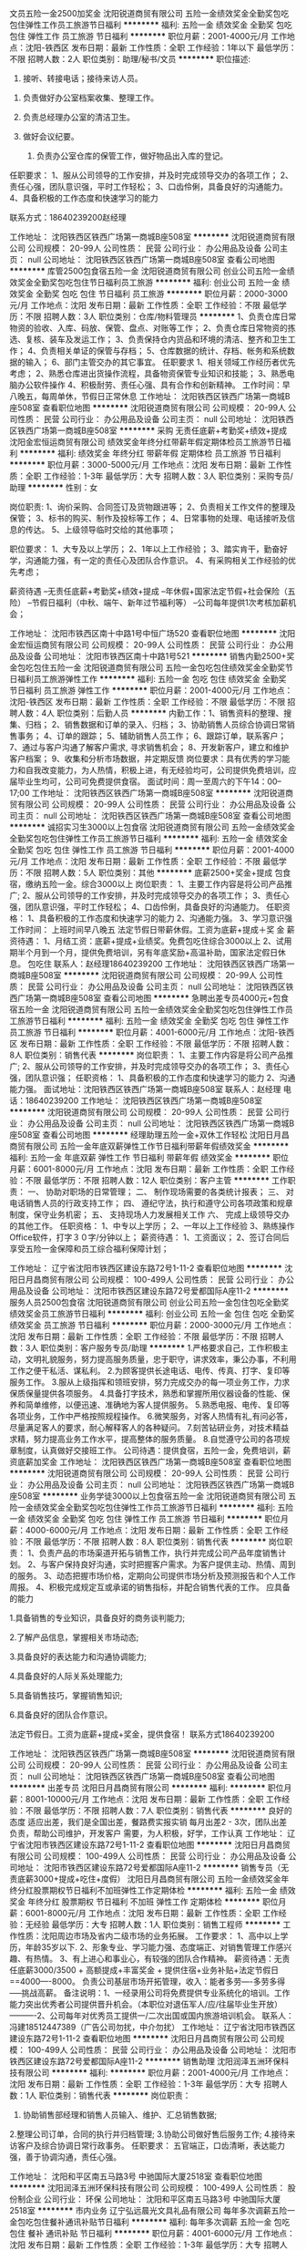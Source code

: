文员五险一金2500加奖金
沈阳锐道商贸有限公司
五险一金绩效奖金全勤奖包吃包住弹性工作员工旅游节日福利
**********
福利:
五险一金
绩效奖金
全勤奖
包吃
包住
弹性工作
员工旅游
节日福利
**********
职位月薪：2001-4000元/月 
工作地点：沈阳-铁西区
发布日期：最新
工作性质：全职
工作经验：1年以下
最低学历：不限
招聘人数：2人
职位类别：助理/秘书/文员
**********
职位描述:
 1. 接听、转接电话；接待来访人员。 

2. 负责做好办公室档案收集、整理工作。 
3. 负责总经理办公室的清洁卫生。

4. 做好会议纪要。 
 5. 负责办公室仓库的保管工作，做好物品出入库的登记。 


任职要求：
1、服从公司领导的工作安排，并及时完成领导交办的各项工作；
2、责任心强，团队意识强，平时工作轻松；
3、口齿伶俐，具备良好的沟通能力。
4、具备积极的工作态度和快速学习的能力

联系方式：18640239200赵经理

工作地址：
沈阳铁西区铁西广场第一商城B座508室
**********
沈阳锐道商贸有限公司
公司规模：
20-99人
公司性质：
民营
公司行业：
办公用品及设备
公司主页：
null
公司地址：
沈阳铁西区铁西广场第一商城B座508室
查看公司地图
**********
库管2500包食宿五险一金
沈阳锐道商贸有限公司
创业公司五险一金绩效奖金全勤奖包吃包住节日福利员工旅游
**********
福利:
创业公司
五险一金
绩效奖金
全勤奖
包吃
包住
节日福利
员工旅游
**********
职位月薪：2000-3000元/月 
工作地点：沈阳
发布日期：最新
工作性质：全职
工作经验：不限
最低学历：不限
招聘人数：3人
职位类别：仓库/物料管理员
**********
1、负责仓库日常物资的验收、入库、码放、保管、盘点、对账等工作；
2、负责仓库日常物资的拣选、复核、装车及发运工作；
3、负责保持仓内货品和环境的清洁、整齐和卫生工作；
4、负责相关单证的保管与存档；
5、仓库数据的统计、存档、帐务和系统数据的输入；
6、部门主管交办的其它事宜。
任职要求
1、相关领域工作经历者优先考虑；
2、熟悉仓库进出货操作流程，具备物资保管专业知识和技能；
3、熟悉电脑办公软件操作
4、积极耐劳、责任心强、具有合作和创新精神。
工作时间：早八晚五，每周单休，节假日正常休息
工作地址：
沈阳铁西区铁西广场第一商城B座508室
查看职位地图
**********
沈阳锐道商贸有限公司
公司规模：
20-99人
公司性质：
民营
公司行业：
办公用品及设备
公司主页：
null
公司地址：
沈阳铁西区铁西广场第一商城B座508室
**********
采购 无责任底薪+考勤奖+绩效+提成
沈阳金宏恒运商贸有限公司
绩效奖金年终分红带薪年假定期体检员工旅游节日福利
**********
福利:
绩效奖金
年终分红
带薪年假
定期体检
员工旅游
节日福利
**********
职位月薪：3000-5000元/月 
工作地点：沈阳
发布日期：最新
工作性质：全职
工作经验：1-3年
最低学历：大专
招聘人数：3人
职位类别：采购专员/助理
**********
性别：女

岗位职责:
1、询价采购、合同签订及货物跟进等；
2、负责相关工作文件的整理及保管；
3、标书的购买、制作及投标等工作；
4、日常事物的处理、电话接听及信息的传达。
5、上级领导临时交给的其他事项；

职位要求：
1、大专及以上学历；
2、1年以上工作经验；
3、踏实肯干，勤奋好学，沟通能力强，有一定的责任心及团队合作意识。
4、有采购相关工作经验的优先考虑；

薪资待遇
--无责任底薪+考勤奖+绩效+提成
--年休假+国家法定节假+社会保险（五险）
--节假日福利（中秋、端午、新年过节福利等）
--公司每年提供1次考核加薪机会；

工作地址：
沈阳市铁西区南十中路1号中恒广场520
查看职位地图
**********
沈阳金宏恒运商贸有限公司
公司规模：
20-99人
公司性质：
民营
公司行业：
办公用品及设备
公司地址：
沈阳市铁西区南十中路1号521
**********
销售内勤2500+奖金包吃包住五险一金
沈阳锐道商贸有限公司
五险一金包吃包住绩效奖金全勤奖节日福利员工旅游弹性工作
**********
福利:
五险一金
包吃
包住
绩效奖金
全勤奖
节日福利
员工旅游
弹性工作
**********
职位月薪：2001-4000元/月 
工作地点：沈阳-铁西区
发布日期：最新
工作性质：全职
工作经验：不限
最低学历：不限
招聘人数：4人
职位类别：后勤人员
**********
内勤工作：1、销售资料的整理、搜集、归档；
2、销售数据和订单的录入、归档；
3、协助销售人员综合协调日常销售事务；
4、订单的跟踪；
5、辅助销售人员工作； 
6、跟踪订单，联系客户； 
7、通过与客户沟通了解客户需求, 寻求销售机会；
8、开发新客户，建立和维护客户档案；
9、收集和分析市场数据，并定期反馈
岗位要求：具有优秀的学习能力和自我改变能力，为人热情，积极上进，有无经验均可，公司提供免费培训，应届毕业生均可，公司可免费提供食宿。 
面试时间：周一至周六的下午14：00--17;00
工作地址：
沈阳铁西区铁西广场第一商城B座508室
**********
沈阳锐道商贸有限公司
公司规模：
20-99人
公司性质：
民营
公司行业：
办公用品及设备
公司主页：
null
公司地址：
沈阳铁西区铁西广场第一商城B座508室
查看公司地图
**********
诚招实习生3000以上包食宿
沈阳锐道商贸有限公司
五险一金绩效奖金全勤奖包吃包住弹性工作员工旅游节日福利
**********
福利:
五险一金
绩效奖金
全勤奖
包吃
包住
弹性工作
员工旅游
节日福利
**********
职位月薪：2001-4000元/月 
工作地点：沈阳
发布日期：最新
工作性质：全职
工作经验：不限
最低学历：不限
招聘人数：5人
职位类别：其他
**********
底薪2500+奖金+提成 包食宿，缴纳五险一金。综合3000以上
岗位职责：
1、主要工作内容是将公司产品推广;
2、服从公司领导的工作安排，并及时完成领导交办的各项工作；
3、责任心强，团队意识强，平时工作轻松；
4、口齿伶俐，具备良好的沟通能力。
任职资格：
1、具备积极的工作态度和快速学习的能力
2、沟通能力强。
3、学习意识强
工作时间：
上班时间早八晚五 法定节假日带薪休假。工资为底薪+提成＋奖
金
薪资待遇：
1、月结工资：底薪+提成+业绩奖。免费包吃住综合3000以上
2、试用期半个月到一个月，提供免费培训，另有年底奖励+高温补助，国家法定假日休息。
包吃住
联系人：赵经理18640239200
工作地址：
沈阳铁西区铁西广场第一商城B座508室
**********
沈阳锐道商贸有限公司
公司规模：
20-99人
公司性质：
民营
公司行业：
办公用品及设备
公司主页：
null
公司地址：
沈阳铁西区铁西广场第一商城B座508室
查看公司地图
**********
急聘出差专员4000元+包食宿五险一金
沈阳锐道商贸有限公司
五险一金绩效奖金全勤奖包吃包住弹性工作员工旅游节日福利
**********
福利:
五险一金
绩效奖金
全勤奖
包吃
包住
弹性工作
员工旅游
节日福利
**********
职位月薪：4001-6000元/月 
工作地点：沈阳-铁西区
发布日期：最新
工作性质：全职
工作经验：不限
最低学历：不限
招聘人数：8人
职位类别：销售代表
**********
岗位职责：
1、主要工作内容是将公司产品推广;
2、服从公司领导的工作安排，并及时完成领导交办的各项工作；
3、责任心强，团队意识强；
任职资格：
1、具备积极的工作态度和快速学习的能力
2、沟通能力强。
面试地址：沈阳铁西区铁西广场第一商城B座508室
联系人：赵经理
电话：18640239200
工作地址：
沈阳铁西区铁西广场第一商城B座508室
**********
沈阳锐道商贸有限公司
公司规模：
20-99人
公司性质：
民营
公司行业：
办公用品及设备
公司主页：
null
公司地址：
沈阳铁西区铁西广场第一商城B座508室
查看公司地图
**********
经理助理五险一金+双休工作轻松
沈阳日月昌商贸有限公司
五险一金年底双薪弹性工作节日福利带薪年假绩效奖金
**********
福利:
五险一金
年底双薪
弹性工作
节日福利
带薪年假
绩效奖金
**********
职位月薪：6001-8000元/月 
工作地点：沈阳
发布日期：最新
工作性质：全职
工作经验：不限
最低学历：不限
招聘人数：12人
职位类别：客户主管
**********
工作职责：
一、   协助对职场的日常管理；
二、   制作现场需要的各类统计报表；
三、   对电话销售人员的行政支持工作；
四、   遵纪守法，执行和遵守公司各项政策和规章制度，保守业务机密；
五、   支持现场人力发展相关工作
六、   完成上级领导交办的其他工作。
任职资格：
1、中专以上学历；
2、一年以上工作经验
3、熟练操作Office软件，打字３０字/分钟以上；
薪资待遇：
1、工资面议；
2、签订合同后享受五险一金保障和员工综合福利保障计划；  

工作地址：
辽宁省沈阳市铁西区建设东路72号1-11-2
查看职位地图
**********
沈阳日月昌商贸有限公司
公司规模：
100-499人
公司性质：
民营
公司行业：
办公用品及设备
公司地址：
沈阳市铁西区建设东路72号爱都国际A座11-2
**********
服务人员2500包食宿
沈阳锐道商贸有限公司
创业公司五险一金包住包吃全勤奖绩效奖金员工旅游节日福利
**********
福利:
创业公司
五险一金
包住
包吃
全勤奖
绩效奖金
员工旅游
节日福利
**********
职位月薪：2000-3000元/月 
工作地点：沈阳
发布日期：最新
工作性质：全职
工作经验：不限
最低学历：不限
招聘人数：3人
职位类别：客户服务专员/助理
**********
1.严格要求自己，工作积极主动，文明礼貌服务，努力提高服务质量，忠于职守，讲求效率，秉公办事，不利用工作之便干私活、谋私利。
2.为顾客提供长途电话、电传、传真、打字、复印等服务工作。
3.服从上级指挥和领班安排，努力完成交办的每一项业务工作，力求保质保量提供各项服务。
4.具备打字技术，熟悉和掌握所用仪器设备的性能、保养和简单维修，以便迅速、准确地为客人提供服务。
5.熟悉电报、电传、复印等各项业务，工作中严格按照规程操作。
6.微笑服务，对客人热情有礼,有问必答，尽量满足客人的要求，耐心解释客人的各种疑问。
7.刻苦钻研业务，对技术精益求精，努力提高业务工作水平，提高整体的服务质量。
8.自觉遵守公司的各项规章制度，认真做好交接班工作。
公司待遇：提供食宿，五险一金，免费培训，薪资底薪加奖金
工作地址：
沈阳铁西区铁西广场第一商城B座508室
查看职位地图
**********
沈阳锐道商贸有限公司
公司规模：
20-99人
公司性质：
民营
公司行业：
办公用品及设备
公司主页：
null
公司地址：
沈阳铁西区铁西广场第一商城B座508室
**********
业务学徒3000以上包食宿五险一金
沈阳锐道商贸有限公司
五险一金绩效奖金全勤奖包吃包住弹性工作员工旅游节日福利
**********
福利:
五险一金
绩效奖金
全勤奖
包吃
包住
弹性工作
员工旅游
节日福利
**********
职位月薪：4000-6000元/月 
工作地点：沈阳
发布日期：最新
工作性质：全职
工作经验：不限
最低学历：不限
招聘人数：8人
职位类别：销售代表
**********
岗位职责：
1、负责产品的市场渠道开拓与销售工作，执行并完成公司产品年度销售计划。
2、与客户保持良好沟通，实时把握客户需求。为客户提供主动、热情、周到的服务。
3、动态把握市场价格，定期向公司提供市场分析及预测报告和个人工作周报。
4、积极完成规定互或承诺的销售指标，并配合销售代表的工作。
应具备的能力

1.具备销售的专业知识，具备良好的商务谈判能力;

2.了解产品信息，掌握相关市场动态;

3.具备良好的表达能力和沟通协调能力;

4.具备良好的人际关系处理能力;

5.具备销售技巧，掌握销售知识;

6.具备良好的团队合作意识。

法定节假日。工资为底薪+提成+奖金，提供食宿！
联系方式18640239200

工作地址：
沈阳铁西区铁西广场第一商城B座508室
**********
沈阳锐道商贸有限公司
公司规模：
20-99人
公司性质：
民营
公司行业：
办公用品及设备
公司主页：
null
公司地址：
沈阳铁西区铁西广场第一商城B座508室
查看公司地图
**********
出差专员
沈阳日月昌商贸有限公司
**********
福利:
**********
职位月薪：8001-10000元/月 
工作地点：沈阳
发布日期：最新
工作性质：全职
工作经验：不限
最低学历：不限
招聘人数：7人
职位类别：销售代表
**********
良好的态度
适应出差，我们是全国出差，餐路费实报实销
每月出差2 - 3次，团队出差
负责，帮助公司维护，开发客户
需要，为人积极，好学，工作认真
工作地址：
辽宁省沈阳市铁西区建设东路72号1-11-2
查看职位地图
**********
沈阳日月昌商贸有限公司
公司规模：
100-499人
公司性质：
民营
公司行业：
办公用品及设备
公司地址：
沈阳市铁西区建设东路72号爱都国际A座11-2
**********
销售专员（无责底薪3000+提成+吃住+度假）
沈阳日月昌商贸有限公司
五险一金绩效奖金年终分红股票期权节日福利不加班弹性工作定期体检
**********
福利:
五险一金
绩效奖金
年终分红
股票期权
节日福利
不加班
弹性工作
定期体检
**********
职位月薪：6001-8000元/月 
工作地点：沈阳
发布日期：最新
工作性质：全职
工作经验：无经验
最低学历：大专
招聘人数：1人
职位类别：销售工程师
**********
工作性质：沈阳周边市场及省内二级市场的业务拓展。 
工作要求：
1、高中以上学历，年龄35岁以下.
2、形象专业、学习能力强、态度端正、对销售管理工作感兴趣、有热情。 
3、有上进心和事业心，有较强的团队合作精神。 
薪资待遇：无责任底薪3000/3500 + 高额提成+丰富奖金 + 提供住宿+业务补贴+法定节假日==4000----8000。 负责公司基层市场开拓管理，收入：能者多劳----多劳多得-----挑战高薪。 
备注说明：1、一经录用公司将免费提供专业系统化的培训。工作能力突出优秀者公司提供晋升机会。（本职位对退伍军人/应/往届毕业生开放） 
----------2、公司每年对优秀员工提供一/二次出国或国内旅游培训机会。
联系人：冯建18512447389（广告公司勿扰，中介勿扰）
工作地址：
辽宁省沈阳市铁西区建设东路72号1-11-2
查看职位地图
**********
沈阳日月昌商贸有限公司
公司规模：
100-499人
公司性质：
民营
公司行业：
办公用品及设备
公司地址：
沈阳市铁西区建设东路72号爱都国际A座11-2
**********
销售助理
沈阳润泽五洲环保科技有限公司
**********
福利:
**********
职位月薪：2001-4000元/月 
工作地点：沈阳
发布日期：最新
工作性质：全职
工作经验：1-3年
最低学历：大专
招聘人数：1人
职位类别：销售代表
**********
岗位职责：
  1. 协助销售部经理和销售人员输入、维护、汇总销售数据;
  2.整理公司订单，合同的执行并归档管理;
  3.协助公司做好售后服务工作;
  4.接待来访客户及综合协调日常行政事务。
任职要求：
 五官端正，口齿清晰，表达能力强，善于协调沟通，责任心强。

工作地址：
沈阳和平区南五马路3号 中驰国际大厦2518室
查看职位地图
**********
沈阳润泽五洲环保科技有限公司
公司规模：
100-499人
公司性质：
股份制企业
公司行业：
环保
公司地址：
沈阳和平区南五马路3号 中驰国际大厦2518室
**********
市内业务
辽宁弘远晨光文具礼品有限公司
每年多次调薪五险一金包吃包住餐补通讯补贴节日福利
**********
福利:
每年多次调薪
五险一金
包吃
包住
餐补
通讯补贴
节日福利
**********
职位月薪：4001-6000元/月 
工作地点：沈阳
发布日期：最新
工作性质：全职
工作经验：1-3年
最低学历：大专
招聘人数：1人
职位类别：销售代表
**********
岗位要求：
1、负责公司产品的销售及推广；
2、根据市场营销计划，完成部门销售指标；
3、开拓新市场,发展新客户,增加产品销售范围；
4、负责销售区域内销售活动的策划和执行，完成销售任务；
5、管理维护客户关系以及客户间的长期战略合作计划；
6、有良好的服务意识和良好的适应能力,有较强沟通能力和语言表达能力，抗压性强；
7、22-30岁，大专以上学历，两年以上销售工作经验，熟悉沈阳及周边的交通路线，有本行业经验或快消品销售经验者优先 。
工作地址：
沈阳
**********
辽宁弘远晨光文具礼品有限公司
公司规模：
100-499人
公司性质：
民营
公司行业：
零售/批发
公司主页：
http://mg-pen.com/
公司地址：
沈北新区
查看公司地图
**********
区域经理
辽宁弘远晨光文具礼品有限公司
五险一金餐补通讯补贴节日福利每年多次调薪包住包吃
**********
福利:
五险一金
餐补
通讯补贴
节日福利
每年多次调薪
包住
包吃
**********
职位月薪：4001-6000元/月 
工作地点：沈阳
发布日期：最新
工作性质：全职
工作经验：1-3年
最低学历：大专
招聘人数：1人
职位类别：区域销售经理/主管
**********
岗位职责：
1、公司品牌推广以及产品的销售；
2、根据市场营销计划，完成区域内销售指标；
3、负责辖区内市场信息的收集及竞争品牌的分析，并向负责人汇报；
4、所辖区域内销售活动的策划执行以及效果评估与资料反馈。
任职要求：
1、30周岁以下，有快速消费品行业经验；
2、有区域经销商的管理经验优先；
3、服从领导安排，有较强的沟通能力及抗压能力，能够适应出差；
4、具备一定的市场分析能力；
5、能够独立完成所辖市场的开发和维护工作；
6、责任心强，团队合作意识强。
备注：所负责区域待定
工作地址：
辽宁
**********
辽宁弘远晨光文具礼品有限公司
公司规模：
100-499人
公司性质：
民营
公司行业：
零售/批发
公司主页：
http://mg-pen.com/
公司地址：
沈北新区
查看公司地图
**********
主案设计师
沈阳华天环保科技有限公司
**********
福利:
**********
职位月薪：6001-8000元/月 
工作地点：沈阳
发布日期：最新
工作性质：全职
工作经验：不限
最低学历：不限
招聘人数：1人
职位类别：室内装潢设计
**********
岗位职责：
1、负责设计部的全面管理工作； 包括负责工程的主策划，设计方案、颜色搭配、选择材料等一系列的工作。
2、做好项目的设计任务调派，监督指导设计人员的日常工作，对各项业务的设计进行审查；
3、做好公司设计项目实施的组织工作；
4、组织进行工程投标方案设计；
5、完成方案效果图设计、工程施工图设计，保障工程目标实现；
6、配合现场施工，保障工程设计交底；
7、洽商、调整设计方案，跟踪设计流程。
任职要求：
1、性别不限，50岁以内
2、建筑装饰类、市内设计类及相关专业
3、从事本专业8年以上
4、有相关成功案例（需要提供相关作品、设计方案）5、有3年以上设计团队管理经验
6、有一定的现场管理经验
7、熟练掌握并使用CAD、3DMax、PS、Excel软件
8、具有优秀的组织、管理、协调和沟通能力，责任心强，有团队协作精神，组织协调能力强、有良好的创新意识和把控能力，能领导团队开展工作
工作时间：9:00—18:00，单休
工作地址：
沈阳市铁西区兴顺街180号
**********
沈阳华天环保科技有限公司
公司规模：
20-99人
公司性质：
民营
公司行业：
环保
公司地址：
沈阳市铁西区兴顺街180号
查看公司地图
**********
行政助理五险一金+双休工作轻松
沈阳日月昌商贸有限公司
年底双薪五险一金绩效奖金弹性工作包吃包住
**********
福利:
年底双薪
五险一金
绩效奖金
弹性工作
包吃
包住
**********
职位月薪：4001-6000元/月 
工作地点：沈阳
发布日期：最新
工作性质：全职
工作经验：不限
最低学历：大专
招聘人数：1人
职位类别：行政专员/助理
**********
工作职责：
一、   协助对职场的日常管理；
二、   制作各类统计报表；
三、   对电话销售人员的行政支持工作；
四、    完成上级领导交办的其他工作。
任职资格：
1、中专以上学历；
2、一年以上工作经验

薪资待遇：
1、工资面议；
2、签订合同后享受五险一金保障和员工综合福利；
联系人： 冯建18512447389（广告公司招聘公司勿扰）
工作地址：
辽宁省沈阳市铁西区建设东路72号1-11-2
查看职位地图
**********
沈阳日月昌商贸有限公司
公司规模：
100-499人
公司性质：
民营
公司行业：
办公用品及设备
公司地址：
沈阳市铁西区建设东路72号爱都国际A座11-2
**********
采购员
辽宁科普办公设备发展有限公司
五险一金带薪年假餐补通讯补贴员工旅游节日福利不加班
**********
福利:
五险一金
带薪年假
餐补
通讯补贴
员工旅游
节日福利
不加班
**********
职位月薪：2001-4000元/月 
工作地点：沈阳
发布日期：最新
工作性质：全职
工作经验：1-3年
最低学历：大专
招聘人数：4人
职位类别：采购经理/主管
**********
年龄30-45岁之间，沈阳市户口，具有办公用品相关行业采购经验，沟通能力强，吃苦耐劳，抗压能力强。
工作地址：
沈阳市大东区德增街38号
查看职位地图
**********
辽宁科普办公设备发展有限公司
公司规模：
100-499人
公司性质：
民营
公司行业：
办公用品及设备
公司地址：
沈阳市大东区德增街38号
**********
CAD制图员
沈阳聚润欣家具销售有限公司
无试用期每年多次调薪全勤奖通讯补贴带薪年假节日福利不加班
**********
福利:
无试用期
每年多次调薪
全勤奖
通讯补贴
带薪年假
节日福利
不加班
**********
职位月薪：3000-5000元/月 
工作地点：沈阳
发布日期：最新
工作性质：全职
工作经验：不限
最低学历：不限
招聘人数：3人
职位类别：CAD设计/制图
**********
1.岗位职责：负责接待客户来电，和客户沟通项目方案（根据客户要求设计方案，也需要现场量尺）。
2.任职要求：会CAD，PS基本操作，会excel、word等办公软件。
3.品行端正，有责任心，上进心。积极肯干，吃苦耐劳，责任心强，有较好的沟通能力。
4.工作经验：一年以上工作经验(应届毕业生也可 )
5.会开车优先考虑。

工作地址：
沈阳市皇姑区昆山西路85-13号
**********
沈阳聚润欣家具销售有限公司
公司规模：
20-99人
公司性质：
民营
公司行业：
家居/室内设计/装饰装潢
公司地址：
沈阳市皇姑区昆山西路85-13号
查看公司地图
**********
销售内勤
辽宁弘远晨光文具礼品有限公司
绩效奖金交通补助餐补弹性工作高温补贴节日福利
**********
福利:
绩效奖金
交通补助
餐补
弹性工作
高温补贴
节日福利
**********
职位月薪：2001-4000元/月 
工作地点：沈阳
发布日期：最新
工作性质：全职
工作经验：不限
最低学历：不限
招聘人数：1人
职位类别：客户服务专员/助理
**********
职位描述/要求：
工作职责:
（1）熟练开销售单据。
（2）配合销售人员数据查询。
（3）负责客户订单处理。
（4）配合、参与销售工作。
销售内勤职位要求：
大专以上学历，年龄在35岁以下。
熟练使用各种办公软件。
1年以上相关经验。
具有一定的协调沟通能力和理解、分析、判断、表达、适应能力。
具有责任感、团队精神强。
工作地址：
大东区 滂江街 龙之梦小商品大世界
**********
辽宁弘远晨光文具礼品有限公司
公司规模：
100-499人
公司性质：
民营
公司行业：
零售/批发
公司主页：
http://mg-pen.com/
公司地址：
沈北新区
查看公司地图
**********
销售主管（无责底薪3000+奖金+旅游）
沈阳日月昌商贸有限公司
五险一金年底双薪绩效奖金不加班节日福利弹性工作带薪年假
**********
福利:
五险一金
年底双薪
绩效奖金
不加班
节日福利
弹性工作
带薪年假
**********
职位月薪：6001-8000元/月 
工作地点：沈阳
发布日期：最新
工作性质：全职
工作经验：不限
最低学历：大专
招聘人数：5人
职位类别：销售主管
**********
工作性质：沈阳周边市场及省内二级市场的业务拓展。
工作要求：1、高中以上学历，年龄35岁以下.
--------- 2、形象专业、学习能力强、态度端正、对销售管理工作感兴趣、有热情。
--------- 3、有上进心和事业心，有较强的团队合作精神。
薪资待遇：无责任底薪3000 + 高额提成+丰富奖金 + 提供住宿+业务补贴+法定节假日==4000----8000。 负责公司基层市场开拓管理，收入：能者多劳----多劳多得-----挑战高薪。
联系人：18512447389 冯建（广告公司勿扰，推销勿扰）
工作地址：
辽宁省沈阳市铁西区建设东路72号1-11-2
查看职位地图
**********
沈阳日月昌商贸有限公司
公司规模：
100-499人
公司性质：
民营
公司行业：
办公用品及设备
公司地址：
沈阳市铁西区建设东路72号爱都国际A座11-2
**********
急聘出差专员4000加奖金包食宿
沈阳吉昌商贸有限公司
创业公司五险一金绩效奖金全勤奖包吃包住弹性工作不加班
**********
福利:
创业公司
五险一金
绩效奖金
全勤奖
包吃
包住
弹性工作
不加班
**********
职位月薪：4001-6000元/月 
工作地点：沈阳
发布日期：最新
工作性质：全职
工作经验：不限
最低学历：不限
招聘人数：5人
职位类别：渠道/分销专员
**********
底薪3000+奖金+提成 包食宿，缴纳五险一金。综合3000以上
岗位职责：
1、主要工作内容是将公司产品推广;
2、服从公司领导的工作安排，并及时完成领导交办的各项工作；
3、责任心强，团队意识强，平时工作轻松；
4、口齿伶俐，具备良好的沟通能力。
任职资格：
1、具备积极的工作态度和快速学习的能力
2、沟通能力强。
3、学习意识强
工作时间：
上班时间早八晚五 法定节假日带薪休假。工资为底薪+提成＋奖
金
面试地址：和平区嘉润大厦9007室（沈阳医大一院对面）
乘车路线：乘坐264、115、231、282至南京街北二马路（中华路）下车；
地铁乘坐1号线太原街站下车B口北行300米
本公司绝非中介，不押任何证件和收取任何费用，欢迎举报
如有求职意向请电话联系，谢谢！联系方式：13332485009 18704087835 杨经理
面试时间：周一至周六的下午13：00--15;00
工作地址：
和平区南京街与北二马路交叉口嘉润大厦九楼9007室
查看职位地图
**********
沈阳吉昌商贸有限公司
公司规模：
100-499人
公司性质：
民营
公司行业：
办公用品及设备
公司主页：
null
公司地址：
和平区南京街与北二马路交叉口嘉润大厦九楼9007室
**********
家具设计师
沈阳聚润欣家具销售有限公司
无试用期每年多次调薪五险一金全勤奖通讯补贴带薪年假节日福利
**********
福利:
无试用期
每年多次调薪
五险一金
全勤奖
通讯补贴
带薪年假
节日福利
**********
职位月薪：3000-5000元/月 
工作地点：沈阳
发布日期：最新
工作性质：全职
工作经验：1-3年
最低学历：大专
招聘人数：3人
职位类别：CAD设计/制图
**********
1.岗位职责：负责接待客户来电，和客户沟通项目方案（根据客户要求设计方案，也需要现场量尺）。完成好领导交待的其他工作。
2.任职要求：会CAD，PS基本操作，会excel、word等办公软件。
3.品行端正，有责任心，上进心。积极肯干，吃苦耐劳，责任心强，有较好的沟通能力。
4.工作经验：一年以上工作经验(应届毕业生也可 )
5.会开车优先考虑。
6.节假日带薪休假。

工作地址：
沈阳市皇姑区昆山西路85-13号
**********
沈阳聚润欣家具销售有限公司
公司规模：
20-99人
公司性质：
民营
公司行业：
家居/室内设计/装饰装潢
公司地址：
沈阳市皇姑区昆山西路85-13号
查看公司地图
**********
销售专员底薪3000+度假+出差补贴
沈阳日月昌商贸有限公司
五险一金年底双薪绩效奖金年终分红弹性工作带薪年假包吃包住
**********
福利:
五险一金
年底双薪
绩效奖金
年终分红
弹性工作
带薪年假
包吃
包住
**********
职位月薪：8001-10000元/月 
工作地点：沈阳
发布日期：最新
工作性质：全职
工作经验：不限
最低学历：大专
招聘人数：1人
职位类别：销售代表
**********
工作要求：1、高中以上学历，年龄35岁以下.
--------- 2、形象专业、学习能力强、态度端正、对销售管理工作感兴趣、有热情。 
--------- 3、有上进心和事业心，有较强的团队合作精神。 
薪资待遇：无责任底薪3000/3500 + 高额提成+丰富奖金 + 提供住宿+业务补贴+法定节假日==4000----8000。 负责公司基层市场开拓管理，收入：能者多劳----多劳多得-----挑战高薪。 
备注说明：1、一经录用公司将免费提供专业系统化的培训。工作能力突出优秀者公司提供晋升机会。（本职位对退伍军人/应/往届毕业生开放） 
----------2、公司每年对优秀员工提供一/二次出国或国内旅游培训机会。
----------3、分公司内部每年召开一/二次中/高层领导休闲渡假会议。 
----------4、对申请需要住宿的人员提供住宿。 
系统的西式化培训+ 奖金+补贴.
公平公开的晋升平台：销售代表----销售主管----部门主管-----职业经理----总经理----
如果你是千里马我在日月昌等着你
工作地址：
辽宁省沈阳市铁西区建设东路72号1-11-2
查看职位地图
**********
沈阳日月昌商贸有限公司
公司规模：
100-499人
公司性质：
民营
公司行业：
办公用品及设备
公司地址：
沈阳市铁西区建设东路72号爱都国际A座11-2
**********
人事专员包吃住五险一金3000+
沈阳日月昌商贸有限公司
年底双薪绩效奖金弹性工作包吃包住节日福利加班补助
**********
福利:
年底双薪
绩效奖金
弹性工作
包吃
包住
节日福利
加班补助
**********
职位月薪：6001-8000元/月 
工作地点：沈阳
发布日期：最新
工作性质：全职
工作经验：不限
最低学历：大专
招聘人数：10人
职位类别：销售代表
**********
 底薪2500+提成+奖金 包食宿，缴纳五险一金。综合3000+
岗位职责：
负责员工招聘、培训、员工考勤、人事档案管理等人事相关工作
 任职要求：
 工作认真、踏实，熟悉人力资源各大模块。对人事感兴趣
并打算长期稳定发展的，欢迎有无经验者前来面试，公司有免费带薪培训

底薪2500+奖金+五险一金综合3000以上
工作地址：
辽宁省沈阳市铁西区建设东路72号1-11-2
查看职位地图
**********
沈阳日月昌商贸有限公司
公司规模：
100-499人
公司性质：
民营
公司行业：
办公用品及设备
公司地址：
沈阳市铁西区建设东路72号爱都国际A座11-2
**********
业务员
沈阳日月昌商贸有限公司
年底双薪绩效奖金弹性工作包吃包住节日福利加班补助
**********
福利:
年底双薪
绩效奖金
弹性工作
包吃
包住
节日福利
加班补助
**********
职位月薪：8001-10000元/月 
工作地点：沈阳
发布日期：最新
工作性质：全职
工作经验：不限
最低学历：大专
招聘人数：10人
职位类别：销售业务跟单
**********
底薪2500+提成+奖金 包食宿，缴纳五险一金。
岗位职责：
1、负责公司产品的销售及推广；
2、开拓新市场,发展新客户,增加产品销售范围；
3、负责销售区域内销售活动的策划和执行，
4、管理维护客户关系。
任职资格：
1、大专以上学历；
2、表达能力强，具有较强的沟通能力及交际技巧；
3、良好的客户服务意识；
4、有团队协作精神，善于挑战，勇于追求高薪。
 底薪2500+提成+奖金+五险一金（免费提供食宿）综合工资5000以上
联系电话：18512447389冯建 
工作地址：
辽宁省沈阳市铁西区建设东路72号1-11-2
查看职位地图
**********
沈阳日月昌商贸有限公司
公司规模：
100-499人
公司性质：
民营
公司行业：
办公用品及设备
公司地址：
沈阳市铁西区建设东路72号爱都国际A座11-2
**********
售后技术（沈阳）
深圳市西沃智能科技有限公司
五险一金年底双薪加班补助包住带薪年假员工旅游
**********
福利:
五险一金
年底双薪
加班补助
包住
带薪年假
员工旅游
**********
职位月薪：2500-4000元/月 
工作地点：沈阳-和平区
发布日期：最新
工作性质：全职
工作经验：不限
最低学历：不限
招聘人数：5人
职位类别：IT技术支持/维护经理
**********
1、从事售后技术工作，到当地给客户进行设备的安装、调试工作。
2、有停车场、门禁等安防售后工作优先考虑。
3、熟练操作计算机，具备较强的学习能力、动手能力，可快速掌握专业知识，及时开展工作。
4、勤奋踏实，良好的服务意识与团队合作精神。
5、能适应沈阳省各地出差，不能出差者勿扰！

工作地址：
沈阳市和平区长白北路格林生活坊三期
查看职位地图
**********
深圳市西沃智能科技有限公司
公司规模：
100-499人
公司性质：
民营
公司行业：
办公用品及设备
公司主页：
www.szsewo.com
公司地址：
深圳市龙岗区布吉布沙路231号西沃科技园1栋3楼（大芬）
**********
诚聘文员包食宿五险一金
沈阳吉昌商贸有限公司
创业公司五险一金绩效奖金全勤奖包吃包住弹性工作不加班
**********
福利:
创业公司
五险一金
绩效奖金
全勤奖
包吃
包住
弹性工作
不加班
**********
职位月薪：2001-4000元/月 
工作地点：沈阳
发布日期：最新
工作性质：全职
工作经验：不限
最低学历：不限
招聘人数：3人
职位类别：行政专员/助理
**********
岗位职责：
1. 接听、转接电话；接待来访人员。
2. 负责办公室的信息工作，做好办公室档案收集、整理
3. 负责总经理办公室的清洁卫生。
4. 做好会议纪要。
5. 按照公司印信管理规定，保管使用公章，并对其负责等。
6. 负责办公室仓库的保管工作，做好物品出入库的登记。
岗位要求：
1、服从公司领导的工作安排，并及时完成领导交办的各项工作；
2、责任心强，团队意识强，平时工作轻松；
3、口齿伶俐，具备良好的沟通能力。
4、肯学习，免费带薪培训
面试地址：和平区嘉润大厦9007室（沈阳医大一院对面）
乘车路线：乘坐264、115、231、282至南京街北二马路（中华路）下车；
地铁乘坐1号线太原街站下车B口北行300米
本公司绝非中介，不押任何证件和收取任何费用，欢迎举报
如有求职意向请电话联系，谢谢！联系方式：13332485009  18704087835 杨经理
面试时间：周一至周六的下午13：00--15;00
工作地址：
和平区南京街与北二马路交叉口嘉润大厦九楼9007室
查看职位地图
**********
沈阳吉昌商贸有限公司
公司规模：
100-499人
公司性质：
民营
公司行业：
办公用品及设备
公司主页：
null
公司地址：
和平区南京街与北二马路交叉口嘉润大厦九楼9007室
**********
人事专员2500+奖金包食宿五险一金
沈阳吉昌商贸有限公司
创业公司五险一金绩效奖金全勤奖包吃包住弹性工作不加班
**********
福利:
创业公司
五险一金
绩效奖金
全勤奖
包吃
包住
弹性工作
不加班
**********
职位月薪：3000-3500元/月 
工作地点：沈阳
发布日期：最新
工作性质：全职
工作经验：不限
最低学历：不限
招聘人数：3人
职位类别：招聘专员/助理
**********
岗位职责
1、专业人员职位，在上级的领导和监督下定期完成量化的工作要求，并能独立处理和解决所负责的任务；
2、推行公司各类规章制度的实施；
3、执行人力资源管理各项实务的操作流程和各类规章制度的实施，配合其他业务部门工作；
4、管理劳动合同，办理用工、退工手续；
5、执行招聘工作流程，协调、办理员工招聘、入职、离职、调任、升职等手续；
6、负责管理人力资源相关文件和档案。

任职资格
1、人力资源或相关专业大专以上学历；
2、两年以上人力资源工作经验；
3、熟悉人力资源管理各项实务的操作流程，熟悉国家各项劳动人事法规政策，并能实际操作运用；
4、具有良好的职业道德，踏实稳重，工作细心，责任心强，有较强的沟通、协调能力，有团队协作精神；
5、熟练使用相关办公软件，具备基本的网络知识。
岗位职责
1、专业人员职位，在上级的领导和监督下定期完成量化的工作要求，并能独立处理和解决所负责的任务；
2、推行公司各类规章制度的实施；
3、执行人力资源管理各项实务的操作流程和各类规章制度的实施，配合其他业务部门工作；
4、管理劳动合同，办理用工、退工手续；
5、执行招聘工作流程，协调、办理员工招聘、入职、离职、调任、升职等手续；
6、负责管理人力资源相关文件和档案。

任职资格
1、人力资源或相关专业大专以上学历；
2、两年以上人力资源工作经验；
3、熟悉人力资源管理各项实务的操作流程，熟悉国家各项劳动人事法规政策，并能实际操作运用；
4、具有良好的职业道德，踏实稳重，工作细心，责任心强，有较强的沟通、协调能力，有团队协作精神；
5、熟练使用相关办公软件，具备基本的网络知识。
面试地址：和平区嘉润大厦9007室（沈阳医大一院对面）
乘车路线：乘坐264、115、231、282至南京街北二马路（中华路）下车；
地铁乘坐1号线太原街站下车B口北行300米
本公司绝非中介，不押任何证件和收取任何费用，欢迎举报
如有求职意向请电话联系，联系电话：13332485009  18704087835  杨经理
面试时间：周一至周六的下午13：00--15;00
工作地址：
和平区南京街与北二马路交叉口嘉润大厦九楼9007室
查看职位地图
**********
沈阳吉昌商贸有限公司
公司规模：
100-499人
公司性质：
民营
公司行业：
办公用品及设备
公司主页：
null
公司地址：
和平区南京街与北二马路交叉口嘉润大厦九楼9007室
**********
库管
沈阳市富通畅达商贸有限公司
创业公司加班补助全勤奖弹性工作带薪年假节日福利不加班
**********
福利:
创业公司
加班补助
全勤奖
弹性工作
带薪年假
节日福利
不加班
**********
职位月薪：2001-4000元/月 
工作地点：沈阳
发布日期：最新
工作性质：全职
工作经验：不限
最低学历：不限
招聘人数：1人
职位类别：仓库/物料管理员
**********
上班时间：早八晚五  单休  
1 负责管理公司进货出货 ，包括给商家和分公司发货出货，与财务有效对接。
2 及时，准确维护仓库管理系统，确保仓库物品的账，卡，物三者一致。            
3 做好物品调度工作，确实履行物品储备和配送的物流职能。
4 对物料管理的有序性，安全性，完整性及有效
工作地址：
沈阳市沈河区翰林路17号
查看职位地图
**********
沈阳市富通畅达商贸有限公司
公司规模：
20-99人
公司性质：
民营
公司行业：
互联网/电子商务
公司地址：
沈阳市沈河区翰林路17号
**********
人事专员五险一金4500
沈阳盛腾商贸有限公司
五险一金包住包吃全勤奖不加班节日福利员工旅游14薪
**********
福利:
五险一金
包住
包吃
全勤奖
不加班
节日福利
员工旅游
14薪
**********
职位月薪：3000-5000元/月 
工作地点：沈阳
发布日期：最新
工作性质：全职
工作经验：不限
最低学历：不限
招聘人数：3人
职位类别：人力资源专员/助理
**********
底薪2500+奖金 包食宿，缴纳五险一金。综合4000以上
岗位职责：
1、负责员工招聘、培训、员工考勤、人事档案管理等人事相关工作
底薪2500+奖金+五险一金综合3000以上
电话        刘经理        13204017953（
地址：沈阳市和平区三好街文化路盛京医院对面的金科达大厦802室
乘车路线：地铁展览馆c2出口
公交：173   188   222  265   169   289   到音乐学院下车。
环路      239    272   244  282   225    117    152   109    135    到盛京医院下车

要求    30岁以下

工作地址：
和平区三好街文化路盛京医院对面的金科达大厦802室
查看职位地图
**********
沈阳盛腾商贸有限公司
公司规模：
100-499人
公司性质：
其它
公司行业：
办公用品及设备
公司地址：
沈阳市和平区文化路盛京医院对面金科大厦802室
**********
蹦床教练
山东英睿健康管理有限公司沈阳分公司
五险一金健身俱乐部
**********
福利:
五险一金
健身俱乐部
**********
职位月薪：4001-6000元/月 
工作地点：沈阳
发布日期：招聘中
工作性质：全职
工作经验：不限
最低学历：不限
招聘人数：1人
职位类别：健身/美体/舞蹈教练
**********
工作职责：
1、接待并协助客户进入场地;
2、讲解蹦床区域规则，进行简单的蹦床基本动作表演教学;
3、确保所有客户入场着防滑袜、未携带坚硬及贵重物品入场，确保客户安全练习;
4、带领团队客户热身、教学和定期组织蹦床游戏比赛;
5、确保所有垫，网，弹簧等安全项目已安装并正常运行;
6、检查所有入场客户是否带手环入场，提醒游玩时间;
7、维护游玩秩序，阻止客户做出危险动作。
8、完成领导交代的事宜。
任职要求：
1、高中以上学历，年龄20-35岁，身体素质好，体育运动类专业优先。
2、热爱运动、能耐心与小朋友沟通。
3、具有较强责任心、沟通能力及服务意识。


工作地址：
沈阳市浑南区全运路95号全民健身中心
查看职位地图
**********
山东英睿健康管理有限公司沈阳分公司
公司规模：
100-499人
公司性质：
民营
公司行业：
娱乐/体育/休闲
公司地址：
沈阳市浑南区全运路95号全民健身中心
**********
少儿美术主课老师
沈阳彩色象教育信息咨询有限公司
五险一金年终分红全勤奖交通补助餐补带薪年假
**********
福利:
五险一金
年终分红
全勤奖
交通补助
餐补
带薪年假
**********
职位月薪：4001-6000元/月 
工作地点：沈阳-于洪区
发布日期：最新
工作性质：全职
工作经验：1-3年
最低学历：本科
招聘人数：8人
职位类别：美术教师
**********
 1、 热爱教师的本职工作，遵守社会公德，为人师表，履行职责，坚持教书育人，关心学生的全面发展，认真负责的完成教学任务，不断提高业务水平和教学质量；
2、 教风严谨踏实，认真钻研教材、编写教案、认真备课，进行课程演练与实操，与其他老师进行教学交流，完成课程打磨，保质保量的完成教学任务；
3、 确立教学内容，并认真拟定教学进度计划；
4、 教师应根据教学目的及教学内容灵活组织课堂教学，课堂教学应条理清晰、要领准确、重点突出、节奏适宜，要保证课堂教学效果；
5、 熟悉掌握授课班级学员的情况，观察出孩子的潜能并做好观察记录，给予孩子差异化的协助。
6、 课后及时整理教室，保持教师干净整齐，遵守中心卫生和安全规范，并整理学员的作品，拍照、修图、装裱并分类存档。
7 、 参与学校组织的公开课、推介会等教学活动；
8、 与授课班级家长充分沟通、交流，将课堂理念有效延伸至家庭，与家长建立良好的关系，成为其家庭私人美育教练；
9、 配合分校进行相关的课程宣传与推广；
10、 遵守各项规章制度，完成日常岗位职责，并提出合理化建议；
18640176554

工作地址：
沈阳市于洪区万科香湖盛景小区东门
查看职位地图
**********
沈阳彩色象教育信息咨询有限公司
公司规模：
20-99人
公司性质：
民营
公司行业：
教育/培训/院校
公司地址：
沈阳于洪区万科香湖盛景东门
**********
收银员
辽宁弘远晨光文具礼品有限公司
**********
福利:
**********
职位月薪：2001-4000元/月 
工作地点：沈阳
发布日期：最新
工作性质：全职
工作经验：1年以下
最低学历：中技
招聘人数：1人
职位类别：收银员
**********
要求：35岁以下，高中以上学历，工作认真，思维敏捷，性格开朗，有优秀的服务意识。会使用超市POS机、有相关经验优先录用。
工作地点：龙之梦小商品大世界
工作地址：
大东区龙之梦
**********
辽宁弘远晨光文具礼品有限公司
公司规模：
100-499人
公司性质：
民营
公司行业：
零售/批发
公司主页：
http://mg-pen.com/
公司地址：
沈北新区
查看公司地图
**********
售后服务 包吃包住五险一金3000+
沈阳日月昌商贸有限公司
包吃全勤奖年底双薪节日福利弹性工作包住员工旅游
**********
福利:
包吃
全勤奖
年底双薪
节日福利
弹性工作
包住
员工旅游
**********
职位月薪：6001-8000元/月 
工作地点：沈阳
发布日期：最新
工作性质：全职
工作经验：不限
最低学历：大专
招聘人数：1人
职位类别：销售代表
**********
底薪2500+奖金 包食宿，缴纳五险一金。
岗位职责：
1、主要工作内容是将公司产品推广;退换产品
2、服从公司领导的工作安排，并及时完成领导交办的各项工作；
3、责任心强，团队意识强，平时工作轻松；
4、口齿伶俐，具备良好的沟通能力

任职要求：吃苦耐劳，积极向上。
工作地址：
辽宁省沈阳市铁西区建设东路72号1-11-2
查看职位地图
**********
沈阳日月昌商贸有限公司
公司规模：
100-499人
公司性质：
民营
公司行业：
办公用品及设备
公司地址：
沈阳市铁西区建设东路72号爱都国际A座11-2
**********
业务跟单
沈阳日月昌商贸有限公司
年底双薪绩效奖金弹性工作包吃包住节日福利加班补助
**********
福利:
年底双薪
绩效奖金
弹性工作
包吃
包住
节日福利
加班补助
**********
职位月薪：6001-8000元/月 
工作地点：沈阳
发布日期：最新
工作性质：全职
工作经验：不限
最低学历：大专
招聘人数：10人
职位类别：销售业务跟单
**********
底薪2500+提成+奖金 包食宿，缴纳五险一金。综合5000以上
提成300--500元每天
岗位职责：
1、负责公司产品的销售及推广；
2、开拓新市场,发展新客户,增加产品销售范围；
3、负责销售区域内销售活动的策划和执行，
4、管理维护客户关系以及客户间的长期战略合作计划。
任职资格：
1、中专以上学历；
2、表达能力强，具有较强的沟通能力及交际技巧，具有亲和力；
3、良好的客户服务意识；
4、有团队协作精神，善于挑战，勇于追求高薪。
底薪2500+提成+奖金+五险一金（免费提供食宿）综合工资5000以上
  工作地址：
辽宁省沈阳市铁西区建设东路72号1-11-2
查看职位地图
**********
沈阳日月昌商贸有限公司
公司规模：
100-499人
公司性质：
民营
公司行业：
办公用品及设备
公司地址：
沈阳市铁西区建设东路72号爱都国际A座11-2
**********
销售代表五险一金包吃住5000+
沈阳盛腾商贸有限公司
五险一金绩效奖金全勤奖包吃包住交通补助餐补节日福利
**********
福利:
五险一金
绩效奖金
全勤奖
包吃
包住
交通补助
餐补
节日福利
**********
职位月薪：6000-12000元/月 
工作地点：沈阳
发布日期：最新
工作性质：全职
工作经验：不限
最低学历：中专
招聘人数：8人
职位类别：销售代表
**********
底薪2500+提成+奖金 包食宿，缴纳五险一金。综合6000以上

岗位职责：

负责公司产品的销售及推广
有团队协作精神，善于挑战，勇于追求高薪。
底薪2500+提成+奖金+五险一金   综合工资6000以上地址：沈阳市和平区三好街文化路盛京医院对面的金科达大厦802室
电话        刘经理        13204017953（电话与微信同步）
乘车路线：地铁展览馆c2出口
公交：173   188   222  265   169   289   到音乐学院下车。
环路      239    272   244  282   225    117    152   109    135    到盛京医院下车

要求   30岁以下

工作地址：
文化路盛京医院对面金科大厦802
查看职位地图
**********
沈阳盛腾商贸有限公司
公司规模：
100-499人
公司性质：
其它
公司行业：
办公用品及设备
公司地址：
沈阳市和平区文化路盛京医院对面金科大厦802室
**********
销售代表
沈阳润泽五洲环保科技有限公司
绩效奖金年终分红包吃交通补助带薪年假节日福利
**********
福利:
绩效奖金
年终分红
包吃
交通补助
带薪年假
节日福利
**********
职位月薪：4001-6000元/月 
工作地点：沈阳
发布日期：最新
工作性质：全职
工作经验：1-3年
最低学历：大专
招聘人数：1人
职位类别：销售代表
**********
岗位职责： 
1、负责公司产品的销售及推广工作，完成产品销售任务，签订销售合同以及落实后续的交货、货款回收等动作；
2、维护及增进已有客户关系，开拓新市场，发展新客户，扩展产品销售范围； 
3、按时完成公司及部门安排的日常工作，及时反馈销售过程中遇到的问题；
4、完成部分技术支持工作，与客户进行技术交流；
任职要求：
1、具有吃苦耐劳的精神，能够适应长期出差；
2、具有销售工作经验优先；
3、为人真诚，忠于企业，工作踏实。乐观向上，积极进取，有一定的销售经验；
4、具备客户资源者待遇从优。
工作地址：
沈阳和平区南五马路3号 中驰国际大厦2518室
**********
沈阳润泽五洲环保科技有限公司
公司规模：
100-499人
公司性质：
股份制企业
公司行业：
环保
公司地址：
沈阳和平区南五马路3号 中驰国际大厦2518室
查看公司地图
**********
区域招商经理
沈阳润泽五洲环保科技有限公司
年终分红绩效奖金交通补助餐补节日福利
**********
福利:
年终分红
绩效奖金
交通补助
餐补
节日福利
**********
职位月薪：4001-6000元/月 
工作地点：沈阳
发布日期：最新
工作性质：全职
工作经验：3-5年
最低学历：大专
招聘人数：2人
职位类别：招商经理
**********
岗位职责： 
1、负责公司产品的招商、销售及推广工作，完成产品销售任务，签订销售合同以及落实后续的交货、货款回收等动作；
2、维护及增进已有客户关系，开拓新市场，发展新客户，扩展产品销售范围； 
3、按时完成公司及部门安排的日常工作，及时反馈销售过程中遇到的问题；
4、完成部分技术支持工作，与客户进行技术交流；
任职要求：
1、具有吃苦耐劳的精神，能够适应长期出差；
2、具有销售工作经验优先；
3、为人真诚，忠于企业，工作踏实。乐观向上，积极进取，有一定的销售经验；
4、具备客户资源者待遇从优。
工作地址：
沈阳和平区南五马路3号 中驰国际大厦2518室
**********
沈阳润泽五洲环保科技有限公司
公司规模：
100-499人
公司性质：
股份制企业
公司行业：
环保
公司地址：
沈阳和平区南五马路3号 中驰国际大厦2518室
查看公司地图
**********
销售助理
沈阳日月昌商贸有限公司
年底双薪绩效奖金弹性工作包吃包住节日福利加班补助
**********
福利:
年底双薪
绩效奖金
弹性工作
包吃
包住
节日福利
加班补助
**********
职位月薪：6001-8000元/月 
工作地点：沈阳
发布日期：最新
工作性质：全职
工作经验：不限
最低学历：大专
招聘人数：10人
职位类别：销售行政专员/助理
**********
底薪2500+提成+奖金 包食宿，缴纳五险一金。综合5000以上
提成可300--500元每天
岗位职责：
1、负责公司产品的销售及推广；
2、开拓新市场,发展新客户,增加产品销售范围；
3、负责销售区域内销售活动的策划和执行，
4、管理维护客户关系以及客户间的长期战略合作计划。
任职资格：
1、中专以上学历；
2、表达能力强，具有较强的沟通能力及交际技巧，具有亲和力；
底薪2500+提成+奖金+五险一金（提成可当天结算，免费提供食宿）综合工资5000以上
联系人：冯建
联系电话：18512447389（广告公司招聘公司勿扰）
工作地址：
辽宁省沈阳市铁西区建设东路72号1-11-2
查看职位地图
**********
沈阳日月昌商贸有限公司
公司规模：
100-499人
公司性质：
民营
公司行业：
办公用品及设备
公司地址：
沈阳市铁西区建设东路72号爱都国际A座11-2
**********
销售代表五险一金包吃住6000+
沈阳盛擎商贸有限公司
14薪五险一金年底双薪带薪年假弹性工作包住包吃全勤奖
**********
福利:
14薪
五险一金
年底双薪
带薪年假
弹性工作
包住
包吃
全勤奖
**********
职位月薪：6000-12000元/月 
工作地点：沈阳
发布日期：最新
工作性质：全职
工作经验：不限
最低学历：不限
招聘人数：8人
职位类别：销售代表
**********
底薪2500+提成+奖金 包食宿，缴纳五险一金。综合6000以上
岗位职责：
负责公司产品的销售及推广
有团队协作精神，善于挑战，勇于追求高薪。

电话：牛经理：18640271673
地址：沈阳市沈河区青年大街友谊时代广场C座26楼24号（茂业百货南侧）
乘车路线：地铁：市图书馆B出口
公交：800、126、152、272、333、169、130、109、214、286、166、
238、394、到五里河茂业中心下车
旅游观光一线到五里河茂业中心下车

工作地址：
沈河区青年大街友谊时代广场C座26楼24号（茂业百货南侧）
查看职位地图
**********
沈阳盛擎商贸有限公司
公司规模：
100-499人
公司性质：
民营
公司行业：
办公用品及设备
公司地址：
沈阳市青年大街友谊时代广场C座26楼24号
**********
业务学徒五险一金包吃住4500+
沈阳日月昌商贸有限公司
年底双薪绩效奖金弹性工作包吃包住节日福利加班补助
**********
福利:
年底双薪
绩效奖金
弹性工作
包吃
包住
节日福利
加班补助
**********
职位月薪：6001-8000元/月 
工作地点：沈阳
发布日期：最新
工作性质：全职
工作经验：不限
最低学历：大专
招聘人数：10人
职位类别：销售代表
**********
底薪2500+高提成+奖金 包食宿，缴纳五险一金。综合4500+
提成当天300--500元
要求：
1、学历不限；
2、反应敏捷、表达能力强，具有较强的沟通能力及交际技巧，具有亲和力；
3、具备一定的市场分析及判断能力，良好的客户服务意识；
4、有责任心
5、有团队协作精神，善于挑战。
底薪2500+提成+奖金+五险一金（免费提供食宿）
  工作地址：
辽宁省沈阳市铁西区建设东路72号1-11-2
查看职位地图
**********
沈阳日月昌商贸有限公司
公司规模：
100-499人
公司性质：
民营
公司行业：
办公用品及设备
公司地址：
沈阳市铁西区建设东路72号爱都国际A座11-2
**********
销售内勤 五险一金+带薪旅游
沈阳日月昌商贸有限公司
五险一金年底双薪绩效奖金年终分红弹性工作包吃包住
**********
福利:
五险一金
年底双薪
绩效奖金
年终分红
弹性工作
包吃
包住
**********
职位月薪：6001-8000元/月 
工作地点：沈阳
发布日期：最新
工作性质：全职
工作经验：不限
最低学历：大专
招聘人数：1人
职位类别：行政专员/助理
**********
职位描述：
1、主要负责维护与开发沈阳及沈阳周边市场。
2、负责客户的开发、跟进及管理，并维护与其良好的商业关系；
3、熟悉公司产品知识及销售流程，为客户提供最优质的产品及服务；
4、贯彻执行部门的销售策略，实现个人销售目标；
5、服从经理安排，根据公司销售计划，完成销售任务。
岗位要求：
1、年龄20岁以上，大专以上学历，为人正直踏实，责任心强，有上进心。
2、热爱销售行业，能吃苦耐劳，有团队精神。
3、性格活泼开朗，沟通协调能力强，执行力佳，有较强的适应能力和学习能力。
4、优秀应往届毕业生优先。
工作地址：
辽宁省沈阳市铁西区建设东路72号1-11-2
查看职位地图
**********
沈阳日月昌商贸有限公司
公司规模：
100-499人
公司性质：
民营
公司行业：
办公用品及设备
公司地址：
沈阳市铁西区建设东路72号爱都国际A座11-2
**********
大区经理
辽宁弘远晨光文具礼品有限公司
五险一金绩效奖金年终分红交通补助餐补通讯补贴员工旅游高温补贴
**********
福利:
五险一金
绩效奖金
年终分红
交通补助
餐补
通讯补贴
员工旅游
高温补贴
**********
职位月薪：6001-8000元/月 
工作地点：沈阳
发布日期：最新
工作性质：全职
工作经验：不限
最低学历：不限
招聘人数：1人
职位类别：区域销售经理/主管
**********
职位描述/要求：
任职资格：
25-35周岁，大专及以上学历；有两年以上管理区域经销商的经验，有较强的沟通能力，有快速消费品销售管理经验者优先，能够经常出差。
岗位职责：
1.具备选人、育人及独立带团队的能力。
2.能够帮助代理商建设团队及制定各项考核。
3.市场活动的推进、执行、总结。
4.重点业务工作的规划及执行。
5.完成月度及年度销售目标。
负责区域市场：待定
工作地址：
辽宁省内
**********
辽宁弘远晨光文具礼品有限公司
公司规模：
100-499人
公司性质：
民营
公司行业：
零售/批发
公司主页：
http://mg-pen.com/
公司地址：
沈北新区
查看公司地图
**********
业务部文员
沈阳日月昌商贸有限公司
五险一金年底双薪绩效奖金弹性工作带薪年假包吃包住员工旅游
**********
福利:
五险一金
年底双薪
绩效奖金
弹性工作
带薪年假
包吃
包住
员工旅游
**********
职位月薪：6001-8000元/月 
工作地点：沈阳
发布日期：最新
工作性质：全职
工作经验：不限
最低学历：大专
招聘人数：1人
职位类别：助理/秘书/文员
**********
1、学历不限；
2、有上进心
3、具备强烈的职业责任心。
有无经验均可，公司有带薪培训
薪资：2500元-5500元以上＋奖金＋免费提供食宿＋保险＋免费旅游
 联系人： 冯建18512447389（广告公司招聘公司勿扰）
工作地址：
辽宁省沈阳市铁西区建设东路72号1-11-2
查看职位地图
**********
沈阳日月昌商贸有限公司
公司规模：
100-499人
公司性质：
民营
公司行业：
办公用品及设备
公司地址：
沈阳市铁西区建设东路72号爱都国际A座11-2
**********
业务学徒包吃住五险一金4500+
沈阳盛腾商贸有限公司
五险一金全勤奖包吃包住交通补助员工旅游高温补贴节日福利
**********
福利:
五险一金
全勤奖
包吃
包住
交通补助
员工旅游
高温补贴
节日福利
**********
职位月薪：4000-5000元/月 
工作地点：沈阳
发布日期：最新
工作性质：全职
工作经验：不限
最低学历：不限
招聘人数：7人
职位类别：业务拓展专员/助理
**********
底薪2500+高提成+奖金 包食宿，缴纳五险一金。综合4500+
要求：
1、学历不限；
2、具有亲和力；
3、良好的客户服务意识；
4、有责任心
5、有团队协作精神
电话        刘经理        13204017953（电话与微信同步）
地址：沈阳市和平区三好街文化路盛京医院对面的金科达大厦802室
乘车路线：地铁展览馆c2出口
公交：173   188   222  265   169   289   到音乐学院下车。
环路      239    272   244  282   225    117    152   109    135    到盛京医院下车
  要求    30岁以下

工作地址：
和平区三好街文化路盛京医院对面的金科达大厦802室
查看职位地图
**********
沈阳盛腾商贸有限公司
公司规模：
100-499人
公司性质：
其它
公司行业：
办公用品及设备
公司地址：
沈阳市和平区文化路盛京医院对面金科大厦802室
**********
销售内勤包吃住五险一金3000+
沈阳日月昌商贸有限公司
年底双薪全勤奖包吃弹性工作节日福利包住加班补助
**********
福利:
年底双薪
全勤奖
包吃
弹性工作
节日福利
包住
加班补助
**********
职位月薪：6001-8000元/月 
工作地点：沈阳
发布日期：最新
工作性质：全职
工作经验：不限
最低学历：大专
招聘人数：10人
职位类别：销售代表
**********
底薪2500+奖金 包食宿，缴纳五险一金。综合3000+
岗位职责：
1、认真贯彻执行公司的相关规定
2、将文件资料分类保管，存档，以便随时翻阅调用，并负责收发，登记，阅签，清退，整理，归档
 任职要求：吃苦耐劳，积极向上，包吃包住。
工作地址：
辽宁省沈阳市铁西区建设东路72号1-11-2
查看职位地图
**********
沈阳日月昌商贸有限公司
公司规模：
100-499人
公司性质：
民营
公司行业：
办公用品及设备
公司地址：
沈阳市铁西区建设东路72号爱都国际A座11-2
**********
市场推广2500加提成奖金包食宿
沈阳吉昌商贸有限公司
创业公司五险一金绩效奖金全勤奖包吃包住弹性工作不加班
**********
福利:
创业公司
五险一金
绩效奖金
全勤奖
包吃
包住
弹性工作
不加班
**********
职位月薪：4001-6000元/月 
工作地点：沈阳
发布日期：最新
工作性质：全职
工作经验：不限
最低学历：不限
招聘人数：3人
职位类别：市场主管
**********
岗位职责：
1、主要工作内容是将公司产品推广;
2、服从公司领导的工作安排，并及时完成领导交办的各项工作；
3、责任心强，团队意识强，平时工作轻松；
4、口齿伶俐，具备良好的沟通能力。
任职资格：
1、具备积极的工作态度和快速学习的能力
2、沟通能力强。
面试地址：和平区嘉润大厦9007室（沈阳医大一院对面）
乘车路线：乘坐264、115、231、282至南京街北二马路（中华路）下车；
地铁乘坐1号线太原街站下车B口北行300米
本公司绝非中介，不押任何证件和收取任何费用，欢迎举报
如有求职意向请电话联系，谢谢！联系方式：13332485009  18704087835  杨经理
面试时间：周一至周六的下午13：00--15;00
工作地址：
和平区南京街与北二马路交叉口嘉润大厦九楼9007室
查看职位地图
**********
沈阳吉昌商贸有限公司
公司规模：
100-499人
公司性质：
民营
公司行业：
办公用品及设备
公司主页：
null
公司地址：
和平区南京街与北二马路交叉口嘉润大厦九楼9007室
**********
CAD文员/内勤
沈阳聚润欣家具销售有限公司
五险一金绩效奖金加班补助全勤奖交通补助每年多次调薪节日福利带薪年假
**********
福利:
五险一金
绩效奖金
加班补助
全勤奖
交通补助
每年多次调薪
节日福利
带薪年假
**********
职位月薪：3000-5000元/月 
工作地点：沈阳-皇姑区
发布日期：最新
工作性质：全职
工作经验：不限
最低学历：不限
招聘人数：4人
职位类别：销售行政专员/助理
**********
岗位职责：负责接待客户来电，和客户沟通项目方案（根据客户要求设计方案，也需要现场量尺），会CAD，PS简单操作。
任职要求：会CAD，PS简单操作。品行端正，有责任心，上进心。
工作经验：一年以上工作经验(应届毕业生也可 )

工作地址：
沈阳市皇姑区昆山西路85-13号
查看职位地图
**********
沈阳聚润欣家具销售有限公司
公司规模：
20-99人
公司性质：
民营
公司行业：
家居/室内设计/装饰装潢
公司地址：
沈阳市皇姑区昆山西路85-13号
**********
跟单员五险一金供食宿3000+
沈阳盛擎商贸有限公司
五险一金包住员工旅游节日福利不加班包吃全勤奖
**********
福利:
五险一金
包住
员工旅游
节日福利
不加班
包吃
全勤奖
**********
职位月薪：3000-5000元/月 
工作地点：沈阳
发布日期：最新
工作性质：全职
工作经验：不限
最低学历：不限
招聘人数：5人
职位类别：销售业务跟单
**********
岗位职责：与客户沟通协调，产品订单的跟踪
任职资格：工作踏实认真负责
工作时间：早八晚五
待遇2500+奖金=3000以上 公司有良好的晋升机制
电话：牛经理：18640271673
乘车路线：地铁：市图书馆B出口
公交：800、126、152、272、333、169、130、109、214、286、166、238、394、到五里河茂业中心下车
旅游观光一线到五里河茂业中心下车
工作地址：
沈河区青年大街友谊时代广场C座26楼24号（茂业百货南侧）
查看职位地图
**********
沈阳盛擎商贸有限公司
公司规模：
100-499人
公司性质：
民营
公司行业：
办公用品及设备
公司地址：
沈阳市青年大街友谊时代广场C座26楼24号
**********
业务学徒3000加奖金包食宿
沈阳吉昌商贸有限公司
创业公司五险一金绩效奖金全勤奖包吃包住弹性工作不加班
**********
福利:
创业公司
五险一金
绩效奖金
全勤奖
包吃
包住
弹性工作
不加班
**********
职位月薪：3000-4000元/月 
工作地点：沈阳
发布日期：最新
工作性质：全职
工作经验：不限
最低学历：不限
招聘人数：5人
职位类别：业务拓展专员/助理
**********
岗位职责：
1、负责产品的市场渠道开拓与销售工作，执行并完成公司产品年度销售计划。
2、与客户保持良好沟通，实时把握客户需求。为客户提供主动、热情、周到的服务。
3、动态把握市场价格，定期向公司提供市场分析及预测报告和个人工作周报。
4、积极完成规定互或承诺的销售指标，并配合销售代表的工作。

任职资格：
工作态度端正，服从领导安排，积极上进，踏实肯用心学习！

法定节假日。工资为底薪+提成+奖金，提供食宿！
面试地址：和平区嘉润大厦9007室（沈阳医大一院对面）
乘车路线：乘坐264、115、231、282至南京街北二马路（中华路）下车；
地铁乘坐1号线太原街站下车B口北行300米
本公司绝非中介，不押任何证件和收取任何费用，欢迎举报
如有求职意向请电话联系，谢谢！联系方式：13332485009  18704087835  杨经理
面试时间：周一至周六的下午13：00--15;00
工作地址：
和平区南京街与北二马路交叉口嘉润大厦九楼9007室
查看职位地图
**********
沈阳吉昌商贸有限公司
公司规模：
100-499人
公司性质：
民营
公司行业：
办公用品及设备
公司主页：
null
公司地址：
和平区南京街与北二马路交叉口嘉润大厦九楼9007室
**********
业务员 底薪3000+奖提 供住
沈阳勤之道环保科技有限公司
五险一金绩效奖金包住交通补助餐补通讯补贴员工旅游节日福利
**********
福利:
五险一金
绩效奖金
包住
交通补助
餐补
通讯补贴
员工旅游
节日福利
**********
职位月薪：6001-8000元/月 
工作地点：沈阳-铁西区
发布日期：最新
工作性质：全职
工作经验：不限
最低学历：不限
招聘人数：5人
职位类别：业务拓展专员/助理
**********
 想拿高薪吗？想过上时间自由，挣钱自由的生活吗？专业化培训，高素质培养，人性化福利，理想型平台！公司也开放了为广大毕业生提供实习及就业岗位的政策.免费住宿、带薪培训、绩效奖金、节日福利、国内外旅游、公费出差、晋升管理。年轻人！还在等什么？快快加入我们吧！www.imdaqin.com

岗位职责：
1、与客户面对面沟通，详细介绍公司产品。
2、开拓新市场，掌握市场动态，扩大产品销售范围。
3、掌握客户需求，维护客户关系，并达成销售。
4、主动联系客户，与其进行有效的沟通、了解客户反馈的意见和建议。
任职资格要求：
1、30周岁以下，为人正直，工作认真，踏实稳重，执行力强。
2、能够全面配合公司管理工作，渴望成为职业经理人。
3、负责完成上级安排的工作，有团队意识和服务意识。
4、有较强的事业心，具备一定的领导能力。
薪资待遇：
1、结算方式一：
每天200-500元，当天结算，奖励丰厚，挑战高薪，上不封顶。
  结算方式二：
无责底薪2500+车补300+话补100+满勤100+奖金+提成=5000-8000元，上不封顶。
 两种方式可自行选择
2、单休制，国家法定假日正常休息，公司提供省内外免费旅游活动。
3、关怀性企业文化：
住宿＋餐补+话补＋交补+高温补助＋五险一金＋免费培训＋节假日礼品＋家属活动等
4、免费提供培训和住宿（家电齐全，温馨舒适），国内外学习进修机会及2~3次旅游，优秀者给予巨大的发展空间和晋升机会。
基层销售—销售领队—主管—销总监—区域经理（年薪）—区域总经理—集团董事（分红）
5、茶水间高品质的饮品小食供您享用（咖啡、酸奶、果汁、茶、糖果、零食、糕点）。
 
 
面试须知：
请您投简历后保持电话畅通，注意接听电话，查收短信。因公司每日接收简历量过大，人力资源部审核时间可能延迟，急需应聘者，可来电咨询、预约面试！
咨询电话：024-25634520 024-25629936 15542226348 13514256751
乘车路线：
公交：103；111；123；135；149；207；216；237；239；240；279；134；264；268；161；162；铁西区专线（建设大路云峰街下）
地铁：沈阳市铁西区建设东路78号东环国际大厦A座1706，铁西广场D出口直行500米
 
真诚的欢迎有志青年的加入！我们不会把您当作员工，这里是年轻人创业发展平台，拒绝平庸没有上进心的人！希望集团下一个职业经理人就是您！

工作地址：
沈阳市铁西区建设东路78号东环国际大厦A座1706

工作地址：
沈阳市铁西区建设东路78号东环国际大厦A座1706（铁西广场地铁D出口直行500米,中信银行楼上)
**********
沈阳勤之道环保科技有限公司
公司规模：
10000人以上
公司性质：
股份制企业
公司行业：
快速消费品（食品/饮料/烟酒/日化）
公司主页：
www.imdaqin.com
公司地址：
沈阳市铁西区建设东路78号东环国际大厦A座1706（铁西广场地铁D出口直行500米,中信银行楼上)
查看公司地图
**********
销售代表月薪过万+五险一金+带薪培训
沈阳日月昌商贸有限公司
五险一金年底双薪绩效奖金弹性工作节日福利带薪年假
**********
福利:
五险一金
年底双薪
绩效奖金
弹性工作
节日福利
带薪年假
**********
职位月薪：8001-10000元/月 
工作地点：沈阳
发布日期：最新
工作性质：全职
工作经验：不限
最低学历：不限
招聘人数：1人
职位类别：销售代表
**********
一经录用公司免费提供包吃包住！

工作性质：沈阳周边市场及省内二级市场的业务拓展。
工作要求：1、高中以上学历，年龄35岁以下.
--------- 2、形象专业、学习能力强、态度端正、对销售管理工作感兴趣、有热情。
--------- 3、有上进心和事业心，有较强的团队合作精神。
薪资待遇：无责任底薪3000/3500 + 高额提成+丰富奖金 + 提供住宿+业务补贴+法定节假日==4000----8000。 负责公司基层市场开拓管理，收入：能者多劳----多劳多得-----挑战高薪。
备注说明：1、一经录用公司将免费提供专业系统化的培训。工作能力突出优秀者公司提供晋升机会。（本职位对退伍军人/应/往届毕业生开放）
----------2、公司每年对优秀员工提供一/二次出国或国内旅游培训机会。
----------3、分公司内部每年召开一/二次中/高层领导休闲渡假会议。
----------4、对申请需要住宿的人员提供住宿。
工作地址：
辽宁省沈阳市铁西区建设东路72号1-11-2
查看职位地图
**********
沈阳日月昌商贸有限公司
公司规模：
100-499人
公司性质：
民营
公司行业：
办公用品及设备
公司地址：
沈阳市铁西区建设东路72号爱都国际A座11-2
**********
销售代表（底薪3000元+五险一金+带薪培训）
沈阳日月昌商贸有限公司
五险一金年底双薪绩效奖金年终分红弹性工作带薪年假
**********
福利:
五险一金
年底双薪
绩效奖金
年终分红
弹性工作
带薪年假
**********
职位月薪：6001-8000元/月 
工作地点：沈阳
发布日期：最新
工作性质：全职
工作经验：不限
最低学历：大专
招聘人数：1人
职位类别：销售代表
**********
工作性质：沈阳周边市场及省内二级市场的业务拓展。
工作要求：1、高中以上学历，年龄35岁以下.
--------- 2、形象专业、学习能力强、态度端正、对销售管理工作感兴趣、有热情。
--------- 3、有上进心和事业心，有较强的团队合作精神。
薪资待遇：无责任底薪3000/3500 + 高额提成+丰富奖金 + 提供住宿+业务补贴+法定节假日==4000----8000。 负责公司基层市场开拓管理，收入：能者多劳----多劳多得-----挑战高薪。
备注说明：1、一经录用公司将免费提供专业系统化的培训。工作能力突出优秀者公司提供晋升机会。（本职位对退伍军人/应/往届毕业生开放）
----------2、公司每年对优秀员工提供一/二次出国或国内旅游培训机会。
----------3、分公司内部每年召开一/二次中/高层领导休闲渡假会议。
----------4、对申请需要住宿的人员提供住宿。
工作地址：
辽宁省沈阳市铁西区建设东路72号1-11-2
查看职位地图
**********
沈阳日月昌商贸有限公司
公司规模：
100-499人
公司性质：
民营
公司行业：
办公用品及设备
公司地址：
沈阳市铁西区建设东路72号爱都国际A座11-2
**********
销售内勤包食宿五险一金
沈阳吉昌商贸有限公司
创业公司五险一金绩效奖金全勤奖包吃包住弹性工作不加班
**********
福利:
创业公司
五险一金
绩效奖金
全勤奖
包吃
包住
弹性工作
不加班
**********
职位月薪：2001-4000元/月 
工作地点：沈阳
发布日期：最新
工作性质：全职
工作经验：不限
最低学历：不限
招聘人数：3人
职位类别：后勤人员
**********
内勤工作：1、销售资料的整理、搜集、归档；
2、销售数据和订单的录入、归档；
3、协助销售人员综合协调日常销售事务；
4、订单的跟踪；
5、辅助销售人员工作； 
6、跟踪订单，联系客户； 

岗位要求：具有优秀的学习能力和自我改变能力，为人热情，积极上进，有无经验均可，公司提供免费培训，应届毕业生均可，公司可免费提供食宿。 
面试地址：和平区嘉润大厦9007室（沈阳医大一院对面）
乘车路线：乘坐264、115、231、282至南京街北二马路（中华路）下车；
地铁乘坐1号线太原街站下车B口北行300米
本公司绝非中介，不押任何证件和收取任何费用，欢迎举报
如有求职意向请电话联系，联系电话：13332485009  18704087835  杨经理
面试时间：周一至周六的下午13：00--15;00
工作地址：
和平区南京街与北二马路交叉口嘉润大厦九楼9007室
查看职位地图
**********
沈阳吉昌商贸有限公司
公司规模：
100-499人
公司性质：
民营
公司行业：
办公用品及设备
公司主页：
null
公司地址：
和平区南京街与北二马路交叉口嘉润大厦九楼9007室
**********
出差专员（6000+奖提+住宿）月薪上万
沈阳勤之道环保科技有限公司
包住交通补助绩效奖金不加班员工旅游全勤奖弹性工作节日福利
**********
福利:
包住
交通补助
绩效奖金
不加班
员工旅游
全勤奖
弹性工作
节日福利
**********
职位月薪：8001-10000元/月 
工作地点：沈阳
发布日期：最新
工作性质：全职
工作经验：不限
最低学历：不限
招聘人数：10人
职位类别：销售代表
**********
想拿高薪吗？想过上时间自由，挣钱自由的生活吗？专业化培训，高素质培养，人性化福利，理想型平台！公司也开放了为广大毕业生提供实习及就业岗位的政策.免费住宿、带薪培训、绩效奖金、节日福利、国内外旅游、公费出差、晋升管理。年轻人！还在等什么？快快加入我们吧！

岗位职责：
1、负责公司产品在外埠市场的拓展、销售与客户维护。
2、合理规划外埠市场片区，制定销售计划，完成销售目标。
3、做好客户的跟进及售后，管理维护客户关系。
4、短、中期在外埠出差工作（省内及周边，差旅费公司报销）。
任职资格要求：
1、学历不限，30周岁以下，有无经验均可；
2、有事业心，吃苦耐劳，有抗压能力，热爱销售工作。
3、具备一定的市场分析、人际沟通能力、解决问题的能力。
4、适应能力强，服从公司安排及临时性短期工作调动。
5、应届毕业生，退伍军人优先。
薪资待遇：
1、结算方式一：
每天200-500元，当天结算，奖励丰厚，挑战高薪，上不封顶。
  结算方式二：
无责底薪2500+车补300+话补100+满勤100+奖金+提成=6000-10000元，上不封顶。
2、单休制，国家法定假日正常休息，公司提供省内外免费旅游活动。
3、关怀性企业文化：
住宿＋餐补+话补＋交补+高温补助＋五险一金＋免费培训＋节假日礼品＋家属活动等
4、免费提供培训和住宿（家电齐全，温馨舒适），国内外学习进修机会及2~3次旅游，优秀者给予巨大的发展空间和晋升机会。
基层销售—销售领队—主管—销总监—区域经理（年薪）—区域总经理—集团董事（分红）
5、茶水间高品质的饮品小食供您享用（咖啡、酸奶、果汁、茶、糖果、零食、糕点）。


面试须知：
请您投简历后保持电话畅通，注意接听电话，查收短信。因公司每日接收简历量过大，人力资源部审核时间可能延迟，急需应聘者，可来电咨询、预约面试！
咨询电话：024-25634520 024-25629936 15542226348 13514256751
乘车路线：
公交：103；111；123；135；149；207；216；237；239；240；279；134；264；268；161；162；铁西区专线（建设大路云峰街下）
地铁：沈阳市铁西区建设东路78号东环国际大厦A座1706，铁西广场D出口直行500米。

真诚的欢迎有志青年的加入！我们不会把您当作员工，这里是年轻人创业发展平台，拒绝平庸没有上进心的人！希望集团下一个职业经理人就是您！



工作地址：
沈阳市铁西区建设东路78号东环国际大厦A座1706（铁西广场地铁D出口直行500米,中信银行楼上)
查看职位地图
**********
沈阳勤之道环保科技有限公司
公司规模：
10000人以上
公司性质：
股份制企业
公司行业：
快速消费品（食品/饮料/烟酒/日化）
公司主页：
www.imdaqin.com
公司地址：
沈阳市铁西区建设东路78号东环国际大厦A座1706（铁西广场地铁D出口直行500米,中信银行楼上)
**********
销售实习生 无责底薪3K+带薪培训
沈阳帕耐尔科技有限公司
五险一金绩效奖金全勤奖交通补助通讯补贴带薪年假员工旅游高温补贴
**********
福利:
五险一金
绩效奖金
全勤奖
交通补助
通讯补贴
带薪年假
员工旅游
高温补贴
**********
职位月薪：4000-8000元/月 
工作地点：沈阳-皇姑区
发布日期：最新
工作性质：全职
工作经验：不限
最低学历：大专
招聘人数：10人
职位类别：销售代表
**********
职位描述：

          公司为广大在校实习生、应届毕业生提供实习及就业岗位，一经录用，公司提供带薪培训，转正后可签三方就业协议。

1、熟悉公司产品知识及销售流程，为客户提供优质的产品及服务；
2、负责公司产品的销售及推广；
3、销售进展情况：月销售计划(销售额和产品品种)的完成进展程度；
4、服从主管安排，根据前期的培训情况，完成销售任务。
岗位要求：
1、年龄20岁以上，大专以上学历，为人正直踏实，责任心强。
2、热爱销售行业，能吃苦耐劳，有团队精神。
3、性格活泼开朗，沟通协调能力强，执行力佳，有较强的适应能力和学习能力。
4、此岗位对优秀应往届毕业生开放。
薪资待遇： 试用期：无责底薪2500-3000+提成，转正：月薪4000~8000（提成+满勤奖+车补+话补+管理奖金+员工福利+五险+住宿）上不封顶。
福利待遇：
1.一经录用，公司提供专业一对一的带薪培训。
2.公司提供免费员工宿舍。（环境舒适，临近商圈，购物交通便利。）
3.每年组织两次以上国内外免费员工旅游度假（可携带家属）
4.公司定期举行内部活动，（销售PK，聚餐，KTV，户外烧烤，野外生存训练）
5.正式员工享受带薪年假，法定节假日发放礼品。
6.每周、月、季度、年度对销售业绩突出的员工发放销售大奖，奖励丰厚。
7.公平，公正，公开，透明化的晋升制度 。
销售实习生→营销主管（管理5-12人销售团队）→副经理（公司分红）→公司法人（独立管理分公司）

联系方式：
公司网址：http://www.syptrkj.com/
公司邮箱：ptrsmhr@163.com
联系电话：024-31207778   024-31653307  18240302043  联系人：符经理
公司地址：沈阳市皇姑区长江街与昆山路交口 美联大厦B座12楼
交通线路：华山路210，华山路西塔街271，华山路长江街125、248、255、267，家具广场
184、249、252、324，碧塘公园111、112、147、162、163、190、209、215、236、242、260、329，第四医院232、326、138、231、294、279，长江街宁山路175、382、397，辽宁大学205、299，铁路局:铁西新区一线，地铁1号线沈阳站转271、252、255、324、下车即是, 地铁2号线沈阳北站转267、147、236、209下车即是。

注：所有岗位入职不收取任何费用和押金，公司免费提供带薪培训，敬请求职者周知。
见本招聘当周内，提前发送简历到我公司邮箱，请保持电话畅通，以便安排面试时间。

工作地址：
沈阳市皇姑区长江南街208号甲（1207）
查看职位地图
**********
沈阳帕耐尔科技有限公司
公司规模：
100-499人
公司性质：
民营
公司行业：
零售/批发
公司地址：
沈阳市皇姑区长江街与昆山路交口 美联大厦B座12层
**********
营业员
辽宁弘远晨光文具礼品有限公司
**********
福利:
**********
职位月薪：2001-4000元/月 
工作地点：沈阳-大东区
发布日期：最新
工作性质：全职
工作经验：不限
最低学历：中专
招聘人数：1人
职位类别：销售代表
**********
要求：35周岁以下，拥有较好的观察能力、沟通能力、说服能力；
热情主动地销售商品，积极完成销售任务；
有快消品销售经验者优先。

工作地点：大东区龙之梦小商品大世界
工作地址：
大东区
**********
辽宁弘远晨光文具礼品有限公司
公司规模：
100-499人
公司性质：
民营
公司行业：
零售/批发
公司主页：
http://mg-pen.com/
公司地址：
沈北新区
查看公司地图
**********
司机
沈阳市富通畅达商贸有限公司
加班补助交通补助通讯补贴节日福利
**********
福利:
加班补助
交通补助
通讯补贴
节日福利
**********
职位月薪：2001-4000元/月 
工作地点：沈阳-沈河区
发布日期：最新
工作性质：全职
工作经验：3-5年
最低学历：不限
招聘人数：5人
职位类别：理货/分拣/打包
**********
岗位职责：爱岗敬业，司机要求有工作经验。
 
工作地址：
沈阳市翰林路17号
查看职位地图
**********
沈阳市富通畅达商贸有限公司
公司规模：
20-99人
公司性质：
民营
公司行业：
互联网/电子商务
公司地址：
沈阳市沈河区翰林路17号
**********
销售代表五险一金包吃住5000+
沈阳日月昌商贸有限公司
年底双薪绩效奖金弹性工作包吃包住节日福利加班补助
**********
福利:
年底双薪
绩效奖金
弹性工作
包吃
包住
节日福利
加班补助
**********
职位月薪：6001-8000元/月 
工作地点：沈阳
发布日期：最新
工作性质：全职
工作经验：不限
最低学历：大专
招聘人数：10人
职位类别：销售代表
**********
底薪2500+提成+奖金 包食宿，缴纳五险一金。综合5000以上
提成300--500元每天
岗位职责：
1、负责公司产品的销售及推广；
2、开拓新市场,发展新客户,增加产品销售范围；
3、负责销售区域内销售活动的策划和执行，
4、管理维护客户关系以及客户间的长期战略合作计划。
5、 服从项目经理的安排，协助项目经理的工作；
6、根据项目经理的工作安排进行销售前期潜在客户的基础信息收集与调查；
7、重点社会关系及关键客户的档案建立，关系调查等；
8、针对公司提供的客户资源，维护好客户关系，并且积极开发新客户;
任职资格：
1、中专以上学历；
2、表达能力强，具有较强的沟通能力及交际技巧，具有亲和力；
3、良好的客户服务意识；
4、有团队协作精神，善于挑战，勇于追求高薪。
底薪2500+提成+奖金+五险一金（免费提供食宿）综合工资5000以上

联系人： 冯建18512447389（广告公司招聘公司勿扰）

工作地址：
辽宁省沈阳市铁西区建设东路72号1-11-2
查看职位地图
**********
沈阳日月昌商贸有限公司
公司规模：
100-499人
公司性质：
民营
公司行业：
办公用品及设备
公司地址：
沈阳市铁西区建设东路72号爱都国际A座11-2
**********
销售内勤
沈阳日月昌商贸有限公司
年底双薪绩效奖金弹性工作包吃包住节日福利加班补助
**********
福利:
年底双薪
绩效奖金
弹性工作
包吃
包住
节日福利
加班补助
**********
职位月薪：6001-8000元/月 
工作地点：沈阳
发布日期：最新
工作性质：全职
工作经验：不限
最低学历：大专
招聘人数：10人
职位类别：销售行政专员/助理
**********
底薪2500+提成+奖金 包食宿，缴纳五险一金。
岗位职责：
1、负责公司产品的销售及推广；
2、开拓新市场,发展新客户,增加产品销售范围；
3、负责销售区域内销售活动的策划和执行，
 任职资格：
1、大专以上学历；
2、表达能力强，具有较强的沟通能力及交际技巧，具有亲和力；
3、良好的客户服务意识；
4、有团队协作精神，善于挑战，勇于追求高薪。
 底薪2500+提成+奖金+五险一金（免费提供食宿）综合工资5000以上
    工作地址：
辽宁省沈阳市铁西区建设东路72号1-11-2
查看职位地图
**********
沈阳日月昌商贸有限公司
公司规模：
100-499人
公司性质：
民营
公司行业：
办公用品及设备
公司地址：
沈阳市铁西区建设东路72号爱都国际A座11-2
**********
销售内勤
沈阳聚润欣家具销售有限公司
每年多次调薪绩效奖金加班补助全勤奖交通补助带薪年假节日福利不加班
**********
福利:
每年多次调薪
绩效奖金
加班补助
全勤奖
交通补助
带薪年假
节日福利
不加班
**********
职位月薪：3000-5000元/月 
工作地点：沈阳-皇姑区
发布日期：最新
工作性质：全职
工作经验：1-3年
最低学历：不限
招聘人数：4人
职位类别：销售代表
**********
岗位职责：负责接待客户来电，和客户沟通项目方案（根据客户要求设计方案，也需要现场量尺），会CAD，PS优先。
任职要求：会CAD，PS优先。品行端正，有责任心，上进心。
工作经验：一年以上工作经验(应届毕业生也可 )

工作地址：
沈阳市皇姑区昆山西路85-13号
**********
沈阳聚润欣家具销售有限公司
公司规模：
20-99人
公司性质：
民营
公司行业：
家居/室内设计/装饰装潢
公司地址：
沈阳市皇姑区昆山西路85-13号
查看公司地图
**********
行政专员 前台接待
沈阳帕耐尔科技有限公司
全勤奖包住带薪年假员工旅游节日福利
**********
福利:
全勤奖
包住
带薪年假
员工旅游
节日福利
**********
职位月薪：1500-2500元/月 
工作地点：沈阳-皇姑区
发布日期：2018-03-12 08:35:37
工作性质：全职
工作经验：不限
最低学历：大专
招聘人数：2人
职位类别：行政专员/助理
**********
职位要求：
1、负责接听外部来电，会议室的安排、协调
2、接待访客，负责所有快件和平件的接收跟邮寄，做好统计，每周汇报一次
3、负责员工每日出勤记录，统计每月迟到时间
4、负责接收和登记入库报刊杂志，负责出差车票预定
5、每月公司行政支出结帐核算（快递，水等）

任职资格：
1、年龄20—26岁，大专及以上学历，文秘或相关专业优先
2、普通话标准，声音甜美，165cm以上
3、有一年以上前台工作经验，熟练操作office办公软件
4、形象气质佳，大方、自然，执行力强，有责任感
5、做事认真、仔细，性格开朗，人品端正
联系方式：
公司网站：http://dezhanshangmao.com/
公司邮箱：dzsmhr@163.com
联系电话：024-31207778 18240302043    联系人：符经理
公司地址：沈阳市皇姑区长江街与昆山路交口 美联大厦B座1207室
交通线路：华山路210，华山路西塔街271，华山路长江街125、248、255、267，家具广场
184、249、252、324，碧塘公园111、112、147、162、163、190、209、215、236、242、260、329，第四医院232、326、138、231、294、279，长江街宁山路175、382、397，辽宁大学205、299，铁路局:铁西新区一线，地铁1号线沈阳站转271、252、255、324、下车即是, 地铁2号线沈阳北站转267、147、236、209下车即是。
注：所有岗位入职不收取任何费用，公司免费提供带薪培训，敬请求职者周知。
       见本招聘当周内，提前发送简历到我公司邮箱，请保持电话畅通，以便安排面试时间。

工作地址：
皇姑区长江南街 昆山路交口美联大厦B座1207室
查看职位地图
**********
沈阳帕耐尔科技有限公司
公司规模：
100-499人
公司性质：
民营
公司行业：
零售/批发
公司地址：
沈阳市皇姑区长江街与昆山路交口 美联大厦B座12层
**********
私人教练
山东英睿健康管理有限公司沈阳分公司
五险一金不加班节日福利员工旅游健身俱乐部带薪年假
**********
福利:
五险一金
不加班
节日福利
员工旅游
健身俱乐部
带薪年假
**********
职位月薪：6001-8000元/月 
工作地点：沈阳
发布日期：最新
工作性质：全职
工作经验：不限
最低学历：大专
招聘人数：10人
职位类别：健身/美体/舞蹈教练
**********
岗位职责：
1、针对不同会员独立进行课程教授，
2、积极参加培训课程及推广活动；
3、帮助会员熟悉并且正确的使用健身器材；
4、以专业的知识在最短时间内帮助会员达到目标。
任职要求：
1、体育专业毕业生（应届/往届生），有相关私教工作经验者优先；
2、热爱健身运动，具有健身基础，及理论知识；
3、有较强沟通能力，工作效率高，对于体适能课程有深入了解；
4、体型外貌优秀，能与客户热情沟通，外向，较高的素质修养；？
5、具有相关健身教练证书者优先。

工作地址：
沈阳市浑南区全运路95号全民健身中心
查看职位地图
**********
山东英睿健康管理有限公司沈阳分公司
公司规模：
100-499人
公司性质：
民营
公司行业：
娱乐/体育/休闲
公司地址：
沈阳市浑南区全运路95号全民健身中心
**********
销售代表
沈阳东实家具有限公司
每年多次调薪绩效奖金年终分红不加班
**********
福利:
每年多次调薪
绩效奖金
年终分红
不加班
**********
职位月薪：4001-6000元/月 
工作地点：沈阳-于洪区
发布日期：最新
工作性质：全职
工作经验：不限
最低学历：大专
招聘人数：5人
职位类别：销售代表
**********
岗位职责：1、 开发辖区顾客，建立良好的人脉关系，完成并超越销售目标；
2、 依客户的场地与空间需求，为顾客打造整体办公空间解决方案；
3、 参与标书制作、项目投标，缔结大型项目；
4、 跨部门协调沟通，确保产品如期、如质抵达顾客现场，并顺利安装验收与结案；
5、 提供优质服务，维护顾客关系，提升品牌形象；

任职要求：
1、专业不限，熟练使用Office软件；
2、有办公家具或空间设计及相关行业销售经验者优先，优秀应届毕业生亦可；
3、有较强的沟通、表达和学习能力，具自信的销售意识与谈判能力；
4、具备吃苦耐劳的精神，热爱销售行业；
5、性格坚韧、思维敏捷、具备良好的应变能力和抗压能力；
6、有事业心、能接受较大的工作压力，喜欢挑战高薪。
 薪资待遇：
保障底薪+高额提成+绩效奖励+年终奖金，总薪资平均每月5000元以上（年薪平均6-8万元），上不封顶；公平晋升机会，提供施展能力的平台。
 福利待遇：
1、按国家规定缴交五险；
2、带薪培训、团队活动、团队出游；
3、享受国家规定的双休、法定节假日、年假；
4、上班时间早九晚五点半；

工作地址
黄河北大街中粮广场1804

工作地址：
黄河北大街中粮广场1804
查看职位地图
**********
沈阳东实家具有限公司
公司规模：
20-99人
公司性质：
其它
公司行业：
办公用品及设备
公司地址：
黄河北大街中粮广场1804
**********
UPS销售经理
沈阳雷迅电气有限公司
通讯补贴补充医疗保险五险一金带薪年假员工旅游
**********
福利:
通讯补贴
补充医疗保险
五险一金
带薪年假
员工旅游
**********
职位月薪：4001-6000元/月 
工作地点：沈阳
发布日期：最新
工作性质：全职
工作经验：3-5年
最低学历：大专
招聘人数：2人
职位类别：销售工程师
**********
岗位职责：
负责UPS产品的销售
新客户的开发及老客户维护工作
领导交待的其他工作

任职要求：
工作地址：
沈阳市和平区三好街95-4号金源新村1-4-2
查看职位地图
**********
沈阳雷迅电气有限公司
公司规模：
100-499人
公司性质：
股份制企业
公司行业：
IT服务(系统/数据/维护)
公司地址：
沈阳市和平区三好街95-4号金源新村1-4-2
**********
健身私教
山东英睿健康管理有限公司沈阳分公司
五险一金带薪年假节日福利员工旅游不加班健身俱乐部
**********
福利:
五险一金
带薪年假
节日福利
员工旅游
不加班
健身俱乐部
**********
职位月薪：4000-8000元/月 
工作地点：沈阳
发布日期：最新
工作性质：实习
工作经验：不限
最低学历：大专
招聘人数：5人
职位类别：健身/美体/舞蹈教练
**********
1.为会员一对一指导，健身知识丰富、身体条件 优异者优先

2.体育专业毕业生（应届/往届生）有相关私教工作经验者优先

3.热爱健身运动，具有健身基础，及理论知识

4.体型外貌优秀，能与客户热情沟通，外向，较强的素质修养

5.1年以上专业健身俱乐部，工作经验者优先

6.具有相关健身教练证书者优先

工作地址：
浑南新区绿城全运村全民健身中心
查看职位地图
**********
山东英睿健康管理有限公司沈阳分公司
公司规模：
100-499人
公司性质：
民营
公司行业：
娱乐/体育/休闲
公司地址：
沈阳市浑南区全运路95号全民健身中心
**********
数控激光切割
沈阳捷之达现代办公家具有限公司
加班补助包吃带薪年假员工旅游节日福利
**********
福利:
加班补助
包吃
带薪年假
员工旅游
节日福利
**********
职位月薪：4001-6000元/月 
工作地点：沈阳-于洪区
发布日期：最新
工作性质：全职
工作经验：1-3年
最低学历：不限
招聘人数：1人
职位类别：数控操作
**********
岗位职责：
有过操作数控激光切割机相关工作经验，数控激光切割机操作与编程，看懂图纸，附近优先考虑。了解数控激光切割机操作与编程。
任职要求：
有经验，有能力，踏实肯干

工作地址：
沈阳市于洪区造化乡造化村西江北街文大路附近
**********
沈阳捷之达现代办公家具有限公司
公司规模：
20-99人
公司性质：
民营
公司行业：
办公用品及设备
公司主页：
沈阳捷之达现代办公家具有限公司
公司地址：
沈阳市于洪区造化乡造化村西江北街文大路附近
查看公司地图
**********
外埠区域经理
辽宁科普办公设备发展有限公司
弹性工作五险一金交通补助通讯补贴带薪年假员工旅游节日福利不加班
**********
福利:
弹性工作
五险一金
交通补助
通讯补贴
带薪年假
员工旅游
节日福利
不加班
**********
职位月薪：4001-6000元/月 
工作地点：沈阳
发布日期：最新
工作性质：全职
工作经验：1-3年
最低学历：大专
招聘人数：2人
职位类别：区域销售经理/主管
**********
要求：学历不限；沈阳市户口，性别：男女不限；年龄：45岁以下；工作经验：有三年以上办公用品管理、销售、采购、经验。
待遇：试用期三个月，期满后交五险。工资：底薪+绩效提成
公司地址：沈阳市大东区德增街38号（中街附近）
联系人；徐女士  电话：88502137  88502136

工作地址：
沈阳市大东区德增街38号
**********
辽宁科普办公设备发展有限公司
公司规模：
100-499人
公司性质：
民营
公司行业：
办公用品及设备
公司地址：
沈阳市大东区德增街38号
查看公司地图
**********
业务经理
辽宁科普办公设备发展有限公司
员工旅游节日福利不加班带薪年假通讯补贴交通补助五险一金
**********
福利:
员工旅游
节日福利
不加班
带薪年假
通讯补贴
交通补助
五险一金
**********
职位月薪：4001-6000元/月 
工作地点：沈阳
发布日期：最新
工作性质：全职
工作经验：1-3年
最低学历：不限
招聘人数：5人
职位类别：大客户销售代表
**********
岗位职责：负责电商平台销售及办公用品纸张销售，所销售对象为我公司中标的央企，国企。
 任职要求：男女不限，沈阳市户口，30-45岁，吃苦耐劳，有良好的沟通能力，语言表达能力强，家住大东沈河优先。
工作地址：
沈阳市大东区德增街38号
**********
辽宁科普办公设备发展有限公司
公司规模：
100-499人
公司性质：
民营
公司行业：
办公用品及设备
公司地址：
沈阳市大东区德增街38号
查看公司地图
**********
少儿美术副课老师
沈阳彩色象教育信息咨询有限公司
五险一金年终分红全勤奖交通补助餐补带薪年假
**********
福利:
五险一金
年终分红
全勤奖
交通补助
餐补
带薪年假
**********
职位月薪：2001-4000元/月 
工作地点：沈阳-于洪区
发布日期：最新
工作性质：全职
工作经验：1-3年
最低学历：不限
招聘人数：8人
职位类别：幼教
**********
1、热爱教师的本职工作，遵守社会公德，为人师表，履行职责，坚持教书育人，关心学生的全面发展，认真负责的完成教学任务，不断提高业务水平和教学质量；
2、其自己主课老师进行教学交流，完成课程打磨，保质保量的完成教学任务；
   3、接待到访家长，传递教学理念；
   4、配合主课老师授课，完成课堂目标；
   5、做好家长沟通工作：
   6、努力提高，完成晋升。
18640176554         


工作地址：
沈阳于洪区万科香湖盛景东门
查看职位地图
**********
沈阳彩色象教育信息咨询有限公司
公司规模：
20-99人
公司性质：
民营
公司行业：
教育/培训/院校
公司地址：
沈阳于洪区万科香湖盛景东门
**********
少儿书法老师
沈阳彩色象教育信息咨询有限公司
年终分红全勤奖餐补带薪年假无试用期
**********
福利:
年终分红
全勤奖
餐补
带薪年假
无试用期
**********
职位月薪：2000-3000元/月 
工作地点：沈阳-于洪区
发布日期：最新
工作性质：兼职
工作经验：1-3年
最低学历：本科
招聘人数：3人
职位类别：培训师/讲师
**********
1、热爱少儿教育行业
2、有书法考级证书
3、有少儿教学经验
18640176554
工作地址：
沈阳于洪区万科香湖盛景东门
查看职位地图
**********
沈阳彩色象教育信息咨询有限公司
公司规模：
20-99人
公司性质：
民营
公司行业：
教育/培训/院校
公司地址：
沈阳于洪区万科香湖盛景东门
**********
诚聘实习生3000+提成奖金包食宿
沈阳吉昌商贸有限公司
创业公司五险一金绩效奖金全勤奖包吃包住弹性工作不加班
**********
福利:
创业公司
五险一金
绩效奖金
全勤奖
包吃
包住
弹性工作
不加班
**********
职位月薪：4001-6000元/月 
工作地点：沈阳
发布日期：最新
工作性质：全职
工作经验：不限
最低学历：不限
招聘人数：10人
职位类别：销售代表
**********
底薪2500+奖金+提成 包食宿，缴纳五险一金。综合3000以上
岗位职责：
1、主要工作内容是将公司产品推广;
2、服从公司领导的工作安排，并及时完成领导交办的各项工作；
3、责任心强，团队意识强，平时工作轻松；
4、口齿伶俐，具备良好的沟通能力。
任职资格：
1、具备积极的工作态度和快速学习的能力
2、沟通能力强。
3、学习意识强
工作时间：
上班时间早八晚五 法定节假日带薪休假。工资为底薪+提成＋奖
金
面试地址：和平区嘉润大厦9007室（沈阳医大一院对面）
乘车路线：乘坐264、115、231、282至南京街北二马路（中华路）下车；
地铁乘坐1号线太原街站下车B口北行300米
本公司绝非中介，不押任何证件和收取任何费用，欢迎举报
如有求职意向请电话联系，谢谢！联系方式：13332485009   18704087835 杨经理
面试时间：周一至周六的下午13：00--15;00
工作地址：
和平区南京街与北二马路交叉口嘉润大厦九楼9007室
查看职位地图
**********
沈阳吉昌商贸有限公司
公司规模：
100-499人
公司性质：
民营
公司行业：
办公用品及设备
公司主页：
null
公司地址：
和平区南京街与北二马路交叉口嘉润大厦九楼9007室
**********
销售（沈阳）
深圳市西沃智能科技有限公司
包吃五险一金包住员工旅游节日福利加班补助每年多次调薪年底双薪
**********
福利:
包吃
五险一金
包住
员工旅游
节日福利
加班补助
每年多次调薪
年底双薪
**********
职位月薪：3000-6000元/月 
工作地点：沈阳
发布日期：最新
工作性质：全职
工作经验：不限
最低学历：不限
招聘人数：2人
职位类别：销售代表
**********
岗位要求：
1、普通话标准，乐观外向、思维敏捷，有较强的电话沟通能力；
2、诚实守信、沟通能力强；具备良好的客户服务意识、团队合作精神。
3、对公司提供的客户资源进行电话沟通，对客户信息进行有效、细致的开发；
协助市场人员进行电话营销销售工作。
4、欢迎应届生。

本公司从事停车场一卡通设备工作，欢迎有能力的人来面试：
上班时间：8：30-12：00；14：00-18：00（7.5小时，5天半工作制）
工资：3000-6000+个人提成+团队提成+奖金

工作地址：
沈阳市和平区长白北路格林生活坊三期
查看职位地图
**********
深圳市西沃智能科技有限公司
公司规模：
100-499人
公司性质：
民营
公司行业：
办公用品及设备
公司主页：
www.szsewo.com
公司地址：
深圳市龙岗区布吉布沙路231号西沃科技园1栋3楼（大芬）
**********
CAD设计/制图
沈阳荣拓实验室设备有限公司
**********
福利:
**********
职位月薪：2001-4000元/月 
工作地点：沈阳
发布日期：最新
工作性质：全职
工作经验：不限
最低学历：不限
招聘人数：1人
职位类别：CAD设计/制图
**********
职位描述：
1. 负责工装设计及实施，具有同行业工装设计经验者优先;
2. 熟练使用CAD、Photoshop等绘图软件;
2.甲方的方案设计、施工图设计、答疑等相关工作;
3.有到现场测量的经验并能够较熟练地绘制实验室家具三视图及效果图;
4. 一年以上工装行业设计工作经验，熟练绘制效果图、施工图、水电图。

岗位要求：
1. 建筑装饰、环艺设计相关专业，大专以上学历;
2. 具备良好的个人素质、良好的沟通能力、设计理念和创意思维能力;
3. 对本职工作责任感强、工作踏实、认真、敬业。

公司网址：www.syrongtuo.com

工作地址：
铁西区北一西路52甲号金谷平台大厦
**********
沈阳荣拓实验室设备有限公司
公司规模：
20-99人
公司性质：
民营
公司行业：
办公用品及设备
公司地址：
铁西区北一西路52甲号金谷平台大厦
查看公司地图
**********
出纳员
沈阳华天环保科技有限公司
**********
福利:
**********
职位月薪：2001-4000元/月 
工作地点：沈阳
发布日期：最新
工作性质：全职
工作经验：3-5年
最低学历：大专
招聘人数：1人
职位类别：出纳员
**********
岗位职责：
1、负责日常收支的管理和核对；
2、办公室基本账务的核对；
3、负责收集和审核原始凭证，保证报销手续及原始单据的合法性、准确性；
4、负责登记现金、银行存款日记账并准确录入系统，按时编制银行存款余额调节表；
5、负责记账凭证的编号、装订；保存、归档财务相关资料；
6、负责开具各项票据；
7、配合总会负责办公室财务管理统计汇总。
任职资格：
1，要求年龄30岁左右；
2，性别女性，****者优先；
3，大学专科以上学历，会计学或财务管理专业毕业；
4，具有2年以上出纳工作经验；
5，熟悉操作财务软件、Excel、Word等办公软件；
6，记账要求字迹清晰、准确、及时，账目日清月结，报表编制准确、及时；
7，工作认真，态度端正；
8，了解国家财经政策和会计、税务法规，熟悉银行结算业务。
薪资：面议
工作时间：8:00-17:00
工作地点：沈阳市铁西区兴顺街180号。（何氏眼科对面）
联系人：肖女士
工作地址：
沈阳市铁西区兴顺街180号
查看职位地图
**********
沈阳华天环保科技有限公司
公司规模：
20-99人
公司性质：
民营
公司行业：
环保
公司地址：
沈阳市铁西区兴顺街180号
**********
前台
山东英睿健康管理有限公司沈阳分公司
五险一金健身俱乐部带薪年假不加班员工旅游
**********
福利:
五险一金
健身俱乐部
带薪年假
不加班
员工旅游
**********
职位月薪：2001-4000元/月 
工作地点：沈阳
发布日期：最新
工作性质：全职
工作经验：不限
最低学历：大专
招聘人数：2人
职位类别：前台/总机/接待
**********
1、工作认真仔细有强烈的责任心
2、18周岁以上
3、普通话表达流畅，学习能力强，思维敏捷，有责任感对工作认真负责；
4、富有开拓精神和良好地团队合作意识，有很强的学习和沟通能力，良好地协调、应变能力和解决问题的能力
5、积极热情爱岗敬业，心理素质佳，有较强的适应能力和抗压能力
工作时间：11:30-21：00

工作地址：
沈阳市浑南区全民健身中心
查看职位地图
**********
山东英睿健康管理有限公司沈阳分公司
公司规模：
100-499人
公司性质：
民营
公司行业：
娱乐/体育/休闲
公司地址：
沈阳市浑南区全运路95号全民健身中心
**********
出纳（于洪区）
沈阳华天环保科技有限公司
每年多次调薪年终分红全勤奖带薪年假节日福利不加班
**********
福利:
每年多次调薪
年终分红
全勤奖
带薪年假
节日福利
不加班
**********
职位月薪：2001-4000元/月 
工作地点：沈阳-于洪区
发布日期：最新
工作性质：全职
工作经验：不限
最低学历：不限
招聘人数：2人
职位类别：出纳员
**********
岗位职责：
1、负责日常收支的管理和核对；
2、办公室基本账务的核对；
3、负责收集和审核原始凭证，保证报销手续及原始单据的合法性、准确性；
4、负责登记现金、银行存款日记账并准确录入系统，按时编制银行存款余额调节表；
5、负责记账凭证的编号、装订；保存、归档财务相关资料；
6、负责开具各项票据；
7、配合总会负责办公室财务管理统计汇总。
任职资格：
1，要求年龄30岁左右；
2，；
3，大学专科以上学历，会计学或财务管理专业毕业；
4，具有2年以上出纳工作经验；
5，熟悉操作财务软件、Excel、Word等办公软件；
6，记账要求字迹清晰、准确、及时，账目日清月结，报表编制准确、及时；
7，工作认真，态度端正；
8，了解国家财经政策和会计、税务法规，熟悉银行结算业务。
薪资：面议（提供食宿）
工作时间：8:00-17:00
工作地点：沈阳市于洪区红旗台东平湖街315-4。（沈阳市于洪区鑫富坤家俱制造厂）
联系人：办公室
电话：024-25205008
工作地址：
沈阳于洪区红旗台东平湖街315号4鑫富坤家具制造厂
**********
沈阳华天环保科技有限公司
公司规模：
20-99人
公司性质：
民营
公司行业：
环保
公司地址：
沈阳市铁西区兴顺街180号
查看公司地图
**********
前台行政
沈阳华天环保科技有限公司
**********
福利:
**********
职位月薪：2001-4000元/月 
工作地点：沈阳
发布日期：最新
工作性质：全职
工作经验：1-3年
最低学历：大专
招聘人数：1人
职位类别：前台/总机/接待
**********
职位要求：
1、大专以上学历，**优先，22—27周岁，身高1.60以上；
2、形象气质佳，普通话标准，有亲和力；
3、工作仔细认真、责任心强、有一定的组织策划能力及出色的执行力具备较强的书面和口头表达能力；
4、熟练操作office办公软件，字迹工整，熟悉办公室行政管理知识及工作流程，熟悉公文写作格式，具备基本商务信函写作能力；
5、文秘、行政管理等相关专业者优先考虑；
工作内容：
1、负责日常的前台接待，来访电话的接听；
2、负责公司各类电脑文档的编号、打印、排版和归档，起草和修改报告、文稿等；
3、完成公共办公区、会议室环境的日常维护工作，确保办公区的整洁有序，负责日常办公用品采购、发放、登记管理，办公室设备管理；
4、协助其他管理人员，做好辅助工作；
工作时间：
1、8:00—17:00
2、单休制、国家法定节假日休息
工作地址：
沈阳市铁西区兴顺街180号
查看职位地图
**********
沈阳华天环保科技有限公司
公司规模：
20-99人
公司性质：
民营
公司行业：
环保
公司地址：
沈阳市铁西区兴顺街180号
**********
文秘助理
沈阳德信源科技有限公司
**********
福利:
**********
职位月薪：4001-6000元/月 
工作地点：沈阳
发布日期：最近
工作性质：全职
工作经验：不限
最低学历：大专
招聘人数：1人
职位类别：助理/秘书/文员
**********
岗位职责：
1、负责传达领导指示，做好上传下达工作；
2、负责公司日常工作、文件、汇报的整理；
3、学习能力强，能够迅速掌握公司相关业务；
4、完成总经理临时交办的其他工作；
5、负责组织日常会议召开，具有主持能力
6、负责总经理办公室的日常卫生清洁。
任职要求：
1、20-30之间，形象气质佳，具有助理工作经验者或具备法律工作经验者优先；
2、具备较好的沟通、表达、执行能力及服务意识；
3、会茶艺；
4、可接受出差；
5、工作细致认真、思维清晰有条理、富有责任心；
6、熟练掌握使用office软件，熟悉办公室行政管理知识及工作流程

工作地址：
铁西区天鑫大厦
查看职位地图
**********
沈阳德信源科技有限公司
公司规模：
20人以下
公司性质：
其它
公司行业：
互联网/电子商务
公司地址：
沈阳市浑南区新隆街2甲号第5幢1202号10036
**********
高新销售+提供食宿+五险一金
沈阳盛腾商贸有限公司
五险一金绩效奖金全勤奖节日福利
**********
福利:
五险一金
绩效奖金
全勤奖
节日福利
**********
职位月薪：4500-8000元/月 
工作地点：沈阳
发布日期：最新
工作性质：全职
工作经验：不限
最低学历：不限
招聘人数：5人
职位类别：渠道/分销专员
**********
1  . 肯吃苦，有上进心
2        渴望高薪，愿意付出
3        对工作充满热情，对工作要细心

电话：刘经理：13204017953
地址：沈阳市和平区三好街文化路盛京医院对面的金科大厦802室
乘车路线：地铁展览馆c2出口
公交：173   188   222  265   169   289   到音乐学院下车。
环路      239    272   244  282   225    117    152   109    135    到盛京医院下车
   要求  30岁以下


工作地址：
沈阳市和平区文化路盛京医院对面金科大厦802室
查看职位地图
**********
沈阳盛腾商贸有限公司
公司规模：
100-499人
公司性质：
其它
公司行业：
办公用品及设备
公司地址：
沈阳市和平区文化路盛京医院对面金科大厦802室
**********
外派出差专员（挑战高薪+住宿+五险一金）
沈阳勤之道环保科技有限公司
五险一金绩效奖金包住交通补助餐补通讯补贴员工旅游节日福利
**********
福利:
五险一金
绩效奖金
包住
交通补助
餐补
通讯补贴
员工旅游
节日福利
**********
职位月薪：8001-10000元/月 
工作地点：沈阳-铁西区
发布日期：最新
工作性质：全职
工作经验：不限
最低学历：不限
招聘人数：20人
职位类别：销售代表
**********
想拿高薪吗？想过上时间自由，挣钱自由的生活吗？专业化培训，高素质培养，人性化福利，理想型平台！公司也开放了为广大毕业生提供实习及就业岗位的政策.免费住宿、带薪培训、绩效奖金、节日福利、国内外旅游、公费出差、晋升管理。年轻人！还在等什么？快快加入我们吧！

岗位职责：
1、负责公司产品在外埠市场的拓展、销售与客户维护。
2、合理规划外埠市场片区，制定销售计划，完成销售目标。
3、做好客户的跟进及售后，管理维护客户关系。
4、短、中期在外埠出差工作（省内及周边，差旅费公司报销）。
任职资格要求：
1、学历不限，30周岁以下，有无经验均可；
2、有事业心，吃苦耐劳，有抗压能力，热爱销售工作。
3、具备一定的市场分析、人际沟通能力、解决问题的能力。
4、适应能力强，服从公司安排及临时性短期工作调动。
5、应届毕业生，退伍军人优先。
薪资待遇：
1、结算方式一：
每天200-500元，当天结算，奖励丰厚，挑战高薪，上不封顶。
 结算方式二：
无责底薪2500+车补300+话补100+满勤100+奖金+提成=6000-8000元，上不封顶。
  两种方式可自行选择
2、单休制，国家法定假日正常休息，公司提供省内外免费旅游活动。
3、关怀性企业文化：
住宿＋餐补+话补＋交补+高温补助＋五险一金＋免费培训＋节假日礼品＋家属活动等
4、免费提供培训和住宿（家电齐全，温馨舒适），国内外学习进修机会及2~3次旅游，优秀者给予巨大的发展空间和晋升机会。
基层销售—销售领队—主管—销总监—区域经理（年薪）—区域总经理—集团董事（分红）
5、茶水间高品质的饮品小食供您享用（咖啡、酸奶、果汁、茶、糖果、零食、糕点）。


面试须知：
请您投简历后保持电话畅通，注意接听电话，查收短信。因公司每日接收简历量过大，人力资源部审核时间可能延迟，急需应聘者，可来电咨询、预约面试！
咨询电话：024-25634520 024-25629936 15542226348 13514256751
乘车路线：
公交：103；111；123；135；149；207；216；237；239；240；279；134；264；268；161；162；铁西区专线（建设大路云峰街下）
地铁：沈阳市铁西区建设东路78号东环国际大厦A座1706，铁西广场D出口直行500米。

真诚的欢迎有志青年的加入！我们不会把您当作员工，这里是年轻人创业发展平台，拒绝平庸没有上进心的人！希望集团下一个职业经理人就是您！

工作地址
沈阳市铁西区建设东路78号东环国际大厦A座1706

工作地址：
沈阳市铁西区建设东路78号东环国际大厦A座1706（铁西广场地铁D出口直行500米,中信银行楼上)
查看职位地图
**********
沈阳勤之道环保科技有限公司
公司规模：
10000人以上
公司性质：
股份制企业
公司行业：
快速消费品（食品/饮料/烟酒/日化）
公司主页：
www.imdaqin.com
公司地址：
沈阳市铁西区建设东路78号东环国际大厦A座1706（铁西广场地铁D出口直行500米,中信银行楼上)
**********
销售专员（大学生培养计划）
得力集团有限公司
每年多次调薪五险一金绩效奖金年终分红全勤奖高温补贴节日福利
**********
福利:
每年多次调薪
五险一金
绩效奖金
年终分红
全勤奖
高温补贴
节日福利
**********
职位月薪：4001-6000元/月 
工作地点：沈阳
发布日期：招聘中
工作性质：校园
工作经验：无经验
最低学历：大专
招聘人数：5人
职位类别：销售代表
**********
    我们可以给你的： 
    我们是一个年轻和充满活力的团队，在这里你可以得到一个有竞争力的薪酬（看看沈阳的专员都多少钱），完善的福利待遇（五险、中秋福利、高温及防寒补贴、年度奖金、年度调薪、团队活动、等等一大堆），我们还会给你一个全面学习和发展的空间（你以后要负责不是一个小区域的产品营销，而是一个城市、一个省的产品营销管控），只要你肯努力，这个平台就是你的。
       我们对你的要求：（就不发没有用的岗位职责了）
    1、工作充满激情。
    2、满腔热血的学习热情，执行力强，喜欢市场营销工作，不满足现状，也许你可以只会一个模块，没有关系，我们培养你。
    3、最好有至少1年相关工作经验，最好了解学生文具、企业办公产品、体育用品的市场营销模式，最好熟悉一个品类营销管理，可以独立完成相应工作。
    4、在市场拓展、客户开发等工作上有独特的个人见解，我们会在面试的时候了解。
    5、能够接受辽宁省内短期出差，因为我们要指导地方门店工作。
    6、您会得到前往宁波得力集团总部参观、学习的机会。
    7、还看什么，赶快投简历吧！
   你可以选择以下任意城市工作：沈阳、大连、哈尔滨、长春、吉林、锦州。
    注： 此岗位为校园招聘通道，只接收应届毕业生及大学实习生简历。
    公司网址  http://www.nbdeli.com

工作地址：
沈阳市大东区滂江街长峰中心
**********
得力集团有限公司
公司规模：
1000-9999人
公司性质：
民营
公司行业：
办公用品及设备
公司主页：
http://www.deli-stationery.com
公司地址：
浙江省宁波市宁海县徐霞客大道302号
查看公司地图
**********
销售代表 3000+高奖提 月薪上万 供住
沈阳勤之道环保科技有限公司
五险一金绩效奖金包住交通补助餐补通讯补贴员工旅游节日福利
**********
福利:
五险一金
绩效奖金
包住
交通补助
餐补
通讯补贴
员工旅游
节日福利
**********
职位月薪：6001-8000元/月 
工作地点：沈阳-铁西区
发布日期：最新
工作性质：全职
工作经验：不限
最低学历：不限
招聘人数：10人
职位类别：销售代表
**********
 想拿高薪吗？想过上时间自由，挣钱自由的生活吗？专业化培训，高素质培养，人性化福利，理想型平台！公司也开放了为广大毕业生提供实习及就业岗位的政策.免费住宿、带薪培训、绩效奖金、节日福利、国内外旅游、公费出差、晋升管理。年轻人！还在等什么？快快加入我们吧！www.imdaqin.com
 
岗位职责：
1、负责公司产品的销售及推广。
2、认真执行公司销售管理规定，努力提高业务水平。
3、根据公司营销计划，协助销售经理完成销售指标。
4、管理维护客户关系及客户间的长期合作战略。
任职要求：
1、30岁以下，专业不限，有无经验均可。
2、反应敏捷，表达能力强，具有较强的沟通能力。
3、具有良好的客户服务意识，有责任心，吃苦耐劳，抗压能力强。
4、应届毕业生，退伍军人优先。
5、混底薪者勿扰，能力有多大，公司给予的平台就有多大。
 
薪资待遇：
1、结算方式一：
每天200-500元，当天结算，奖励丰厚，挑战高薪，上不封顶。
  结算方式二：
无责底薪2500+车补300+话补100+满勤100+奖金+提成=6000-8000元，上不封顶。
 两种方式可自行选择
2、单休制，国家法定假日正常休息，公司提供省内外免费旅游活动。
3、关怀性企业文化：
住宿＋餐补+话补＋交补+高温补助＋五险一金＋免费培训＋节假日礼品＋家属活动等
4、免费提供培训和住宿（家电齐全，温馨舒适），国内外学习进修机会及2~3次旅游，优秀者给予巨大的发展空间和晋升机会。
基层销售—销售领队—主管—销总监—区域经理（年薪）—区域总经理—集团董事（分红）
5、茶水间高品质的饮品小食供您享用（咖啡、酸奶、果汁、茶、糖果、零食、糕点）。

面试须知：
请您投简历后保持电话畅通，注意接听电话，查收短信。因公司每日接收简历量过大，人力资源部审核时间可能延迟，急需应聘者，可来电咨询、预约面试！
咨询电话：024-25634520 024-25629936 15542226348 13514256751
乘车路线：
公交：103；111；123；135；149；207；216；237；239；240；279；134；264；268；161；162；铁西区专线（建设大路云峰街下）
地铁：沈阳市铁西区建设东路78号东环国际大厦A座1706，铁西广场D出口直行500米
 
真诚的欢迎有志青年的加入！我们不会把您当作员工，这里是年轻人创业发展平台，拒绝平庸没有上进心的人！希望集团下一个职业经理人就是您！

工作地址
沈阳市铁西区建设东路78号东环国际大厦A座1706

工作地址：
沈阳市铁西区建设东路78号东环国际大厦A座1706（铁西广场地铁D出口直行500米,中信银行楼上)
查看职位地图
**********
沈阳勤之道环保科技有限公司
公司规模：
10000人以上
公司性质：
股份制企业
公司行业：
快速消费品（食品/饮料/烟酒/日化）
公司主页：
www.imdaqin.com
公司地址：
沈阳市铁西区建设东路78号东环国际大厦A座1706（铁西广场地铁D出口直行500米,中信银行楼上)
**********
配送员
得力集团有限公司
每年多次调薪五险一金绩效奖金年终分红全勤奖餐补高温补贴节日福利
**********
福利:
每年多次调薪
五险一金
绩效奖金
年终分红
全勤奖
餐补
高温补贴
节日福利
**********
职位月薪：3500-4500元/月 
工作地点：沈阳-大东区
发布日期：招聘中
工作性质：全职
工作经验：不限
最低学历：中专
招聘人数：10人
职位类别：理货/分拣/打包
**********
岗位职责：
1、执行物资管理、确保仓库作业顺利进行；
2、负责仓库日常物资的验收、入库、码放、保管、盘点、对账等工作；
3、负责仓库日常物资的拣选、复核、装车及发运工作；
4、负责保持仓内货品和环境的清洁、整齐和卫生工作；
5、负责相关单证的保管和存档；
任职资格：
1、18-45岁之间，普通话标准，可带薪培训；
2、身体健康，高中及以上学历，无明显纹身烟疤，无犯罪记录；
3、积极耐劳、责任心强、具有合作和创新精神；
4、无工作经验者可带薪培训，愿意培养人才，储备人才；

东北管理中心办公地址：沈阳市大东区滂江街长峰中心
物流园仓储地址：沈阳市大东区望花北街68号文官屯物流园4号库（上下班有通勤班车）。
一经录用，公司缴纳社会保险，提供节日礼品、假期休息、年度调薪、年终奖等完善的薪酬福利。

工作地址：
沈阳市大东区望花北街68号文官屯物流园4号库
**********
得力集团有限公司
公司规模：
1000-9999人
公司性质：
民营
公司行业：
办公用品及设备
公司主页：
http://www.deli-stationery.com
公司地址：
浙江省宁波市宁海县徐霞客大道302号
查看公司地图
**********
销售代表
得力集团有限公司
每年多次调薪五险一金绩效奖金年终分红全勤奖餐补通讯补贴员工旅游
**********
福利:
每年多次调薪
五险一金
绩效奖金
年终分红
全勤奖
餐补
通讯补贴
员工旅游
**********
职位月薪：4001-6000元/月 
工作地点：沈阳-大东区
发布日期：招聘中
工作性质：全职
工作经验：不限
最低学历：不限
招聘人数：1人
职位类别：销售代表
**********
工作职责：
1、收集客户的办公需求信息，并整理、分析；
2、与客户建立关系，并根据客户需求制定解决方案，完成销售指标；
3、维护和管理客户关系，并与之保持良好长期合作关系；
4、及时、准确地完成公司要求的各类日常销售报表。

任职资格:
1、专科及以上学历，优秀应届毕业生亦可；
2、具备一定的市场分析及判断能力，良好的客户服务意识；
3、有责任心，能承受较大的工作压力；
4、有团队协作精神，善于挑战；

公司提供完善的社会保险，双休，节假日福利，年终奖及年度调薪；为优秀应届毕业生提供学习成长空间，欢迎你的加入！
工作地址：
沈阳市大东区滂江街长峰中心
**********
得力集团有限公司
公司规模：
1000-9999人
公司性质：
民营
公司行业：
办公用品及设备
公司主页：
http://www.deli-stationery.com
公司地址：
浙江省宁波市宁海县徐霞客大道302号
查看公司地图
**********
客服专员（物流公司）
得力集团有限公司
五险一金绩效奖金年终分红免费班车
**********
福利:
五险一金
绩效奖金
年终分红
免费班车
**********
职位月薪：3500-4500元/月 
工作地点：沈阳-大东区
发布日期：招聘中
工作性质：全职
工作经验：不限
最低学历：本科
招聘人数：1人
职位类别：客户服务专员/助理
**********
岗位职责：
1、在有效时间内对订单的收发处理且合理安排    
2、负责与客户间的沟通，处理且满足客户所提出的需求     
3、受理客户投诉，追踪处理进度并反馈
4、负责与客户间的沟通，处理且满足客户所提出的需求
5、汇总统计每周督办、反馈、回访等工作情况，将结果及时上报主管或经理
6、协助业务与客户之间的日常工作沟通和信息传递
任职要求：
1、本科以上学历，熟练使用办公软件及SAP的相关操作
2、掌握一定的产品知识 
3、有较强的沟通与团队协作能力
4、人际关系处理能力

工作地点：沈阳市大东区望花北街68号文官屯物流园4号库。
公司提供班车、缴纳社会保险、年度调薪、年度奖金、节假日福利等，一经入用待遇优厚。

工作地址：
沈阳市大东区望花北街68号文官屯物流园4号库
**********
得力集团有限公司
公司规模：
1000-9999人
公司性质：
民营
公司行业：
办公用品及设备
公司主页：
http://www.deli-stationery.com
公司地址：
浙江省宁波市宁海县徐霞客大道302号
查看公司地图
**********
销售助理提供食宿五险一金3500+
沈阳盛擎商贸有限公司
五险一金包住定期体检全勤奖包吃节日福利不加班弹性工作
**********
福利:
五险一金
包住
定期体检
全勤奖
包吃
节日福利
不加班
弹性工作
**********
职位月薪：3000-5000元/月 
工作地点：沈阳
发布日期：最新
工作性质：全职
工作经验：不限
最低学历：不限
招聘人数：6人
职位类别：业务拓展专员/助理
**********
底薪2500+提成+奖金，免费包食宿，缴纳五险一金。综合4000以上+免费带薪培训+免费国内外旅游
岗位职责：
主要协助推广公司产品，
服从公司领导的工作安排，并及时完成领导交办的各项工作；
责任心强，团队意识强，平时工作轻松
任职资对格：、踏实努力，对工作认真负责
工作时间：
上班时间早八晚五，法定节假日带薪休假
工作地址：
沈河区友谊时代广场C座26楼24号（茂业百货南侧）
**********
沈阳盛擎商贸有限公司
公司规模：
100-499人
公司性质：
民营
公司行业：
办公用品及设备
公司地址：
沈阳市青年大街友谊时代广场C座26楼24号
**********
售后维修工程师
沈阳市银信金融机具有限公司
包吃全勤奖加班补助绩效奖金包住交通补助员工旅游
**********
福利:
包吃
全勤奖
加班补助
绩效奖金
包住
交通补助
员工旅游
**********
职位月薪：2001-4000元/月 
工作地点：沈阳
发布日期：最新
工作性质：全职
工作经验：1-3年
最低学历：大专
招聘人数：3人
职位类别：售前/售后技术支持工程师
**********
岗位职责：
1、负责产品售前、售后技术服务；
2、审核设备所需材料，并协助相关部门做好准备；
3、负责技术设备的具体实施与协调，负责设备调试与验收，保证客户质量和客户满意度。
任职要求：
1、具备吃苦耐劳精神，能接受短期出差。
2、懂电脑，网络者优先。
3、有亲和力，责任心，口齿清晰，有较好的语言组织能力和动手能力。
福利待遇：底薪+绩效+奖金+交通补助+通讯补助+包吃住+年底双薪+全勤奖+五险 +法定节假日休息 

工作地址：
沈阳市大东区北边城路15号5门
查看职位地图
**********
沈阳市银信金融机具有限公司
公司规模：
20-99人
公司性质：
民营
公司行业：
办公用品及设备
公司地址：
沈阳市大东区北边城路15号5门
**********
前台接待五险一金包吃住3000+
沈阳盛腾商贸有限公司
五险一金全勤奖包吃包住员工旅游高温补贴节日福利不加班
**********
福利:
五险一金
全勤奖
包吃
包住
员工旅游
高温补贴
节日福利
不加班
**********
职位月薪：2500-4000元/月 
工作地点：沈阳
发布日期：最新
工作性质：全职
工作经验：不限
最低学历：不限
招聘人数：3人
职位类别：前台/总机/接待
**********
底薪2500+奖金 提供食宿，缴纳五险一金。
1、形象好，气质佳，良好的亲和力。
2、具有良好的对客服务意识。
3、为人积极热情。

电话：刘经理：13204017953(电话与微信同步）
地址：沈阳市和平区三好街文化路盛京医院对面的金科大厦802室
乘车路线：地铁展览馆c2出口
公交：173   188   222  265   169   289   到音乐学院下车。
环路      239    272   244  282   225    117    152   109    135    到盛京医院下车

要求   30岁以下
工作地址：
和平区三好街文化路盛京医院对面的金科大厦802室
查看职位地图
**********
沈阳盛腾商贸有限公司
公司规模：
100-499人
公司性质：
其它
公司行业：
办公用品及设备
公司地址：
沈阳市和平区文化路盛京医院对面金科大厦802室
**********
叉车工
得力集团有限公司
五险一金绩效奖金年终分红免费班车
**********
福利:
五险一金
绩效奖金
年终分红
免费班车
**********
职位月薪：3500-4000元/月 
工作地点：沈阳-大东区
发布日期：招聘中
工作性质：全职
工作经验：不限
最低学历：不限
招聘人数：1人
职位类别：铲车/叉车工
**********
岗位职责：
1、按照公司规定使用叉车，完成叉货任务； 
2、负责叉车日常清洁与保养，定期维护；
3、完成上级领导交办的其它工作；


任职要求：
1、持有质量技术监督局颁发特种设备操作资格证（叉车）优先；
2、熟悉机械叉车日常保养知识；
3、具大型公司叉车司机工作经验；
4、为人踏实、肯干，能吃苦耐劳；
5、身体健康。

工作地点：沈阳市大东区望花北街68号文官屯物流园4号库。
公司提供班车、缴纳社会保险、年度调薪、年度奖金、节假日福利等，一经入用待遇优厚。

工作地址：
沈阳市大东区望花北街68号文官屯物流园4号库
**********
得力集团有限公司
公司规模：
1000-9999人
公司性质：
民营
公司行业：
办公用品及设备
公司主页：
http://www.deli-stationery.com
公司地址：
浙江省宁波市宁海县徐霞客大道302号
查看公司地图
**********
储备副总经理
企事通集团有限公司
**********
福利:
**********
职位月薪：8000-15000元/月 
工作地点：沈阳
发布日期：招聘中
工作性质：全职
工作经验：5-10年
最低学历：大专
招聘人数：1人
职位类别：副总裁/副总经理
**********
岗位职责
1、协助总经理制定子公司发展战略、业务规划及各项规章制度；
2、主持公司的基本团队建设和日常的行政管理工作。
3、推进区域内事业单位、国有企业等新客户的开发，并保障区域内客户的正常物流配送。
4、收集与公司成果相关的数据及案例进行分析，提出解决问题的可行性措施，并向总经理汇报；
5、召集主持行政例会、专题会议等，传达决策、总结工作、听取各职能部门的汇报，并进行关系协调；
 任职资格：
1、大专及以上学历，企业管理、市场营销等专业优先考虑；
2、三年以上大中型企业管理经验，有总经办相关工作经验者优先；
3、勤奋敬业，责任心和执行力强，有良好沟通协调能力、跟进督办能力，保密意识强； 
4、具备较强的分析、解决问题能力，思路清晰，考虑问题细致、周全。
 备注：可以享受子公司业绩分红！
工作地址：
沈阳
查看职位地图
**********
企事通集团有限公司
公司规模：
500-999人
公司性质：
民营
公司行业：
互联网/电子商务
公司地址：
杭州市江干区九和路28号（九和路地铁口附近）
**********
2018年应届生实习包吃住五险一金2500+
沈阳盛擎商贸有限公司
14薪五险一金包住包吃全勤奖弹性工作节日福利不加班
**********
福利:
14薪
五险一金
包住
包吃
全勤奖
弹性工作
节日福利
不加班
**********
职位月薪：2500-4500元/月 
工作地点：沈阳
发布日期：最新
工作性质：全职
工作经验：不限
最低学历：大专
招聘人数：12人
职位类别：行政专员/助理
**********
任职要求：吃苦耐劳，积极向上。踏实认真热情
负责记录 人员工作安排 文件资料复印打印等
优秀员工可国内外旅游
公司提供免费的带薪培训
电话：牛经理：18640271673
地址：沈阳市沈河区青年大街友谊时代广场C座26楼24号（茂业百货南侧）
乘车路线：地铁：市图书馆B出口
      公交：800、126、152、272、333、169、130、109、214、286、166、
         238、394、到五里河茂业中心下车
         旅游观光一线到五里河茂业中心下车


工作地址：
沈河区友谊时代广场C座26楼24号（茂业百货南侧）
**********
沈阳盛擎商贸有限公司
公司规模：
100-499人
公司性质：
民营
公司行业：
办公用品及设备
公司地址：
沈阳市青年大街友谊时代广场C座26楼24号
**********
见习业务员 无责底薪3000+带薪培训+住宿
沈阳德展商贸有限公司
绩效奖金全勤奖包住交通补助房补带薪年假员工旅游节日福利
**********
福利:
绩效奖金
全勤奖
包住
交通补助
房补
带薪年假
员工旅游
节日福利
**********
职位月薪：5000-8000元/月 
工作地点：沈阳-皇姑区
发布日期：最新
工作性质：全职
工作经验：不限
最低学历：大专
招聘人数：15人
职位类别：区域销售专员/助理
**********
职位描述：
1、熟悉公司产品知识及销售流程，为客户提供优质的产品及服务；
2、负责公司产品的销售及推广；
3、销售进展情况：月销售计划(销售额和产品品种)的完成进展程度；
4、服从主管安排，根据前期的培训情况，完成销售任务。
岗位要求：
1、年龄20岁以上，大专以上学历，为人正直踏实，责任心强。
2、热爱销售行业，能吃苦耐劳，有团队精神。
3、性格活泼开朗，沟通协调能力强，执行力佳，有较强的适应能力和学习能力。
4、此岗位对优秀应往届毕业生开放。
薪资待遇： 试用期：无责底薪3000+提成，转正：月薪5000~8000（提成+满勤奖+车补+话补+管理奖金+员工福利+五险+住宿）上不封顶。
福利待遇：
1.一经录用，公司提供免费专业一对一的带薪培训。
2.公司提供免费员工宿舍。（环境舒适，临近商圈，购物交通便利。）
3.每年组织两次以上国内外免费员工旅游度假（可携带家属）
4.公司定期举行内部活动，（销售PK，聚餐，KTV，户外烧烤，野外生存训练）
5.正式员工享受带薪年假，法定节假日发放礼品。
6.每周、月、季度、年度对销售业绩突出的员工发放销售大奖，奖励丰厚。
7.公平，公正，公开，透明化的晋升制度 。
见习业务员   营销主管（管理5-12人销售团队）    副经理（公司分红）   公司法人（独立管理分公司）

联系方式：
公司网站：http://dezhanshangmao.com/
公司邮箱：dzsmhr@163.com
联系电话：024-31207778 18240302043   联系人：符经理
公司地址：沈阳市皇姑区长江街与昆山路交口 美联大厦B座12楼
交通线路：华山路210，华山路西塔街271，华山路长江街125、248、255、267，家具广场
184、249、252、324，碧塘公园111、112、147、162、163、190、209、215、236、242、260、329，第四医院232、326、138、231、294、279，长江街宁山路175、382、397，辽宁大学205、299，铁路局:铁西新区一线，地铁1号线沈阳站转271、252、255、324、下车即是, 地铁2号线沈阳北站转267、147、236、209下车即是。
注：所有岗位入职不收取任何费用，公司免费提供带薪培训，敬请求职者周知。
见本招聘当周内，提前发送简历到我公司邮箱，请保持电话畅通，以便安排面试时间。
  工作地址：
皇姑区长江南街 昆山路交口美联大厦B座1207室
**********
沈阳德展商贸有限公司
公司规模：
100-499人
公司性质：
民营
公司行业：
零售/批发
公司主页：
http://dezhanshangmao.com/
公司地址：
皇姑区长江南街 昆山路交口美联大厦B座1207室
查看公司地图
**********
渠道经理
上海安兴汇东纸业有限公司
五险一金年底双薪绩效奖金员工旅游高温补贴节日福利
**********
福利:
五险一金
年底双薪
绩效奖金
员工旅游
高温补贴
节日福利
**********
职位月薪：10001-15000元/月 
工作地点：沈阳
发布日期：最新
工作性质：全职
工作经验：3-5年
最低学历：本科
招聘人数：1人
职位类别：渠道/分销经理/主管
**********
岗位职责：
1、在大区开设火办网店中店；
2、通过区域市场的联盟合作伙伴资源，建立地县级市场火办网店中店；
3、区域市场调研；
4、掌握电商运营的基础知识；
5、完成其它临时性工作。

任职要求：
1、30岁以上，本科学历
2、性格热情、开朗，主动与人沟通及自我激励；
3、有3年以上渠道开发工作经验；
4、团队合作意识；
5、能总结问题，持续改善和优化；
6、熟练运用办公软件，分析数据并形成结论。

其他要求：
1、一经入职，须来上海培训3-6个月；
2、具体区域工作地点待培训结束后确定。
工作地址：
上海市闵行区双柏路528号
查看职位地图
**********
上海安兴汇东纸业有限公司
公司规模：
100-499人
公司性质：
合资
公司行业：
办公用品及设备
公司主页：
http://www.onhingpaper.com/
公司地址：
上海市闵行区双柏路528号
**********
售后服务 包吃包住五险一金3000+
沈阳盛腾商贸有限公司
五险一金全勤奖包吃包住员工旅游高温补贴节日福利
**********
福利:
五险一金
全勤奖
包吃
包住
员工旅游
高温补贴
节日福利
**********
职位月薪：2500-4000元/月 
工作地点：沈阳
发布日期：最新
工作性质：全职
工作经验：不限
最低学历：中专
招聘人数：3人
职位类别：售前/售后技术支持工程师
**********
底薪2500+奖金综合3000以上 包食宿，缴纳五险一金。
岗位职责：
1、主要工作内容是退换产品
2、热爱 工作 ，积极向上
任职要求：吃苦耐劳，积极向上。
联系方式   刘经理   电话  13204017953（电话与微信同步）
地址：沈阳市和平区三好街文化路盛京医院对面的金科大厦802室
乘车路线：地铁展览馆c2出口
公交：173   188   222  265   169   289   到音乐学院下车。
环路      239    272   244  282   225    117    152   109    135    到盛京医院下车

要求  30岁以下



工作地址：
和平区三好街文化路盛京医院对面的金科大厦802室
查看职位地图
**********
沈阳盛腾商贸有限公司
公司规模：
100-499人
公司性质：
其它
公司行业：
办公用品及设备
公司地址：
沈阳市和平区文化路盛京医院对面金科大厦802室
**********
天猫运营专员
欧菲斯办公伙伴控股有限公司
五险一金绩效奖金加班补助全勤奖定期体检员工旅游节日福利
**********
福利:
五险一金
绩效奖金
加班补助
全勤奖
定期体检
员工旅游
节日福利
**********
职位月薪：2001-4000元/月 
工作地点：沈阳-和平区
发布日期：0002-01-01 00:00:00
工作性质：全职
工作经验：不限
最低学历：本科
招聘人数：1人
职位类别：运营主管/专员
**********
岗位职责：
1、协助经理负责网站的总体运营及管理，策划店铺及产品的推广方案；
2、推进产品销售、制单、发货、售后等管理工作；
3、每日监控营销数据、交易数据、顾客管理、优化店铺及产品排名；
4、负责执行与配合工作相关营销活动，策划店铺促销活动方案；
5、协助制定销售计划，达成销售目标；
6、制定网店推广方案及计划，并协同团队共同完成。

任职要求：
1、一年以上淘宝天猫运营工作经验。
2、熟悉淘宝的规则流程、推广营销技巧，活动报名、直通车的推广、钻石展位，淘宝客及各类广告的推广等。
3、性格随和细心，能吃苦耐劳，流畅的语言表达能力，对工作主动、热诚，有良好的沟通技巧，应变能力强，具有团体意识。
4、有创新能力，富有激情和创意，不断寻找新思路，新方法，提高公司品牌知名度。

工作地址：
三好街67号　诚大数码广场五楼　Ｅ128号
查看职位地图
**********
欧菲斯办公伙伴控股有限公司
公司规模：
1000-9999人
公司性质：
股份制企业
公司行业：
办公用品及设备
公司主页：
http://www.officemate.cn/
公司地址：
渝中区大坪九坑子经纬大道333号康德国际2幢14楼
**********
业务学徒包吃住五险一金4500+
沈阳盛擎商贸有限公司
14薪五险一金包住包吃全勤奖弹性工作节日福利员工旅游
**********
福利:
14薪
五险一金
包住
包吃
全勤奖
弹性工作
节日福利
员工旅游
**********
职位月薪：4001-6000元/月 
工作地点：沈阳
发布日期：最新
工作性质：全职
工作经验：不限
最低学历：不限
招聘人数：7人
职位类别：业务拓展专员/助理
**********
底薪2500+高提成+奖金 包食宿，缴纳五险一金。综合4500+
要求：
1、具有亲和力；
2、良好的客户服务意识；
3、有责任心
4、有团队协作精神
电话：牛经理：18640271673
地址：沈阳市沈河区青年大街友谊时代广场C座26楼24号（茂业百货南侧）
乘车路线：地铁：市图书馆B出口
公交：800、126、152、272、333、169、130、109、214、286、166、
238、394、到五里河茂业中心下车
旅游观光一线到五里河茂业中心下车


工作地址：
沈河区青年大街友谊时代广场C座26楼24号（茂业百货南侧）
**********
沈阳盛擎商贸有限公司
公司规模：
100-499人
公司性质：
民营
公司行业：
办公用品及设备
公司地址：
沈阳市青年大街友谊时代广场C座26楼24号
**********
见习销售主管 带薪培训+住宿+奖金+补助
沈阳帕耐尔科技有限公司
创业公司五险一金绩效奖金全勤奖交通补助带薪年假员工旅游高温补贴
**********
福利:
创业公司
五险一金
绩效奖金
全勤奖
交通补助
带薪年假
员工旅游
高温补贴
**********
职位月薪：6000-10000元/月 
工作地点：沈阳-皇姑区
发布日期：最新
工作性质：全职
工作经验：不限
最低学历：大专
招聘人数：12人
职位类别：销售主管
**********
职位描述：

       公司为广大在校实习生、应届毕业生提供实习及就业岗位，一经录用，公司提供带薪培训，转正后可签三方就业协议。

1、了解公司最基层销售工作的运作流程，与客户建立良好的合作关系。
2、了解并学习公司企业文化。
3、制定工作计划，合理分配团队工作。
4、设置销售目标、销售模式、销售战略、销售预算和奖励计划。
5、建立和管理销售队伍，完成销售目标。
岗位要求：
1、大专及以上学历，为人踏实，有责任心。
2、热爱销售行业，能吃苦耐劳，有团队意识。
3、沟通协调能力强，具备一定的执行力。
4、2年以上销售行业工作经验，有销售管理工作经历者优先；
薪资待遇： 
试用期： 无责底薪3000+提成，转正：月薪6000~10000（提成+满勤奖+车补+话补+管理奖金+员工福利+五险+住宿）上不封顶。
福利待遇：
1.一经录用，公司提供专业一对一的带薪培训。
2.公司提供免费员工宿舍。（环境舒适，临近商圈，购物交通便利。）
3.每年组织两次以上国内外免费员工旅游度假（可携带家属）
4.公司定期举行内部活动，（销售PK，聚餐，KTV，户外烧烤，野外生存训练）
5.正式员工享受带薪年假，法定节假日发放礼品。
6.每周、月、季度、年度对销售业绩突出的员工发放销售大奖，奖励丰厚。
7.公平，公正，公开，透明化的晋升制度 。
见习销售主管→营销主管（管理5-12人销售团队）→副经理（公司分红）→公司法人（独立管理分公司）

联系方式：
公司网址：http://www.syptrkj.com/
公司邮箱：ptrsmhr@163.com
联系电话：024-31207778 024-31653307  18240302043  联系人：符经理
公司地址：沈阳市皇姑区长江街与昆山路交口 美联大厦B座12楼
交通线路：华山路210，华山路西塔街271，华山路长江街125、248、255、267，家具广场
184、249、252、324，碧塘公园111、112、147、162、163、190、209、215、236、242、260、329，第四医院232、326、138、231、294、279，长江街宁山路175、382、397，辽宁大学205、299，铁路局:铁西新区一线，地铁1号线沈阳站转271、252、255、324、下车即是, 地铁2号线沈阳北站转267、147、236、209下车即是。
注：所有岗位入职不收取任何费用，公司免费提供带薪培训，敬请求职者周知。
见本招聘当周内，提前发送简历到我公司邮箱，请保持电话畅通，以便安排面试时间。

工作地址：
沈阳市皇姑区长江南街208号甲（1207）
查看职位地图
**********
沈阳帕耐尔科技有限公司
公司规模：
100-499人
公司性质：
民营
公司行业：
零售/批发
公司地址：
沈阳市皇姑区长江街与昆山路交口 美联大厦B座12层
**********
销售代表（无责底薪3000+带薪培训+住宿）
沈阳德展商贸有限公司
五险一金绩效奖金全勤奖包住交通补助带薪年假员工旅游节日福利
**********
福利:
五险一金
绩效奖金
全勤奖
包住
交通补助
带薪年假
员工旅游
节日福利
**********
职位月薪：6000-10000元/月 
工作地点：沈阳-皇姑区
发布日期：最新
工作性质：全职
工作经验：不限
最低学历：大专
招聘人数：15人
职位类别：销售代表
**********
职位描述：
1、熟悉公司产品知识及销售流程，为客户提供优质的产品及服务；
2、负责公司产品的销售及推广；
3、销售进展情况：月销售计划(销售额和产品品种)的完成进展程度；
4、服从经理安排，根据公司销售计划，完成销售任务。
岗位要求：
1、年龄20岁以上，大专以上学历，为人正直踏实，责任心强。
2、热爱销售行业，能吃苦耐劳，有团队精神。
3、性格活泼开朗，沟通协调能力强，执行力佳，有较强的适应能力和学习能力。
4、此岗位对优秀应往届毕业生开放。
薪资待遇： 试用期： 无责底薪3000+提成，转正：月薪4000~8000（提成+满勤奖+车补+话补+管理奖金+员工福利+五险+住宿）上不封顶。
福利待遇：
1.一经录用，公司提供专业一对一的带薪培训。
2.公司提供免费员工宿舍。（环境舒适，临近商圈，购物交通便利。）
3.每年组织两次以上国内外免费员工旅游度假（可携带家属）
4.公司定期举行内部活动，（销售PK，聚餐，KTV，户外烧烤，野外生存训练）
5.正式员工享受带薪年假，法定节假日发放礼品。
6.每周、月、季度、年度对销售业绩突出的员工发放销售大奖，奖励丰厚。
7.公平，公正，公开，透明化的晋升制度。
销售代表→营销主管（管理5-12人销售团队）→副经理（公司分红）→公司法人（独立管理分公司）

联系方式：
公司网站：http://dezhanshangmao.com/
公司邮箱：dzsmhr@163.com
联系电话：024-31207778 18240302043  联系人：符经理
公司地址：沈阳市皇姑区长江街与昆山路交口 美联大厦B座12楼
交通线路：华山路210，华山路西塔街271，华山路长江街125、248、255、267，家具广场
184、249、252、324，碧塘公园111、112、147、162、163、190、209、215、236、242、260、329，第四医院232、326、138、231、294、279，长江街宁山路175、382、397，辽宁大学205、299，铁路局:铁西新区一线，地铁1号线沈阳站转271、252、255、324、下车即是, 地铁2号线沈阳北站转267、147、236、209下车即是。

注：所有岗位入职不收取任何费用，公司免费提供带薪培训，敬请求职者周知。
见本招聘当周内，提前发送简历到我公司邮箱，请保持电话畅通，以便安排面试时间。
  工作地址：
皇姑区长江南街 昆山路交口美联大厦B座1207室
**********
沈阳德展商贸有限公司
公司规模：
100-499人
公司性质：
民营
公司行业：
零售/批发
公司主页：
http://dezhanshangmao.com/
公司地址：
皇姑区长江南街 昆山路交口美联大厦B座1207室
查看公司地图
**********
人事专员五险一金供食宿3000+
沈阳盛擎商贸有限公司
五险一金包住年底双薪不加班包吃全勤奖节日福利
**********
福利:
五险一金
包住
年底双薪
不加班
包吃
全勤奖
节日福利
**********
职位月薪：2500-4500元/月 
工作地点：沈阳
发布日期：最新
工作性质：全职
工作经验：不限
最低学历：不限
招聘人数：3人
职位类别：人力资源专员/助理
**********
底薪2500+奖金，免费包食宿，缴纳五险一金。综合3000以上+免费带薪培训+免费国内外旅游
岗位职责：
面试复试人事档案管理等工作
工作时间：
上班时间早八晚五，法定节假日带薪休假
电话：牛经理：18640271673
乘车路线：地铁：市图书馆B出口
      公交：800、126、152、272、333、169、130、109、214、286、166、
         238、394、到五里河茂业中心下车
         旅游观光一线到五里河茂业中心下车

工作地址：
沈河区青年大街友谊时代广场C座26楼24号（茂业百货南侧）
查看职位地图
**********
沈阳盛擎商贸有限公司
公司规模：
100-499人
公司性质：
民营
公司行业：
办公用品及设备
公司地址：
沈阳市青年大街友谊时代广场C座26楼24号
**********
出差专员五险一金包吃住8000+
沈阳盛擎商贸有限公司
14薪五险一金包住年底双薪包吃弹性工作不加班节日福利
**********
福利:
14薪
五险一金
包住
年底双薪
包吃
弹性工作
不加班
节日福利
**********
职位月薪：8000-16000元/月 
工作地点：沈阳
发布日期：最新
工作性质：全职
工作经验：不限
最低学历：不限
招聘人数：9人
职位类别：销售代表
**********
底薪2500+奖金+提成 包食宿，缴纳五险一金。综合8000+
岗位职责：
1、负责公司产品的销售及推广；
2、能适应出差。
电话：牛经理：18640271673
地址：沈阳市沈河区青年大街友谊时代广场C座26楼24号（茂业百货南侧）
乘车路线：地铁：市图书馆B出口
      公交：800、126、152、272、333、169、130、109、214、286、166、
         238、394、到五里河茂业中心下车
         旅游观光一线到五里河茂业中心下车


工作地址：
沈河区青年大街友谊时代广场C座26楼24号（茂业百货南侧）
**********
沈阳盛擎商贸有限公司
公司规模：
100-499人
公司性质：
民营
公司行业：
办公用品及设备
公司地址：
沈阳市青年大街友谊时代广场C座26楼24号
**********
销售精英 五险一金包吃住5500+
沈阳盛腾商贸有限公司
五险一金绩效奖金包吃包住交通补助弹性工作高温补贴节日福利
**********
福利:
五险一金
绩效奖金
包吃
包住
交通补助
弹性工作
高温补贴
节日福利
**********
职位月薪：5500-10000元/月 
工作地点：沈阳
发布日期：最新
工作性质：全职
工作经验：不限
最低学历：中专
招聘人数：4人
职位类别：销售代表
**********
底薪2800+提成+奖金 提供食宿，缴纳五险一金。综合5500以上

岗位职责：


1、开拓新市场,发展新客户,增加产品销售范围；

2、良好的客户服务意识；
3、有团队协作精神，善于挑战，勇于追求高薪。
电话        刘经理        13204017953（电话与微信同步）
地址：沈阳市和平区三好街文化路盛京医院对面的金科达大厦802室
乘车路线：地铁展览馆c2出口
公交：173   188   222  265   169   289   到音乐学院下车。
环路      239    272   244  282   225    117    152   109    135    到盛京医院下车

要求  30岁以下


工作地址：
和平区三好街文化路盛京医院对面的金科达大厦802室
查看职位地图
**********
沈阳盛腾商贸有限公司
公司规模：
100-499人
公司性质：
其它
公司行业：
办公用品及设备
公司地址：
沈阳市和平区文化路盛京医院对面金科大厦802室
**********
出差专员供食宿五险一金8000+
沈阳盛擎商贸有限公司
五险一金14薪年底双薪包住包吃不加班节日福利员工旅游
**********
福利:
五险一金
14薪
年底双薪
包住
包吃
不加班
节日福利
员工旅游
**********
职位月薪：8000-16000元/月 
工作地点：沈阳
发布日期：最新
工作性质：全职
工作经验：不限
最低学历：中专
招聘人数：6人
职位类别：销售代表
**********
底薪2500+提成+奖金，提供食宿，缴纳五险一金。综合8000以上+免费带薪培训+免费国内外旅游
岗位职责：
主要是将公司产品外地市场推广；
服从公司领导的工作安排，并及时完成领导交办的各项工作；
责任心强，团队意识强，平时工作轻松
任职资对格：、踏实努力，对工作认真负责
工作时间：
上班时间早八晚五，法定节假日带薪休假
电话：牛经理：18640271673
乘车路线：地铁：市图书馆B出口
      公交：800、126、152、272、333、169、130、109、214、286、166、
         238、394、到五里河茂业中心下车
         旅游观光一线到五里河茂业中心下车


工作地址：
沈河区友谊时代广场C座26楼24号（茂业百货南侧）
查看职位地图
**********
沈阳盛擎商贸有限公司
公司规模：
100-499人
公司性质：
民营
公司行业：
办公用品及设备
公司地址：
沈阳市青年大街友谊时代广场C座26楼24号
**********
销售经理
沈阳市银信金融机具有限公司
全勤奖包吃加班补助免费班车
**********
福利:
全勤奖
包吃
加班补助
免费班车
**********
职位月薪：6001-8000元/月 
工作地点：沈阳
发布日期：最新
工作性质：全职
工作经验：1-3年
最低学历：大专
招聘人数：5人
职位类别：销售总监
**********
岗位职责：1、深入了解公司产品，进行销售推广。 
          2、根据公司营销计划，完成个人及公司的业绩目标；  
          3、负责市场老顾客的维护和新顾客的开发。
          4、负责银信公司开发客户独立开发和市场开拓，根据客户需求提供相 关产品整合营销方案；
          5、独立完成销售合同谈判，签订、收款，按时达成销售业绩。
          6、及时全面向客户提供良好的客情服务，保持长期合作关系 
任职要求： 1、热爱销售行业，并愿意投身其中，不怕吃苦。
          2、大专及以上学历，年龄35岁以下，男女不限，有营销相关工作经验者优先；       3、抗压能力强，善于和他人沟通，吃苦耐劳，乐观向上。
           4、工作认真仔细，态度积极向上有较强的工作责任心和团队协作精神； 
           5、对市场有一定的分析能力，和解决客户存在问题的能力。
           6、有理想、有抱负、不甘于平庸，有上进心，追求高薪。

工作地址：
沈阳市大东区北边城路15号5门
查看职位地图
**********
沈阳市银信金融机具有限公司
公司规模：
20-99人
公司性质：
民营
公司行业：
办公用品及设备
公司地址：
沈阳市大东区北边城路15号5门
**********
文员
沈阳市银信金融机具有限公司
绩效奖金加班补助全勤奖包吃包住员工旅游
**********
福利:
绩效奖金
加班补助
全勤奖
包吃
包住
员工旅游
**********
职位月薪：2001-4000元/月 
工作地点：沈阳
发布日期：2018-03-11 13:23:34
工作性质：全职
工作经验：不限
最低学历：大专
招聘人数：2人
职位类别：助理/秘书/文员
**********
岗位职责：
1、负责办公室的日常管理工作，负责来访接待、收发邮件、接听报修电话等工作；
2、负责员工考勤报表与汇总。
3、负责办公室的文秘、信息、机要和保密工作，做好办公室档案收集、整理。
4、负责收集和撰写有关信息，及时向领导提供信息参考和建设意见。提请领导应尽快办理的有关工作
5、 协助总经理处理行政外部事务
6、 能够制作标书、报价单、合同
任职要求：
1、大专以上学历，计算机、文秘或企业管理类专业毕业；
2、能熟练掌握OFFICE办公软件；
3、文笔好，思路清晰，能编写标准格式公文；
4、 性格稳重，有亲和力，善于沟通；
5、有工作经验优先；
6、形象好，气质佳；

工作地址：
沈阳市大东区北边城路15号5门
查看职位地图
**********
沈阳市银信金融机具有限公司
公司规模：
20-99人
公司性质：
民营
公司行业：
办公用品及设备
公司地址：
沈阳市大东区北边城路15号5门
**********
经理助理
欧菲斯办公伙伴控股有限公司
五险一金绩效奖金加班补助全勤奖定期体检员工旅游节日福利
**********
福利:
五险一金
绩效奖金
加班补助
全勤奖
定期体检
员工旅游
节日福利
**********
职位月薪：2001-4000元/月 
工作地点：沈阳-和平区
发布日期：招聘中
工作性质：全职
工作经验：不限
最低学历：本科
招聘人数：4人
职位类别：销售行政专员/助理
**********
岗位职责：
1、具有良好的语言组织能力和沟通能力；
2、为人大方，热情，处事冷静；
3、负责各种材料的整理、存档工作
4、协助经理完成日常工作；
5、做好重点客户电话回访和维护工作；
6、良好的团队协作精神，为人诚实可靠、品行端正；

任职要求：
1、大专及以上学历；
2、熟练使用office软件；
3、语言表达能力强；
4、工作态度积极主动，认真负责。
工作地址：
三好街67号　诚大数码广场五楼　Ｅ128号
查看职位地图
**********
欧菲斯办公伙伴控股有限公司
公司规模：
1000-9999人
公司性质：
股份制企业
公司行业：
办公用品及设备
公司主页：
http://www.officemate.cn/
公司地址：
渝中区大坪九坑子经纬大道333号康德国际2幢14楼
**********
销售代表
震旦集团 AURORA
五险一金绩效奖金带薪年假
**********
福利:
五险一金
绩效奖金
带薪年假
**********
职位月薪：6001-8000元/月 
工作地点：沈阳
发布日期：招聘中
工作性质：全职
工作经验：1-3年
最低学历：大专
招聘人数：2人
职位类别：销售代表
**********
薪资福利：
1、 薪酬制度：销售奖金+利润分成+团队奖金；总薪资平均每月6000-7000元以上，上不封顶。
2、员工福利：五险一金+双休+带薪休假+结婚礼金+国内外旅游+团队活动。

职位描述：
1、开发辖区顾客，建立良好的人脉关系，完成并超越销售目标；
2、依客户的场地与空间需求，为顾客打造整体办公空间解决方案；
3、参与标书制作、项目投标，缔结大型项目；
4、跨部门协调沟通，确保产品如期、如质抵达顾客现场，并顺利安装验收与结案；
5、提供优质服务，维护顾客关系，提升品牌形象。

职位要求：
1、大专以上学历，专业不限，熟练使用Office软件；
2、有办公家具或空间设计及相关行业销售经验者优先，优秀应届毕业生亦可；
3、有较强的沟通与表达能力，具自信的销售意识与谈判能力。

职涯发展：
1、进入公司后将安排系统完善的教育培训计划；
2、晋升与职涯发展通道：销售代表→销售主任→分公司经理→大区总监→销售副总，公平、公正、公开的人事晋升制度，为您提供广阔的职业发展舞台，从基层销售做起，二年左右培养成为销售分公司的管理者或销售骨干力量；
3、“共同参与、共创利润、共同分享”的责任中心制度充分锻炼和发挥您的经营管理才能。
工作地址：
沈阳市沈河区惠工街205号恒基大厦
**********
震旦集团 AURORA
公司规模：
1000-9999人
公司性质：
外商独资
公司行业：
办公用品及设备
公司主页：
http://www.aurora.com.cn
公司地址：
上海市浦东新区富城路99号震旦大厦36楼
查看公司地图
**********
采购内勤
欧菲斯办公伙伴控股有限公司
五险一金绩效奖金加班补助全勤奖定期体检员工旅游节日福利
**********
福利:
五险一金
绩效奖金
加班补助
全勤奖
定期体检
员工旅游
节日福利
**********
职位月薪：2001-4000元/月 
工作地点：沈阳-和平区
发布日期：招聘中
工作性质：全职
工作经验：不限
最低学历：本科
招聘人数：2人
职位类别：采购专员/助理
**********
岗位职责：
1、主要负责与供应商联系沟通；
2、报表的制作及整理；
3、库存销量跟踪与即使调配货品。

任职要求：
1、大专及以上学历；
2、熟练使用office软件，会使用sap软件者优先考虑；
3、语言表达能力强；
4、工作态度积极主动，认真负责。

工作地址：
三好街67号　诚大数码广场五楼　Ｅ128号
查看职位地图
**********
欧菲斯办公伙伴控股有限公司
公司规模：
1000-9999人
公司性质：
股份制企业
公司行业：
办公用品及设备
公司主页：
http://www.officemate.cn/
公司地址：
渝中区大坪九坑子经纬大道333号康德国际2幢14楼
**********
销售精英
欧菲斯办公伙伴控股有限公司
五险一金绩效奖金加班补助全勤奖定期体检员工旅游节日福利
**********
福利:
五险一金
绩效奖金
加班补助
全勤奖
定期体检
员工旅游
节日福利
**********
职位月薪：2001-4000元/月 
工作地点：沈阳-和平区
发布日期：招聘中
工作性质：全职
工作经验：不限
最低学历：大专
招聘人数：1人
职位类别：客户代表
**********
岗位职责：
1、负责企事业单位客户端销售工作
2、维护现有客户资源，建立良好的合作关系
3、完成即定的销售任务，挖掘客户需求
4、收集潜在客户资料，拓展新客户资源
5、收取应收帐款
任职要求：
1、性格外向、反应敏捷、表达能力强，具有较强的沟通能力及交际技巧，具有亲和力；
2、具备一定的市场分析及判断能力，良好的客户服务意识；
3、有责任心，能承受较大的工作压力。

工作地址：
三好街67号　诚大数码广场五楼　Ｅ128号
查看职位地图
**********
欧菲斯办公伙伴控股有限公司
公司规模：
1000-9999人
公司性质：
股份制企业
公司行业：
办公用品及设备
公司主页：
http://www.officemate.cn/
公司地址：
渝中区大坪九坑子经纬大道333号康德国际2幢14楼
**********
东北大区经理
安硕文教用品(上海)股份有限公司
五险一金年底双薪带薪年假定期体检通讯补贴交通补助
**********
福利:
五险一金
年底双薪
带薪年假
定期体检
通讯补贴
交通补助
**********
职位月薪：面议 
工作地点：沈阳
发布日期：招聘中
工作性质：全职
工作经验：5-10年
最低学历：大专
招聘人数：1人
职位类别：渠道/分销经理/主管
**********
岗位职责：
1、按时按量完成公司下达的销售任务；
2、开展区域性行业直销和分销工作，对负责的大区及行业进行市场开拓及深度营销；
3、全面了解并反馈负责行业的市场状况及客户需求；
4、与负责行业的客户建立良好的客情关系，积极推进公司的产品及品牌；
5、优秀地完成招商和回款的工作。

职位要求:
1、专科及以上学历，市场营销、工商管理等相关专业；
2、8年以上文具行业销售经验；
3、具有较强的市场开拓能力、公关谈判能力及沟通交流技巧；
4、有充足的大区销售管理和招商经验；
5、有充足的经销商管理经验；
6、具有亲和力，性格外向、反应敏捷、表达能力强；
7、有销售激情，有团队合作精神，责任心强，能吃苦耐劳。

工作地址：
黑龙江/辽宁/吉林
**********
安硕文教用品(上海)股份有限公司
公司规模：
1000-9999人
公司性质：
股份制企业
公司行业：
办公用品及设备
公司主页：
www.marco.com.cn
公司地址：
上海青浦区学子南路111号
**********
天猫运营主管
欧菲斯办公伙伴控股有限公司
五险一金绩效奖金加班补助全勤奖定期体检员工旅游节日福利
**********
福利:
五险一金
绩效奖金
加班补助
全勤奖
定期体检
员工旅游
节日福利
**********
职位月薪：4001-6000元/月 
工作地点：沈阳-和平区
发布日期：招聘中
工作性质：全职
工作经验：不限
最低学历：不限
招聘人数：1人
职位类别：运营主管/专员
**********
岗位职责：
1、对淘宝店铺进行运营计划的制定和执行。 
2、负责网上商品上下架和店铺设置。 
3、SEO搜索优化，标题优化、主图详情优化等。 
4、和美工对接图片处理工作，掌握运营图片的优化及执行。 
5、定期对店铺及产品访客数、浏览量、收藏加购、转化率等数据进行收集分析总结。 
6、策划站内合适的、有效的付费及免费活动的报名上线、准备工作、沟通无误。 
7、店铺营销推广，如直通车、钻展的设置及优化。 

任职要求：
1、欢迎热爱电商行业，想电商运营为之奋斗的岗位人员，公司提供培养平台； 
2、有从事淘宝店铺或天猫店相关工作经验； 
3、熟悉淘宝/天猫店铺装修后台，上下架流程及产品展现方式及规则； 
4、要求必须具备良好的学习能力，有上进心，对运营岗位有极大兴趣。 
5、较强的执行能力、团队合作精神。

工作地址：
三好街67号　诚大数码广场五楼　Ｅ128号
查看职位地图
**********
欧菲斯办公伙伴控股有限公司
公司规模：
1000-9999人
公司性质：
股份制企业
公司行业：
办公用品及设备
公司主页：
http://www.officemate.cn/
公司地址：
渝中区大坪九坑子经纬大道333号康德国际2幢14楼
**********
销售代表（8000+奖提+住宿+五险）
沈阳勤之道环保科技有限公司
包住交通补助五险一金通讯补贴员工旅游节日福利绩效奖金弹性工作
**********
福利:
包住
交通补助
五险一金
通讯补贴
员工旅游
节日福利
绩效奖金
弹性工作
**********
职位月薪：8001-10000元/月 
工作地点：沈阳
发布日期：最新
工作性质：全职
工作经验：不限
最低学历：不限
招聘人数：10人
职位类别：销售代表
**********

想拿高薪吗？想过上时间自由，挣钱自由的生活吗？专业化培训，高素质培养，人性化福利，理想型平台！公司也开放了为广大毕业生提供实习及就业岗位的政策.免费住宿、带薪培训、绩效奖金、节日福利、国内外旅游、公费出差、晋升管理。年轻人！还在等什么？快快加入我们吧！www.imdaqin.com


岗位职责：
1、负责公司产品的销售及推广。
2、认真执行公司销售管理规定，努力提高业务水平。
3、根据公司营销计划，协助销售经理完成销售指标。
4、管理维护客户关系及客户间的长期合作战略。
任职要求：
1、30岁以下，专业不限，有无经验均可。
2、反应敏捷，表达能力强，具有较强的沟通能力。
3、具有良好的客户服务意识，有责任心，吃苦耐劳，抗压能力强。
4、应届毕业生，退伍军人优先。
5、混底薪者勿扰，能力有多大，公司给予的平台就有多大。

薪资待遇：
1、结算方式一：
每天200-500元，当天结算，奖励丰厚，挑战高薪，上不封顶。
2、结算方式二：
无责底薪2500+车补300+话补100+满勤100+奖金+提成=8000-10000元，上不封顶。
 两种方式可自行选择
3、单休制，国家法定假日正常休息，公司提供省内外免费旅游活动。
4、关怀性企业文化：
住宿＋餐补+话补＋交补+高温补助＋五险一金＋免费培训＋节假日礼品＋家属活动等
5、免费提供培训和住宿（家电齐全，温馨舒适），国内外学习进修机会及2~3次旅游，优秀者给予巨大的发展空间和晋升机会。
基层销售—销售领队—主管—销总监—区域经理（年薪）—区域总经理—集团董事（分红）
6、茶水间高品质的饮品小食供您享用（咖啡、酸奶、果汁、茶、糖果、零食、糕点）。

面试须知：
请您投简历后保持电话畅通，注意接听电话，查收短信。因公司每日接收简历量过大，人力资源部审核时间可能延迟，急需应聘者，可来电咨询、预约面试！
咨询电话：024-25634520 024-25629936 15542226348 13514256751

乘车路线：
公交：103；111；123；135；149；207；216；237；239；240；279；134；264；268；161；162；铁西区专线（建设大路云峰街下）
地铁：沈阳市铁西区建设东路78号东环国际大厦A座1706，铁西广场D出口直行500米

真诚的欢迎有志青年的加入！我们不会把您当作员工，这里是年轻人创业发展平台，拒绝平庸没有上进心的人！希望集团下一个职业经理人就是您！

工作地址：
沈阳市铁西区建设东路78号东环国际大厦A座1706（铁西广场地铁D出口直行500米,中信银行楼上)
查看职位地图
**********
沈阳勤之道环保科技有限公司
公司规模：
10000人以上
公司性质：
股份制企业
公司行业：
快速消费品（食品/饮料/烟酒/日化）
公司主页：
www.imdaqin.com
公司地址：
沈阳市铁西区建设东路78号东环国际大厦A座1706（铁西广场地铁D出口直行500米,中信银行楼上)
**********
仓储物流部内勤
辽宁弘远晨光文具礼品有限公司
每年多次调薪包吃包住五险一金免费班车节日福利加班补助
**********
福利:
每年多次调薪
包吃
包住
五险一金
免费班车
节日福利
加班补助
**********
职位月薪：2001-4000元/月 
工作地点：沈阳
发布日期：最新
工作性质：全职
工作经验：1-3年
最低学历：大专
招聘人数：1人
职位类别：订单处理员
**********
岗位职责：
1、熟练使用WORD、EXCEL等办公软件；
2、有仓储部库存管理经验；
3、协助部门各部门完成配货、发货工作；
4、完成部门经理安排的临时性工作。
任职要求：
1、全日制大专以上学历；
2、有仓储部库存管理1年以上经验；
3、女
工作地点：沈阳市 沈北新区 虎石台 八达路 8号 晨光文具
市内班车地址及时间：
            7:55  中街台北A+A附近
            8:00  龙之梦数码城对面
            8:05  胸科医院门口
工作地址：
沈北新区 虎石台 八达路 8号
查看职位地图
**********
辽宁弘远晨光文具礼品有限公司
公司规模：
100-499人
公司性质：
民营
公司行业：
零售/批发
公司主页：
http://mg-pen.com/
公司地址：
沈北新区
**********
见习业务员 无责底薪3k+住宿+带薪培训
沈阳帕耐尔科技有限公司
**********
福利:
**********
职位月薪：4000-8000元/月 
工作地点：沈阳
发布日期：最新
工作性质：全职
工作经验：不限
最低学历：大专
招聘人数：8人
职位类别：销售代表
**********
职位描述：

          公司为广大在校实习生、应届毕业生提供实习及就业岗位，一经录用，公司提供带薪培训，转正后可签三方就业协议。

1、学习公司产品知识、了解公司运作流程。
2、负责公司产品的销售及推广。
3、根据前期的培训情况，合理制定销售目标。
4、服从主管安排，实现自己当月销售计划(销售额和产品品种)的工作目标。
岗位要求：
1、年龄20岁以上，大专以上学历，责任心强。
2、热爱销售行业，有团队精神。
3、性格活泼开朗，沟通协调能力强，执行力佳。
4、此岗位对优秀应往届毕业生开放。

薪资待遇： 
试用期：无责底薪3000+提成
转正：月薪5000+（提成+满勤奖+车补+话补+管理奖金+员工福利+五险+住宿）上不封顶。
福利待遇：
1.一经录用，公司提供专业一对一的带薪培训。
2.公司提供免费员工宿舍。（环境舒适，临近商圈，购物交通便利。）
3.每年组织两次以上国内外免费员工旅游度假（可携带家属）
4.公司定期举行内部活动，（销售PK，聚餐，KTV，户外烧烤，野外生存训练）
5.正式员工享受带薪年假，法定节假日发放礼品。
6.每周、月、季度、年度对销售业绩突出的员工发放销售大奖，奖励丰厚。
7.公平，公正，公开，透明化的晋升制度，（所有管理岗都是从公司内部晋升）。
见习业务员→销售代表→营销主管（管理5-12人销售团队）→副经理（公司分红）→公司法人（独立管理分公司）

联系方式：
公司网址：http://www.syptrkj.com/
公司邮箱：ptrsmhr@163.com
联系电话：024-31207778   024-31653307  18240302043  联系人：符经理
公司地址：沈阳市皇姑区长江街与昆山路交口 美联大厦B座12楼
交通线路：华山路210，华山路西塔街271，华山路长江街125、248、255、267，家具广场
184、249、252、324，碧塘公园111、112、147、162、163、190、209、215、236、242、260、329，第四医院232、326、138、231、294、279，长江街宁山路175、382、397，辽宁大学205、299，铁路局:铁西新区一线，地铁1号线沈阳站转271、252、255、324、下车即是, 地铁2号线沈阳北站转267、147、236、209下车即是。

注：所有岗位入职不收取任何费用和押金，公司免费提供带薪培训，敬请求职者周知。

见本招聘当周内，提前发送简历到我公司邮箱，请保持电话畅通，以便安排面试时间。

工作地址：
沈阳市皇姑区长江街与昆山路交口 美联大厦B座12层
查看职位地图
**********
沈阳帕耐尔科技有限公司
公司规模：
100-499人
公司性质：
民营
公司行业：
零售/批发
公司地址：
沈阳市皇姑区长江街与昆山路交口 美联大厦B座12层
**********
销售内勤
欧菲斯办公伙伴控股有限公司
绩效奖金五险一金定期体检员工旅游节日福利加班补助全勤奖
**********
福利:
绩效奖金
五险一金
定期体检
员工旅游
节日福利
加班补助
全勤奖
**********
职位月薪：2001-4000元/月 
工作地点：沈阳-和平区
发布日期：招聘中
工作性质：全职
工作经验：不限
最低学历：本科
招聘人数：4人
职位类别：销售行政专员/助理
**********
岗位职责：
1、协助销售经理完成各类信息的收集、录入、统计、分析工作。负责对销售订单的审核工作，同时开据出库单。
2、负责销售统计及分析工作，按时做好日报、月报、年报，报销售经理
3、负责现有客户维护（客户订单收集整理、出单及售后服务）

任职要求：
1、做事积极主动，认真、细心、负责；
2、熟练使用office等办公软件；
3、具有服务意识，能适应较大的工作压力；
4、机敏灵活，具有较强的沟通协调能力。

工作地址：
三好街67号　诚大数码广场5楼　Ｅ128号
查看职位地图
**********
欧菲斯办公伙伴控股有限公司
公司规模：
1000-9999人
公司性质：
股份制企业
公司行业：
办公用品及设备
公司主页：
http://www.officemate.cn/
公司地址：
渝中区大坪九坑子经纬大道333号康德国际2幢14楼
**********
周边业务
辽宁弘远晨光文具礼品有限公司
五险一金绩效奖金年终分红餐补通讯补贴免费班车员工旅游节日福利
**********
福利:
五险一金
绩效奖金
年终分红
餐补
通讯补贴
免费班车
员工旅游
节日福利
**********
职位月薪：4001-6000元/月 
工作地点：沈阳
发布日期：最新
工作性质：全职
工作经验：1-3年
最低学历：大专
招聘人数：5人
职位类别：销售代表
**********
岗位要求：
1、负责公司产品的销售及推广；
2、根据市场营销计划，完成部门销售指标；
3、开拓新市场,发展新客户,增加产品销售范围；
4、负责销售区域内销售活动的策划和执行，完成销售任务；
5、管理维护客户关系以及客户间的长期战略合作计划；
6、有良好的服务意识和良好的适应能力,有较强沟通能力和语言表达能力，抗压性强；
7、22-35岁，大专以上学历，一年以上销售工作经验，有本行业经验或快消品销售经验者优先 。
工作地点：盖州、新宾、新民、法库、康平、铁岭、昌图等周边城市
工作地址：
沈阳周边
**********
辽宁弘远晨光文具礼品有限公司
公司规模：
100-499人
公司性质：
民营
公司行业：
零售/批发
公司主页：
http://mg-pen.com/
公司地址：
沈北新区
查看公司地图
**********
出差专员五险一金包吃住5000+
沈阳盛腾商贸有限公司
五险一金全勤奖包吃包住交通补助员工旅游高温补贴节日福利
**********
福利:
五险一金
全勤奖
包吃
包住
交通补助
员工旅游
高温补贴
节日福利
**********
职位月薪：8000-16000元/月 
工作地点：沈阳
发布日期：最新
工作性质：全职
工作经验：不限
最低学历：中专
招聘人数：8人
职位类别：销售代表
**********
底薪2500+奖金+提成 包食宿，缴纳五险一金。综合8000+

岗位职责：

1、负责公司产品的销售及推广；

2、能适应出差。

电话        刘经理        13204017953
地址：沈阳市和平区三好街文化路盛京医院对面的金科达大厦802室
乘车路线：地铁展览馆c2出口
公交：173   188   222  265   169   289   到音乐学院下车。
环路      239    272   244  282   225    117    152   109    135    到盛京医院下车

要求      30岁以下
工作地址：
和平区三好街文化路盛京医院对面的金科达大厦802室
查看职位地图
**********
沈阳盛腾商贸有限公司
公司规模：
100-499人
公司性质：
其它
公司行业：
办公用品及设备
公司地址：
沈阳市和平区文化路盛京医院对面金科大厦802室
**********
地区销售总经理(可兼职)
四川怡君康福生物科技有限公司
创业公司绩效奖金年终分红股票期权弹性工作员工旅游节日福利每年多次调薪
**********
福利:
创业公司
绩效奖金
年终分红
股票期权
弹性工作
员工旅游
节日福利
每年多次调薪
**********
职位月薪：40000-80000元/月 
工作地点：沈阳
发布日期：最近
工作性质：全职
工作经验：3-5年
最低学历：不限
招聘人数：1人
职位类别：区域销售总监
**********
家家竹本抑菌纸——纯本色竹浆抑菌纸首家GMP标准引领者！
合作职责：
1、组建自已的地区办事处，负责自己大包地区内的区县业务经理招聘和团队管理，或区县代理的招商工作。
2、负责各区县内的连锁药店、大型单体药店、母婴专卖店、社区中大型超市、校区超市等社区独家代理商的线下、线上推广的培训、指导和监督工作。
3、负责自己大包区域的礼品文化公司、大型企事业单位的战略合作及相关合同签订。负责OEM特供市场的业务开拓。
4、自己有创业愿望的，可申请升级为地区总代理。
合作要求：
1、有较强市场开发能力，有较完善的区县队伍，能半年内完成全部下级区县销售经理或代理的招商工作。
2、有药店、母婴专卖店、社区快捷中型超市3年以上开发经验。可兼职。
3、请先关注我司微信公众号：yjkf99，或官方网站：www.yjkf99.cn，充分了解我公司产品及独特营销模式等情况。
4、提交可行的团队组建及市场开发工作计划(书面)，。
5、请合作意向者拔打全国招商主管热线电话18111576568沟通,不用先到公司面试。
薪资待遇：
月基本工资+工齡工资+月度业务提成+月度奖+年度奖。
工作地址：
成都市高新区孵化园9号园区E座
**********
四川怡君康福生物科技有限公司
公司规模：
100-499人
公司性质：
股份制企业
公司行业：
快速消费品（食品/饮料/烟酒/日化）
公司地址：
成都市高新区孵化园9号园区E座
查看公司地图
**********
前台行政
沈阳德展商贸有限公司
全勤奖包住带薪年假员工旅游节日福利
**********
福利:
全勤奖
包住
带薪年假
员工旅游
节日福利
**********
职位月薪：2000-2500元/月 
工作地点：沈阳-皇姑区
发布日期：最新
工作性质：全职
工作经验：不限
最低学历：不限
招聘人数：5人
职位类别：客户服务专员/助理
**********
职位要求：
1、负责接听外部来电，会议室的安排、协调
2、接待访客，负责所有快件和平件的接收跟邮寄，做好统计，每周汇报一次
3、负责员工每日出勤记录，统计每月迟到时间
4、负责接收和登记入库报刊杂志，负责出差车票预定
5、每月公司行政支出结帐核算（快递，水等）

任职资格：
1、年龄20—26岁，大专及以上学历，文秘或相关专业优先
2、普通话标准，声音甜美，165cm以上
3、有一年以上前台工作经验，熟练操作office办公软件
4、形象气质佳，大方、自然，执行力强，有责任感
5、做事认真、仔细，性格开朗，人品端正
联系方式：
公司网站：http://dezhanshangmao.com/
公司邮箱：dzsmhr@163.com
联系电话：024-31207778 18240302043    联系人：符经理
公司地址：沈阳市皇姑区长江街与昆山路交口 美联大厦B座1207室
交通线路：华山路210，华山路西塔街271，华山路长江街125、248、255、267，家具广场
184、249、252、324，碧塘公园111、112、147、162、163、190、209、215、236、242、260、329，第四医院232、326、138、231、294、279，长江街宁山路175、382、397，辽宁大学205、299，铁路局:铁西新区一线，地铁1号线沈阳站转271、252、255、324、下车即是, 地铁2号线沈阳北站转267、147、236、209下车即是。
注：所有岗位入职不收取任何费用，公司免费提供带薪培训，敬请求职者周知。
       见本招聘当周内，提前发送简历到我公司邮箱，请保持电话畅通，以便安排面试时间。

工作地址：
皇姑区长江南街 昆山路交口美联大厦B座1207室
**********
沈阳德展商贸有限公司
公司规模：
100-499人
公司性质：
民营
公司行业：
零售/批发
公司主页：
http://dezhanshangmao.com/
公司地址：
皇姑区长江南街 昆山路交口美联大厦B座1207室
查看公司地图
**********
销售实习生 无责底薪3k+带薪培训+住宿
沈阳德展商贸有限公司
创业公司五险一金绩效奖金年终分红全勤奖带薪年假员工旅游节日福利
**********
福利:
创业公司
五险一金
绩效奖金
年终分红
全勤奖
带薪年假
员工旅游
节日福利
**********
职位月薪：4000-8000元/月 
工作地点：沈阳-皇姑区
发布日期：最新
工作性质：全职
工作经验：不限
最低学历：大专
招聘人数：10人
职位类别：销售代表
**********
职位描述：

          公司为广大在校实习生、应届毕业生提供实习及就业岗位，一经录用，公司提供带薪培训，转正后可签三方就业协议。

1、熟悉公司产品知识及销售流程，为客户提供优质的产品及服务；
2、负责公司产品的销售及推广；
3、销售进展情况：月销售计划(销售额和产品品种)的完成进展程度；
4、服从主管安排，根据前期的培训情况，完成销售任务。
岗位要求：
1、年龄20岁以上，大专以上学历，为人正直踏实，责任心强。
2、热爱销售行业，能吃苦耐劳，有团队精神。
3、性格活泼开朗，沟通协调能力强，执行力佳，有较强的适应能力和学习能力。
4、此岗位对优秀应往届毕业生开放。
薪资待遇： 试用期：无责底薪3000+提成，转正：月薪4000~8000（提成+满勤奖+车补+话补+管理奖金+员工福利+五险+住宿）上不封顶。
福利待遇：
1.一经录用，公司提供专业一对一的带薪培训。
2.公司提供免费员工宿舍。（环境舒适，临近商圈，购物交通便利。）
3.每年组织两次以上国内外免费员工旅游度假（可携带家属）
4.公司定期举行内部活动，（销售PK，聚餐，KTV，户外烧烤，野外生存训练）
5.正式员工享受带薪年假，法定节假日发放礼品。
6.每周、月、季度、年度对销售业绩突出的员工发放销售大奖，奖励丰厚。
7.公平，公正，公开，透明化的晋升制度。
销售实习生   营销主管（管理5-12人销售团队）   副经理（公司分红）   公司法人（独立管理分公司）

联系方式：
公司网址：http://dezhanshangmao.com/
公司邮箱：dzsmhr@163.com
联系电话：024-31207778   024-31653307  18240302043  联系人：符经理
公司地址：沈阳市皇姑区长江街与昆山路交口 美联大厦B座12楼
交通线路：华山路210，华山路西塔街271，华山路长江街125、248、255、267，家具广场
184、249、252、324，碧塘公园111、112、147、162、163、190、209、215、236、242、260、329，第四医院232、326、138、231、294、279，长江街宁山路175、382、397，辽宁大学205、299，铁路局:铁西新区一线，地铁1号线沈阳站转271、252、255、324、下车即是, 地铁2号线沈阳北站转267、147、236、209下车即是。

注：所有岗位入职不收取任何费用和押金，公司免费提供带薪培训，敬请求职者周知。
见本招聘当周内，提前发送简历到我公司邮箱，请保持电话畅通，以便安排面试时间。

工作地址：
皇姑区长江南街 昆山路交口美联大厦B座1207室
查看职位地图
**********
沈阳德展商贸有限公司
公司规模：
100-499人
公司性质：
民营
公司行业：
零售/批发
公司主页：
http://dezhanshangmao.com/
公司地址：
皇姑区长江南街 昆山路交口美联大厦B座1207室
**********
省区销售总经理(可兼职)
四川怡君康福生物科技有限公司
创业公司每年多次调薪绩效奖金年终分红股票期权弹性工作员工旅游节日福利
**********
福利:
创业公司
每年多次调薪
绩效奖金
年终分红
股票期权
弹性工作
员工旅游
节日福利
**********
职位月薪：50000元/月以上 
工作地点：沈阳
发布日期：最近
工作性质：全职
工作经验：3-5年
最低学历：不限
招聘人数：1人
职位类别：区域销售总监
**********
家家竹本抑菌纸——纯本色竹浆抑菌纸首家GMP标准引领者！
合作职责：
1、组建自已的省区办事处，负责自己大包区域内的区县业务经理招聘和团队管理，或区县代理的招商工作。
2、负责各区县内的连锁药店、大型单体药店、母婴专卖店、社区中大型超市、校区超市等社区独家代理商的线下、线上推广的培训、指导和监督工作。
3、负责自己大包区域的礼品文化公司、大型企事业单位的战略合作及相关合同签订。负责OEM特供市场的业务开拓。
4、自己有创业愿望的，可申请升级为省区总代理。
合作要求：
1、有较强市场开发能力，有较完善的区县队伍，能半年内完成全部下级区县销售经理或代理的招商工作。
2、有药店、母婴专卖店、社区快捷中型超市3年以上开发经验。可兼职。
3、请先关注我司微信公众号：yjkf99，或官方网站：www.yjkf99.cn，充分了解我公司产品及独特营销模式等情况。
4、提交可行的团队组建及市场开发工作计划，半年内开发完所有的区县(书面)。
5、请合作意向者拔打全国招商主管热线电话18111576568沟通,不用先到公司面试。
薪资待遇：
月基本工资+工齡工资+月度业务提成+月度奖+年度奖。
工作地址：
成都市高新区孵化园9号园区E座
**********
四川怡君康福生物科技有限公司
公司规模：
100-499人
公司性质：
股份制企业
公司行业：
快速消费品（食品/饮料/烟酒/日化）
公司地址：
成都市高新区孵化园9号园区E座
查看公司地图
**********
销售
辽宁弘远晨光文具礼品有限公司
**********
福利:
**********
职位月薪：4001-6000元/月 
工作地点：沈阳
发布日期：最新
工作性质：全职
工作经验：不限
最低学历：大专
招聘人数：1人
职位类别：销售经理
**********
岗位职责：
1、负责公司产品的销售及推广；
2、根据市场营销计划，完成部门销售指标；
3、开拓新市场,发展新客户,增加产品销售范围；
4、负责销售区域内销售活动的策划和执行，完成销售任务；
5、管理维护客户关系以及客户间的长期战略合作计划；
任职要求：
1、22-30岁，大专以上学历，两年以上销售工作经验，熟悉沈阳及周边的交通路线，有本行业经验或快消品销售经验者优先 。
2、有良好的服务意识和良好的适应能力,有较强沟通能力和语言表达能力，抗压性强；
工作地址：
大东区龙之梦小商品大世界
**********
辽宁弘远晨光文具礼品有限公司
公司规模：
100-499人
公司性质：
民营
公司行业：
零售/批发
公司主页：
http://mg-pen.com/
公司地址：
沈北新区
查看公司地图
**********
销售业务员（底薪3k+住宿+提成+补助）
沈阳帕耐尔科技有限公司
五险一金绩效奖金全勤奖交通补助通讯补贴带薪年假员工旅游高温补贴
**********
福利:
五险一金
绩效奖金
全勤奖
交通补助
通讯补贴
带薪年假
员工旅游
高温补贴
**********
职位月薪：4000-8000元/月 
工作地点：沈阳-皇姑区
发布日期：最新
工作性质：全职
工作经验：不限
最低学历：大专
招聘人数：10人
职位类别：销售代表
**********
职位描述：

         公司为广大在校实习生、应届毕业生提供实习及就业岗位，一经录用，公司提供带薪培训，转正后可签三方就业协议。

1、主要负责维护与开发沈阳及沈阳周边市场。
2、负责客户的开发、跟进及管理，并维护与其良好的商业关系；
3、熟悉公司产品知识及销售流程，为客户提供最优质的产品及服务； 
4、贯彻执行部门的销售策略，实现个人销售目标；
5、服从经理安排，根据公司销售计划，完成销售任务。
岗位要求：
1、年龄20岁以上，大专以上学历，为人正直踏实，责任心强。
2、热爱销售行业，能吃苦耐劳，有团队精神。
3、性格活泼开朗，沟通协调能力强，执行力佳，有较强的适应能力和学习能力。
4、此岗位对优秀应往届毕业生开放。
薪资待遇： 试用期：无责底薪2500-3000+提成，转正：月薪4000~8000（提成+满勤奖+车补+话补+管理奖金+员工福利+五险+住宿）上不封顶。
福利待遇：
1.一经录用，公司提供专业一对一的带薪培训。
2.公司提供免费员工宿舍。（环境舒适，临近商圈，购物交通便利。）
3.每年组织两次以上国内外免费员工旅游度假（可携带家属）
4.公司定期举行内部活动，（销售PK，聚餐，KTV，户外烧烤，野外生存训练）
5.正式员工享受带薪年假，法定节假日发放礼品。
6.每周、月、季度、年度对销售业绩突出的员工发放销售大奖，奖励丰厚。
7.公平，公正，公开，透明化的晋升制度 。
销售业务员→营销主管（管理5-12人销售团队）→副经理（公司分红）→公司法人（独立管理分公司）

联系方式：
公司网址：http://www.syptrkj.com/
公司邮箱：ptrsmhr@163.com
联系电话：024-31207778   024-31653307 18240302043   联系人：符经理
公司地址：沈阳市皇姑区长江街与昆山路交口 美联大厦B座12楼
交通线路：华山路210，华山路西塔街271，华山路长江街125、248、255、267，家具广场
184、249、252、324，碧塘公园111、112、147、162、163、190、209、215、236、242、260、329，第四医院232、326、138、231、294、279，长江街宁山路175、382、397，辽宁大学205、299，铁路局:铁西新区一线，地铁1号线沈阳站转271、252、255、324、下车即是, 地铁2号线沈阳北站转267、147、236、209下车即是。
注：所有岗位入职不收取任何费用，公司免费提供带薪培训，敬请求职者周知。
见本招聘当周内，提前发送简历到我公司邮箱，请保持电话畅通，以便安排面试时间。

工作地址：
沈阳市皇姑区长江南街208号甲（1207）
查看职位地图
**********
沈阳帕耐尔科技有限公司
公司规模：
100-499人
公司性质：
民营
公司行业：
零售/批发
公司地址：
沈阳市皇姑区长江街与昆山路交口 美联大厦B座12层
**********
人事招聘专员（2000-4000）
沈阳勤之道环保科技有限公司
全勤奖包住交通补助餐补不加班员工旅游绩效奖金
**********
福利:
全勤奖
包住
交通补助
餐补
不加班
员工旅游
绩效奖金
**********
职位月薪：2001-4000元/月 
工作地点：沈阳
发布日期：最新
工作性质：全职
工作经验：不限
最低学历：大专
招聘人数：2人
职位类别：招聘专员/助理
**********
职位要求：
1、大专以上学历，20~28周岁；
2、形象气质佳，身高165cm以上,普通话标准，有亲和力；
3、工作仔细认真、责任心强、有一定的组织策划能力及出色的执行力，具备较强的书面和口头表达能力；敢于创新，有想法。
4、熟练操作office办公软件，字迹工整，熟悉办公室人事管理知识及工作流程，熟悉公文写作格式，具备基本商务信函写作能力；
5、会ps，文秘、行政、人事管理等相关专业者或相关工作经验三年以上者优先考虑。
工作内容：
1、执行招聘广告的发布、简历的甄选、邀约、面试、复试的安排工作，员工入职、离职手续的登记办理，配合主管的相关工作；
2、及时准确的更新员工通讯录；管理公司网络、邮箱；
3、负责日常员工物资的盘点、发放、登记管理，办公室设备管理。公司来访人员的接待；
4、员工考勤系统维护、考勤统计及外出人员管理；
5、协助其他管理人员，做好辅助工作；
薪资待遇：
1、薪资结构：
底薪2000+满勤100+补助100+奖金，能者多薪！
根据个人表现，招聘效果及工龄逐年涨薪，上不封顶！
2、单休制，周日休，国家法定节假日休息。
3、公司免费提供住宿（家电齐全，温馨舒适），节假日省内外免费旅游；
4、发展空间较大；
5、茶水间高品质的饮品小食供您享用（咖啡、酸奶、果汁、茶、糖果、零食、糕点）。

注：投简历时请附带个人照片！

面试须知：
请您投简历后保持电话畅通，注意接听电话，查收短信。因公司每日接收简历量过大，人力资源部审核时间可能延迟，急需应聘者，可来电咨询、预约面试！
咨询电话：024-25634520 024-25629936 15542226348 13514256751
乘车路线：
公交：103；111；123；135；149；207；216；237；239；240；279；134；264；268；161；162；铁西区专线（建设大路云峰街下）
地铁：沈阳市铁西区建设东路78号东环国际大厦A座1706，铁西广场D出口直行500米

真诚的欢迎有志青年的加入！我们不会把您当作员工，这里是年轻人创业发展平台，拒绝平庸没有上进心的人！

工作地址：
沈阳市铁西区建设东路78号东环国际大厦A座1706（铁西广场地铁D出口直行500米,中信银行楼上)
查看职位地图
**********
沈阳勤之道环保科技有限公司
公司规模：
10000人以上
公司性质：
股份制企业
公司行业：
快速消费品（食品/饮料/烟酒/日化）
公司主页：
www.imdaqin.com
公司地址：
沈阳市铁西区建设东路78号东环国际大厦A座1706（铁西广场地铁D出口直行500米,中信银行楼上)
**********
诚聘业务精英8000+高奖提+补助+住宿
沈阳勤之道环保科技有限公司
五险一金绩效奖金全勤奖包住交通补助通讯补贴员工旅游节日福利
**********
福利:
五险一金
绩效奖金
全勤奖
包住
交通补助
通讯补贴
员工旅游
节日福利
**********
职位月薪：6000-10000元/月 
工作地点：沈阳-铁西区
发布日期：最新
工作性质：全职
工作经验：不限
最低学历：不限
招聘人数：10人
职位类别：销售代表
**********
想拿高薪吗？想过上时间自由，挣钱自由的生活吗？专业化培训，高素质培养，人性化福利，理想型平台！公司也开放了为广大毕业生提供实习及就业岗位的政策.免费住宿、带薪培训、绩效奖金、节日福利、国内外旅游、公费出差、晋升管理。年轻人！还在等什么？快快加入我们吧！www.imdaqin.com


岗位职责：
1、负责公司产品的销售及推广。
2、认真执行公司销售管理规定，努力提高业务水平。
3、根据公司营销计划，协助销售经理完成销售指标。
4、管理维护客户关系及客户间的长期合作战略。
任职要求：
1、30岁以下，专业不限，有无经验均可。
2、反应敏捷，表达能力强，具有较强的沟通能力。
3、具有良好的客户服务意识，有责任心，吃苦耐劳，抗压能力强。
4、应届毕业生，退伍军人优先。
5、混底薪者勿扰，能力有多大，公司给予的平台就有多大。

薪资待遇：
1、结算方式一：
每天200-500元，当天结算，奖励丰厚，挑战高薪，上不封顶。
  结算方式二：
无责底薪2500+车补300+话补100+满勤100+奖金+提成=6000-10000元，上不封顶。
两种方式可自行选择
2、单休制，国家法定假日正常休息，公司提供省内外免费旅游活动。
3、关怀性企业文化：
住宿＋餐补+话补＋交补+高温补助＋五险一金＋免费培训＋节假日礼品＋家属活动等
4、免费提供培训和住宿（家电齐全，温馨舒适），国内外学习进修机会及2~3次旅游，优秀者给予巨大的发展空间和晋升机会。
基层销售—销售领队—主管—销总监—区域经理（年薪）—区域总经理—集团董事（分红）
5、茶水间高品质的饮品小食供您享用（咖啡、酸奶、果汁、茶、糖果、零食、糕点）。

面试须知：
请您投简历后保持电话畅通，注意接听电话，查收短信。因公司每日接收简历量过大，人力资源部审核时间可能延迟，急需应聘者，可来电咨询、预约面试！
咨询电话：024-25634520 024-25629936 15542226348 13514256751
乘车路线：
公交：103；111；123；135；149；207；216；237；239；240；279；134；264；268；161；162；铁西区专线（建设大路云峰街下）
地铁：沈阳市铁西区建设东路78号东环国际大厦A座1706，铁西广场D出口直行500米

真诚的欢迎有志青年的加入！我们不会把您当作员工，这里是年轻人创业发展平台，拒绝平庸没有上进心的人！希望集团下一个职业经理人就是您！



工作地址：
沈阳市铁西区建设东路78号东环国际大厦A座1706（铁西广场地铁D出口直行500米,中信银行楼上)
**********
沈阳勤之道环保科技有限公司
公司规模：
10000人以上
公司性质：
股份制企业
公司行业：
快速消费品（食品/饮料/烟酒/日化）
公司主页：
www.imdaqin.com
公司地址：
沈阳市铁西区建设东路78号东环国际大厦A座1706（铁西广场地铁D出口直行500米,中信银行楼上)
查看公司地图
**********
业务储备干部 无责底薪3k+奖金
沈阳德展商贸有限公司
五险一金绩效奖金全勤奖交通补助通讯补贴带薪年假员工旅游高温补贴
**********
福利:
五险一金
绩效奖金
全勤奖
交通补助
通讯补贴
带薪年假
员工旅游
高温补贴
**********
职位月薪：6000-10000元/月 
工作地点：沈阳-皇姑区
发布日期：最新
工作性质：全职
工作经验：不限
最低学历：大专
招聘人数：8人
职位类别：渠道/分销经理/主管
**********
职位描述：

         公司为广大在校实习生、应届毕业生提供实习及就业岗位，一经录用，公司提供带薪培训，转正后可签三方就业协议。

1、分析市场信息，拟定新产品上市方案，并跟踪执行 。
2、视公司需要及个人特质，进入招聘、培训绩效考核及薪酬等模块，负责模块具体事务 。
3、策划各类市场推广方案。
4、协助提升产品竞争力，提出改进建议 。
5、定期分析所服务的事业部的目标利润达成情况及利润预测 。
岗位要求：
1、年龄20岁以上，大专以上学历，为人正直踏实，责任心强。
2、热爱销售行业，能吃苦耐劳，有团队精神。
3、性格活泼开朗，沟通协调能力强，执行力佳，有较强的适应能力和学习能力。
4、此岗位对优秀应往届毕业生开放。
薪资待遇： 
试用期：无责底薪3000+提成，转正：月薪6000~10000（提成+满勤奖+车补+话补+管理奖金+员工福利+五险+住宿）上不封顶。
福利待遇：
1.一经录用，公司提供专业一对一的带薪培训。
2.公司提供免费员工宿舍。（环境舒适，临近商圈，购物交通便利。）
3.每年组织两次以上国内外免费员工旅游度假（可携带家属）
4.公司定期举行内部活动，（销售PK，聚餐，KTV，户外烧烤，野外生存训练）
5.正式员工享受带薪年假，法定节假日发放礼品。
6.每周、月、季度、年度对销售业绩突出的员工发放销售大奖，奖励丰厚。

联系方式：
公司网站：http://dezhanshangmao.com/
公司邮箱：dzsmhr@163.com
联系电话：024-31207778 18240302043   联系人：符经理
公司地址：沈阳市皇姑区长江街与昆山路交口 美联大厦B座1207室
交通线路：华山路210，华山路西塔街271，华山路长江街125、248、255、267，家具广场
184、249、252、324，碧塘公园111、112、147、162、163、190、209、215、236、242、260、329，第四医院232、326、138、231、294、279，长江街宁山路175、382、397，辽宁大学205、299，铁路局:铁西新区一线，地铁1号线沈阳站转271、252、255、324、下车即是, 地铁2号线沈阳北站转267、147、236、209下车即是。

注：所有岗位入职不收取任何费用，公司免费提供带薪培训，敬请求职者周知。
见本招聘当周内，提前发送简历到我公司邮箱，请保持电话畅通，以便安排面试时间。

工作地址：
皇姑区长江南街 昆山路交口美联大厦B座1207室
查看职位地图
**********
沈阳德展商贸有限公司
公司规模：
100-499人
公司性质：
民营
公司行业：
零售/批发
公司主页：
http://dezhanshangmao.com/
公司地址：
皇姑区长江南街 昆山路交口美联大厦B座1207室
**********
售后服务工程师
沈阳敬达交通工程设备有限公司
餐补绩效奖金加班补助全勤奖弹性工作
**********
福利:
餐补
绩效奖金
加班补助
全勤奖
弹性工作
**********
职位月薪：4001-6000元/月 
工作地点：沈阳
发布日期：最近
工作性质：全职
工作经验：不限
最低学历：不限
招聘人数：5人
职位类别：售前/售后技术支持工程师
**********
1、经过带薪培训后能够独立处理售后问题；
2、负责为客户提供公司产品的技术支持调试和维修服务；
3、负责现场设备演示及设备调试。
任职资格
1、年龄：30岁以下；
2、学习能力强，能吃苦耐劳；
3、优秀毕业生；
4、可适应出差。
薪资待遇：
1、带薪培训
2、出差补助+项目提成
3、电话及交通补助
4、法定假日
联系电话：31507124

工作地址：
沈阳市铁西区重工街地铁口天鑫大厦1309
查看职位地图
**********
沈阳敬达交通工程设备有限公司
公司规模：
20-99人
公司性质：
民营
公司行业：
办公用品及设备
公司主页：
www.jdznkg.com
公司地址：
沈阳市铁西区建设大路1甲天鑫大厦
**********
物流专员 薪资4000-5500元+六险一金
花果杜国瑞百货批发部
14薪无试用期年底双薪包吃包住带薪年假员工旅游节日福利
**********
福利:
14薪
无试用期
年底双薪
包吃
包住
带薪年假
员工旅游
节日福利
**********
职位月薪：4001-6000元/月 
工作地点：沈阳
发布日期：招聘中
工作性质：全职
工作经验：不限
最低学历：不限
招聘人数：3人
职位类别：物流专员/助理
**********
岗位要求：
1.2015--2018届毕业生，大专&本科学历优先。
2.专业不限。
3.有较强的抗压能力.沟通能力佳，有上进心。
4.认同企业文化及发展方向，愿意从基层开始。
薪酬福利：
1、工资：4000-5500左右，月休6-7天（底薪+午餐补贴+晚餐免费+全勤奖+绩效奖金+岗位补贴）；
2、社保、各类带薪休假（法定假日、年假、婚假、产假、陪产假等），提供高于同行业具有竞争力的薪资水平；
3、公司99%的管理人员由内部产生，所有员工可以选择管理或专业两条道路发展；
4、公司为员工提供各种培训机会，根据员工的岗位类别，组织各种业务、工作、能力提升等相关内部培训与户外拓展，如：新员工入职培训，储备经理、高级经理培训、会计培训，专业业技能培训等相关脱产带薪培训。
5、入职满1年可享受每月“亲情1+1”（公司补贴100元，员工自己提供100元，每月固定200元打入父母帐户），集体生日等；
6、每年中秋节都会为每一位员工的家人寄去一份月饼礼品包；
7、每年为高级经理级及以上员工举办特色“集体婚礼”，均在国外旅游地点举办：巴厘岛、马尔代夫等；
岗位定义：
公司储备管理人员，按照公司的规划和要求，进行部门营销和客户维护活动；配合经理完成部门工作，提升部门收入，完成部门指标，对内营造良好工作氛围，对外展现良好的德邦形象。
岗位职责：
1.负责指导客户填写托运单及相关信息，并录入系统。
2.协助经理维护客户。
3.负责对货物运输过程中的跟踪与监控，及时处理货物异常及相关理赔。4.定期汇总各项管理报表，并根据管理报表改进运作。
5.车辆预配及货物出发.到达处理。
6.通知客户来派送部提取货物，预约派送货物的送货时间，提高到达货物自提.派送时效。
7.负责接待上门客户提货.办单，进行派送单据的打单.收单.返签收等业务，提高客户满意度。
面试时间&面试地点：
简历投递后待当地HR审核通过后由总部统一电话告知；
备注：
1、欢迎曾经任职过的优秀员工重返公司；最新返聘要求请咨询当地招聘负责人。
2、此招聘为公司直招，招聘过程中不收取任何费用、押金等，敬请各位求职者知晓，以免受骗损失财物。
工作地址：沈阳沈河区北站路61号财富中心A座    
区域就近分配
工作地址：
就近分配
**********
花果杜国瑞百货批发部
公司规模：
100-499人
公司性质：
合资
公司行业：
办公用品及设备
公司地址：
花果新疆路53号
**********
物流专员 薪资4000-5500元+六险一金
花果杜国瑞百货批发部
14薪无试用期年底双薪包吃包住带薪年假员工旅游节日福利
**********
福利:
14薪
无试用期
年底双薪
包吃
包住
带薪年假
员工旅游
节日福利
**********
职位月薪：4001-6000元/月 
工作地点：沈阳-沈河区
发布日期：招聘中
工作性质：全职
工作经验：不限
最低学历：大专
招聘人数：4人
职位类别：物流专员/助理
**********
岗位要求：
1.2015--2018届毕业生，大专&本科学历优先。
2.专业不限。
3.有较强的抗压能力.沟通能力佳，有上进心。
4.认同企业文化及发展方向，愿意从基层开始。
薪酬福利：
1、工资：4000-5500左右，月休6-7天（底薪+午餐补贴+晚餐免费+全勤奖+绩效奖金+岗位补贴）；
2、社保、各类带薪休假（法定假日、年假、婚假、产假、陪产假等），提供高于同行业具有竞争力的薪资水平；
3、公司99%的管理人员由内部产生，所有员工可以选择管理或专业两条道路发展；
4、公司为员工提供各种培训机会，根据员工的岗位类别，组织各种业务、工作、能力提升等相关内部培训与户外拓展，如：新员工入职培训，储备经理、高级经理培训、会计培训，专业业技能培训等相关脱产带薪培训。
5、入职满1年可享受每月“亲情1+1”（公司补贴100元，员工自己提供100元，每月固定200元打入父母帐户），集体生日等；
6、每年中秋节都会为每一位员工的家人寄去一份月饼礼品包；
7、每年为高级经理级及以上员工举办特色“集体婚礼”，均在国外旅游地点举办：巴厘岛、马尔代夫等；
岗位定义：
公司储备管理人员，按照公司的规划和要求，进行部门营销和客户维护活动；配合经理完成部门工作，提升部门收入，完成部门指标，对内营造良好工作氛围，对外展现良好的德邦形象。
岗位职责：
1.负责指导客户填写托运单及相关信息，并录入系统。
2.协助经理维护客户。
3.负责对货物运输过程中的跟踪与监控，及时处理货物异常及相关理赔。4.定期汇总各项管理报表，并根据管理报表改进运作。
5.车辆预配及货物出发.到达处理。
6.通知客户来派送部提取货物，预约派送货物的送货时间，提高到达货物自提.派送时效。
7.负责接待上门客户提货.办单，进行派送单据的打单.收单.返签收等业务，提高客户满意度。
面试时间&面试地点：
简历投递后待当地HR审核通过后由总部统一电话告知；
备注：
1、欢迎曾经任职过的优秀员工重返公司；最新返聘要求请咨询当地招聘负责人。
2、此招聘为公司直招，招聘过程中不收取任何费用、押金等，敬请各位求职者知晓，以免受骗损失财物。
工作地址：
区域就近分配
工作地址：
沈阳沈河区北站路61号财富中心A座
**********
花果杜国瑞百货批发部
公司规模：
100-499人
公司性质：
合资
公司行业：
办公用品及设备
公司地址：
花果新疆路53号
**********
销售实习生 供住 3000+五险一金
沈阳勤之道环保科技有限公司
五险一金绩效奖金包住交通补助餐补通讯补贴员工旅游节日福利
**********
福利:
五险一金
绩效奖金
包住
交通补助
餐补
通讯补贴
员工旅游
节日福利
**********
职位月薪：4001-6000元/月 
工作地点：沈阳-铁西区
发布日期：最新
工作性质：全职
工作经验：不限
最低学历：不限
招聘人数：20人
职位类别：销售代表
**********
 想拿高薪吗？想过上时间自由，挣钱自由的生活吗？专业化培训，高素质培养，人性化福利，理想型平台！公司也开放了为广大毕业生提供实习及就业岗位的政策.免费住宿、带薪培训、绩效奖金、节日福利、国内外旅游、公费出差、晋升管理。年轻人！还在等什么？快快加入我们吧！www.imdaqin.com

岗位职责： 
1、负责公司产品的销售及推广。 
2、认真执行公司销售管理规定，努力提高业务水平。 
3、根据公司营销计划，协助销售经理完成销售指标。 
4、管理维护客户关系及客户间的长期合作战略。 
任职要求： 
1、30岁以下，专业不限，有无经验均可。 
2、反应敏捷，表达能力强，具有较强的沟通能力。 
3、具有良好的客户服务意识，有责任心，吃苦耐劳，抗压能力强。
4、应届毕业生，退伍军人优先。
薪资待遇：
1、结算方式一：
每天200-500元，当天结算，奖励丰厚，挑战高薪，上不封顶。
  结算方式二：
无责底薪2500+车补300+话补100+满勤100+奖金+提成=4000-6000元，上不封顶。
  两种方式可自行选择
2、单休制，国家法定假日正常休息，公司提供省内外免费旅游活动。
3、关怀性企业文化：
住宿＋餐补+话补＋交补+高温补助＋五险一金＋免费培训＋节假日礼品＋家属活动等
4、免费提供培训和住宿（家电齐全，温馨舒适），国内外学习进修机会及2~3次旅游，优秀者给予巨大的发展空间和晋升机会。
基层销售—销售领队—主管—销总监—区域经理（年薪）—区域总经理—集团董事（分红）
5、茶水间高品质的饮品小食供您享用（咖啡、酸奶、果汁、茶、糖果、零食、糕点）。

面试须知：
请您投简历后保持电话畅通，注意接听电话，查收短信。因公司每日接收简历量过大，人力资源部审核时间可能延迟，急需应聘者，可来电咨询、预约面试！
咨询电话：024-25634520 024-25629936 15542226348 13514256751
乘车路线：
公交：103；111；123；135；149；207；216；237；239；240；279；134；264；268；161；162；铁西区专线（建设大路云峰街下）
地铁：沈阳市铁西区建设东路78号东环国际大厦A座1706，铁西广场D出口直行500米
 
真诚的欢迎有志青年的加入！我们不会把您当作员工，这里是年轻人创业发展平台，拒绝平庸没有上进心的人！希望集团下一个职业经理人就是您！

工作地址：
沈阳市铁西区建设东路78号东环国际大厦A座1706

工作地址：
沈阳市铁西区建设东路78号东环国际大厦A座1706（铁西广场地铁D出口直行500米,中信银行楼上)
查看职位地图
**********
沈阳勤之道环保科技有限公司
公司规模：
10000人以上
公司性质：
股份制企业
公司行业：
快速消费品（食品/饮料/烟酒/日化）
公司主页：
www.imdaqin.com
公司地址：
沈阳市铁西区建设东路78号东环国际大厦A座1706（铁西广场地铁D出口直行500米,中信银行楼上)
**********
储备干部3000+奖提（培养职业CEO 内培）
沈阳勤之道环保科技有限公司
五险一金绩效奖金全勤奖包住交通补助通讯补贴员工旅游节日福利
**********
福利:
五险一金
绩效奖金
全勤奖
包住
交通补助
通讯补贴
员工旅游
节日福利
**********
职位月薪：4001-6000元/月 
工作地点：沈阳-铁西区
发布日期：最新
工作性质：全职
工作经验：不限
最低学历：不限
招聘人数：15人
职位类别：客户代表
**********
 想拿高薪吗？想过上时间自由，挣钱自由的生活吗？专业化培训，高素质培养，人性化福利，理想型平台！公司也开放了为广大毕业生提供实习及就业岗位的政策.免费住宿、带薪培训、绩效奖金、节日福利、国内外旅游、公费出差、晋升管理。年轻人！还在等什么？快快加入我们吧！www.imdaqin.com 


岗位职责：
 1、学习公司营销流程，负责公司产品的销售及推广； 
 2、根据市场营销计划，完成部门销售指标；  
 3、负责辖区市场信息的收集及竞争对手的分析； 
 4、按照公司要求完成相关任务，并阶段性进行工作学习总结；
 5、结合个人的工作能力和发展意识，根据公司安排，成为公司管理层的候选人；
任职要求：
1、30周岁以下，有无经验均可；
2、应届毕业生、退伍军人优先；
3、有事业心，吃苦耐劳，有抗压能力；
4、适应能力强，服从公司安排及临时性短期工作调动；
5、对公司的企业文化有良好认知与认同，能力有多大，公司给予的平台就有多大；
薪资待遇：
1、结算方式一：
每天200-500元，当天结算，奖励丰厚，挑战高薪，上不封顶。
   结算方式二：
无责底薪2500+车补300+话补100+满勤100+奖金+提成=4000-6000元，上不封顶。
  两种方式可自行选择
2、单休制，国家法定假日正常休息，公司提供省内外免费旅游活动。
3、关怀性企业文化：
住宿＋餐补+话补＋交补+高温补助＋五险一金＋免费培训＋节假日礼品＋家属活动等
4、免费提供培训和住宿（家电齐全，温馨舒适），国内外学习进修机会及2~3次旅游，优秀者给予巨大的发展空间和晋升机会。
基层销售—销售领队—主管—销总监—区域经理（年薪）—区域总经理—集团董事（分红）
5、茶水间高品质的饮品小食供您享用（咖啡、酸奶、果汁、茶、糖果、零食、糕点）。

面试须知：
请您投简历后保持电话畅通，注意接听电话，查收短信。因公司每日接收简历量过大，人力资源部审核时间可能延迟，急需应聘者，可来电咨询、预约面试！
咨询电话：024-25634520 024-25629936 15542226348 13514256751

乘车路线：
公交：103；111；123；135；149；207；216；237；239；240；279；134；264；268；161；162；铁西区专线（建设大路云峰街下）
地铁：沈阳市铁西区建设东路78号东环国际大厦A座1706，铁西广场D出口直行500米
 
真诚的欢迎有志青年的加入！我们不会把您当作员工，这里是年轻人创业发展平台，拒绝平庸没有上进心的人！希望集团下一个职业经理人就是您！ 

工作地址：
沈阳市铁西区建设东路78号东环国际大厦A座1706（铁西广场地铁D出口直行500米,中信银行楼上)
**********
沈阳勤之道环保科技有限公司
公司规模：
10000人以上
公司性质：
股份制企业
公司行业：
快速消费品（食品/饮料/烟酒/日化）
公司主页：
www.imdaqin.com
公司地址：
沈阳市铁西区建设东路78号东环国际大厦A座1706（铁西广场地铁D出口直行500米,中信银行楼上)
查看公司地图
**********
订单处理专员
花果杜国瑞百货批发部
五险一金加班补助包吃交通补助餐补补充医疗保险定期体检员工旅游
**********
福利:
五险一金
加班补助
包吃
交通补助
餐补
补充医疗保险
定期体检
员工旅游
**********
职位月薪：4001-6000元/月 
工作地点：沈阳-沈河区
发布日期：招聘中
工作性质：全职
工作经验：不限
最低学历：大专
招聘人数：1人
职位类别：订单处理员
**********
岗位职责： 
 1、执行物资管理，确保仓库作业顺利进行； 
2、负责仓库日常物资的验收、入库、保管、盘点、对账等工作； 
3、负责仓库日常物资的拣选、复核、装车及发运工作； 
4、仓库数据的统计、存档、帐务和系统数据的输入； 
 任职资格： 
 1、大专及以上学历 
 2、有相关领域工作经历者优先考虑；
 3、熟悉仓库进出货操作流程，具备物资保管专业知识和技能；
 4、熟悉电脑办公软件操作；   
福利待遇； 
 1：外地人员请保留好车票，面试通过统一报销。
 2：提供食宿，提供被褥用品。
 3：做满试用期转正后，给予缴纳五险。
 4：丰富的学习锻炼机会。
 5：每月6-8天带薪休假。
 6：节假日有员工福利发放。
 7：免费带薪培训。
 8：每月有800元满勤奖 试用期：3800/月 +800全勤奖   转正：6000-8000 五险一金
工作地址：
沈阳沈河区北站路61号财富中心A座
**********
花果杜国瑞百货批发部
公司规模：
100-499人
公司性质：
合资
公司行业：
办公用品及设备
公司地址：
花果新疆路53号
**********
经理助理五险一金包食宿3000+
沈阳盛擎商贸有限公司
14薪五险一金包住年底双薪包吃不加班全勤奖节日福利
**********
福利:
14薪
五险一金
包住
年底双薪
包吃
不加班
全勤奖
节日福利
**********
职位月薪：3000-5000元/月 
工作地点：沈阳
发布日期：最新
工作性质：全职
工作经验：不限
最低学历：大专
招聘人数：4人
职位类别：助理/秘书/文员
**********
待遇2500+奖金=3000以上+节假日福利
岗位职责：会议记录、文案整理、
协助经理处理公司日常事务
有无经验均可，公司有免费带薪培训,优秀员工可免费国内外旅游
要求：态度好、踏实、对工作认真负责
电话：牛经理 18640271673
地址：沈阳市沈河区青年大街友谊时代广场C座26楼24号（茂业百货南侧）
乘车路线：地铁：市图书馆B出口
      公交：800、126、152、272、333、169、130、109、214、286、166、
         238、394、到五里河茂业中心下车
         旅游观光一线到五里河茂业中心下车
工作地址：
沈河区青年大街友谊时代广场C座26楼24号（茂业百货南侧）
**********
沈阳盛擎商贸有限公司
公司规模：
100-499人
公司性质：
民营
公司行业：
办公用品及设备
公司地址：
沈阳市青年大街友谊时代广场C座26楼24号
**********
快消品销售5000+高奖提+住宿+五险
沈阳勤之道环保科技有限公司
五险一金绩效奖金全勤奖包住交通补助通讯补贴员工旅游节日福利
**********
福利:
五险一金
绩效奖金
全勤奖
包住
交通补助
通讯补贴
员工旅游
节日福利
**********
职位月薪：6001-8000元/月 
工作地点：沈阳-铁西区
发布日期：最新
工作性质：全职
工作经验：不限
最低学历：不限
招聘人数：20人
职位类别：客户代表
**********
 想拿高薪吗？想过上时间自由，挣钱自由的生活吗？专业化培训，高素质培养，人性化福利，理想型平台！公司也开放了为广大毕业生提供实习及就业岗位的政策.免费住宿、带薪培训、绩效奖金、节日福利、国内外旅游、公费出差、晋升管理。年轻人！还在等什么？快快加入我们吧！

岗位职责：
1、办公、日化、环境清洁快消品的销售及市场挖掘。
2、开拓新市场,发展新客户,增加产品销售范围。
3、根据市场营销计划，制定个人销售计划并完成目标。
4、负责辖区市场信息的收集及竞争对手的分析。
5、做好客户的跟进及售后，管理维护客户关系。
6、制定并施行与客户间的长期战略合作计划。
7、公司自主研发的“生活家”“APP”平台的推广及运作，销售更加便捷。
任职要求：
1、30周岁以下，有无经验均可。
2、心态积极，亲和力强，有抗压能力，具备将新客户转化为老客户的能力。
3、具备一定的市场分析、人际沟通能力、解决问题的能力。
4、热爱销售，吃苦耐劳，有团队合作和发展意识。不满足现状，想挑战高薪，努力实现自我价值。
5、不满足现状，想挑战高薪，通过努力实现自我价值。
6、应届毕业生，退伍军人优先。
7、混底薪者勿扰，能力有多大，公司给予的平台就有多大。
薪资待遇：
1、结算方式一：
每天200-500元，当天结算，奖励丰厚，挑战高薪，上不封顶。
   结算方式二：
无责底薪2500+车补300+话补100+满勤100+奖金+提成=6000-8000元，上不封顶。
  两种方式可自行选择
2、单休制，国家法定假日正常休息，公司提供省内外免费旅游活动。
3、关怀性企业文化：
住宿＋餐补+话补＋交补+高温补助＋五险一金＋免费培训＋节假日礼品＋家属活动等
4、免费提供培训和住宿（家电齐全，温馨舒适），国内外学习进修机会及2~3次旅游，优秀者给予巨大的发展空间和晋升机会。
基层销售—销售领队—主管—销总监—区域经理（年薪）—区域总经理—集团董事（分红）
5、茶水间高品质的饮品小食供您享用（咖啡、酸奶、果汁、茶、糖果、零食、糕点）。
 
面试须知：
请您投简历后保持电话畅通，注意接听电话，查收短信。因公司每日接收简历量过大，人力资源部审核时间可能延迟，急需应聘者，可来电咨询、预约面试！
咨询电话：024-25634520 024-25629936 15542226348 13514256751

乘车路线：
公交：103；111；123；135；149；207；216；237；239；240；279；134；264；268；161；162；铁西区专线（建设大路云峰街下）
地铁：沈阳市铁西区建设东路78号东环国际大厦A座1706，铁西广场D出口直行500米。

真诚的欢迎有志青年的加入！我们不会把您当作员工，这里是年轻人创业发展平台，拒绝平庸没有上进心的人！希望集团下一个职业经理人就是您！

工作地址：
沈阳市铁西区建设东路78号东环国际大厦A座1706（铁西广场地铁D出口直行500米,中信银行楼上)
**********
沈阳勤之道环保科技有限公司
公司规模：
10000人以上
公司性质：
股份制企业
公司行业：
快速消费品（食品/饮料/烟酒/日化）
公司主页：
www.imdaqin.com
公司地址：
沈阳市铁西区建设东路78号东环国际大厦A座1706（铁西广场地铁D出口直行500米,中信银行楼上)
查看公司地图
**********
售后服务 包吃包住五险一金3000+
沈阳盛擎商贸有限公司
五险一金包吃包住全勤奖不加班节日福利14薪带薪年假
**********
福利:
五险一金
包吃
包住
全勤奖
不加班
节日福利
14薪
带薪年假
**********
职位月薪：2500-3500元/月 
工作地点：沈阳
发布日期：最新
工作性质：全职
工作经验：不限
最低学历：中专
招聘人数：4人
职位类别：售前/售后技术支持工程师
**********
底薪2500+奖金综合3000以上 包食宿，缴纳五险一金。
岗位职责：
1、主要工作内容是退换产品
2、责任心强，团队意识强
电话：牛经理：18640271673
地址：沈阳市沈河区青年大街友谊时代广场C座26楼24号（茂业百货南侧）
乘车路线：地铁：市图书馆B出口
      公交：800、126、152、272、333、169、130、109、214、286、166、
         238、394、到五里河茂业中心下车
         旅游观光一线到五里河茂业中心下车


工作地址：
沈河区青年大街友谊时代广场C座26楼24号（茂业百货南侧）
**********
沈阳盛擎商贸有限公司
公司规模：
100-499人
公司性质：
民营
公司行业：
办公用品及设备
公司地址：
沈阳市青年大街友谊时代广场C座26楼24号
**********
见习销售主管 无责底薪3k+住宿
沈阳德展商贸有限公司
14薪年终分红通讯补贴包住员工旅游高温补贴节日福利带薪年假
**********
福利:
14薪
年终分红
通讯补贴
包住
员工旅游
高温补贴
节日福利
带薪年假
**********
职位月薪：6000-10000元/月 
工作地点：沈阳
发布日期：最近
工作性质：全职
工作经验：不限
最低学历：大专
招聘人数：8人
职位类别：销售主管
**********
职位描述：

公司为广大在校实习生、应届毕业生提供实习及就业岗位，一经录用，公司提供带薪培训，转正后可签三方就业协议。

1、了解公司最基层销售工作的运作流程，与客户建立良好的合作关系。
2、了解并学习公司企业文化。
3、制定工作计划，合理分配团队工作。
4、设置销售目标、销售模式、销售战略、销售预算和奖励计划。
5、建立和管理销售队伍，完成销售目标。
岗位要求：
1、大专及以上学历，为人踏实，有责任心。
2、热爱销售行业，能吃苦耐劳，有团队意识。
3、沟通协调能力强，具备一定的执行力。
4、2年以上销售行业工作经验，有销售管理工作经历者优先；
薪资待遇：
试用期： 无责底薪3000+提成，转正：月薪6000~10000（提成+满勤奖+车补+话补+管理奖金+员工福利+五险+住宿）上不封顶。
福利待遇：
1.一经录用，公司提供专业一对一的带薪培训。
2.公司提供免费员工宿舍。（环境舒适，临近商圈，购物交通便利。）
3.每年组织两次以上国内外免费员工旅游度假（可携带家属）
4.公司定期举行内部活动，（销售PK，聚餐，KTV，户外烧烤，野外生存训练）
5.正式员工享受带薪年假，法定节假日发放礼品。
6.每周、月、季度、年度对销售业绩突出的员工发放销售大奖，奖励丰厚。
7.公平，公正，公开，透明化的晋升制度。
见习销售主管    营销主管（管理5-12人销售团队）   副经理（公司分红）     公司法人（独立管理分公司）

联系方式：
公司网址：http://dezhanshangmao.com/
公司邮箱：dzsmhr@163.com
联系电话：024-31207778 024-31653307  18240302043  联系人：符经理
公司地址：沈阳市皇姑区长江街与昆山路交口 美联大厦B座12楼
交通线路：华山路210，华山路西塔街271，华山路长江街125、248、255、267，家具广场
184、249、252、324，碧塘公园111、112、147、162、163、190、209、215、236、242、260、329，第四医院232、326、138、231、294、279，长江街宁山路175、382、397，辽宁大学205、299，铁路局:铁西新区一线，地铁1号线沈阳站转271、252、255、324、下车即是, 地铁2号线沈阳北站转267、147、236、209下车即是。
注：所有岗位入职不收取任何费用，公司免费提供带薪培训，敬请求职者周知。
见本招聘当周内，提前发送简历到我公司邮箱，请保持电话畅通，以便安排面试时间。

工作地址：
皇姑区长江南街 昆山路交口美联大厦B座1207室
查看职位地图
**********
沈阳德展商贸有限公司
公司规模：
100-499人
公司性质：
民营
公司行业：
零售/批发
公司主页：
http://dezhanshangmao.com/
公司地址：
皇姑区长江南街 昆山路交口美联大厦B座1207室
**********
市场营销专员5000+免费培训+五险
沈阳勤之道环保科技有限公司
五险一金绩效奖金包住交通补助餐补通讯补贴员工旅游节日福利
**********
福利:
五险一金
绩效奖金
包住
交通补助
餐补
通讯补贴
员工旅游
节日福利
**********
职位月薪：5000-8000元/月 
工作地点：沈阳-铁西区
发布日期：最新
工作性质：全职
工作经验：不限
最低学历：不限
招聘人数：5人
职位类别：市场营销专员/助理
**********
想拿高薪吗？想过上时间自由，挣钱自由的生活吗？专业化培训，高素质培养，人性化福利，理想型平台！公司也开放了为广大毕业生提供实习及就业岗位的政策.免费住宿、带薪培训、绩效奖金、节日福利、国内外旅游、公费出差、晋升管理。年轻人！还在等什么？快快加入我们吧！www.imdaqin.com

岗位职责：
1、与客户面对面沟通，详细介绍公司产品。
2、开拓新市场，掌握市场动态，扩大产品销售范围。
3、掌握客户需求，维护客户关系，并达成销售。
4、主动联系客户，与其进行有效的沟通、了解客户反馈的意见和建议。
任职资格要求：
1、30周岁以下，为人正直，工作认真，踏实稳重，执行力强。
2、能够全面配合公司管理工作，渴望成为职业经理人。
3、负责完成上级安排的工作，有团队意识和服务意识。
4、有较强的事业心，具备一定的领导能力。
薪资待遇：
1、结算方式一：
每天200-500元，当天结算，奖励丰厚，挑战高薪，上不封顶。
  结算方式二：
无责底薪2500+车补300+话补100+满勤100+奖金+提成=5000-8000元，上不封顶。
  两种方式可自行选择
2、单休制，国家法定假日正常休息，公司提供省内外免费旅游活动。
3、关怀性企业文化：
住宿＋餐补+话补＋交补+高温补助＋五险一金＋免费培训＋节假日礼品＋家属活动等
4、免费提供培训和住宿（家电齐全，温馨舒适），国内外学习进修机会及2~3次旅游，优秀者给予巨大的发展空间和晋升机会。
基层销售—销售领队—主管—销总监—区域经理（年薪）—区域总经理—集团董事（分红）
5、茶水间高品质的饮品小食供您享用（咖啡、酸奶、果汁、茶、糖果、零食、糕点）。
  面试须知：
请您投简历后保持电话畅通，注意接听电话，查收短信。因公司每日接收简历量过大，人力资源部审核时间可能延迟，急需应聘者，可来电咨询、预约面试！
人事部咨询电话：024-25634520 024-25629936 15542226348 13514256751
乘车路线：
公交：103；111；123；135；149；207；216；237；239；240；279；134；264；268；161；162；铁西区专线（建设大路云峰街下）
地铁：沈阳市铁西区建设东路78号东环国际大厦A座1706，铁西广场D出口直行500米
 真诚的欢迎有志青年的加入！我们不会把您当作员工，这里是年轻人创业发展平台，拒绝平庸没有上进心的人！希望集团下一个职业经理人就是您！

工作地址
沈阳市铁西区建设东路78号东环国际大厦A座1706

工作地址：
沈阳市铁西区建设东路78号东环国际大厦A座1706（铁西广场地铁D出口直行500米,中信银行楼上)
查看职位地图
**********
沈阳勤之道环保科技有限公司
公司规模：
10000人以上
公司性质：
股份制企业
公司行业：
快速消费品（食品/饮料/烟酒/日化）
公司主页：
www.imdaqin.com
公司地址：
沈阳市铁西区建设东路78号东环国际大厦A座1706（铁西广场地铁D出口直行500米,中信银行楼上)
**********
应届生 销售代表+高薪 +免费住宿
沈阳星耀环保科技有限公司
高温补贴节日福利不加班全勤奖包住绩效奖金带薪年假
**********
福利:
高温补贴
节日福利
不加班
全勤奖
包住
绩效奖金
带薪年假
**********
职位月薪：4001-6000元/月 
工作地点：沈阳
发布日期：招聘中
工作性质：全职
工作经验：不限
最低学历：不限
招聘人数：5人
职位类别：销售代表
**********
福利待遇：
1、薪资：试用期一个月底薪3000+高提成+丰厚奖金
         转正后底薪4000+提成+丰厚奖金+五险一金。
2、面试通过，免费提供住宿
3、入职后免费带薪培训，专人一对一培训
4、内部晋升：提供公平、公开、公正的晋升平台（能者居之）
5、员工福利：带薪休假、年节礼品、每年不定期拓展活动（烧烤，K歌，聚餐，节日晚会，旅游活动等）、国家规定法定节假日休息。
6、每年有2到3次国内国际旅游活动。
岗位职责：
1、通过终端拜访挖掘新客户，维护老客户；
2、通过展示产品效果向顾客营销我们的产品；
3、需要时刻保持积极的心态，不怕吃苦，并能在打击和困难下成长；
4、承担本区域内和国内外市场的销售，回款工作，完成区域内的销售任务；
5、开拓新市场的领域，做全面的推广；
任职要求：
1、学历不限，35周岁以下，有无经验均可；
2、具有独立的分析和解决问题的能力，较强的快消品市场挖掘能力；
3、负责公司产品市场的前期拓展与老顾客的维护。
4、退伍军人或应届毕业生优先录用。
上班时间：9:00-18:00，做六休一，法定节假日正常休息
联系电话: 15204025886  微信QQ同号
联系人：许桂玲   人事部


工作地址：
辽宁省沈阳市和平区青年大街322号915房间
查看职位地图
**********
沈阳星耀环保科技有限公司
公司规模：
100-499人
公司性质：
外商独资
公司行业：
环保
公司地址：
辽宁省沈阳市和平区青年大街322号915房间
**********
OA销售经理（设备耗材类）
辽宁弘远晨光文具礼品有限公司
住房补贴每年多次调薪绩效奖金包吃餐补通讯补贴节日福利
**********
福利:
住房补贴
每年多次调薪
绩效奖金
包吃
餐补
通讯补贴
节日福利
**********
职位月薪：6001-8000元/月 
工作地点：沈阳
发布日期：最新
工作性质：全职
工作经验：不限
最低学历：不限
招聘人数：1人
职位类别：销售经理
**********
岗位职责：
1、负责公司办公设备耗材产品的销售工作；
2、能够独挡一面；
3、负责品牌市场拓展、市场维护等一系列工作。
 任职要求：
1 、35周岁以下，熟悉办公耗材类产品属性、功能。
2、有同岗位、同行业销售经验3年以上；
3、能够适应出差工作。
工作地址：
沈北新区
**********
辽宁弘远晨光文具礼品有限公司
公司规模：
100-499人
公司性质：
民营
公司行业：
零售/批发
公司主页：
http://mg-pen.com/
公司地址：
沈北新区
查看公司地图
**********
区域销售经理
苏州腾邦信息科技有限公司吉林分公司
创业公司五险一金全勤奖交通补助餐补
**********
福利:
创业公司
五险一金
全勤奖
交通补助
餐补
**********
职位月薪：4001-6000元/月 
工作地点：沈阳
发布日期：招聘中
工作性质：全职
工作经验：1-3年
最低学历：大专
招聘人数：1人
职位类别：区域销售经理/主管
**********
联系人：刘女士 18686403645   请优先拨打座机电话：（0431）81663650
岗位职责：
1、负责公司产品的销售及推广；
2、根据市场营销计划，完成部门销售指标；
3、开拓新市场,发展新客户,增加产品销售范围；
4、负责辖区市场信息的收集及竞争对手的分析；
5、负责销售区域内销售活动的策划和执行，完成销售任务；
6、管理维护客户关系以及客户间的长期战略合作计划。
任职资格：
1、反应敏捷、表达能力强，具有较强的沟通能力及交际技巧，具有亲和力；
2、具备一定的市场分析及判断能力，良好的客户服务意识；
3、有责任心，能承受较大的工作压力；
4、有团队协作精神，善于挑战。
5、工作地点在沈阳市。
工作时间：8：30--14:30双休
20--40周岁，男女不限
薪资面议

工作地址：
辽宁省 沈阳市
查看职位地图
**********
苏州腾邦信息科技有限公司吉林分公司
公司规模：
20-99人
公司性质：
民营
公司行业：
互联网/电子商务
公司地址：
长春市净月开发区福祉大路与丁七街交汇处君盈身份广场5号楼1611室（租期至2037年5月17日）
**********
前台接待五险一金包吃住3000+
沈阳盛擎商贸有限公司
14薪全勤奖包吃包住不加班节日福利员工旅游五险一金
**********
福利:
14薪
全勤奖
包吃
包住
不加班
节日福利
员工旅游
五险一金
**********
职位月薪：2500-3500元/月 
工作地点：沈阳
发布日期：最新
工作性质：全职
工作经验：无经验
最低学历：中专
招聘人数：3人
职位类别：前台/总机/接待
**********
底薪2500+奖金 提供食宿，缴纳五险一金。
1、良好的亲和力。
2、具有良好的对客服务意识。
3、为人积极热情。
电话：牛经理：18640271673
地址：沈阳市沈河区青年大街友谊时代广场C座26楼24号（茂业百货南侧）
乘车路线：地铁：市图书馆B出口
公交：800、126、152、272、333、169、130、109、214、286、166、
238、394、到五里河茂业中心下车
旅游观光一线到五里河茂业中心下车

工作地址：
沈河区青年大街友谊时代广场C座26楼24号（茂业百货南侧）
**********
沈阳盛擎商贸有限公司
公司规模：
100-499人
公司性质：
民营
公司行业：
办公用品及设备
公司地址：
沈阳市青年大街友谊时代广场C座26楼24号
**********
前台接待
沈阳德展商贸有限公司
绩效奖金全勤奖带薪年假员工旅游高温补贴节日福利
**********
福利:
绩效奖金
全勤奖
带薪年假
员工旅游
高温补贴
节日福利
**********
职位月薪：2000-2500元/月 
工作地点：沈阳
发布日期：最新
工作性质：全职
工作经验：不限
最低学历：大专
招聘人数：2人
职位类别：行政专员/助理
**********
职位要求：
1、负责接听外部来电，会议室的安排、协调
2、接待访客，负责所有快件和平件的接收跟邮寄，做好统计，每周汇报一次
3、负责员工每日出勤记录，统计每月迟到时间
4、负责接收和登记入库报刊杂志，负责出差车票预定
5、每月公司行政支出结帐核算（快递，水等）

任职资格：
1、年龄20—26岁，大专及以上学历，文秘或相关专业优先
2、普通话标准，声音甜美，165cm以上
3、有一年以上前台工作经验，熟练操作office办公软件
4、形象气质佳，大方、自然，执行力强，有责任感
5、做事认真、仔细，性格开朗，人品端正
联系方式：
公司网站：http://dezhanshangmao.com/
公司邮箱：dzsmhr@163.com
联系电话：024-31207778 18240302043    联系人：符经理
公司地址：沈阳市皇姑区长江街与昆山路交口 美联大厦B座1207室
交通线路：华山路210，华山路西塔街271，华山路长江街125、248、255、267，家具广场
184、249、252、324，碧塘公园111、112、147、162、163、190、209、215、236、242、260、329，第四医院232、326、138、231、294、279，长江街宁山路175、382、397，辽宁大学205、299，铁路局:铁西新区一线，地铁1号线沈阳站转271、252、255、324、下车即是, 地铁2号线沈阳北站转267、147、236、209下车即是。
注：所有岗位入职不收取任何费用，公司免费提供带薪培训，敬请求职者周知。
       见本招聘当周内，提前发送简历到我公司邮箱，请保持电话畅通，以便安排面试时间。

工作地址：
皇姑区长江南街 昆山路交口美联大厦B座1207室
查看职位地图
**********
沈阳德展商贸有限公司
公司规模：
100-499人
公司性质：
民营
公司行业：
零售/批发
公司主页：
http://dezhanshangmao.com/
公司地址：
皇姑区长江南街 昆山路交口美联大厦B座1207室
**********
单车运维专员 六险一金+薪资4500-5500
花果杜国瑞百货批发部
创业公司绩效奖金包吃交通补助餐补补充医疗保险定期体检高温补贴
**********
福利:
创业公司
绩效奖金
包吃
交通补助
餐补
补充医疗保险
定期体检
高温补贴
**********
职位月薪：4001-6000元/月 
工作地点：沈阳-沈河区
发布日期：招聘中
工作性质：全职
工作经验：不限
最低学历：大专
招聘人数：4人
职位类别：普工/操作工
**********
 岗位描述
希望你是90后小鲜肉，
大专及以上学历，
有着密不透风的逻辑思维，
能够吃苦耐劳，分得清东南西北，
看的懂GPS定位，
找得到在犄角旮旯的小橙，
提高车辆利用率，
维护好自己负责的区域，
整齐投放新生小橙，
                                                运维师傅会全程为你待命。
工作地址：
沈阳沈河区北站路61号财富中心A座
**********
花果杜国瑞百货批发部
公司规模：
100-499人
公司性质：
合资
公司行业：
办公用品及设备
公司地址：
花果新疆路53号
**********
精品文创部业务
辽宁弘远晨光文具礼品有限公司
每年多次调薪五险一金绩效奖金餐补通讯补贴免费班车节日福利
**********
福利:
每年多次调薪
五险一金
绩效奖金
餐补
通讯补贴
免费班车
节日福利
**********
职位月薪：4001-6000元/月 
工作地点：沈阳
发布日期：最新
工作性质：全职
工作经验：1-3年
最低学历：大专
招聘人数：1人
职位类别：销售经理
**********
岗位要求：
1、负责公司产品的销售及推广；
2、根据市场营销计划，完成部门销售指标；
3、开拓新市场,发展新客户,增加产品销售范围；
4、负责销售区域内销售活动的策划和执行，完成销售任务；
5、管理维护客户关系以及客户间的长期战略合作计划；
6、有良好的服务意识和良好的适应能力,有较强沟通能力和语言表达能力，抗压性强；
7、22-30岁，大专以上学历，两年以上销售工作经验，有本行业经验或快消品销售经验者优先 。
工作地址：
沈阳市
**********
辽宁弘远晨光文具礼品有限公司
公司规模：
100-499人
公司性质：
民营
公司行业：
零售/批发
公司主页：
http://mg-pen.com/
公司地址：
沈北新区
查看公司地图
**********
淘宝美工
沈阳久顺家俱有限公司
创业公司免费班车不加班节日福利带薪年假弹性工作包住包吃
**********
福利:
创业公司
免费班车
不加班
节日福利
带薪年假
弹性工作
包住
包吃
**********
职位月薪：3000-6000元/月 
工作地点：沈阳
发布日期：招聘中
工作性质：全职
工作经验：无经验
最低学历：大专
招聘人数：2人
职位类别：美术编辑/美术设计
**********
【岗位要求】
1、熟练使用PS
2、最好有半年以上淘宝美工工作经验
4、对待工作认真负责，善于沟通与团队协作，具有良好的人际交往能力
5、有淘宝和天猫产品修图，图片处理的经验以及良好的理解和沟通能力
【工作时间】：8：00-17：00 中午休息一个小时，每天8小时制，没有加班/夜班，周末固定带薪休息一天，法定假日带薪休假。
【福利待遇】：
1、公司有班车，上下班方便
2、中午提供午餐
3、享有公司节日福利待遇以及节日奖金
4、享有竞争力的薪资水平，发展空间大
5、工作满一年以上者根据工作表现情况有年终奖
【薪资待遇】：3000-6000

工作地址：
新民市兴隆镇邱家村
查看职位地图
**********
沈阳久顺家俱有限公司
公司规模：
100-499人
公司性质：
民营
公司行业：
耐用消费品（服饰/纺织/皮革/家具/家电）
公司主页：
www.syjsjj.cn
公司地址：
沈阳市于洪区光辉乡邱家工业园
**********
行政统计专员(2K-4K,包住)
沈阳勤之道环保科技有限公司
不加班员工旅游包住交通补助全勤奖
**********
福利:
不加班
员工旅游
包住
交通补助
全勤奖
**********
职位月薪：2001-4000元/月 
工作地点：沈阳
发布日期：最新
工作性质：全职
工作经验：不限
最低学历：大专
招聘人数：2人
职位类别：行政专员/助理
**********
职位要求：
1、大专以上学历，20~28周岁；
2、形象气质佳，身高165cm以上,普通话标准，有亲和力；
3、工作仔细认真、责任心强、有一定的组织策划能力及出色的执行力，具备较强的书面和口头表达能力；
4、熟练操作office办公软件，字迹工整，熟悉办公室行政管理知识及工作流程，熟悉公文写作格式，具备基本商务信函写作能力；
5、会ps，文秘、行政、人事管理等相关专业者或相关工作经验三年以上者优先考虑。
工作内容：
1、接听电话，协助人事专员邀约面试，及时准确的更新员工通讯录；管理公司网络、邮箱；
2、负责日常办公用品采购、发放、登记管理，办公室设备管理。公司来访人员的接待；
3、库房的整理，产品的数据统计。协助主管进行其他辅助工作。
4、保证公司所需物资的充足（如水、纸、设备、耗材及报销单据表格等）及费用结算。
5、协助其他管理人员，做好辅助工作；
薪资待遇：
1、薪资结构：
转正底薪2000+满勤100+补助100+奖金，根据个人表现及工龄逐年涨薪，上不封顶！
2、单休制，周日休，国家法定节假日休息。
3、公司免费提供住宿（家电齐全，温馨舒适），节假日省内外免费旅游；
4、发展空间较大；
5、茶水间高品质的饮品小食供您享用（咖啡、酸奶、果汁、茶、糖果、零食、糕点）。

注：投简历时请附带个人照片！

面试须知：
请您投简历后保持电话畅通，注意接听电话，查收短信。因公司每日接收简历量过大，人力资源部审核时间可能延迟，急需应聘者，可来电咨询、预约面试！
咨询电话：024-25634520 024-25629936 15542226348 13514256751
乘车路线：
公交：103；111；123；135；149；207；216；237；239；240；279；134；264；268；161；162；铁西区专线（建设大路云峰街下）
地铁：沈阳市铁西区建设东路78号东环国际大厦A座1706，铁西广场D出口直行500米

真诚的欢迎有志青年的加入！我们不会把您当作员工，这里是年轻人创业发展平台，拒绝平庸没有上进心的人！

工作地址：
沈阳市铁西区建设东路78号东环国际大厦A座1706（铁西广场地铁D出口直行500米,中信银行楼上)
查看职位地图
**********
沈阳勤之道环保科技有限公司
公司规模：
10000人以上
公司性质：
股份制企业
公司行业：
快速消费品（食品/饮料/烟酒/日化）
公司主页：
www.imdaqin.com
公司地址：
沈阳市铁西区建设东路78号东环国际大厦A座1706（铁西广场地铁D出口直行500米,中信银行楼上)
**********
体育用品店面销售--实习生
沈阳合众天翔商贸有限公司
**********
福利:
**********
职位月薪：1000元/月以下 
工作地点：沈阳
发布日期：招聘中
工作性质：实习
工作经验：不限
最低学历：大专
招聘人数：2人
职位类别：店员/营业员/导购员
**********
岗位职责：1、接待顾客的咨询，了解顾客的需求并达成销售。
2、负责做好货品销售记录、盘点、账目核对等工作，按规定完成各项销售统计工作。3、完成商品的来货验收、上架陈列摆放、补货、退货、防损等日常营业工作。
4、做好所负责区域的卫生清洁工作。
5、完成上级领导交办的其他任务。6、登记顾客档案、发放会员卡和宣传资料，收集顾客需求信息。
 任职要求：1、在校大学生
2、个性开朗热情，较强的表达、沟通能力以及良好的客户服务意识；
3、薪资：面议
4、无需有从业经验，公司免费培训，只要你有责任感你，热爱生活。
面试地址：沈阳市皇姑区嘉陵江街65号  鲨鱼体育（碧塘公园东，近北行商圈）
 联系人：王经理  18040012288
  工作地址：
皇姑区嘉陵江街65甲
**********
沈阳合众天翔商贸有限公司
公司规模：
20人以下
公司性质：
其它
公司行业：
零售/批发
公司地址：
皇姑区嘉陵江街65甲
查看公司地图
**********
技术支持工程师
沈阳理财通科技有限公司
**********
福利:
**********
职位月薪：2001-4000元/月 
工作地点：沈阳
发布日期：招聘中
工作性质：全职
工作经验：不限
最低学历：不限
招聘人数：2人
职位类别：IT技术支持/维护工程师
**********
技术支持：计算机专业，懂数据库，有相关的行业经验（餐饮零售最好）
主要工作：售前/售后技术支持，主要针对代理商。售前培训客户，解决代理商问题。

工作地址：
和平区三好街54号物产大厦1401室
查看职位地图
**********
沈阳理财通科技有限公司
公司规模：
20-99人
公司性质：
民营
公司行业：
计算机硬件
公司主页：
www.sylct.com
公司地址：
和平区三好街54号物产大厦1401室
**********
办公事业部副经理
辽宁弘远晨光文具礼品有限公司
住房补贴每年多次调薪绩效奖金包吃餐补通讯补贴节日福利
**********
福利:
住房补贴
每年多次调薪
绩效奖金
包吃
餐补
通讯补贴
节日福利
**********
职位月薪：8001-10000元/月 
工作地点：沈阳
发布日期：最新
工作性质：全职
工作经验：5-10年
最低学历：大专
招聘人数：1人
职位类别：销售经理
**********
任职资格：
1、35周岁以下，大专及以上学历；
2、5年以上销售经验，有较强的沟通能力，有快速消费品销售管理经验者优先，能够适应出差；
岗位职责：
1.具备选人、育人及独立带团队的能力。
2.能够帮助代理商建设团队及制定各项考核。
3.市场活动的推进、执行、总结。
4.重点业务工作的规划及执行。
5.完成月度及年度销售目标。
负责区域市场：待定
工作地址：
沈阳
**********
辽宁弘远晨光文具礼品有限公司
公司规模：
100-499人
公司性质：
民营
公司行业：
零售/批发
公司主页：
http://mg-pen.com/
公司地址：
沈北新区
查看公司地图
**********
业务代表/销售经理
辽宁弘远晨光文具礼品有限公司
五险一金每年多次调薪包住包吃餐补房补节日福利
**********
福利:
五险一金
每年多次调薪
包住
包吃
餐补
房补
节日福利
**********
职位月薪：4001-6000元/月 
工作地点：沈阳
发布日期：最新
工作性质：全职
工作经验：3-5年
最低学历：大专
招聘人数：10人
职位类别：销售经理
**********
职位描述：
要求：
1、35周岁以下，三年以上销售经验，有快速消费品行业销售经验优先；
2、具备一定的市场分析能力；
3、能够独立完成所辖市场的开发和维护工作；
4、责任心强，团队协作精神强；
5、能适应辽宁省内不固定地点外派。
职责：
1、区域内渠道资源的开发、维护、管理和监督工作；
2、公司品牌推广以及产品的销售；
3、根据市场营销计划，完成区域内销售指标；
4、负责辖区内市场信息的收集及竞争品牌的分析，并与负责人汇报；
5、所辖区域内销售活动的策划执行以及效果评估与资料反馈。

工作地址：
大东区
查看职位地图
**********
辽宁弘远晨光文具礼品有限公司
公司规模：
100-499人
公司性质：
民营
公司行业：
零售/批发
公司主页：
http://mg-pen.com/
公司地址：
沈北新区
**********
实习生+住宿（可短期）
沈阳星耀环保科技有限公司
年底双薪绩效奖金包住员工旅游节日福利
**********
福利:
年底双薪
绩效奖金
包住
员工旅游
节日福利
**********
职位月薪：3000-5000元/月 
工作地点：沈阳-和平区
发布日期：招聘中
工作性质：实习
工作经验：不限
最低学历：不限
招聘人数：6人
职位类别：储备干部
**********
进入星耀环保你将会获得：
薪资提成:
免费培训
实习期底薪3000+提成+奖金（日奖励，月奖励，特殊奖励等）
转正后4000+提成+五险一金+奖金（日奖励，月奖励，特殊奖励等）


福利满满：1、日奖励+月度奖励+季度奖励！
2、国家法定节假日+带薪年假！
3、还有每年1-2次的拓展出游！

职位诱惑：
行业前途,优秀团队,成长空间,学习机会

职位描述：
1.前期了解公司，熟悉公司业务、公司产品知识
2.后期公司高管带领通过拜访客户沟通并促单成功
3.维护老客户挖掘新客户

对于什么都不懂得你，没有销售经验的你，不用担心！
公司培训晋升：
1. 师徒制：入职前几天，安排专属师傅带你“进门”，帮你解决工作难题；
2. 新员工培训：新员工入职后，参加新人培训，让你全面了解公司；
3. 专业能力培训：完整的培训体系，业务培训，领导力培训；
4. 目前公司业务已经覆盖中国200多个城市，员工规模超20000人，培养了超过300名90后销售经理；
5. 晋升：为您提供管理及专业发展路径（每1到2月一次内部晋升机会）

发展晋升：
销售代表（实习期）-销售领队（转正后）-销售主管-销售总监-副经理-区域经理（年薪））

职位要求：
1、年龄16-26岁；
2、热爱销售行业者；
3、稳定、踏实、能吃苦；
4、口齿清晰，品行端正。

工作时间9:00——18:00国家法定节假日带薪休息、超长带薪年假
你的努力决定你的收入！你的付出决定你的高度！
一切由你来掌控！
你有梦想，我们有平台，你还在等待什么？
欢迎有理想,抱负的年轻人加入我们的团队!

联系方式：15204025886（微信同号）许桂玲
温馨提示：有什么问题也可以加我们微信咨询！公司直招入职不收取任何费用。

工作地址：
辽宁省沈阳市和平区青年大街322号901房间
查看职位地图
**********
沈阳星耀环保科技有限公司
公司规模：
100-499人
公司性质：
外商独资
公司行业：
环保
公司地址：
辽宁省沈阳市和平区青年大街322号915房间
**********
出纳会计
沈阳盛腾商贸有限公司
五险一金全勤奖包吃包住交通补助员工旅游高温补贴节日福利
**********
福利:
五险一金
全勤奖
包吃
包住
交通补助
员工旅游
高温补贴
节日福利
**********
职位月薪：2001-4000元/月 
工作地点：沈阳-和平区
发布日期：最新
工作性质：全职
工作经验：不限
最低学历：不限
招聘人数：3人
职位类别：出纳员
**********
岗位职责：
薪酬。津贴。开发票。银行
待遇：2500+奖金=3000以上
公平公正的晋升机制
电话        刘经理        13204017953（电话与微信同步）
地址：沈阳市和平区三好街文化路盛京医院对面的金科达大厦802室
乘车路线：地铁展览馆c2出口
公交：173   188   222  265   169   289   到音乐学院下车。
环路      239    272   244  282   225    117    152   109    135    到盛京医院下车


要求  30岁以下
工作地址：
和平区三好街文化路盛京医院对面的金科达大厦802室
**********
沈阳盛腾商贸有限公司
公司规模：
100-499人
公司性质：
其它
公司行业：
办公用品及设备
公司地址：
沈阳市和平区文化路盛京医院对面金科大厦802室
查看公司地图
**********
诚聘销售主管
沈阳星耀环保科技有限公司
年底双薪绩效奖金包住员工旅游节日福利
**********
福利:
年底双薪
绩效奖金
包住
员工旅游
节日福利
**********
职位月薪：4001-6000元/月 
工作地点：沈阳
发布日期：招聘中
工作性质：全职
工作经验：不限
最低学历：不限
招聘人数：6人
职位类别：销售代表
**********
岗位职责：
1.带领销售团队，完成所辖团队的团队业绩；
2.贯彻执行公司的销售策略，落实公司的销售计划；
3.根据所辖团队的销售任务，制定所辖团队的具体销售策略及计划，根据销售数据持续优化策略和计划；
4.组建销售队伍.培训一线销售人员.打造积极向上的销售氛围；
5.前期独立完成个人业绩；
6.完成上级规定的其他工作。

任职要求：
1.认真负责，吃苦耐劳，有上进心，热爱销售工作；
2.两年以上销售经验，行业不限，其中有面对面销售.互联网销售；
3.组织协调能力强，具备在较强压力下出色完成所辖团队任务的能力；
4.具备一年以上的销售团队管理经验；
5.具备较强的亲和力；
6.性别不限，年龄不超过28岁。
上班时间：早9晚6点 周日单休
公司地址：和平区 青年大街 昌鑫大厦 F座901
职位联系人：许桂玲
联系电话 ：15204025886

工作地址：
辽宁省沈阳市和平区青年大街昌昌鑫大厦F座901
**********
沈阳星耀环保科技有限公司
公司规模：
100-499人
公司性质：
外商独资
公司行业：
环保
公司地址：
辽宁省沈阳市和平区青年大街322号915房间
查看公司地图
**********
外派出差（差旅费+旅游）
沈阳星耀环保科技有限公司
创业公司年底双薪绩效奖金包住弹性工作员工旅游节日福利不加班
**********
福利:
创业公司
年底双薪
绩效奖金
包住
弹性工作
员工旅游
节日福利
不加班
**********
职位月薪：6001-8000元/月 
工作地点：沈阳
发布日期：最近
工作性质：全职
工作经验：不限
最低学历：不限
招聘人数：10人
职位类别：销售代表
**********
薪资待遇：
1. 1个月试用期底薪3k+提成+住宿
   转正后4K+业绩提成=综合薪酬8000-10000(你的能力决定了你的工资)
2. 提供免费住宿（不收取任何费用）
5. 在职带薪培训，带薪休假，出国旅游学习机会等；
6. 团队活动（聚餐、公司旅游、提升大会、年会等）；

福利待遇：
（1）公司免费提供住宿
（2）节假日免费安排出行旅游活动
（3）每人过生日都免费为其准备蛋糕生日聚会
（4）集团公司每年两次以上旅游年会，国内一次、国外一次
（5）端午、中秋、过年都为每位伙伴准备精美礼品
（6）差旅费所有费用公司报销


岗位职责：
1、主要以国内省会城市出差为主，一个月左右，负责公司产品的销售及推广；
2、根据出差市场营销计划，完成部门销售指标；
3、开拓新市场，了解新市场，发展新客户，增加产品销售范围；
4、维护公司现有老客户，维护公司品牌形象。
 晋升通道：
销售代表——销售领队——销售主管——销售总监——销售经理（自己开分公司）
在我们公司：任何人都可以从销售代表晋升为集团公司合伙人，在这里，没有后来者，只有后来居上者。不管先来后到，都有机会晋升为集团公司合伙人。

任职要求：
1、18-28岁 有志青年、不限男女，不限学历。
2、外向健谈,应变能力强,积极主动,有较好的沟通能力。
3、有上进心,有较强的学习模仿能力。
4、有创新意识,思维活跃,有工作热忱。

注：一切差旅费由公司提供。
欢迎致电：15204025886（微信同号）
 本公司郑重承诺：所有岗位入职不收取任何费用，公司免费提供岗位技能培训，敬请求职者周知。
 公司地址：和平区青年大街 昌鑫大厦F座901
工作地址：
辽宁省沈阳市和平区青年大街昌鑫大厦F座901
**********
沈阳星耀环保科技有限公司
公司规模：
100-499人
公司性质：
外商独资
公司行业：
环保
公司地址：
辽宁省沈阳市和平区青年大街322号915房间
查看公司地图
**********
空间规划
震旦集团 AURORA
**********
福利:
**********
职位月薪：4001-6000元/月 
工作地点：沈阳
发布日期：招聘中
工作性质：全职
工作经验：1-3年
最低学历：大专
招聘人数：1人
职位类别：室内装潢设计
**********
职位内容： 
1、家具平面方案规划设计； 
2、图纸绘制（CAD平面图、效果图等）； 
3、顾客现场方案沟通及简报； 

职位要求：
1、室内装潢设计/工业设计/环境艺术/会展设计等相关专业毕业； 
2、熟练使用Office / 3DMAX / Auto CAD / Photoshop等相关设计软件；
3、具备系统的空间设计概念及规划能力，有相关工作经验者优先；
4、具备良好的沟通、语言表达能力、团队合作与学习能力。
5、简历请附作品。
工作地址：
沈阳市沈河区惠工街205号恒基大厦
**********
震旦集团 AURORA
公司规模：
1000-9999人
公司性质：
外商独资
公司行业：
办公用品及设备
公司主页：
http://www.aurora.com.cn
公司地址：
上海市浦东新区富城路99号震旦大厦36楼
查看公司地图
**********
管理培训生3K+住宿+五险（一对一辅导）
沈阳勤之道环保科技有限公司
五险一金绩效奖金全勤奖包住交通补助通讯补贴员工旅游节日福利
**********
福利:
五险一金
绩效奖金
全勤奖
包住
交通补助
通讯补贴
员工旅游
节日福利
**********
职位月薪：4001-6000元/月 
工作地点：沈阳-铁西区
发布日期：最新
工作性质：全职
工作经验：不限
最低学历：不限
招聘人数：10人
职位类别：销售代表
**********
 想拿高薪吗？想过上时间自由，挣钱自由的生活吗？专业化培训，高素质培养，人性化福利，理想型平台！公司也开放了为广大毕业生提供实习及就业岗位的政策.免费住宿、带薪培训、绩效奖金、节日福利、国内外旅游、公费出差、晋升管理。年轻人！还在等什么？快快加入我们吧！www.imdaqin.com 


岗位职责：
 1、学习公司营销流程，负责公司产品的销售及推广； 
 2、根据市场营销计划，完成部门销售指标；  
 3、负责辖区市场信息的收集及竞争对手的分析； 
 4、按照公司要求完成相关任务，并阶段性进行工作学习总结；
 5、结合个人的工作能力和发展意识，根据公司安排，成为公司管理层的候选人；
任职要求：
1、30周岁以下，有无经验均可；
2、应届毕业生、退伍军人优先；
3、有事业心，吃苦耐劳，有抗压能力；
4、适应能力强，服从公司安排及临时性短期工作调动；
5、对公司的企业文化有良好认知与认同，能力有多大，公司给予的平台就有多大；
薪资待遇：
1、以日为单位结工资：
每天200-500元，当天结算，奖励丰厚，挑战高薪，上不封顶。
2、以月为单位结工资：
无责底薪2500+车补300+话补100+满勤100+奖金+提成=4000-6000元，上不封顶。
3、单休制，国家法定假日正常休息，公司提供省内外免费旅游活动。
4、关怀性企业文化：
住宿＋餐补+话补＋交补+高温补助＋五险一金＋免费培训＋节假日礼品＋家属活动等
5、免费提供培训和住宿（家电齐全，温馨舒适），国内外学习进修机会及2~3次旅游，优秀者给予巨大的发展空间和晋升机会。
基层销售—销售领队—主管—销总监—区域经理（年薪）—区域总经理—集团董事（分红）
6、茶水间高品质的饮品小食供您享用（咖啡、酸奶、果汁、茶、糖果、零食、糕点）。

面试须知：
请您投简历后保持电话畅通，注意接听电话，查收短信。因公司每日接收简历量过大，人力资源部审核时间可能延迟，急需应聘者，可来电咨询、预约面试！
咨询电话：024-25634520 024-25629936 15542226348 13514256751

乘车路线：
公交：103；111；123；135；149；207；216；237；239；240；279；134；264；268；161；162；铁西区专线（建设大路云峰街下）
地铁：沈阳市铁西区建设东路78号东环国际大厦A座1706，铁西广场D出口直行500米
 
真诚的欢迎有志青年的加入！我们不会把您当作员工，这里是年轻人创业发展平台，拒绝平庸没有上进心的人！希望集团下一个职业经理人就是您！

工作地址：
沈阳市铁西区建设东路78号东环国际大厦A座1706（铁西广场地铁D出口直行500米,中信银行楼上)
**********
沈阳勤之道环保科技有限公司
公司规模：
10000人以上
公司性质：
股份制企业
公司行业：
快速消费品（食品/饮料/烟酒/日化）
公司主页：
www.imdaqin.com
公司地址：
沈阳市铁西区建设东路78号东环国际大厦A座1706（铁西广场地铁D出口直行500米,中信银行楼上)
查看公司地图
**********
文秘/助理2200-4000（逐年涨薪上不封顶）
沈阳勤之道环保科技有限公司
全勤奖包住员工旅游不加班每年多次调薪绩效奖金
**********
福利:
全勤奖
包住
员工旅游
不加班
每年多次调薪
绩效奖金
**********
职位月薪：2001-4000元/月 
工作地点：沈阳
发布日期：最新
工作性质：全职
工作经验：不限
最低学历：大专
招聘人数：4人
职位类别：助理/秘书/文员
**********
职位要求：
1、大专以上学历，20~28周岁；
2、形象气质佳，身高165cm以上,普通话标准，有亲和力；
3、工作仔细认真、责任心强、有一定的组织策划能力及出色的执行力，具备较强的书面和口头表达能力；
4、熟练操作office办公软件，字迹工整，熟悉办公室行政管理知识及工作流程，熟悉公文写作格式，具备基本商务信函写作能力；
5、会ps，文秘、行政管理等相关专业者或相关工作经验三年以上者优先考虑。
工作内容：
1、执行招聘广告的发布、简历的甄选、面试、复试的安排工作，员工入职、离职手续的登记办理，配合主管的相关工作；
2、及时准确的更新员工通讯录；管理公司网络、邮箱；
3、负责日常办公用品采购、发放、登记管理，办公室设备管理。公司来访人员的接待；
4、员工考勤系统维护、考勤统计及外出人员管理；
5、保证公司所需物资的充足（如水、纸、设备、耗材及报销单据表格等）及费用结算。
6、公司货物进出库的统计。
7、负责员工考勤及工资绩效的核算
8、协助其他管理人员，做好辅助工作；
薪资待遇：
1、薪资结构：
试用底薪1800+满勤100+补助100+奖金
转正底薪2000+满勤100+补助100+奖金，根据个人表现及工龄逐年涨薪，上不封顶！
2、单休制，周日休，国家法定节假日休息。
3、公司免费提供住宿（家电齐全，温馨舒适），节假日省内外免费旅游；
4、发展空间较大；
5、茶水间高品质的饮品小食供您享用（咖啡、酸奶、果汁、茶、糖果、零食、糕点）。

注：投简历时请附带个人照片！

面试须知：
请您投简历后保持电话畅通，注意接听电话，查收短信。因公司每日接收简历量过大，人力资源部审核时间可能延迟，急需应聘者，可来电咨询、预约面试！
咨询电话：024-25634520 024-25629936 15542226348 13514256751
乘车路线：
公交：103；111；123；135；149；207；216；237；239；240；279；134；264；268；161；162；铁西区专线（建设大路云峰街下）
地铁：沈阳市铁西区建设东路78号东环国际大厦A座1706，铁西广场D出口直行500米

真诚的欢迎有志青年的加入！我们不会把您当作员工，这里是年轻人创业发展平台，拒绝平庸没有上进心的人！

工作地址：
沈阳市铁西区建设东路78号东环国际大厦A座1706（铁西广场地铁D出口直行500米,中信银行楼上)
查看职位地图
**********
沈阳勤之道环保科技有限公司
公司规模：
10000人以上
公司性质：
股份制企业
公司行业：
快速消费品（食品/饮料/烟酒/日化）
公司主页：
www.imdaqin.com
公司地址：
沈阳市铁西区建设东路78号东环国际大厦A座1706（铁西广场地铁D出口直行500米,中信银行楼上)
**********
渠道销售专员
浙江圆创科技有限公司
绩效奖金全勤奖交通补助餐补通讯补贴定期体检员工旅游节日福利
**********
福利:
绩效奖金
全勤奖
交通补助
餐补
通讯补贴
定期体检
员工旅游
节日福利
**********
职位月薪：3000-6000元/月 
工作地点：沈阳
发布日期：最近
工作性质：全职
工作经验：1-3年
最低学历：不限
招聘人数：5人
职位类别：渠道/分销专员
**********
销售专员岗位职责：
 1、负责产品的市场渠道维护、开拓与销售工作，执行并完成公司产品年度销售计划。 
  2、根据公司市场营销战略，提升销售价值，控制成本，扩大产品在所负责区域的销售，积极完成销售量指标，扩大产品市场占有率；
  3、与客户保持良好沟通，实时把握客户订单需求。为客户提供主动、热情、满意、周到的服务
  4、根据公司产品、价格及市场策略，独立处置询盘、报价、合同条款的协商及合同签订等事宜。在执行合同过程中，协调并监督公司各职能部门操作。
  5、动态把握市场价格，定期向公司提供市场分析及预测报告和个人工作报告。
  6、维护和开拓新的销售渠道和新客户，自主开发及拓展上下游用户。
  7、收集一线营销信息和用户意见，对公司营销策略、售后服务、等提出参考意见。
销售专员应具备的能力：
1.具备销售的专业知识，具备良好的商务谈判能力;
2.了解产品信息，掌握相关市场动态;
3.具备良好的表达能力和沟通协调能力;
4.具备良好的人际关系处理能力;
5.具备销售技巧，掌握销售知识;
6.具备良好的团队合作意识；
       7.能适应短期出差；
销售专员任职要求：
       1.市场营销、经济、管理等相关专业专科以上学历;
2.具备1年以上相关行业的销售经验;
3.熟悉相关产品的销售渠道运作以及市场销售方式;
4.具备较强的表达能力以及沟通协调能力;
5.具备吃苦耐劳的精神，诚实，抗压能力强，热爱销售职业。
       6.退伍军人优先录用；
工作地址：
沈阳市大东区小东路10-3号楼（中街大悦城C3座）1801室
查看职位地图
**********
浙江圆创科技有限公司
公司规模：
20-99人
公司性质：
民营
公司行业：
礼品/玩具/工艺美术/收藏品/奢侈品
公司地址：
浙江省宁波杭州湾新区滨海四路北侧众创二路B栋204室
**********
设备耗材销售经理
辽宁弘远晨光文具礼品有限公司
住房补贴每年多次调薪绩效奖金包吃餐补通讯补贴节日福利
**********
福利:
住房补贴
每年多次调薪
绩效奖金
包吃
餐补
通讯补贴
节日福利
**********
职位月薪：6001-8000元/月 
工作地点：沈阳
发布日期：最新
工作性质：全职
工作经验：3-5年
最低学历：大专
招聘人数：1人
职位类别：售前/售后技术支持管理
**********
岗位职责：
1、熟悉各种办公设备耗材的产品性能、使用方法、维修方式等；
2、负责公司办公设备耗材产品的销售工作；
3、负责品牌市场拓展、市场维护等一系列工作。
 任职要求：
1 、35周岁以下，熟悉办公耗材类产品属性、功能。
2、有同岗位、同行业销售经验3年以上；
3、能够适应出差工作。
工作地址：
沈阳
**********
辽宁弘远晨光文具礼品有限公司
公司规模：
100-499人
公司性质：
民营
公司行业：
零售/批发
公司主页：
http://mg-pen.com/
公司地址：
沈北新区
查看公司地图
**********
渠道经理
沈阳敬达交通工程设备有限公司
绩效奖金全勤奖通讯补贴员工旅游弹性工作不加班节日福利交通补助
**********
福利:
绩效奖金
全勤奖
通讯补贴
员工旅游
弹性工作
不加班
节日福利
交通补助
**********
职位月薪：6001-8000元/月 
工作地点：沈阳
发布日期：招聘中
工作性质：全职
工作经验：1-3年
最低学历：大专
招聘人数：2人
职位类别：渠道/分销总监
**********
岗位职责：
1.负责产品的市场渠道开拓与销售工作；
2.维护和开拓新的销售渠道和新客户；
3.对公司营销策略、售后服务、等提出参考意见；
4.配合执行渠道开发成本分析和控制方案；
5.具备优秀的渠道开发和市场开拓能力；
任职要求：
1.市场营销或经济、管理类相关专业优先；
3.应届毕业生，学生干部，具有良好的团队协作精神
2.有强烈的事业心和责任感，具备良好的人际交往、社会活动能力及公关谈判能力；
3.对工作有激情、执着、敬业, 思维清晰、活跃；
4.较好的谈吐，形象好，气质佳；
5.良好的协调、沟通和把握全局的能力；

工作时间：早：8：00-晚17：00   单、双轮休。  法定节假日正常休息。
工作地点：
沈阳市铁西区建设大路17甲天鑫大厦(地铁1号线重工街站东300米）

工作地址：
铁西区建设西路17甲天鑫大厦1309室
查看职位地图
**********
沈阳敬达交通工程设备有限公司
公司规模：
20-99人
公司性质：
民营
公司行业：
办公用品及设备
公司主页：
www.jdznkg.com
公司地址：
沈阳市铁西区建设大路1甲天鑫大厦
**********
会计
沈阳市杰捷清洁器材销售中心
**********
福利:
**********
职位月薪：3000-5000元/月 
工作地点：沈阳
发布日期：最新
工作性质：全职
工作经验：1-3年
最低学历：大专
招聘人数：3人
职位类别：会计/会计师
**********
岗位职责：
1、审批财务收支，审阅财务专题报告和会计报表，对重大的财务收支计划、经济合同进行会签；
2、编制预算和执行预算，参与拟订资金筹措和使用方案，确保资金的有效使用；
3、审查公司对外提供的会计资料；
4、负责审核公司本部和各下属单位上报的会计报表和集团公司会计报表，编制财务综合分析报告和专题分析报告，为公司领导决策提供可靠的依据；
5、制订公司内部财务、会计制度和工作程序，经批准后组织实施并监督执行；
6、组织编制与实现公司的财务收支计划、信贷计划与成本费用计划。
任职资格：
1、会计相关专业，大专以上学历；
2、2年以上工作经验，有一般纳税人企业工作经验者优先；
3、认真细致，爱岗敬业，吃苦耐劳，有良好的职业操守；
4、思维敏捷，接受能力强，能独立思考，善于总结工作经验；
5、熟练应用财务及Office办公软件，对金蝶、用友等财务系统有实际操作者优先；
6、具有良好的沟通能力；
7、有会计从业资格证书，同时具备会计初级资格证者优先考虑。 工作时间：8:00-17:30 任职要求：35周岁以下
 公司业务繁忙，请直播电话31098721联系面试
 
工作地址：
沈阳市皇姑区黄山路25号
**********
沈阳市杰捷清洁器材销售中心
公司规模：
20-99人
公司性质：
民营
公司行业：
零售/批发
公司主页：
www.15904054725.com
公司地址：
沈阳市皇姑区黄山路25-2号
查看公司地图
**********
美工平面设计
沈阳捷之达现代办公家具有限公司
五险一金节日福利不加班弹性工作通讯补贴交通补助
**********
福利:
五险一金
节日福利
不加班
弹性工作
通讯补贴
交通补助
**********
职位月薪：3000-5000元/月 
工作地点：沈阳
发布日期：最近
工作性质：全职
工作经验：1-3年
最低学历：大专
招聘人数：4人
职位类别：网页设计/制作/美工
**********
岗位职责：

1、负责公司网站的设计、改版、更新；
2、负责公司产品的界面进行设计、编辑、美化等工作；
3、负责与开发人员配合完成所辖网站等前台页面设计和编辑；
4、负责网站图片的修改、优化等。
5、对公司的宣传产品进行美工设计。
任职资格：
1、有良好的创意思维和理解能力，能及时把握客户需求；
2、会简单使用PhotoshopDreamweaverIllustrator等设计软件，对图片渲染和视觉效果有较好认识；
3、善于与人沟通，良好的团队合作精神和高度的责任感，能够承受压力，有创新精神，保证工作质量；
4、有一定的审美眼光；
岗位职责：
1、网站及阿里巴巴、淘宝店铺的编辑设计工作；  
2、负责阿里巴巴、淘宝网站美工设计、海报、促销页及专题页的设计与制作；  
3、编写网站宣传资料及相关产品资料；  
4、配合策划推广活动，并参与执行；  
5、负责公司网站整体风格的设计构思、界面设计、美化、改版；  
6、对公司的宣传产品或专题的界面设计；  
7、与其他人员配合完成前台页面的设计制作。
任职要求：
1、计算机、美术相关专业中专及以上学历，有1-2年以上网站美术设计工作经验、平面设计好者优先；  
2、能给独立设计画册、宣传图册等。 
3、熟练使用Photoshop或AI 等制图软件；  
4、善于与人沟通，理解能力强，有良好的团队合作精神和高度的责任感，有创新精神，保证工作质量；
5、有相关经验者优先，早8晚5
家住在造化者优先！
工作地址：
沈阳市于洪区造化乡造化村西江北街文大路附近
查看职位地图
**********
沈阳捷之达现代办公家具有限公司
公司规模：
20-99人
公司性质：
民营
公司行业：
办公用品及设备
公司主页：
沈阳捷之达现代办公家具有限公司
公司地址：
沈阳市于洪区造化乡造化村西江北街文大路附近
**********
储备干部（实习生岗）
沈阳星耀环保科技有限公司
年底双薪绩效奖金包住员工旅游节日福利弹性工作不加班
**********
福利:
年底双薪
绩效奖金
包住
员工旅游
节日福利
弹性工作
不加班
**********
职位月薪：4001-6000元/月 
工作地点：沈阳
发布日期：招聘中
工作性质：全职
工作经验：不限
最低学历：不限
招聘人数：5人
职位类别：销售代表
**********
刚刚走出校园的你是否还在迷茫？
是否还在招聘会徘徊？
是否还在怀揣着梦想寻找新的起点？
如果你想找到真正的伯乐，一个可以奋斗终身的事业。加入我们吧！
高底薪，高提成，让你的付出看到回报！
公平的晋升机制，让你的努力看到果实！

薪资待遇：
 1、月结工资：试用期3000+提成+奖金  转正以后4000+提成+奖金     公司提供住宿 
 2、培训及晋升空间：专业培训专员集中完善的带薪岗前培训：销售技能、沟通技巧、销售心理、职业素养、财经知识； 晋升方向：业务代表—业务主管—业务总监—经理。 公司内部选拔人才，晋升道路畅通，人才与公司共同成长 ；
 3、员工福利：单休，带薪休假、年节礼品、每年不定期拓展活动、公司及部门活动经费，国家规定法定节假日休息。
 4、面试通过，免费提供住宿
 5、每年有2到3次国内国际旅游活动。
 二、岗位职责
1，负责公司产品的销售及推广
2，维护老客户，开发新客户，开括市场，完成销售指标
3，线上，线下整合营销体系，公司设有独立的APP软件，销售人员有固定的客户资源

任职要求：
1.年龄不超过28岁，经验、学历不限。
2.品行端正，身体健康。
3.工作积极主动，有较强的责任心，具备思考和分析解决问题能力。
工作时间：上班时间早九晚六

在这里：不用因为没有经验而不敢尝试销售行业！
加入我们吧，让我们一起成长！
咨询电话：15204025886

工作地址：
辽宁省沈阳市和平区青年大街昌鑫大厦F座901
**********
沈阳星耀环保科技有限公司
公司规模：
100-499人
公司性质：
外商独资
公司行业：
环保
公司地址：
辽宁省沈阳市和平区青年大街322号915房间
查看公司地图
**********
市场营销+五险一金+包吃包住
沈阳盛腾商贸有限公司
全勤奖包吃年终分红绩效奖金带薪年假节日福利
**********
福利:
全勤奖
包吃
年终分红
绩效奖金
带薪年假
节日福利
**********
职位月薪：3000-6000元/月 
工作地点：沈阳
发布日期：最新
工作性质：全职
工作经验：不限
最低学历：不限
招聘人数：5人
职位类别：市场营销专员/助理
**********
底薪2500+提成+奖金 包食宿，缴纳五险一金。综合6000以上

岗位职责：

负责新顾客维护及老顾客开发
有团队协作精神，善于挑战，勇于追求高薪。
底薪2500+提成+奖金+五险一金   综合工资6000以上地址：沈阳市和平区三好街文化路盛京医院对面的金科达大厦802室
电话        刘经理        13204017953
乘车路线：地铁展览馆c2出口
公交：173   188   222  265   169   289   到音乐学院下车。
环路      239    272   244  282   225    117    152   109    135    到盛京医院下车

要求   30岁以下

工作地址：
和平区三好街文化路盛京医院对面的金科达大厦802室
查看职位地图
**********
沈阳盛腾商贸有限公司
公司规模：
100-499人
公司性质：
其它
公司行业：
办公用品及设备
公司地址：
沈阳市和平区文化路盛京医院对面金科大厦802室
**********
销售代表5K（奖金+住宿）
沈阳大勤环保科技有限公司
五险一金绩效奖金包住通讯补贴员工旅游节日福利
**********
福利:
五险一金
绩效奖金
包住
通讯补贴
员工旅游
节日福利
**********
职位月薪：5000-8000元/月 
工作地点：沈阳
发布日期：最近
工作性质：全职
工作经验：不限
最低学历：不限
招聘人数：5人
职位类别：销售代表
**********
寻找有梦想的年轻人，这里将是你的舞台！！
岗位职责：
1、较强的快消品市场挖掘能力。
2、开发、维护新客户，具备将新客户转化为老客户的能力。
3、独立制定销售目标，按计划顺利完成。
4、做好客户的跟进及售后服务工作。
5、具备一定的市场分析、判断能力及良好的客户服务意识。

任职资格要求：
1、性别不限，28岁以下，有无经验均可。
2、心态积极，能承受一定的销售压力，并完成公司、部门制定的销售任务。
3、热爱销售工作，乐观进取，能够吃苦耐劳，有团队合作意识和发展意识。
4、退伍军人优先录用，接收应届毕业生。
5、混底薪者勿扰，能力有多大，公司给予的平台就有多大。 

薪资福利待遇：
1、单日工资可达：每天300--450元以上，高提成，当天结算，上不封顶。
2、月工资可达：底薪+高提成+绩效奖金+年终奖+补助+福利=8000元以上，上不封顶。
（日结及月结两种薪资标准共同享受公司各项奖金、补助等福利待遇）
3、关怀性企业文化：住宿+话补+高温补助＋免费培训＋节假日礼品＋家属活动等。
4、法定假日正常休息，公司经常性提供省内外免费旅游活动。
5、试用期一个月，优秀员工可免费参加集团国际年会并有国内外学习及旅游机会。
注：所有岗位入职不收取任何费用，免费住宿，公司免费培训。
真诚的欢迎有志青年加入大勤！
公司地址：沈阳中街天润广场7号楼1-12-7（大悦城旁）
公交路线：116、132 、133 、207、218、243、257、276、287、384、385、386等小津桥下车
地铁：一号线 东中街 B出口
联系人：张经理 024-31627205

工作地址：沈阳中街天润广场7号楼1-12-7

工作地址：
沈阳中街天润广场7号楼1207室（大悦城旁）
**********
沈阳大勤环保科技有限公司
公司规模：
100-499人
公司性质：
民营
公司行业：
快速消费品（食品/饮料/烟酒/日化）
公司主页：
www.imdaqin.com
公司地址：
沈阳市大东区津桥路7-1号1-12-7（一室）
查看公司地图
**********
销售专员销售代表
苏州腾邦信息科技有限公司吉林分公司
创业公司全勤奖五险一金交通补助餐补
**********
福利:
创业公司
全勤奖
五险一金
交通补助
餐补
**********
职位月薪：2001-4000元/月 
工作地点：沈阳
发布日期：招聘中
工作性质：全职
工作经验：1-3年
最低学历：大专
招聘人数：2人
职位类别：销售代表
**********
联系人：刘女士 18686403645   请优先拨打座机电话：（0431）81663650
岗位职责：
1、负责公司产品的销售及推广；
2、根据市场营销计划，完成部门销售指标；
3、开拓新市场,发展新客户,增加产品销售范围；
4、管理维护客户关系以及客户间的长期战略合作计划。
任职资格：
1、反应敏捷、表达能力强，具有较强的沟通能力及交际技巧，具有亲和力；
2、具备一定的市场分析及判断能力，良好的客户服务意识；
3、有责任心，能承受较大的工作压力；
4、有团队协作精神，善于挑战。
5、工作地点在沈阳市。
工作时间：8：30--14:30双休
20--40周岁，男女不限
薪资面议

工作地址：
辽宁省 沈阳市
查看职位地图
**********
苏州腾邦信息科技有限公司吉林分公司
公司规模：
20-99人
公司性质：
民营
公司行业：
互联网/电子商务
公司地址：
长春市净月开发区福祉大路与丁七街交汇处君盈身份广场5号楼1611室（租期至2037年5月17日）
**********
销售内勤
沈阳市信实办公设备有限公司
**********
福利:
**********
职位月薪：2000-4000元/月 
工作地点：沈阳
发布日期：最近
工作性质：全职
工作经验：不限
最低学历：不限
招聘人数：1人
职位类别：后勤人员
**********
1、负责产品数据的录入和产品出入库相关单据的制作、打印及整理.
2、协助物流人员接货、发货事宜.
3、定期盘点库存，保证系统数据与实物数据的一致性。
4、定期汇总产品出入库数据，并能进行简单分析。
5、积极配合其他公司各部门以开展各项工作。
6、其他临时性工作。
总经办内勤岗位职责：
1.配合项目部门制作标书及推荐资料。
2.负责办公室内行政工作。
3.其他临时性工作。
任职资格：
1、大专以上学历，具备相关工作经验；
2、熟练运用办公软件及设备；
3、普通话流利、沟通能力强、工作细心认真；
4、具有良好的职业素养及敬业精神，责任心强，为人正直。

工作地址：
沈阳市和平区三好街百脑汇1310室
查看职位地图
**********
沈阳市信实办公设备有限公司
公司规模：
20-99人
公司性质：
民营
公司行业：
办公用品及设备
公司地址：
沈阳市和平区三好街百脑汇1310室
**********
生产安装员 售后
辽宁家丝幔窗饰有限公司
14薪绩效奖金每年多次调薪全勤奖交通补助通讯补贴带薪年假五险一金
**********
福利:
14薪
绩效奖金
每年多次调薪
全勤奖
交通补助
通讯补贴
带薪年假
五险一金
**********
职位月薪：2001-4000元/月 
工作地点：沈阳
发布日期：招聘中
工作性质：全职
工作经验：1年以下
最低学历：高中
招聘人数：15人
职位类别：服装/纺织/皮革工艺师
**********
在公司总经理的领导下，全面组织领导售后服务部的经营管理，工作对总经理负责，认真贯彻执行公司。服务宗旨：顾客至上、信誉第一
工作地址：
铁西区建设东路72号爱都国际A座910室
查看职位地图
**********
辽宁家丝幔窗饰有限公司
公司规模：
20-99人
公司性质：
民营
公司行业：
房地产/建筑/建材/工程
公司地址：
铁西区建设东路72号爱都国际A座910室
**********
运营专员
郑州奥驰商贸有限公司
绩效奖金年终分红股票期权不加班节日福利员工旅游
**********
福利:
绩效奖金
年终分红
股票期权
不加班
节日福利
员工旅游
**********
职位月薪：4001-6000元/月 
工作地点：沈阳
发布日期：最新
工作性质：全职
工作经验：1-3年
最低学历：不限
招聘人数：1人
职位类别：行政专员/助理
**********
1.    负责业务人员的订单处理；
2.    负责当地仓库盘点、调货、出入库并做好记录；
3.    负责固定资产盘点；
4.    负责销售数据、资金报表统计及提报；
5.    负责提报总部财务部、人事部、采购部、仓储部等相关数据。
6.    准时参加每周二集团各职能部门会议。

工作地址：
沈阳市和平区 胜利大街409号 新加坡城二期10#
查看职位地图
**********
郑州奥驰商贸有限公司
公司规模：
100-499人
公司性质：
合资
公司行业：
贸易/进出口
公司主页：
公司可为您提供广阔的发展平台，奥驰人期待您的加入！
公司地址：
郑州市金水区勤工路7号安立克大厦三楼
**********
销售（包住+提成）
沈阳星耀环保科技有限公司
年底双薪绩效奖金包住节日福利
**********
福利:
年底双薪
绩效奖金
包住
节日福利
**********
职位月薪：4001-6000元/月 
工作地点：沈阳-和平区
发布日期：最近
工作性质：全职
工作经验：不限
最低学历：不限
招聘人数：10人
职位类别：销售代表
**********
福利待遇：
1、包住宿：宿舍整洁、干净配套、设施齐全。
2、试用期：3000+提成+奖金（如果你能力突出，公司会考虑提前转正）。
转正后：4000+提成+奖金，3个月通过自己努力月薪过万不是梦！！！
3、每年享受可国内外旅游机会和多次 学习机会。工作兼公费旅游（报销出差费用）
4、综合表现优秀者可派送上海总部学习、深造
5、提供公平、公开、公正的晋升平台
6、每日、每周、每月、每年优秀员工奖励

晋升空间：销售代表—销售主管—销售总监—副经理—区域经理

工作内容：
1、团队形式出差，负责产品的销售和推广（公费旅游）；
2、开拓新市场，发展新客户，增加产品销售范围，完成销售任务；
3、管理维护客户关系以及客户间的长期合作计划。

任职资格：
1、18-28岁，性格开朗，热爱销售，具有一定的团队协作精神；
2、学历经验不限，市场营销等相关专业者优先，欢迎应庙毕业者；
3、反应敏捷、表达能力强，具有较强的沟通能力及交际技巧，具有亲和力；
4、具备一定的市场分析及判断能力，良好的客户服务意识；


本公司郑重承诺：所有岗位入职不收取任何费用，住宿不收取任何费用
请投递简历者保持电话畅通，我们将尽快给您反馈！
咨询热线：15204025886


工作地址：
辽宁省沈阳市和平区青年大街昌鑫大厦F座901
**********
沈阳星耀环保科技有限公司
公司规模：
100-499人
公司性质：
外商独资
公司行业：
环保
公司地址：
辽宁省沈阳市和平区青年大街322号915房间
查看公司地图
**********
店长
沈阳市杰捷清洁器材销售中心
绩效奖金加班补助全勤奖节日福利餐补交通补助
**********
福利:
绩效奖金
加班补助
全勤奖
节日福利
餐补
交通补助
**********
职位月薪：6001-8000元/月 
工作地点：沈阳
发布日期：最新
工作性质：全职
工作经验：不限
最低学历：大专
招聘人数：1人
职位类别：市场经理
**********
岗位职责：门店产品销售，接待客户；店面日常管理；服从公司统一安排，做好公司与门店的对接。

任职要求：对市场销售运营有一定特长，熟悉常用办公软件，懂财务统计报表，应届毕业生优先。形象好，沟通能力强，35岁以下。

QQ：547006489
Tel：024-86116992

工作地址：
沈阳市和平区十三纬路
**********
沈阳市杰捷清洁器材销售中心
公司规模：
20-99人
公司性质：
民营
公司行业：
零售/批发
公司主页：
www.15904054725.com
公司地址：
沈阳市皇姑区黄山路25-2号
查看公司地图
**********
晨光文具沈阳配送中心店长
辽宁弘远晨光文具礼品有限公司
五险一金绩效奖金年终分红餐补通讯补贴节日福利员工旅游
**********
福利:
五险一金
绩效奖金
年终分红
餐补
通讯补贴
节日福利
员工旅游
**********
职位月薪：6001-8000元/月 
工作地点：沈阳
发布日期：最新
工作性质：全职
工作经验：3-5年
最低学历：大专
招聘人数：1人
职位类别：店长/卖场管理
**********
岗位职责：
1.制定并分解店面月销售任务计划,带领团队完成销售任务。
2. 主持专卖店的例会,传达相关政策及信息。
3. 监督管理产品陈列、摆放、店面卫生、pop布置等展厅形象维护工作。
4. 制定培训计划,并对销售员定期进行业务培训学习指导, 对销售员进行业绩评估和考核
5.每月及时准确提报库存产品盘点数据表。
任职要求：
1、28-35岁以内，本科及以上学历，营销类相关专业；
2、具有世界500强或中国500强企业2年以上工作及管理经验；
3、工作认真仔细，抗压能力强，熟练使用OFFICE办公软件；

工作地址
大东区龙之梦
工作地址：
大东区 滂江街 龙之梦小商品大世界
**********
辽宁弘远晨光文具礼品有限公司
公司规模：
100-499人
公司性质：
民营
公司行业：
零售/批发
公司主页：
http://mg-pen.com/
公司地址：
沈北新区
查看公司地图
**********
销售助理
沈阳合众天翔商贸有限公司
绩效奖金全勤奖带薪年假节日福利
**********
福利:
绩效奖金
全勤奖
带薪年假
节日福利
**********
职位月薪：2001-4000元/月 
工作地点：沈阳
发布日期：最近
工作性质：全职
工作经验：不限
最低学历：不限
招聘人数：1人
职位类别：销售行政专员/助理
**********
岗位职责：
 1.负责营销日常事务管理
 2.销售数据的统计，编制
 3.销售资料的整理，编制
 4.与客户进行沟通，建立良好的长期合作关系
 5.发货、并对所发货物、样品、资料等定时跟踪、查件
6.协助主管完善部门规章制度和操作流程与规范，做好销售的后台支持
7.完成领导安排的其他临时工作
任职要求：
1、大专以上学历；
2、具备良好的数据分析处理能力和文字表达能力，能熟练使用Word,Excel等办公室软件；
3、具有一定的财务知识  ；
4、工作认真负责、踏实仔细，为人诚实守信；
5、具备良好的沟通能力，较强的组织协调力，执行力，积极上进，独立工作能力强，有责任心；
6、良好的团队协作精神，为人诚实，从事过相关文职及行政工作优先。

工作地址：
皇姑区嘉陵江街65甲
**********
沈阳合众天翔商贸有限公司
公司规模：
20人以下
公司性质：
其它
公司行业：
零售/批发
公司地址：
皇姑区嘉陵江街65甲
查看公司地图
**********
土建技术员
辽宁盛方电力科技有限公司
五险一金
**********
福利:
五险一金
**********
职位月薪：2001-4000元/月 
工作地点：沈阳
发布日期：招聘中
工作性质：全职
工作经验：1-3年
最低学历：大专
招聘人数：5人
职位类别：工程资料管理
**********
岗位职责：1、工程资料的编制及归档
          2、施工现场工程进度、质量、安全管理

任职要求：建筑工程、电力工程及相关专业，三年以上工作经验
工作地址：
辽宁省沈阳市沈河区文艺路21-1号 地王国际大厦512
**********
辽宁盛方电力科技有限公司
公司规模：
100-499人
公司性质：
股份制企业
公司行业：
办公用品及设备
公司地址：
辽宁省沈阳市沈河区文艺路21-1号 地王国际大厦512
查看公司地图
**********
保险理赔专员
中国人寿财产保险股份有限公司新民市支公司
绩效奖金全勤奖弹性工作带薪年假五险一金年底双薪定期体检补充医疗保险
**********
福利:
绩效奖金
全勤奖
弹性工作
带薪年假
五险一金
年底双薪
定期体检
补充医疗保险
**********
职位月薪：6001-8000元/月 
工作地点：沈阳
发布日期：招聘中
工作性质：全职
工作经验：不限
最低学历：大专
招聘人数：10人
职位类别：保险内勤
**********
职位描述：
1.负责维护老客户，督促他们及时的缴纳保费，
2.能独立的处理好理赔事物，帮助客户完成理赔
3.负责审核相关的理赔材料，
职位要求：1.大专及以上学历，年龄22-45岁之间
2.为人积极热情耐心，有责任感
3.有保险相关的工作经验优先
4.有较强的表达能力及沟通能力，具有团队合作精神
工作时间：周一至周五 早八晚五
工作地址：沈河区十一纬路三经街中国人寿大厦A座
有意者可电话联系：13897966725 

工作地址：
沈阳市沈河区十一纬路102-1号中国人寿A座
**********
中国人寿财产保险股份有限公司新民市支公司
公司规模：
10000人以上
公司性质：
国企
公司行业：
保险
公司地址：
和平-三好街-沈阳市和平区
**********
东北大区 区域销售代表
沈阳星耀环保科技有限公司
年底双薪绩效奖金包住员工旅游节日福利创业公司弹性工作
**********
福利:
年底双薪
绩效奖金
包住
员工旅游
节日福利
创业公司
弹性工作
**********
职位月薪：4001-6000元/月 
工作地点：沈阳
发布日期：最近
工作性质：全职
工作经验：不限
最低学历：不限
招聘人数：10人
职位类别：销售代表
**********
薪资待遇
1.试用期：底薪3000+业绩提成  上不封顶+丰厚奖金
转正后：底薪4000+业绩提成 上不封顶 +丰厚奖金（日奖，周奖，年终奖）+五险一金
2.免费提供住宿
3.在职带薪培训，带薪休假，出国旅游学习机会等
4.团队活动（聚餐、公司旅游、提升大会、年会等）
晋升方向：销售代表-销售领队-销售主管-销售总监-副经理-区域经理（年薪）

岗位职责：
1.热爱销售行业，敢于创造梦想，有责任心，勤奋执行能力强。
2.开发新客户，确保销售目标实现。
3.宣传推广公司产品、品牌，建立并维护客户关系。
4.负责日常的市场销售、业务
5.负责公司新产品的推广。
任职要求：
年龄18-28岁，男女不限，专业不限。敢于挑战！

上班时间：8:30-18:00，做六休一，法定节假日正常休息。
联系电话:15204025886   微信同号
联系人：许女士（人事部）

本公司郑重承诺：所有岗位入职不收取任何费用，住宿不收取任何费用，公司免费提供岗位技能培训，敬请求职者周知。
公司地址：和平区 青年大街  昌鑫大厦F座901

工作地址：
辽宁省沈阳市和平区青年大街昌鑫大厦F座901
**********
沈阳星耀环保科技有限公司
公司规模：
100-499人
公司性质：
外商独资
公司行业：
环保
公司地址：
辽宁省沈阳市和平区青年大街322号915房间
查看公司地图
**********
维修工程师
沈阳理财通科技有限公司
**********
福利:
**********
职位月薪：2001-4000元/月 
工作地点：沈阳
发布日期：招聘中
工作性质：全职
工作经验：不限
最低学历：不限
招聘人数：2人
职位类别：电子/电器维修/保养
**********
维修工程师：熟练掌握计算机及周边产品知识，有电脑、家电等电子产品维修经验者优先考虑。
主要工作：主营产品的维修工作，检测，焊接，拆机.

工作地址：
和平区三好街54号物产大厦1601室
查看职位地图
**********
沈阳理财通科技有限公司
公司规模：
20-99人
公司性质：
民营
公司行业：
计算机硬件
公司主页：
www.sylct.com
公司地址：
和平区三好街54号物产大厦1401室
**********
业务精英+（高提成+旅游+住宿）
沈阳星耀环保科技有限公司
年底双薪绩效奖金包住员工旅游节日福利不加班创业公司
**********
福利:
年底双薪
绩效奖金
包住
员工旅游
节日福利
不加班
创业公司
**********
职位月薪：4001-6000元/月 
工作地点：沈阳
发布日期：招聘中
工作性质：全职
工作经验：不限
最低学历：不限
招聘人数：8人
职位类别：销售代表
**********
一、<基本要求>
1.活的，手脚健全的，能说能跳的，年龄不要太大的。
2.想要成为白富美高富帅的。
3.没机会和别人拼爹的。

二、<四不招>
1.视金钱如粪土的。
2.开飞机坦克的。
3.身在曹营心在汉的。
4.这山望着那山高的。

三、<符合以下条件优先录用>
1、生活所迫，为钱所困，自觉生活没质量的。
2、负债累累，百十万不算多的。
3、有房贷、有车贷、最好再有一个私生子的。
4、有销售经验的优先录取。

四、<在我这里>
男的不需要你爸是李刚，女的不必有干爹。只有你对本公司的向往像追你初恋那般热情的！只有你的执行力像城管扫街那般雷厉！那就来吧！

五、<薪资待遇>
打酱油的4000以上，正常做的6000以上，认真做的8000以上，用心做的10000以上，拼命做的无上限，不要命的我都不敢说了，野心不必太大，信心必须够大！一个月拿不到一万两万的，千万别说来过我这里！干的是环保日化快消品激动的心！颤抖的手你绝对没看错。

六、言归正传：有良好的沟通技能，形象气质为五官端正即可，普通话表达能力较好，年龄18到28岁。不需要有销售类工作经验（有且更好），但要有颗学习上进的心！

七、公司制度齐全，一年众多节日均有福利，法定节假日均放假。这么好的福
利待遇，你还不来等什么呢~

15204025886是开启你成功的钥匙，微信同号！欢迎来电。

工作地址：
辽宁省沈阳市和平区青年大街昌鑫大厦F座901
**********
沈阳星耀环保科技有限公司
公司规模：
100-499人
公司性质：
外商独资
公司行业：
环保
公司地址：
辽宁省沈阳市和平区青年大街322号915房间
查看公司地图
**********
储备干部
沈阳合众天翔商贸有限公司
**********
福利:
**********
职位月薪：4001-6000元/月 
工作地点：沈阳-皇姑区
发布日期：招聘中
工作性质：全职
工作经验：不限
最低学历：不限
招聘人数：1人
职位类别：销售代表
**********
岗位职责：
1、接待顾客的咨询，了解顾客的需求并达成销售。
2、负责做好货品销售记录、盘点、账目核对等工作，按规定完成各项销售统计工作。
3、完成商品的来货验收、上架陈列摆放、补货、退货、防损等日常营业工作。
4、做好所负责区域的卫生清洁工作。
5、完成上级领导交办的其他任务。
6、登记顾客档案、发放会员卡和宣传资料，收集顾客需求信息。
 任职要求：
1、个性开朗热情，较强的表达、沟通能力以及良好的客户服务意识；
2、薪资：1800+绩效
3、无需有从业经验，公司免费培训，只要你有责任感你，热爱生活。
面试地址：沈阳市皇姑区嘉陵江街65号  鲨鱼体育（碧塘公园东，近北行商圈）
 联系人：王经理  18040022288
工作地址：
皇姑区嘉陵江街65甲
**********
沈阳合众天翔商贸有限公司
公司规模：
20人以下
公司性质：
其它
公司行业：
零售/批发
公司地址：
皇姑区嘉陵江街65甲
查看公司地图
**********
销售内勤包吃住五险一金3000+
沈阳盛腾商贸有限公司
五险一金全勤奖包吃包住交通补助员工旅游高温补贴节日福利
**********
福利:
五险一金
全勤奖
包吃
包住
交通补助
员工旅游
高温补贴
节日福利
**********
职位月薪：2500-4000元/月 
工作地点：沈阳
发布日期：最新
工作性质：全职
工作经验：不限
最低学历：中专
招聘人数：4人
职位类别：销售行政专员/助理
**********
底薪2500+奖金 包食宿，缴纳五险一金。综合3000+
岗位职责：
1、认真贯彻执行公司的相关规定
2、将文件资料分类保管，存档，以便随时翻阅调用，并负责收发，登记，阅签，清退，整理，归档
任职要求：吃苦耐劳，积极向上，包吃包住。
电话        刘经理        13204017953（电话与微信同步）
地址：沈阳市和平区三好街文化路盛京医院对面的金科达大厦802室
乘车路线：地铁展览馆c2出口
公交：173   188   222  265   169   289   到音乐学院下车。
环路      239    272   244  282   225    117    152   109    135    到盛京医院下车    
  要求   30岁以下

工作地址：
和平区三好街文化路盛京医院对面的金科达大厦802室
查看职位地图
**********
沈阳盛腾商贸有限公司
公司规模：
100-499人
公司性质：
其它
公司行业：
办公用品及设备
公司地址：
沈阳市和平区文化路盛京医院对面金科大厦802室
**********
销售文员包吃住五险一金2800+
沈阳盛腾商贸有限公司
五险一金全勤奖包吃包住员工旅游节日福利不加班14薪
**********
福利:
五险一金
全勤奖
包吃
包住
员工旅游
节日福利
不加班
14薪
**********
职位月薪：2800-5000元/月 
工作地点：沈阳
发布日期：最新
工作性质：全职
工作经验：不限
最低学历：不限
招聘人数：3人
职位类别：销售行政专员/助理
**********
岗位职责：有简单的电脑基础，制作表格，做报表
欢迎有无经验者前来面试，公司有免费带薪培训。
底薪2500+奖金+五险一金+提供吃住   综合2800以上
电话        刘经理        13204017953（电话与微信同步）
地址：沈阳市和平区三好街文化路盛京医院对面的金科达大厦802室
乘车路线：地铁展览馆c2出口
公交：173   188   222  265   169   289   到音乐学院下车。
环路      239    272   244  282   225    117    152   109    135    到盛京医院下车
要求   30岁以下
工作地址：
和平区三好街文化路盛京医院对面的金科达大厦802室
查看职位地图
**********
沈阳盛腾商贸有限公司
公司规模：
100-499人
公司性质：
其它
公司行业：
办公用品及设备
公司地址：
沈阳市和平区文化路盛京医院对面金科大厦802室
**********
储备干部包吃住五险一金5500+
沈阳盛腾商贸有限公司
五险一金全勤奖包吃包住员工旅游高温补贴节日福利
**********
福利:
五险一金
全勤奖
包吃
包住
员工旅游
高温补贴
节日福利
**********
职位月薪：5500-10000元/月 
工作地点：沈阳
发布日期：最新
工作性质：全职
工作经验：不限
最低学历：中专
招聘人数：5人
职位类别：储备干部
**********
底薪3000+提成+奖金 包食宿，缴纳五险一金。
岗位职责：
1、公司重点培养对象，带领团队，激发团队业绩
2、根据市场营销计划，完成部门销售指标；
电话        刘经理        13204017953（电话与微信同步）
地址：沈阳市和平区三好街文化路盛京医院对面的金科达大厦802室
乘车路线：地铁展览馆c2出口
公交：173   188   222  265   169   289   到音乐学院下车。
环路      239    272   244  282   225    117    152   109    135    到盛京医院下车
要求   30岁以下


工作地址：
和平区三好街文化路盛京医院对面的金科达大厦802室
查看职位地图
**********
沈阳盛腾商贸有限公司
公司规模：
100-499人
公司性质：
其它
公司行业：
办公用品及设备
公司地址：
沈阳市和平区文化路盛京医院对面金科大厦802室
**********
日化快消品推广（包住宿）
沈阳星耀环保科技有限公司
年底双薪绩效奖金包住员工旅游节日福利
**********
福利:
年底双薪
绩效奖金
包住
员工旅游
节日福利
**********
职位月薪：4000-8000元/月 
工作地点：沈阳-和平区
发布日期：最近
工作性质：全职
工作经验：不限
最低学历：不限
招聘人数：9人
职位类别：销售代表
**********
最近在招聘，有一些感悟，与大家分享：
(1)有人年近40岁，薪水目标仅4000—8000元！
思考：我想知道你最近20年都干了什么？放弃每一次机会都是对家庭和生命的辜负！
(2)有人本科学历，刚一毕业想要工作轻松，月薪20000！
思考：请问你值这么多钱吗，你有何专项技能？你想天上掉馅饼吗？即使985的学历也会随着你的不努力相应的贬值，你有什么理由不努力？
(3)有人23岁，要求工作稳定，做5休2，早9晚5，工作轻松，不累。目标3000元就可以了！
思考：请问，你多大？在等什么？你打算带上你的家人一起等吗？该奋斗的年纪你选择了安逸，你不知道这样的日子越过越穷吗？青春就是用来折腾的，身体很多时候是用来用的，不是要供奉服侍着的！
(4)有人一副大佬的样子，赚多少钱无所谓！
思考：真的无所谓吗？你真的把一生的钱赚够了吗？老有所养，病有所医了吗？

工作，我们已经为你准备好了，你没有经验也没有关系！
只要你：
（1）16-28周岁，学历不限，经验不限；
（2）具有良好的亲和力、理解能力、逻辑协调和沟通能力；积极乐观开朗，为人诚实守信，工作积极主动，注重团队合作；
（3）愿意服务于客户，并且通过与客户面对面沟通有意愿提升自己的综合能力；
再加上：
（1）认真负责的耐心！
（2）努力学好的信心！
（3）水滴石穿的恒心！
你若坚持，我必支持！

                          
                              诚聘快消品推广

薪酬构成：底薪4000+5%-33%提成+年终奖+精英留任奖
打酱油：4000+
正常做：月薪6000+
认真做：月薪8000+
勤奋好学悟性强：上万年薪等你来战！

福利保障：
六险：养老、失业、医疗、工伤、生育、商业保险；
一金：住房公积金
多重奖励：
新人奖、品质奖、价值奖、刺激大奖、职能嘉奖、个人破纪录奖、团队月度奖，冠军奖等等众多奖励 ……
年度海内外旅游（青岛、杭州、江苏、成都、秦皇岛……2018年去哪……等你来！）

做什么呢？
1.新员工入职，熟悉了解产品信息（公司产品种类）；详细了解客户的核心需求，精准匹配合适的产品信息；
2.与客户面对面沟通，通过事业家APP介绍产品信息，通过市场数据分析，进行拜访，回访，促成产品成交等；

不会怎么办？
培训系统：
内部培训+一对一师徒辅导制培养（带薪培训）

不要以为这是虚的，大把真实的案例摆在这里，只要你勤奋、积极正面、好学，星耀环保欢迎你的加入！！不管是职场小白or成熟的职场人士！你将获得的是：
★ 轻松过万的月薪，人均十五万的年薪，五十万年薪的机会！
★ 简单正能量、扁平化管理模式，舒适的的办公环境，轻松愉快工作氛围！
★一对一师徒，带薪培训！
★因人制宜，所有岗位均可内部提升！

有人说，你们要求过于严格了
你是什么样的人，你就会遇到什么样的人
人生不搏不精彩，星耀环保愿意陪你成长
为何不在星耀环保遇到更好的自己呢？
 15204025886  欢迎你的加入


工作地址：
辽宁省沈阳市和平区青年大街322号901房间
查看职位地图
**********
沈阳星耀环保科技有限公司
公司规模：
100-499人
公司性质：
外商独资
公司行业：
环保
公司地址：
辽宁省沈阳市和平区青年大街322号915房间
**********
总经理助理（业务助理）
辽宁弘远晨光文具礼品有限公司
每年多次调薪五险一金餐补通讯补贴绩效奖金节日福利免费班车
**********
福利:
每年多次调薪
五险一金
餐补
通讯补贴
绩效奖金
节日福利
免费班车
**********
职位月薪：8001-10000元/月 
工作地点：沈阳
发布日期：最新
工作性质：全职
工作经验：3-5年
最低学历：本科
招聘人数：1人
职位类别：总裁助理/总经理助理
**********
岗位职责：
1、协助总经理起草各类信函、公文等日常所需文件。做好总经理办公会议及其他会议的组织工作和会议记录；
2、协助总经理做好经营等各项管理工作，并督促、检查、贯彻执行；
3、重要来宾的接待工作；
4、领导交办的其他工作。
 任职要求：
1、男，全日制本科以上学历，35周岁以下。有销售型公司总经理业务助理三年以上工作经验。
2、有一定文案书写能力；
3、熟练使用办公软件，艺术设计、平面设计专业优先；
4、有快销行业经验优先；
5、能适应出差，熟练驾驶车辆。
工作地址：
沈阳
**********
辽宁弘远晨光文具礼品有限公司
公司规模：
100-499人
公司性质：
民营
公司行业：
零售/批发
公司主页：
http://mg-pen.com/
公司地址：
沈北新区
查看公司地图
**********
销售助理
沈阳新新西科贸有限公司
五险一金绩效奖金加班补助全勤奖餐补通讯补贴带薪年假员工旅游
**********
福利:
五险一金
绩效奖金
加班补助
全勤奖
餐补
通讯补贴
带薪年假
员工旅游
**********
职位月薪：2500-3000元/月 
工作地点：沈阳-铁西区
发布日期：招聘中
工作性质：全职
工作经验：1-3年
最低学历：大专
招聘人数：1人
职位类别：销售运营专员/助理
**********
岗位职责：
1、协助经理和相关人员，提供分类报表及各部门数据统计、查询。
2、负责建立、整理公司资质、合同，客户，供应商档案。建立有效的信息档案。会议记录，公司各项规章制度及通知及时传达给各个部门。
3、维护公司系统，更新实时准确数据。
4、熟练运用金碟系统，及时准确录入（销售、采购、）单据。
5、行政事务处理。
任职要求：
1、 要求熟练掌握金碟软件
2、 有工作经验、抗压能力强
3、 有驾驶经验优先
工作时间：早8：30——晚5：00   双休  转正后五险
工作地址：
沈阳市铁西区沈辽东路47-2号宏发国际15B-27室
**********
沈阳新新西科贸有限公司
公司规模：
20-99人
公司性质：
民营
公司行业：
办公用品及设备
公司主页：
http://www.syxinxinxi.com/cn/index.asp
公司地址：
沈阳市铁西区沈辽东路47-2号宏发国际名称15B-27室
查看公司地图
**********
市场拓展专员
沈阳星耀环保科技有限公司
创业公司年底双薪绩效奖金包住弹性工作员工旅游节日福利不加班
**********
福利:
创业公司
年底双薪
绩效奖金
包住
弹性工作
员工旅游
节日福利
不加班
**********
职位月薪：4001-6000元/月 
工作地点：沈阳
发布日期：招聘中
工作性质：全职
工作经验：不限
最低学历：不限
招聘人数：10人
职位类别：销售代表
**********
招人啦，招人啦
        福利好待遇好、团队氛围轻松的创业型销售公司欢迎热血青年的加入！
                     （此 岗 位 欢 迎 应 届 毕 业 生 投 递）
薪资及福利待遇：
1、薪资：底薪4000+高提成+优秀奖,免费培训+带薪考核
优秀奖包含：
    冠军奖励（日奖、周奖、月奖）+ 一次性奖励（扫码、抽奖）+团队开拓奖（出差优秀团队奖）+领导奖励（优秀团队领导者奖励）+协同奖励（优秀团队协作者奖励）+导师奖励（培训、奖励）+育人奖励+业绩分红
2、免费提供住宿（暖气，空调，WIFI,冰箱，洗衣机等基本生活设施一应俱全），公寓提供厨房和餐具，可以自己动手，干净卫生！
3、公司提供出差机会并提供全部差旅费用，赚钱旅游两不误
4、有明确的晋升发展制度，一年2-5次学习进修的机会
5、每年奖励两次国内或国外旅游机会
6、每月公司组织出游（海边露营，拓展训练，野外烧烤,爬山，游泳等）。
 客户群体：大型酒店、宾馆，银行，企事业单位，连锁餐饮，影城
 岗位职责：
1.隶属销售业务部，协助销售主管负责空白市场开发及客户的二次维护；
2.负责公司产品的销售及推广；
3.负责销售区域内销售活动的策划和执行，完成销售任务；
4.开拓新市场,发展新客户，增加产品销售范围；
 任职要求：
1.男女不限，学历不限，有无工作经验均可
2.年龄16-28岁
3.口齿清晰，相貌端正
4.有创业精神，责任心强，亲和力强
 上班时间：9:00-18:00，做六休一，法定节假日正常休息
联系电话: 15204025886  微信QQ同号
联系人：许桂玲   人事部

工作地址：
辽宁省沈阳市和平区青年大街昌鑫大厦F座901
**********
沈阳星耀环保科技有限公司
公司规模：
100-499人
公司性质：
外商独资
公司行业：
环保
公司地址：
辽宁省沈阳市和平区青年大街322号915房间
查看公司地图
**********
销售文员包吃住五险一金2800+
沈阳盛擎商贸有限公司
五险一金年底双薪包住全勤奖包吃不加班节日福利14薪
**********
福利:
五险一金
年底双薪
包住
全勤奖
包吃
不加班
节日福利
14薪
**********
职位月薪：2500-3500元/月 
工作地点：沈阳
发布日期：最新
工作性质：全职
工作经验：不限
最低学历：中技
招聘人数：3人
职位类别：助理/秘书/文员
**********
岗位职责：有简单的电脑基础，制作表格，做报表
欢迎有无经验者前来面试，公司有免费带薪培训。
底薪2500+奖金+五险一金+包吃住   综合3000以上
电话：牛经理：18640271673
地址：沈阳市沈河区青年大街友谊时代广场C座26楼24号（茂业百货南侧）
乘车路线：地铁：市图书馆B出口
      公交：800、126、152、272、333、169、130、109、214、286、166、
         238、394、到五里河茂业中心下车
         旅游观光一线到五里河茂业中心下车

工作地址：
沈河区友谊时代广场C座26楼24号（茂业百货南侧）
**********
沈阳盛擎商贸有限公司
公司规模：
100-499人
公司性质：
民营
公司行业：
办公用品及设备
公司地址：
沈阳市青年大街友谊时代广场C座26楼24号
**********
钣金设计师
沈阳久顺家俱有限公司
**********
福利:
**********
职位月薪：3000-6000元/月 
工作地点：沈阳
发布日期：招聘中
工作性质：全职
工作经验：3-5年
最低学历：大专
招聘人数：2人
职位类别：机械设计师
**********
熟练使用CAD，SolidWroks绘图软件
熟练使用excel，word等办公软件
有团队合作精神
可以加班
具有一定的动手能力
操作过激光切割会激光切割排版软件的优先
操作过折弯机的优先
厂区附近的人员优先
有钣金加工工作经验的优先

工作地址：
新民市兴隆镇邱家村
**********
沈阳久顺家俱有限公司
公司规模：
100-499人
公司性质：
民营
公司行业：
耐用消费品（服饰/纺织/皮革/家具/家电）
公司主页：
www.syjsjj.cn
公司地址：
沈阳市于洪区光辉乡邱家工业园
查看公司地图
**********
人事助理+五险一金
沈阳鸿业昇汇科技有限公司
五险一金全勤奖包住补充医疗保险节日福利不加班
**********
福利:
五险一金
全勤奖
包住
补充医疗保险
节日福利
不加班
**********
职位月薪：2001-4000元/月 
工作地点：沈阳
发布日期：招聘中
工作性质：全职
工作经验：不限
最低学历：大专
招聘人数：3人
职位类别：其他
**********
1.年龄19-25岁之间！
2.熟练掌握办公软件！最好会一些财务软件，比如管家婆、用友！
3.无需长相！但形象干净整洁！
4.工作仔细认真！最好性格开朗！
5.底薪2500+绩效+奖金=3500+
转正享受公司一切福利待遇！超长年假！年底双薪！国内外旅游！法定节假日！单休！

工作地址
沈阳市沈河区惠工街三博大厦1-19-2

工作地址：
沈阳市沈河区惠工街159号三博大厦1-19-2
查看职位地图
**********
沈阳鸿业昇汇科技有限公司
公司规模：
100-499人
公司性质：
民营
公司行业：
礼品/玩具/工艺美术/收藏品/奢侈品
公司地址：
沈阳市沈河区惠工街159号三博大厦1-19-2
**********
区域经理
哈尔滨体适能商贸有限公司
餐补通讯补贴
**********
福利:
餐补
通讯补贴
**********
职位月薪：4001-6000元/月 
工作地点：沈阳
发布日期：招聘中
工作性质：全职
工作经验：1-3年
最低学历：大专
招聘人数：10人
职位类别：销售经理
**********
岗位职责：
1.根据销售部经理制定的销售计划，全面具体地负责管理指定地区的销售工作；
2.掌握所辖地区的市场动态和发展趋势，并根据市场变化情况，提出具体的区域
营销计划方案，以及具体营销工作流程和细则；
3.负责所辖区域客户的管理，与该地区主要客户建立长期、稳定的合作关系，提
高客户满意度，并负责该地区空白市场的开发工作；
4.重点负责所辖地区的市场调研与分析预测工作；
5.负责对所辖区域业务员的管理，组建销售团队，负责对业务代表的业务培训、
绩效考核和监督、检查，并根据对业代和其他营销资源进行动态优化分配；
6.负责所辖区域各种突发性事件的协调、处理；
7.负责协调公司整体销售策略与所辖地区营销特点的矛盾冲突，灵活运用公司营
销和价格政策；
8.负责方案、报价及标书制作。
9.完成销售部经理交办的其它临时性任务。
10.适应出差

任职要求：
1、专科及以上学历，市场营销等相关专业优先考虑；
2、1年以上销售行业工作经验，有教育行业、体育器材销售管理工作经历者优先；
3、具有丰富的客户资源和客户关系，业绩优秀者优先考虑；
4、具备较强的市场分析、营销、推广能力和良好的人际沟通、协调能力，分析和
解决问题
5.有驾驶经验者优先考虑
联系电话：周经理：13030066106
工作地点：沈阳市和平区十一纬路云集东巷32号经纬公寓二单元903室
工作地址：
沈阳市和平区十一纬路云集东巷32号经纬公寓二单元903室
查看职位地图
**********
哈尔滨体适能商贸有限公司
公司规模：
20人以下
公司性质：
民营
公司行业：
仪器仪表及工业自动化
公司主页：
null
公司地址：
南岗区邮政街105号江南春大厦1907
**********
渠道销售合伙人
浙江圆创科技有限公司
创业公司无试用期绩效奖金包吃通讯补贴定期体检员工旅游节日福利
**********
福利:
创业公司
无试用期
绩效奖金
包吃
通讯补贴
定期体检
员工旅游
节日福利
**********
职位月薪：4001-6000元/月 
工作地点：沈阳
发布日期：最近
工作性质：全职
工作经验：1-3年
最低学历：不限
招聘人数：10人
职位类别：渠道/分销专员
**********
我们是创业公司、创业团队，处于飞速上升期，每年销售额倍增。圆创科技长期专注于创意家居用品的研发、设计与销售，拥有自属工厂，配套塑压和五金车间，能够快速实现产品创意，把设计师想法还原，从而更快的生产出更多的备受客户喜爱的产品；在北京、上海、广州、西安、沈阳、郑州、苏州、福州拥有销售分支机构，能够保证研发的产品迅速投入市场，及时反馈市场信息，及时调整新品研发方向；我们的团队正在蓬勃发展，得过多项中国工业设计及创新奖项，新品销售也在节节攀升，现在沈阳分公司为了扩大公司规模和发展急缺有想法，有能力的区域销售经理加入，有前途、有分红，有意向的请迅速联系，要求有相关经验，能够独立掌握一个区域市场，了解客户需求，发掘客户意向订单，并且独立完成订单跟中，独立完成合同签署，不必多说，懂的来！
销售合伙人岗位职责：
 1、负责区域市场产品的渠道维护、开拓与销售工作，执行并完成公司产品年度销售计划。 
  2、根据公司市场营销战略，提升销售价值，控制成本，扩大产品在所负责区域的销售，积极完成销售量指标，扩大产品市场占有率；
  3、与客户保持良好沟通，实时把握客户订单需求。为客户提供主动、热情、满意、周到的服务
  4、根据公司产品、价格及市场策略，独立处置询盘、报价、合同条款的协商及合同签订等事宜。在执行合同过程中，协调并监督公司各职能部门操作。
  5、动态把握市场价格，定期向公司提供市场分析及预测报告和个人工作报告。
  6、维护和开拓新的销售渠道和新客户，自主开发及拓展上下游用户。
  7、收集一线营销信息和用户意见，对公司营销策略、售后服务、等提出参考意见。
销售专员应具备的能力：
1.具备销售的专业知识，具备良好的商务谈判能力;
2.了解产品信息，掌握相关市场动态;将公司的销售政策，向客户传达。
3.具备良好的表达能力和沟通协调能力;
4.具备良好的人际关系处理能力;
5.具备销售技巧，掌握营销知识;
6.具备良好的团队合作意识；
    7.能适应短期出差；
销售专员任职要求：
       1.市场营销、经济、管理等相关专业优先录用;
2.具备1年以上相关行业的销售经验;
3.熟悉相关产品的渠道销售运作以及市场销售方式;
4.具备较强的表达能力以及沟通协调能力;
5.具备吃苦耐劳的精神，诚实，抗压能力强，热爱销售职业；
       6.退伍军人优先录用；
备注：我们能做的是，给你市场，给你客户，给你渠道，给你产品，给你后台支撑。我们需要的是，想赚钱，能赚钱，有团队意识，有上进心，有责任心的你来加入！

工作地址：
辽宁省沈阳市大东区小东路10-3号楼（中街大悦城C3座）1801室
查看职位地图
**********
浙江圆创科技有限公司
公司规模：
20-99人
公司性质：
民营
公司行业：
礼品/玩具/工艺美术/收藏品/奢侈品
公司地址：
浙江省宁波杭州湾新区滨海四路北侧众创二路B栋204室
**********
钣金设计师
沈阳聚泓达科技有限公司
绩效奖金全勤奖通讯补贴免费班车高温补贴节日福利包吃交通补助
**********
福利:
绩效奖金
全勤奖
通讯补贴
免费班车
高温补贴
节日福利
包吃
交通补助
**********
职位月薪：4001-6000元/月 
工作地点：沈阳
发布日期：招聘中
工作性质：全职
工作经验：1-3年
最低学历：大专
招聘人数：5人
职位类别：机械结构工程师
**********
岗位职责：主要负责产品研发，公司现有产品的设计。

任职要求：有工作经验优先，熟练使用办公软件，CAD，SolidWorks，钣金行业优先
工作地址：
沈北新区兴隆台锡伯大街180号
**********
沈阳聚泓达科技有限公司
公司规模：
20-99人
公司性质：
民营
公司行业：
加工制造（原料加工/模具）
公司地址：
沈北新区兴隆台锡伯大街180号
查看公司地图
**********
销售内勤包吃住五险一金3000+
沈阳盛擎商贸有限公司
14薪五险一金包住包吃全勤奖不加班节日福利带薪年假
**********
福利:
14薪
五险一金
包住
包吃
全勤奖
不加班
节日福利
带薪年假
**********
职位月薪：2800-3500元/月 
工作地点：沈阳
发布日期：最新
工作性质：全职
工作经验：不限
最低学历：中专
招聘人数：3人
职位类别：内勤人员
**********
底薪2500+奖金 包食宿，缴纳五险一金。综合3000+
岗位职责：
1、认真贯彻执行公司的相关规定
2、将文件资料分类保管，存档，以便随时翻阅调用，并负责收发，登记，阅签，清退，整理，归档
电话：牛经理：18640271673
地址：沈阳市沈河区青年大街友谊时代广场C座26楼24号（茂业百货南侧）
乘车路线：地铁：市图书馆B出口
      公交：800、126、152、272、333、169、130、109、214、286、166、
         238、394、到五里河茂业中心下车
         旅游观光一线到五里河茂业中心下车

工作地址：
沈河区青年大街友谊时代广场C座26楼24号（茂业百货南侧）
**********
沈阳盛擎商贸有限公司
公司规模：
100-499人
公司性质：
民营
公司行业：
办公用品及设备
公司地址：
沈阳市青年大街友谊时代广场C座26楼24号
**********
应届生储备干部
沈阳鸿业昇汇科技有限公司
年底双薪绩效奖金不加班节日福利员工旅游补充医疗保险包住五险一金
**********
福利:
年底双薪
绩效奖金
不加班
节日福利
员工旅游
补充医疗保险
包住
五险一金
**********
职位月薪：2001-4000元/月 
工作地点：沈阳
发布日期：招聘中
工作性质：全职
工作经验：不限
最低学历：大专
招聘人数：6人
职位类别：其他
**********
岗位职责：前期是轮岗制，需要熟悉公司的各个岗位职责，公司的运作，以后可以成为公           司的管理层。没有经验没关系，都会有师父教。

任职要求：年龄18-26，年龄不符合勿投。有上进心，愿意跟公司一起发展。
          一经录用，待遇优厚。五险一金，免费提供住宿。

工作地址：
沈阳市沈河区惠工街159号三博大厦1-19-2
查看职位地图
**********
沈阳鸿业昇汇科技有限公司
公司规模：
100-499人
公司性质：
民营
公司行业：
礼品/玩具/工艺美术/收藏品/奢侈品
公司地址：
沈阳市沈河区惠工街159号三博大厦1-19-2
**********
招商专员
沈阳易民科技有限公司
弹性工作绩效奖金不加班
**********
福利:
弹性工作
绩效奖金
不加班
**********
职位月薪：4001-6000元/月 
工作地点：沈阳
发布日期：最近
工作性质：全职
工作经验：不限
最低学历：大专
招聘人数：10人
职位类别：招商专员
**********
岗位职责：
1、负责市场招商工作的具体落实；
2、进行新客户的开发；
3、老客户的跟踪维护；
4、制订销售计划，达成销售目标。
 任职要求：
1、年龄20-35周岁，能承受较大强度工作；
2、大专及以上学历，一年以上金融（刷卡机）行业从业者优先；
3、具有较强的沟通表达、协调能力，良好的逻辑分析判断能力及人际关系处理能力。
 
加入我们，区域晋升
岗位：见习销售→初级销售→中级销售→高级销售


最低薪资保障：1200元+提成+餐补+话补（试月期、签约期的收入保障）
初级销售5~8k；中级销售8~12k；高级销售＞12k(上不封顶)


一经录用，签订劳动合同，缴纳五险；
双休、法定节假日休息；
带薪年假；
节假日福利；
免费提供专业培训；

工作地址：
辽宁省沈阳市铁西区兴工北街57号金昊大厦
查看职位地图
**********
沈阳易民科技有限公司
公司规模：
20-99人
公司性质：
民营
公司行业：
银行
公司地址：
辽宁省沈阳市铁西区兴工北街57号金昊大厦705
**********
店面财务
沈阳大腾电子技术有限公司
五险一金全勤奖餐补节日福利
**********
福利:
五险一金
全勤奖
餐补
节日福利
**********
职位月薪：2001-4000元/月 
工作地点：沈阳
发布日期：最近
工作性质：全职
工作经验：不限
最低学历：中专
招聘人数：2人
职位类别：其他
**********
熟练使用财务软件，财务专业毕业，女，40岁以下，爱岗敬业，细心，有无工作经验均可。
工作地址：
沈阳市和平区三好街63号诚大科技大厦A1018
**********
沈阳大腾电子技术有限公司
公司规模：
20人以下
公司性质：
民营
公司行业：
办公用品及设备
公司地址：
沈阳市和平区三好街63号诚大科技大厦A1018
查看公司地图
**********
投标专员
沈阳久顺家俱有限公司
**********
福利:
**********
职位月薪：2001-4000元/月 
工作地点：沈阳
发布日期：招聘中
工作性质：全职
工作经验：不限
最低学历：大专
招聘人数：2人
职位类别：销售业务跟单
**********
岗位职责：
        1、负责标书购买，手续办理外出工作。
        2、投标项目进度跟踪。
        3、标书制作、校验、装订工作。
        4、有投标任务出差，无任务在公司工作，公司报销一切差旅费用。

任职要求：
        1、有无经验均可，退伍兵优先，会开车，年龄23-27岁。
        2、工作积极主动，吃苦耐劳。
        3、善于沟通协调，独立思考，有分析解决问题的能力。
        4、有亲和力，具有团队合作意识和团队协作精神。
        5、有乐观向上的心态，有一定的抗压能力和自我调节能力。
        6、能够短期处于外阜工作（任务时间1-2天/次）。
        7、有一定的办公软件操作基础。



工作地址：
新民市兴隆镇邱家村
**********
沈阳久顺家俱有限公司
公司规模：
100-499人
公司性质：
民营
公司行业：
耐用消费品（服饰/纺织/皮革/家具/家电）
公司主页：
www.syjsjj.cn
公司地址：
沈阳市于洪区光辉乡邱家工业园
查看公司地图
**********
储备干部（提成奖金+节日福利+住宿）
沈阳大勤环保科技有限公司
五险一金绩效奖金包住通讯补贴员工旅游节日福利创业公司
**********
福利:
五险一金
绩效奖金
包住
通讯补贴
员工旅游
节日福利
创业公司
**********
职位月薪：4001-6000元/月 
工作地点：沈阳
发布日期：最近
工作性质：全职
工作经验：不限
最低学历：不限
招聘人数：1人
职位类别：储备干部
**********
在这里我们提供广阔的成长舞台，在这里我们有亦师亦友的主管亲手指导，在这里我们有如一家的团队环境，在这里能让你SHOW出年轻真我
基层销售——代理主管——销售主管——销售总监——分公司经理（年薪）——区域总经理——集团董事（分红）
岗位职责：
通过公司的系统化培养，逐级晋升为公司的基础管理层或中高级管理层。旨在为公司选拔培养优秀的职业经理人。
1、愿意从基层做起，踏实肯干，作为公司管理层储备。
2、负责个人销售标准达成，同时协同配合管理层工作。
3、负责新客户开发、拜访、客户档案建立及客情维护工作。
4、负责销售活动的策划和执行，完成销售任务。
5、积极创新，为公司发展及产品升级提出宝贵建议。
任职资格要求：
1、性别不限，28岁以下，有无经验均可。
2、心态积极，能承受一定的销售压力，并完成公司、部门制定的销售任务。
3、热爱销售工作，乐观进取，能够吃苦耐劳，有团队合作意识和发展意识。
4、退伍军人优先录用，接收应届毕业生。
5、混底薪者勿扰，能力有多大，公司给予的平台就有多大。 

薪资福利待遇：
1、日结工资：每天300--450元以上，高提成，当天结算，上不封顶。
2、月结工资：高底薪+高提成+绩效奖金+年终奖+补助+福利=10000–12000元以上，上不封顶。
（日结及月结两种薪资标准共同享受公司各项奖金、补助等福利待遇）
3、关怀性企业文化：住宿+话补+高温补助＋免费培训＋节假日礼品＋家属活动等。
4、法定假日正常休息，公司经常性提供省内外免费旅游活动。
5、试用期一个月，优秀员工可免费参加集团国际年会并有国内外学习及旅游机会。
本公司郑重承诺：所有岗位入职不收取任何费用，住宿不收取任何费用，公司免费提供岗位技能培训，敬请求职者周知。
真诚的欢迎有志青年加入大勤！我们不会把您当作员工，这里是年轻人创业发展平台，拒绝平庸没有上进心的人！希望集团下一个职业经理人就是您，相信才会拥有！骄傲大勤，伟大行业，助人事业！
公司地址：沈阳中街天润广场7号楼1-12-7（中街大悦城附近）
公交路线：116、132 、133 、207、218、243、257、276、287、384、385、386等小津桥下车
地铁：一号线 东中街 B出口
联系人：张经理 024-31627205
上班地址：天润广场
工作地址：
沈阳中街天润广场7号楼1-12-7（中街大悦城附近）
查看职位地图
**********
沈阳大勤环保科技有限公司
公司规模：
100-499人
公司性质：
民营
公司行业：
快速消费品（食品/饮料/烟酒/日化）
公司主页：
www.imdaqin.com
公司地址：
沈阳市大东区津桥路7-1号1-12-7（一室）
**********
2017年应届生实习包吃住五险一金2500+
沈阳盛腾商贸有限公司
五险一金全勤奖包吃包住餐补弹性工作员工旅游节日福利
**********
福利:
五险一金
全勤奖
包吃
包住
餐补
弹性工作
员工旅游
节日福利
**********
职位月薪：2500-4500元/月 
工作地点：沈阳
发布日期：最新
工作性质：全职
工作经验：不限
最低学历：中专
招聘人数：5人
职位类别：实习生
**********
任职要求：吃苦耐劳，积极向上。踏实认真热情
公司提供免费的带薪培训 地址：沈阳市和平区三好街文化路盛京医院对面的金科达大厦802室
乘车路线：地铁展览馆c2出口

公交：173   188   222  265   169   289   到音乐学院下车。
环路      239    272   244  282   225    117    152   109    135    到盛京医院下车      

要求  30岁以下

工作地址：
和平区三好街文化路盛京医院对面的金科达大厦802室
查看职位地图
**********
沈阳盛腾商贸有限公司
公司规模：
100-499人
公司性质：
其它
公司行业：
办公用品及设备
公司地址：
沈阳市和平区文化路盛京医院对面金科大厦802室
**********
市场推广专员
广东天章集团
年底双薪绩效奖金年终分红全勤奖通讯补贴交通补助
**********
福利:
年底双薪
绩效奖金
年终分红
全勤奖
通讯补贴
交通补助
**********
职位月薪：5000-10000元/月 
工作地点：沈阳-和平区
发布日期：招聘中
工作性质：全职
工作经验：1-3年
最低学历：大专
招聘人数：3人
职位类别：市场营销专员/助理
**********
我公司主要经营办公/生活纸品/打印耗材生产销售，负责国内首家大办公采购平台[妥了网]沈阳站运营
现沈阳市场2018招聘计划如下:市场推广专员3人
主责沈阳市内零端客户开发及维护.妥了网注册及上线
待遇:底薪+提成+社保+年终双薪+股份(优秀者)
期待您的加盟，成为合伙人
工作地址：
长白二街68-1号
查看职位地图
**********
广东天章集团
公司规模：
1000-9999人
公司性质：
民营
公司行业：
跨领域经营
公司地址：
广东省珠海市香洲区人民东路125号，工商大厦19楼东座
**********
销售经理
哈尔滨体适能商贸有限公司
**********
福利:
**********
职位月薪：4001-6000元/月 
工作地点：沈阳
发布日期：招聘中
工作性质：全职
工作经验：3-5年
最低学历：不限
招聘人数：10人
职位类别：客户服务专员/助理
**********
1.从事地区销售工作
2.完成销售计划
3.做好地区销售，发展经销商
4.教育行业优先录用
工作地址：
南岗区邮政街105号江南春大厦1907
**********
哈尔滨体适能商贸有限公司
公司规模：
20人以下
公司性质：
民营
公司行业：
仪器仪表及工业自动化
公司主页：
null
公司地址：
南岗区邮政街105号江南春大厦1907
查看公司地图
**********
销售
沈阳特教教学康复设备有限公司
五险一金年底双薪绩效奖金通讯补贴采暖补贴交通补助员工旅游每年多次调薪
**********
福利:
五险一金
年底双薪
绩效奖金
通讯补贴
采暖补贴
交通补助
员工旅游
每年多次调薪
**********
职位月薪：8001-10000元/月 
工作地点：沈阳
发布日期：招聘中
工作性质：全职
工作经验：不限
最低学历：不限
招聘人数：3人
职位类别：区域销售专员/助理
**********
岗位职责：
具有责任心，善良，感恩，有学习能力，沟通能力强。
工作地址：
沈阳市沈河区北站路146号（1-11-1）
**********
沈阳特教教学康复设备有限公司
公司规模：
20人以下
公司性质：
民营
公司行业：
医疗设备/器械
公司地址：
沈阳市沈河区北站路146号（1-11-1）
**********
办公家具设计
沈阳格林意尚办公设备有限公司
**********
福利:
**********
职位月薪：2001-4000元/月 
工作地点：沈阳
发布日期：最近
工作性质：全职
工作经验：不限
最低学历：不限
招聘人数：1人
职位类别：家具设计
**********
岗位职责：1、根据客户要求制作图纸
     2、设计产品的最优组合方案
     3、协助销售整合方案
     4、制作标书
职位要求：1、大专以上学历，平面设计及相关专业。
     2、1~2年办公家具、设计岗位工作经验。
     3、熟悉CAD、Phoposhop、制作3D效果图等相关软件应用。
     4、具备良好的职业素养及专业精神，善于学习。
     5、良好沟通协调能力和团队精神。
薪酬福利： 基本工资+补助+计提+五险+双休
电话：15940092061

工作地址：
沈阳市沈河区北站路77-1号光达大厦C座1732室
查看职位地图
**********
沈阳格林意尚办公设备有限公司
公司规模：
20-99人
公司性质：
民营
公司行业：
办公用品及设备
公司地址：
沈阳市沈河区北站路77-1号光达大厦C座1732室
**********
渠道销售经理
浙江圆创科技有限公司
绩效奖金全勤奖交通补助餐补通讯补贴带薪年假定期体检员工旅游
**********
福利:
绩效奖金
全勤奖
交通补助
餐补
通讯补贴
带薪年假
定期体检
员工旅游
**********
职位月薪：4000-8000元/月 
工作地点：沈阳
发布日期：最近
工作性质：全职
工作经验：1-3年
最低学历：大专
招聘人数：10人
职位类别：渠道/分销经理/主管
**********
岗位职责：
 1、负责产品的市场渠道开拓与销售工作，执行并完成公司产品年度销售计划。 
  2、根据公司市场营销战略，提升销售价值，控制成本，扩大产品在所负责区域的销售，积极完成销售量指标，扩大产品市场占有率；
  3、与客户保持良好沟通，实时把握客户需求。为客户提供主动、热情、满意、周到的服务
  4、根据公司产品、价格及市场策略，独立处置询盘、报价、合同条款的协商及合同签订等事宜。在执行合同过程中，协调并监督公司各职能部门操作。
  5、动态把握市场价格，定期向公司提供市场分析及预测报告和个人工作周报。
  6、维护和开拓新的销售渠道和新客户，自主开发及拓展上下游用户。
  7、收集一线营销信息和用户意见，对公司营销策略、售后服务、等提出参考意见。
   8。以你司的特点定发挥销售员的积极性，以你司的定位来定。
任职要求：
1、大专及以上学历，市场营销等相关专业；
2、3年以上销售行业工作经验，业绩突出者优先；
 3、性格外向、反应敏捷、表达能力强，具有较强的沟通能力及交际技巧，具有亲和力；
 4、具备一定的市场分析及判断能力，良好的客户服务意识；
 5、有责任心，能承受较大的工作压力；
 6、身体健康，无不良工作记录。
7、男女不限，年龄不限，退伍军人优先录用。
工作地址：
沈阳市大东区小东路10-3号楼（中街大悦城C3座）1801室
查看职位地图
**********
浙江圆创科技有限公司
公司规模：
20-99人
公司性质：
民营
公司行业：
礼品/玩具/工艺美术/收藏品/奢侈品
公司地址：
浙江省宁波杭州湾新区滨海四路北侧众创二路B栋204室
**********
营业员
沈阳市杰捷清洁器材销售中心
**********
福利:
**********
职位月薪：3000-6000元/月 
工作地点：沈阳
发布日期：最新
工作性质：全职
工作经验：不限
最低学历：大专
招聘人数：5人
职位类别：店员/营业员/导购员
**********
岗位职责：
1、接待顾客的咨询，了解顾客的需求并达成销售；
2、负责做好货品销售记录、盘点、账目核对等工作，按规定完成各项销售统计工作；
3、完成商品的来货验收、上架陈列摆放、补货、退货、防损等日常营业工作；
4、做好所负责区域的卫生清洁工作；
5、完成上级领导交办的其他任务。
任职资格：
1、大专以上学历；
2、有相关工作经验者优先；
3、具有较强的沟通能力及服务意识，吃苦耐劳；
4、年龄18-35岁，身体健康。 工作时间：8.00-17.30
 公司业务繁忙，请直播电话31098721联系面试

工作地址：
辽宁省沈阳市和平区十三纬路五经街格林炊具交易中心一楼133号
**********
沈阳市杰捷清洁器材销售中心
公司规模：
20-99人
公司性质：
民营
公司行业：
零售/批发
公司主页：
www.15904054725.com
公司地址：
沈阳市皇姑区黄山路25-2号
查看公司地图
**********
文员
沈阳市杰捷清洁器材销售中心
绩效奖金加班补助全勤奖餐补节日福利
**********
福利:
绩效奖金
加班补助
全勤奖
餐补
节日福利
**********
职位月薪：3100-5100元/月 
工作地点：沈阳
发布日期：最新
工作性质：全职
工作经验：不限
最低学历：本科
招聘人数：1人
职位类别：统计员
**********
岗位职责：要求全日制本科以上，男女不限，20-30岁之间，计算机、会计、统计等相关专业。
 
任职要求：对市场销售运营有一定特长，熟悉常用办公软件，懂财务统计报表，应届毕业生优先。形象好，沟通能力强，20-35岁。
 

联系人：黄大勇            微信号：15904054725      电  话：024-86130953                                                手  机：15904054725        QQ邮箱：547006489
  工作地址：
沈阳市和平区中山路21号新荣大厦B座3楼26号
查看职位地图
**********
沈阳市杰捷清洁器材销售中心
公司规模：
20-99人
公司性质：
民营
公司行业：
零售/批发
公司主页：
www.15904054725.com
公司地址：
沈阳市皇姑区黄山路25-2号
**********
总经理司机
辽宁弘远晨光文具礼品有限公司
餐补高温补贴节日福利
**********
福利:
餐补
高温补贴
节日福利
**********
职位月薪：2001-4000元/月 
工作地点：沈阳
发布日期：最新
工作性质：全职
工作经验：3-5年
最低学历：中专
招聘人数：1人
职位类别：机动车司机/驾驶
**********
 要求：
1、高中及以上学历；
2、具备丰富的领导专属司机驾驶经验，有良好驾驶纪录，熟悉沈阳及周边城市路况，品行端正、爱岗敬业，遵纪守法；
3、听从上级的工作安排，认真完成上级交给的各项工作任务；
4、35周岁左右
5、身体健康，有吃苦耐劳的精神，有较强的服务意识，可适应短期出差；
6、C1以上驾驶证；
7、家住大东、沈河、东陵区，尤其是东塔、小河沿一带，退伍军人优先考虑。
工作地址
沈阳市内

工作地址：
沈阳市内
**********
辽宁弘远晨光文具礼品有限公司
公司规模：
100-499人
公司性质：
民营
公司行业：
零售/批发
公司主页：
http://mg-pen.com/
公司地址：
沈北新区
查看公司地图
**********
办公室文员
沈阳合众天翔商贸有限公司
绩效奖金全勤奖带薪年假弹性工作节日福利
**********
福利:
绩效奖金
全勤奖
带薪年假
弹性工作
节日福利
**********
职位月薪：1000-2000元/月 
工作地点：沈阳
发布日期：最近
工作性质：全职
工作经验：不限
最低学历：不限
招聘人数：2人
职位类别：行政专员/助理
**********
岗位职责：
1、文案整理，信息录入；
2、协助完成办公区域的打扫
3、日常文件管理、经理安排的临时工作；
4、服从领导安排的其它工作。
任职要求：
1、善于与人沟通，普通话标准；
2、身体健康，有责任心和上进心，能服从公司的管理；
3、熟悉基本的电脑操作，能运用的办公软件进行简单文本处理；
4、工作认真负责
工作时间：9：00—6:00
工作地址：
皇姑区嘉陵江街65甲
查看职位地图
**********
沈阳合众天翔商贸有限公司
公司规模：
20人以下
公司性质：
其它
公司行业：
零售/批发
公司地址：
皇姑区嘉陵江街65甲
**********
销售、内勤
沈阳联元贸易有限公司
**********
福利:
**********
职位月薪：4001-6000元/月 
工作地点：沈阳
发布日期：招聘中
工作性质：全职
工作经验：不限
最低学历：中专
招聘人数：10人
职位类别：销售主管
**********
岗位职责：销售管理主管、售后服务人员

任职要求：25岁-45岁，有经验者优先，高中以上学历。
工作地址：
沈阳市
**********
沈阳联元贸易有限公司
公司规模：
20-99人
公司性质：
民营
公司行业：
零售/批发
公司地址：
.
**********
业务
沈阳金宏恒运商贸有限公司
绩效奖金年终分红带薪年假定期体检员工旅游节日福利
**********
福利:
绩效奖金
年终分红
带薪年假
定期体检
员工旅游
节日福利
**********
职位月薪：6001-8000元/月 
工作地点：沈阳
发布日期：招聘中
工作性质：全职
工作经验：1-3年
最低学历：大专
招聘人数：5人
职位类别：销售代表
**********
职位描述：
1、 积极学习企业产品知识，不断提高业务能力与技巧。
2、 收集整理客户信息，进行业务拓展。
3、 负责指定产品的销售，完成上级下达的任务指标。
4、 建立详细的客户档案，维护老客户，积极开拓新客户。
5、 负责与客户签订业务合同，跟进销售产品的回款，及时向相关负责人反馈市场信息。
6、 按照公司制定的每月、每季的销售计划，安排好自己每日工作计划。
7、 主动电话回访客户，并友好接待客户的到访。

要求：
具有较强的沟通、协调及独立解决问题能力和谈判技巧；吃苦耐劳，性格开朗，富有高度责任感；有较强的团队精神；大专以上学历（能力突出者可放宽学历要求）。有销售经验者优先。
待遇：
--无责任底薪+考勤奖+绩效+提成
--年休假+国家法定节假+社会保险（五险）
--节假日福利（中秋、端午、新年过节福利等）
--公司每年提供1次考核加薪机会；

工作地址：
沈阳市铁西区南十中路1号中恒广场520
查看职位地图
**********
沈阳金宏恒运商贸有限公司
公司规模：
20-99人
公司性质：
民营
公司行业：
办公用品及设备
公司地址：
沈阳市铁西区南十中路1号521
**********
驻外办事处主任（提供食宿）
沈阳敬达交通工程设备有限公司
绩效奖金全勤奖包吃包住交通补助通讯补贴员工旅游
**********
福利:
绩效奖金
全勤奖
包吃
包住
交通补助
通讯补贴
员工旅游
**********
职位月薪：8001-10000元/月 
工作地点：沈阳
发布日期：最近
工作性质：全职
工作经验：不限
最低学历：大专
招聘人数：3人
职位类别：渠道/分销专员
**********
岗位职责：
1、负责公司分部的产品销售工作，
2、开发区域内签约经销商、代理商，
3、总部下发的其它工作。
任职要求：
1、应届毕业生，学生干部，具有团队精神
2、有能够独立开发和维护所辖区域市场；
3、具有一定的管理和打造团队的能力；
4、拥有良好的个人形象及沟通协调能力；
5、能够及时的落实执行总部的各项要求及政策；
6、具有较强的适应能力和抗压能力；
7、能够适应驻外工作，服从总部的安排（重要）；
8、有独立创业经历的优先考虑。
薪资待遇：
1、提供极具竞争力的薪资待遇：无责任底薪3000-6000元/月起+补助+完成任务奖金+渠道开拓奖金+连续完成任务奖金+实物奖励。
2、总部不定期组织丰富的集体活动：每年有免费旅游，专业的业务知识培训，企业内部定期聚会、带薪年假
3、分公司提供住宿4、拥有良好的晋升渠道和空间，完善的用人制度，为您提供一个展示自己的平台！
工作地址：沈阳市铁西区建设大路17甲天鑫大厦、(地铁1号线重工街站东300米）

工作地址：
铁西区建设西路17甲天鑫大厦1309室
查看职位地图
**********
沈阳敬达交通工程设备有限公司
公司规模：
20-99人
公司性质：
民营
公司行业：
办公用品及设备
公司主页：
www.jdznkg.com
公司地址：
沈阳市铁西区建设大路1甲天鑫大厦
**********
销售代表底薪2500+高提成+奖金
沈阳鸿业昇汇科技有限公司
五险一金年底双薪年终分红全勤奖交通补助包住补充医疗保险员工旅游
**********
福利:
五险一金
年底双薪
年终分红
全勤奖
交通补助
包住
补充医疗保险
员工旅游
**********
职位月薪：4001-6000元/月 
工作地点：沈阳
发布日期：招聘中
工作性质：全职
工作经验：不限
最低学历：不限
招聘人数：12人
职位类别：销售代表
**********
薪资待遇：
1、月结工资：底薪2500+提成+日奖+周奖+月奖+年终奖+补助=4000~8000元。
2、国家法定假日正常休息，公司提供省内外免费旅游活动。
3、福利待遇：住宿＋餐补+话补＋交通补助+高温补助＋五险一金＋免费培训＋节假日礼品＋优秀员工携家属国内外免费旅游等活动。
4、免费提供培训和住宿（家电齐全，温馨舒适）
任职要求：26周岁以下，有无经验均可；
工作地址
沈阳市沈河区惠工街159号三博大厦1-19-2

工作地址：
沈阳市沈河区惠工街159号三博大厦1-19-2
查看职位地图
**********
沈阳鸿业昇汇科技有限公司
公司规模：
100-499人
公司性质：
民营
公司行业：
礼品/玩具/工艺美术/收藏品/奢侈品
公司地址：
沈阳市沈河区惠工街159号三博大厦1-19-2
**********
营业员
沈阳市杰捷清洁器材销售中心
**********
福利:
**********
职位月薪：4001-6000元/月 
工作地点：沈阳
发布日期：最新
工作性质：全职
工作经验：不限
最低学历：大专
招聘人数：1人
职位类别：店员/营业员/导购员
**********
负责日常店面销售工作，服从店长及公司的安排。
要求形象气质佳，沟通能力强，熟悉常用办公软件，30岁以下。

QQ：547006489
Tel：024-86116992
15904054725
 

工作地址：
沈阳市和平区十三纬路
**********
沈阳市杰捷清洁器材销售中心
公司规模：
20-99人
公司性质：
民营
公司行业：
零售/批发
公司主页：
www.15904054725.com
公司地址：
沈阳市皇姑区黄山路25-2号
查看公司地图
**********
技术员
辽宁盛方电力科技有限公司
**********
福利:
**********
职位月薪：2001-4000元/月 
工作地点：沈阳
发布日期：招聘中
工作性质：全职
工作经验：1-3年
最低学历：大专
招聘人数：2人
职位类别：工程资料管理
**********
岗位职责：1、工程资料的编制及归档
          2、现场工程进度、质量、安全管理

任职要求：土木建筑工程、电力工程及相关专业；大专以上学历；三年以上工作经验。
工作地址：
辽宁省沈阳市沈河区文艺路21-1号 地王国际大厦512
**********
辽宁盛方电力科技有限公司
公司规模：
100-499人
公司性质：
股份制企业
公司行业：
办公用品及设备
公司地址：
辽宁省沈阳市沈河区文艺路21-1号 地王国际大厦512
查看公司地图
**********
导购员/营业员（体育用品）
沈阳合众天翔商贸有限公司
绩效奖金全勤奖带薪年假节日福利
**********
福利:
绩效奖金
全勤奖
带薪年假
节日福利
**********
职位月薪：2001-4000元/月 
工作地点：沈阳
发布日期：最近
工作性质：全职
工作经验：不限
最低学历：不限
招聘人数：2人
职位类别：店员/营业员/导购员
**********
岗位职责：1、 接待顾客的咨询，了解顾客的需求并达成销售。
 2、负责做好货品销售记录、盘点、账目核对等工作，按规定完成各项销售统计工作。 3、完成商品的来货验收、上架陈列摆放、补货、退货、防损等日常营业工作。
 4、做好所负责区域的卫生清洁工作。
 5、完成上级领导交办的其他任务。
6、登记顾客档案、发放会员卡和宣传资料，收集顾客需求信息。
 任职要求：
1、20-30岁，大专以上学历，五官端正。
2、个性开朗热情，较强的表达、沟通能力以及良好的客户服务意识；
3、薪资：无责任底薪1800元+满勤奖+提成
4、休息：每月3天，自由安排（周六周日及节假日除外）
面试地址：沈阳市皇姑区嘉陵江街65号  鲨鱼体育（碧塘公园东，近北行商圈）。
联系人：王经理  18040012288
工作地址： 皇姑区嘉陵江街65甲
  工作地址：
皇姑区嘉陵江街65甲
**********
沈阳合众天翔商贸有限公司
公司规模：
20人以下
公司性质：
其它
公司行业：
零售/批发
公司地址：
皇姑区嘉陵江街65甲
查看公司地图
**********
招聘培训专员
沈阳星星便利店管理有限公司
餐补员工旅游
**********
福利:
餐补
员工旅游
**********
职位月薪：2001-4000元/月 
工作地点：沈阳
发布日期：招聘中
工作性质：全职
工作经验：1-3年
最低学历：大专
招聘人数：1人
职位类别：招聘专员/助理
**********
大专以上学历
年龄25-38岁
2年以上相关工作经验
工作地址：
沈阳市沈河区友好街10号新地中心一号楼51层
查看职位地图
**********
沈阳星星便利店管理有限公司
公司规模：
20-99人
公司性质：
民营
公司行业：
快速消费品（食品/饮料/烟酒/日化）
公司地址：
沈阳市沈河区友好街10号新地中心一号楼51层
**********
行政专员
沈阳星耀环保科技有限公司
全勤奖不加班节日福利高温补贴包住
**********
福利:
全勤奖
不加班
节日福利
高温补贴
包住
**********
职位月薪：2001-4000元/月 
工作地点：沈阳
发布日期：最近
工作性质：全职
工作经验：不限
最低学历：不限
招聘人数：1人
职位类别：行政专员/助理
**********
岗位职责：
1、接听、转接电话；接待来访应聘人员。 
2、与部门沟通招聘需求负责招聘工作；
3、维护招聘渠道；
4、组织、安排面试；
5、办理相关手续（报到，转正，调动，离职）；
6、领导交办的其他事情。
7、负责公司招聘网站人员信息的抄录以及电话通知。


任职要求：
1.有无经验即可。可接收应届毕业生；年龄 26周岁以内
3.具备良好的沟通能力，流畅的文字表达能力，以及独立思考能力。
4具有良好的职业道德，踏实稳重，工作细心。
5.熟练使用常用办公软件。

福利待遇：
1 工资：试用期底薪2800+绩效+奖金，转正后底薪3300+绩效+奖金，
2、免费提供住宿；（公寓提供餐补，暖气，空调，冰箱，洗衣机，WiFi等基本生活设施一应俱全），免费提供培训（培训期间提供补助） ,
3、带薪培训； 不用担心没有经验，由经理进行一对一培训。
4、每年有2-3次国内外旅游机会、不定期组织出游（海边露营，野外烧烤，爬山，游园）休闲娱乐，拓展训练等集体活动

工作时间：早上9:00 晚上6:00，单休，法定节假日休息。

本公司郑重承诺：所有岗位入职不收取任何费用，住宿不收取任何费用，公司免费提供岗位技能培训，敬请求职者周知。

期待着你的加入！！ 
联系电话：15204025886
公司地址:和平区 青年大街 昌鑫大厦F座901

工作地址：和平区 青年大街 昌鑫大厦F座901

工作地址
辽宁省沈阳市和平区青年大街322号901房间

工作地址：
辽宁省沈阳市和平区青年大街322号915房间
查看职位地图
**********
沈阳星耀环保科技有限公司
公司规模：
100-499人
公司性质：
外商独资
公司行业：
环保
公司地址：
辽宁省沈阳市和平区青年大街322号915房间
**********
淘宝美工
沈阳合众天翔商贸有限公司
**********
福利:
**********
职位月薪：2001-4000元/月 
工作地点：沈阳
发布日期：最近
工作性质：全职
工作经验：不限
最低学历：不限
招聘人数：2人
职位类别：店面/展览/展示/陈列设计
**********
岗位职责：
1、通过阿里旺旺聊天工具热情解答顾客提出的问题。
2、引导顾客购买商品，促成订单成交。
3、服从领导安排
岗位要求：
1、电脑操作熟练，熟悉办公软件。
2、工作积极，学习主动，善于交流
3、熟悉淘宝规则
面试地址:辽宁省沈阳市皇姑区嘉陵江街65甲大鲨鱼体育
联系人：王经理， 18040012288
{~CQ 2128 CQ~}
工作地址：
皇姑区嘉陵江街65甲
**********
沈阳合众天翔商贸有限公司
公司规模：
20人以下
公司性质：
其它
公司行业：
零售/批发
公司地址：
皇姑区嘉陵江街65甲
查看公司地图
**********
维修工程师
沈阳大腾电子技术有限公司
绩效奖金年终分红全勤奖交通补助餐补带薪年假节日福利
**********
福利:
绩效奖金
年终分红
全勤奖
交通补助
餐补
带薪年假
节日福利
**********
职位月薪：2600-4000元/月 
工作地点：沈阳
发布日期：最近
工作性质：全职
工作经验：不限
最低学历：不限
招聘人数：1人
职位类别：计算机硬件维护工程师
**********
岗位职责：计算机及周边设备的维修调试安装

任职要求：计算机专业毕业，有计算机维修安装经验；有打印机、复印机维修调试经验；有监控报警安装调试布线经验；有商业收款机及商业软件的安装调试经验。
工作地址：
沈阳市和平区三好街63号诚大科技大厦A1018
查看职位地图
**********
沈阳大腾电子技术有限公司
公司规模：
20人以下
公司性质：
民营
公司行业：
办公用品及设备
公司地址：
沈阳市和平区三好街63号诚大科技大厦A1018
**********
电商运营
沈阳合众天翔商贸有限公司
绩效奖金全勤奖带薪年假节日福利
**********
福利:
绩效奖金
全勤奖
带薪年假
节日福利
**********
职位月薪：2001-4000元/月 
工作地点：沈阳
发布日期：最近
工作性质：全职
工作经验：不限
最低学历：大专
招聘人数：1人
职位类别：其他
**********
位职责：
1. 负责公司淘宝店铺整体形象的更新，首页广告图片制作及美化，店铺产品图片处理，整体布局；
2. 店铺促销期间的设计排版及促销宣传版面制作，网站网页的设计及页面美化；
3. 运用旺旺、千牛等工具进行售前、售后的客户接待，统计每日每月销量，制作表格
4. 具有良好的网页及平面设计能力。对于网站的美工开发及色彩的搭配有着独到的见解与体会，思维活跃，有创意，有较强的视觉表现能力； 
5. pc端和无线端淘宝店铺形象设计装修，宝贝详情制作，页面布局，处理图片，美化，产品上下架，产品更新，店铺日常维护。
岗位要求：
1. 能应用photoshop 、Flash ,Dreamweaver软件；
2. 服从领导安排，有较强的团队协作能力；
工作地址
皇姑区嘉陵江街65甲
工作地址：
皇姑区嘉陵江街65甲
**********
沈阳合众天翔商贸有限公司
公司规模：
20人以下
公司性质：
其它
公司行业：
零售/批发
公司地址：
皇姑区嘉陵江街65甲
查看公司地图
**********
效果图设计师
沈阳久顺家俱有限公司
**********
福利:
**********
职位月薪：3000-6000元/月 
工作地点：沈阳
发布日期：招聘中
工作性质：全职
工作经验：1-3年
最低学历：大专
招聘人数：1人
职位类别：三维/3D设计/制作
**********
岗位职责
1、保障公司销售部门设计需求；
2、负责独立完成方案设计、施工图设计；

任职要求：
1、男，有驾照，装饰设计、室内设计等相关专业毕业
2、2年以上相关工作经验，有大中型项目设计经验者优先考虑；
3、有较强的视觉搭配能力，能熟练操作AutoCAD、3D、Photoshop、等软件；制作室内效果图及绘制平面图。
4、学习能力强、热爱设计工作、有创新精神；
5、善于沟通，表达能力，有团队精神；
6、富有创意及执行力，有责任感、表达能力强。
6、从事过工装设计者优先。

工作地址：
新民市兴隆镇邱家村
**********
沈阳久顺家俱有限公司
公司规模：
100-499人
公司性质：
民营
公司行业：
耐用消费品（服饰/纺织/皮革/家具/家电）
公司主页：
www.syjsjj.cn
公司地址：
沈阳市于洪区光辉乡邱家工业园
查看公司地图
**********
售后维修工
沈阳市杰捷清洁器材销售中心
绩效奖金加班补助全勤奖餐补节日福利
**********
福利:
绩效奖金
加班补助
全勤奖
餐补
节日福利
**********
职位月薪：3200-6000元/月 
工作地点：沈阳
发布日期：最新
工作性质：全职
工作经验：不限
最低学历：大专
招聘人数：1人
职位类别：售前/售后技术支持工程师
**********
 要求有电工证、机电专业、懂强弱电；有经验者优先；35周岁以下。
全日制毕业生，大专以上，男女不限，25-35岁之间；辽吉黑能短期出差

联系人：黄大勇            微信号：15904054725      电  话：024-86130953                                                  手  机：15904054725        QQ邮箱：547006489
  工作地址：
沈阳市皇姑区黄山路25-2号
**********
沈阳市杰捷清洁器材销售中心
公司规模：
20-99人
公司性质：
民营
公司行业：
零售/批发
公司主页：
www.15904054725.com
公司地址：
沈阳市皇姑区黄山路25-2号
查看公司地图
**********
销售代表（高效月薪10000以上+住宿）
沈阳大勤环保科技有限公司
五险一金包住通讯补贴员工旅游节日福利
**********
福利:
五险一金
包住
通讯补贴
员工旅游
节日福利
**********
职位月薪：8001-10000元/月 
工作地点：沈阳-大东区
发布日期：最近
工作性质：全职
工作经验：不限
最低学历：不限
招聘人数：5人
职位类别：销售代表
**********
寻找有梦想的年轻人，这里将是你的舞台！！
岗位职责：
1、较强的快消品市场挖掘能力。
2、开发、维护新客户，具备将新客户转化为老客户的能力。
3、独立制定销售目标，按计划顺利完成。
4、做好客户的跟进及售后服务工作。
5、具备一定的市场分析、判断能力及良好的客户服务意识。

任职资格要求：
1、性别不限，28岁以下，有无经验均可。
2、心态积极，能承受一定的销售压力，并完成公司、部门制定的销售任务。
3、热爱销售工作，乐观进取，能够吃苦耐劳，有团队合作意识和发展意识。
4、退伍军人优先录用，接收应届毕业生。
5、混底薪者勿扰，能力有多大，公司给予的平台就有多大。 

薪资福利待遇：
1、日结工资：每天300--450元以上，高提成，当天结算，上不封顶。
2、月结工资：高底薪+高提成+绩效奖金+年终奖+补助+福利=10000–12000元以上，上不封顶。
（日结及月结两种薪资标准共同享受公司各项奖金、补助等福利待遇）
3、关怀性企业文化：住宿+话补+高温补助＋免费培训＋节假日礼品＋家属活动等。
4、法定假日正常休息，公司经常性提供省内外免费旅游活动。
5、试用期一个月，优秀员工可免费参加集团国际年会并有国内外学习及旅游机会。
本公司郑重承诺：所有岗位入职不收取任何费用，住宿不收取任何费用，公司免费提供岗位技能培训，敬请求职者周知。
真诚的欢迎有志青年加入大勤！我们不会把您当作员工，这里是年轻人创业发展平台，拒绝平庸没有上进心的人！希望集团下一个职业经理人就是您，相信才会拥有！骄傲大勤，伟大行业，助人事业！
公司地址：沈阳中街天润广场7号楼1-12-7（中街大悦城附近）
公交路线：116、132 、133 、207、218、243、257、276、287、384、385、386等小津桥下车
地铁：一号线 东中街 B出口
联系人：张经理 024-31627205

上班地址：天润广场
工作地址
沈阳中街天润广场7号楼1-12-7（中街大悦城附近）
工作地址：
沈阳市大东区津桥路7-1号1-12-7
查看职位地图
**********
沈阳大勤环保科技有限公司
公司规模：
100-499人
公司性质：
民营
公司行业：
快速消费品（食品/饮料/烟酒/日化）
公司主页：
www.imdaqin.com
公司地址：
沈阳市大东区津桥路7-1号1-12-7（一室）
**********
2018年应届实习生包吃包住五险一金2500+
沈阳盛腾商贸有限公司
五险一金节日福利包吃全勤奖包住带薪年假
**********
福利:
五险一金
节日福利
包吃
全勤奖
包住
带薪年假
**********
职位月薪：2500-4500元/月 
工作地点：沈阳
发布日期：最新
工作性质：全职
工作经验：不限
最低学历：中技
招聘人数：5人
职位类别：实习生
**********
任职要求：吃苦耐劳，积极向上。踏实认真热情
公司提供免费的带薪培训 地址：沈阳市和平区三好街文化路盛京医院对面的金科达大厦802室
乘车路线：地铁展览馆c2出口

公交：173   188   222  265   169   289   到音乐学院下车。
环路      239    272   244  282   225    117    152   109    135    到盛京医院下车
工作地址：
沈阳市和平区文化路盛京医院对面金科大厦802室
查看职位地图
**********
沈阳盛腾商贸有限公司
公司规模：
100-499人
公司性质：
其它
公司行业：
办公用品及设备
公司地址：
沈阳市和平区文化路盛京医院对面金科大厦802室
**********
网络推广
沈阳捷之达现代办公家具有限公司
加班补助交通补助不加班节日福利弹性工作五险一金
**********
福利:
加班补助
交通补助
不加班
节日福利
弹性工作
五险一金
**********
职位月薪：3000-5000元/月 
工作地点：沈阳
发布日期：最近
工作性质：全职
工作经验：1-3年
最低学历：大专
招聘人数：5人
职位类别：网店推广
**********
岗位职责：
1.协助公司开拓网络网络营销资源和渠道
2.负责业务需求调研，网站相关营销活动的策划和操作
3.负责信息发布，淘宝、阿里巴巴、京东等店铺的推广
4.今日头条、微博、微信公众账号、等推广
5.定期维护客户关系，促进互动与销售
6.解决网络营销中遇到的问题，搜集行业，以及客户的信息，并及时向公司反馈情况。
7.及时观察搜索引擎的搜索结果，发现异常及时调整。
工作时间：早8晚5
工作地点：沈阳市于洪区造化街道西江北街文大路附近
工作地址：
沈阳市于洪区造化乡造化村西江北街文大路附近
查看职位地图
**********
沈阳捷之达现代办公家具有限公司
公司规模：
20-99人
公司性质：
民营
公司行业：
办公用品及设备
公司主页：
沈阳捷之达现代办公家具有限公司
公司地址：
沈阳市于洪区造化乡造化村西江北街文大路附近
**********
快消品市场专员（底薪8000+优厚福利+住宿）
沈阳大勤环保科技有限公司
包住员工旅游节日福利通讯补贴创业公司
**********
福利:
包住
员工旅游
节日福利
通讯补贴
创业公司
**********
职位月薪：8001-10000元/月 
工作地点：沈阳
发布日期：最近
工作性质：全职
工作经验：不限
最低学历：不限
招聘人数：1人
职位类别：市场专员/助理
**********
此岗位对在校实习生、应届毕业生提供更加优厚的福利待遇及发展平台：免费住宿、带薪培训、绩效奖金、节日福利、国内外旅游、公费出差、晋升管理等。
岗位职责：
1、较强的快消品市场挖掘能力。
2、开发、维护新客户，具备将新客户转化为老客户的能力。
3、独立制定销售目标，按计划顺利完成。
4、做好客户的跟进及售后服务工作。
5、具备一定的市场分析、判断能力及良好的客户服务意识。

任职资格要求：
1、性别不限，28岁以下，有无经验均可。
2、心态积极，能承受一定的销售压力，并完成公司、部门制定的销售任务。
3、热爱销售工作，乐观进取，能够吃苦耐劳，有团队合作意识和发展意识。
4、退伍军人优先录用，接收应届毕业生。
5、混底薪者勿扰，能力有多大，公司给予的平台就有多大。 

薪资福利待遇：
1、日结工资：每天300--450元以上，高提成，当天结算，上不封顶。
2、月结工资：高底薪+高提成+绩效奖金+年终奖+补助+福利=10000–12000元以上，上不封顶。
（日结及月结两种薪资标准共同享受公司各项奖金、补助等福利待遇）
3、关怀性企业文化：住宿+话补+高温补助＋免费培训＋节假日礼品＋家属活动等。
4、法定假日正常休息，公司经常性提供省内外免费旅游活动。
5、试用期一个月，优秀员工可免费参加集团国际年会并有国内外学习及旅游机会。
本公司郑重承诺：所有岗位入职不收取任何费用，住宿不收取任何费用，公司免费提供岗位技能培训，敬请求职者周知。
真诚的欢迎有志青年加入大勤！我们不会把您当作员工，这里是年轻人创业发展平台，拒绝平庸没有上进心的人！希望集团下一个职业经理人就是您，相信才会拥有！骄傲大勤，伟大行业，助人事业！
公司地址：沈阳中街天润广场7号楼1-12-7（中街大悦城附近）
公交路线：116、132 、133 、207、218、243、257、276、287、384、385、386等小津桥下车
地铁：一号线 东中街 B出口
联系人：张经理 024-31627205

上班地址：天润广场
工作地址：
沈阳中街天润广场7号楼1-12-7（中街大悦城附近）
查看职位地图
**********
沈阳大勤环保科技有限公司
公司规模：
100-499人
公司性质：
民营
公司行业：
快速消费品（食品/饮料/烟酒/日化）
公司主页：
www.imdaqin.com
公司地址：
沈阳市大东区津桥路7-1号1-12-7（一室）
**********
耗材销售代表
北京运源数码科技有限公司
五险一金绩效奖金交通补助餐补房补带薪年假定期体检节日福利
**********
福利:
五险一金
绩效奖金
交通补助
餐补
房补
带薪年假
定期体检
节日福利
**********
职位月薪：4001-6000元/月 
工作地点：沈阳
发布日期：招聘中
工作性质：全职
工作经验：1年以下
最低学历：中专
招聘人数：1人
职位类别：销售代表
**********
岗位职责
1、负责公司大幅面打印设备的销售及推广；
2、根据市场营销计划，完成销售指标；
3、负责辖区内大客户的跟踪及竞争对手的分析；
4、定期拜访客户，及时了解客户的经营状况、库存状况及市场需求，帮助客户制定推广计划。
任职资格
1、专科及以上学历，机械类、营销类、印刷类等相关专业；
2、一年以上大客户销售管理工作经验；
3、性格外向、反应敏捷、表达能力强，具有较强的沟通能力及交际技巧；
4、具备一定的市场分析及判断能力，良好的客户服务意识；
5、有责任心，学习能力强，能承受较大的工作压力，对自身有高标准要求。

工作地点：沈阳市和平区三好街87号五里河城C3楼2404室  
工作地址
沈阳市和平区三好街87号五里河城C3楼2404室
工作地址：
沈阳市和平区三好街87号五里河城C3楼2404室
查看职位地图
**********
北京运源数码科技有限公司
公司规模：
20-99人
公司性质：
民营
公司行业：
办公用品及设备
公司主页：
www.yunyuan.com
公司地址：
北京市海淀区上地信息路2号上地国际创业园东区C栋7层708
**********
保险内勤培训讲师
中国人寿财产保险股份有限公司新民市支公司
五险一金全勤奖带薪年假弹性工作定期体检员工旅游节日福利不加班
**********
福利:
五险一金
全勤奖
带薪年假
弹性工作
定期体检
员工旅游
节日福利
不加班
**********
职位月薪：4001-6000元/月 
工作地点：沈阳
发布日期：最近
工作性质：全职
工作经验：不限
最低学历：大专
招聘人数：5人
职位类别：保险培训师
**********
职位描述：

1. 培训新人

2. 协助经理管理建立团队

3. 讲解产品

任职要求：

1. 有无经验均可，公司提供带薪培训

2. 可接受本科以上应届毕业生

3. 个人能力优秀者可以放宽学历要求

上班时间：8:30 -- 5:00 周末双休，节假日正常休息，带薪年假

联系电话：024-66712252
工作地址：
沈阳市沈河区十一纬路北三经街路口中国人寿A座7楼

工作地址：
辽宁省沈阳市沈河区十一纬路102-1号中国人寿A座
**********
中国人寿财产保险股份有限公司新民市支公司
公司规模：
10000人以上
公司性质：
国企
公司行业：
保险
公司地址：
和平-三好街-沈阳市和平区
**********
市场部文员
辽宁家丝幔窗饰有限公司
住房补贴每年多次调薪全勤奖年终分红绩效奖金交通补助通讯补贴五险一金
**********
福利:
住房补贴
每年多次调薪
全勤奖
年终分红
绩效奖金
交通补助
通讯补贴
五险一金
**********
职位月薪：2001-4000元/月 
工作地点：沈阳
发布日期：招聘中
工作性质：全职
工作经验：1年以下
最低学历：大专
招聘人数：1人
职位类别：内勤人员
**********
1、协助投标文件的装订；
2、负责业务员项目跟踪情况的落实；
3、负责售后服务后勤相关工作；
4、负责合作商相关的标书、费用支付申请手续办理、签字和项目登记等；
5、负责各招投标网的项目信息收集，并传递给地区业务负责人；
6、完成领导交代的其他工作事项。

工作地址：
铁西区建设东路72号爱都国际A座910室
查看职位地图
**********
辽宁家丝幔窗饰有限公司
公司规模：
20-99人
公司性质：
民营
公司行业：
房地产/建筑/建材/工程
公司地址：
铁西区建设东路72号爱都国际A座910室
**********
冲床工
沈阳捷之达现代办公家具有限公司
加班补助包吃带薪年假员工旅游节日福利
**********
福利:
加班补助
包吃
带薪年假
员工旅游
节日福利
**********
职位月薪：4001-6000元/月 
工作地点：沈阳-于洪区
发布日期：最近
工作性质：全职
工作经验：3-5年
最低学历：不限
招聘人数：1人
职位类别：车床/磨床/铣床/冲床工
**********
岗位职责：
1.负责数控冲床的操作、维护与日常保养，熟悉数控冲床的性能与基本构造；
2.服从生产安排，按图纸要求对产品进行加工；
3.能看懂图纸及相关工艺技术文件，协助分析，处理和解决质量问题；
4.按要求填写冲床及产品的文件及资料，做好生产操作记录、设备保养记录。
任职要求：
中专以上学历，数控专业优先；2年以上数控冲床操作经验。
冲床操作及保养，模具的安装及调试
任职要求：有经验，有能力，吃苦耐劳，服从管理。
工作地址：
沈阳市于洪区造化乡造化村西江北街文大路附近
**********
沈阳捷之达现代办公家具有限公司
公司规模：
20-99人
公司性质：
民营
公司行业：
办公用品及设备
公司主页：
沈阳捷之达现代办公家具有限公司
公司地址：
沈阳市于洪区造化乡造化村西江北街文大路附近
查看公司地图
**********
销售工程师
沈阳新新西科贸有限公司
五险一金绩效奖金加班补助全勤奖餐补通讯补贴带薪年假员工旅游
**********
福利:
五险一金
绩效奖金
加班补助
全勤奖
餐补
通讯补贴
带薪年假
员工旅游
**********
职位月薪：2001-4000元/月 
工作地点：沈阳
发布日期：招聘中
工作性质：全职
工作经验：不限
最低学历：大专
招聘人数：1人
职位类别：销售工程师
**********
岗位职责：

任职要求：
熟练驾驶汽车者优先考虑。要求有市场营销专业或相关专业本科以上学历。有良好的市场判断能力和开拓能力； 有食品厂或药厂相关工作经验者优先。
职位要求：
1.工作认真、谨慎、细心、责任心强；
2.具有较强的沟通、协调能力，具有解决突发事件能力；
3.负责制定和实施区域销售计划、目标；
4.掌握市场动态，积极开拓市场，完成公司销售目标。

工作地址：
沈阳市铁西区沈辽东路47-2号宏发国际15B-27室
**********
沈阳新新西科贸有限公司
公司规模：
20-99人
公司性质：
民营
公司行业：
办公用品及设备
公司主页：
http://www.syxinxinxi.com/cn/index.asp
公司地址：
沈阳市铁西区沈辽东路47-2号宏发国际名称15B-27室
查看公司地图
**********
区域经理
沈阳敬达交通工程设备有限公司
绩效奖金全勤奖通讯补贴员工旅游
**********
福利:
绩效奖金
全勤奖
通讯补贴
员工旅游
**********
职位月薪：4001-6000元/月 
工作地点：沈阳
发布日期：最近
工作性质：全职
工作经验：1-3年
最低学历：大专
招聘人数：5人
职位类别：大客户销售代表
**********
岗位职责：
1、负责公司产品的销售及推广；
2、根据市场营销计划，完成部门销售指标；
3、开拓市场，发展新客户，增加产品销售范围；
4、负责辖区市场信息的收集及竞争对手的分析；
5、负责销售区域内销售活动的策划和执行，完成销售任务；
6、管理维护客户关系以及客户间的长期战略合作计划
任职要求：
1、大专及以上学历，良好的客户服务意识；
2、反应敏捷、表达能力强；
4、有团队协作精神，善于挑战；
5、应届毕业生，学生干部，具有一定的分析能力
6、服从公司工作安排，能适应短期辽宁省内出差。
工作地址：沈阳市铁西区建设大路17甲 天鑫大厦(地铁1号线重工街站东300米）
工作地址：
铁西区建设西路17甲天鑫大厦1309室
查看职位地图
**********
沈阳敬达交通工程设备有限公司
公司规模：
20-99人
公司性质：
民营
公司行业：
办公用品及设备
公司主页：
www.jdznkg.com
公司地址：
沈阳市铁西区建设大路1甲天鑫大厦
**********
少儿口才表演老师
沈阳彩色象教育信息咨询有限公司
年终分红全勤奖交通补助餐补带薪年假无试用期
**********
福利:
年终分红
全勤奖
交通补助
餐补
带薪年假
无试用期
**********
职位月薪：2000-3000元/月 
工作地点：沈阳-于洪区
发布日期：招聘中
工作性质：兼职
工作经验：1-3年
最低学历：本科
招聘人数：3人
职位类别：培训师/讲师
**********
1、热爱少儿教育行业；
2、有相关的证书；
3、同行业优先；
18640176554
工作地址：
沈阳于洪区万科香湖盛景东门
查看职位地图
**********
沈阳彩色象教育信息咨询有限公司
公司规模：
20-99人
公司性质：
民营
公司行业：
教育/培训/院校
公司地址：
沈阳于洪区万科香湖盛景东门
**********
店长
沈阳市杰捷清洁器材销售中心
加班补助餐补节日福利
**********
福利:
加班补助
餐补
节日福利
**********
职位月薪：4100-5800元/月 
工作地点：沈阳-和平区
发布日期：最新
工作性质：全职
工作经验：不限
最低学历：不限
招聘人数：1人
职位类别：市场经理
**********
岗位职责：门店产品销售，接待客户；店面日常管理；服从公司统一安排，做好公司与门店的对接。

任职要求：对市场销售运营有一定特长，熟悉常用办公软件，懂财务统计报表，应届毕业生优先。形象好，沟通能力强，35岁以下。

QQ：547006489
Tel：024-86116992

工作地址：
沈阳市和平区十三纬路
**********
沈阳市杰捷清洁器材销售中心
公司规模：
20-99人
公司性质：
民营
公司行业：
零售/批发
公司主页：
www.15904054725.com
公司地址：
沈阳市皇姑区黄山路25-2号
查看公司地图
**********
摄影摄像师
沈阳雅盛天成企业营销策划有限公司
**********
福利:
**********
职位月薪：4001-6000元/月 
工作地点：沈阳
发布日期：招聘中
工作性质：全职
工作经验：3-5年
最低学历：大专
招聘人数：1人
职位类别：影视策划/制作人员
**********
岗位职责： 
1、善于使用镜头语言，能够用镜头准确的传达摄影意图，对工作要求能够完全领会并呈现在作品中。 
2、熟知摄影知识及摄影器材工作原理，熟练运用摄像机进行拍摄，把握构图、色彩、运动镜头等达到拍摄要求。 
3、对光线和视角有敏锐的感受力，有较高审美，对影视拍摄有足够的理解和把握；对影视拍摄灯光有一定了解。 
任职资格 
1、摄像、摄影、美术等相关专业优先；
2、有商业摄影从业经验者优先。 
3、有2年以上的摄影经验；
4、熟悉各种型号灯光的使用，精通布光、布景；
5、有一定的导演思维，对拍摄，灯光，剪辑，脚本，有独立掌控能力，手法新颖;
6、负责影片素材的拍摄、执行，参与前期策划和后期制作。
7、应聘时请携带个人作品。



工作地址：
沈阳市东陵区新隆街1号万科金廊中心701室
查看职位地图
**********
沈阳雅盛天成企业营销策划有限公司
公司规模：
20-99人
公司性质：
民营
公司行业：
广告/会展/公关
公司地址：
沈阳市东陵区新隆街1号万科金廊中心701室
**********
活动执行
沈阳雅盛天成企业营销策划有限公司
**********
福利:
**********
职位月薪：4001-6000元/月 
工作地点：沈阳
发布日期：招聘中
工作性质：全职
工作经验：3-5年
最低学历：不限
招聘人数：1人
职位类别：活动执行
**********
岗位职责：
1．根据公关活动与推广活动的要求，负责活动的整体实施与执行；
2．在方案策划阶段，从执行角度为方案的可实施性提出合理化建议；
3．协助项目经理，进行项目跟进，针对项目要求做出具体执行方案；
4．对策划方案进行落实，对活动流程全程监督；
5．撰写活动执行细案、执行预算、执行流程、项目时间推进表，预估活动现场效果；
6．与资源方保持良好合作关系，对现场突发事件的处理，主动学习收集新鲜专业技术及活动类型活动形式；
7．统筹活动时间节点的各工作事项，保证完成工作质量；
8．进行活动总结。
任职要求：、
1、有丰富的活动执行经验，汽车、地产活动执行经验优先；
2、适应能力强、性格开朗、沟通能力强，能承受较大工作压力；
3、心思缜密，做事条理性强，团队协作能力强；
4、能接受出差和加班；
5、熟练使用办公软件。


工作地址：
沈阳市东陵区新隆街1号万科金廊中心701室
**********
沈阳雅盛天成企业营销策划有限公司
公司规模：
20-99人
公司性质：
民营
公司行业：
广告/会展/公关
公司地址：
沈阳市东陵区新隆街1号万科金廊中心701室
查看公司地图
**********
影视编导
沈阳雅盛天成企业营销策划有限公司
五险一金
**********
福利:
五险一金
**********
职位月薪：4001-6000元/月 
工作地点：沈阳
发布日期：招聘中
工作性质：全职
工作经验：3-5年
最低学历：大专
招聘人数：1人
职位类别：其他
**********
岗位职责：1.大本及以上，中文、新闻、传媒、编导导演等相关专业
2.具有两年以上前期拍摄经验，拥有外拍、棚内拍摄能力
（二）工作描述：
1.根据节目定位要求，收集整理节目素材，挖掘选题，完成节目前期策划
2.把握节目风格，撰写脚本
3.负责前期采访和拍摄，撰写导演阐述
4.负责带领摄制组外出拍摄，对拍摄质量负责，进行现场的调度与控制
5.跟进后期制作，督促及配合后期工作
6.策划有成片价值的独立文案，参与相关衍生作品的创作
7.协调与沟通制作过程中的相关各环节
（三）岗位要求：
1.熟悉电视栏目、广告、宣传片等制作流程，精通各类型影片的整体策划、制作、运营，能够熟练使用非线性编辑系统
2.具备清晰的逻辑思维，巧妙的讲述故事能力和良好的现场纪实捕捉能力，擅长用视听语言讲故事
3.能够独立完成前期分镜的设计，具有一定剪辑合成经验
4.文字基础扎实，具备较强的策划分析能力以及独立策划、执行、操作拍摄及制作能力
5.具有很好的新闻敏感性，以及出色的现场采访和深入挖掘能力
6.吃苦耐劳，有开拓、创业精神，具备较强的团队合作能力和组织协调能力，具有现场协调、调度、沟通能力
7.具有很强的文字功底及语言组织能力，有独特的创意和社会热点敏感把握能力
8.具有熟练的后期剪辑、摄像技术和平面摄影技能优先。
工作地址：
沈阳市东陵区新隆街1号万科金廊中心701室
查看职位地图
**********
沈阳雅盛天成企业营销策划有限公司
公司规模：
20-99人
公司性质：
民营
公司行业：
广告/会展/公关
公司地址：
沈阳市东陵区新隆街1号万科金廊中心701室
**********
商务
沈阳伊诺智达科技有限公司
**********
福利:
**********
职位月薪：2001-4000元/月 
工作地点：沈阳
发布日期：招聘中
工作性质：全职
工作经验：1-3年
最低学历：大专
招聘人数：1人
职位类别：助理/秘书/文员
**********
岗位职责：
大专以上学历，能熟练操作WOER，ECCEL等办公软件及办公设备，有责心，做事放心，踏实，细致，有良好的沟通能力与语言表达能力，两年以上相关工作经验优先，（有投标工作者优先）
任职资格要求：
1、女：20-35岁 之间 口齿清晰，普通话流利，沟通协调能力和服务意识强，能够与公司内部相关部门和人员、合作单位、采购单位、采购代理机构建立良好的沟通，表达清晰、简捷；
2、有事业心、责任心、团队意识，热爱本职工作；
3.具有弱电工程相关商务工作岗位经验；

薪资待遇：面议
工作时间：早8.00晚5.00，午休1小时，周日休息.
工作地点：沈阳
面试须知：

请您投简历后保持电话畅通，注意接听电话，查收短信。因公司每日接收简历量过大，人力资源部审核时间可能延迟，急需应聘者，可来电咨询、预约面试。
工作地址：
三好街100-2号2906室
**********
沈阳伊诺智达科技有限公司
公司规模：
20人以下
公司性质：
股份制企业
公司行业：
计算机硬件
公司地址：
辽宁省沈阳市和平区三好街100-2号（29-06）房间
查看公司地图
**********
连锁书店店长
大连爱政文化传播有限公司
弹性工作
**********
福利:
弹性工作
**********
职位月薪：3600-4500元/月 
工作地点：沈阳
发布日期：最近
工作性质：全职
工作经验：1-3年
最低学历：不限
招聘人数：2人
职位类别：店长/卖场管理
**********
岗位职责：
1、担任零售店面经理，负责店内所有日常事务；
2、负责完成店面销售指标，保证财产安全，监控相关数据；
3、负责店面团队建设，维持团队良性运作与成长提升；
4、负责店面商品、空间、营销活动、公共关系、文化活动等的管理工作；
5、负责处理顾客的投诉与抱怨，处理日常经营中出现的例外事件。
任职要求：
1、专及以上学历，条件优秀者可放宽；具有两年以上零售行业或文化行业管理经验；
2、年龄要求：25-40岁；
3、认同企业文化，对图书行业有较好认知，有致力于在图书行业成为优秀管理者的热情；
4、具备良好的领导力、思维力和沟通力；
5、学习领悟能力强，接受有挑战性工作，擅长自我规划，能承受较大工作压力，可接受外派者优先。

工作地址：
大连市中央大道一层
查看职位地图
**********
大连爱政文化传播有限公司
公司规模：
20-99人
公司性质：
民营
公司行业：
零售/批发
公司地址：
大连市西岗区中山路291号
**********
商务
沈阳伊诺智达科技有限公司
**********
福利:
**********
职位月薪：2001-4000元/月 
工作地点：沈阳
发布日期：招聘中
工作性质：全职
工作经验：1-3年
最低学历：大专
招聘人数：1人
职位类别：助理/秘书/文员
**********
岗位职责：
大专以上学历，能熟练操作WOER，ECCEL等办公软件及办公设备，有责心，做事放心，踏实，细致，有良好的沟通能力与语言表达能力，两年以上相关工作经验优先，（有投标工作者优先）
任职资格要求：
1、女：20-35岁 之间 口齿清晰，普通话流利，沟通协调能力和服务意识强，能够与公司内部相关部门和人员、合作单位、采购单位、采购代理机构建立良好的沟通，表达清晰、简捷；
2、有事业心、责任心、团队意识，热爱本职工作；
3.具有弱电工程相关商务工作岗位经验；

薪资待遇：面议
工作时间：早8.00晚5.00，午休1小时，周日休息.
工作地点：沈阳
面试须知：

请您投简历后保持电话畅通，注意接听电话，查收短信。因公司每日接收简历量过大，人力资源部审核时间可能延迟，急需应聘者，可来电咨询、预约面试。
工作地址：
三好街100-2号2906室
**********
沈阳伊诺智达科技有限公司
公司规模：
20人以下
公司性质：
股份制企业
公司行业：
计算机硬件
公司地址：
辽宁省沈阳市和平区三好街100-2号（29-06）房间
查看公司地图
**********
销售经理
辽宁家丝幔窗饰有限公司
五险一金交通补助通讯补贴全勤奖绩效奖金年底双薪14薪
**********
福利:
五险一金
交通补助
通讯补贴
全勤奖
绩效奖金
年底双薪
14薪
**********
职位月薪：6001-8000元/月 
工作地点：沈阳
发布日期：招聘中
工作性质：全职
工作经验：1-3年
最低学历：大专
招聘人数：1人
职位类别：销售经理
**********
销售部经理的主要职责是根据企业总体战略，进行客户开发与管理，以完成企业的整体销售目标。负责公司的销售运作。包括计划、组织控制。
工作地址：
铁西区建设东路72号爱都国际A座910室
查看职位地图
**********
辽宁家丝幔窗饰有限公司
公司规模：
20-99人
公司性质：
民营
公司行业：
房地产/建筑/建材/工程
公司地址：
铁西区建设东路72号爱都国际A座910室
**********
摄影摄像师
沈阳雅盛天成企业营销策划有限公司
**********
福利:
**********
职位月薪：4001-6000元/月 
工作地点：沈阳
发布日期：招聘中
工作性质：全职
工作经验：3-5年
最低学历：大专
招聘人数：1人
职位类别：影视策划/制作人员
**********
岗位职责： 
1、善于使用镜头语言，能够用镜头准确的传达摄影意图，对工作要求能够完全领会并呈现在作品中。 
2、熟知摄影知识及摄影器材工作原理，熟练运用摄像机进行拍摄，把握构图、色彩、运动镜头等达到拍摄要求。 
3、对光线和视角有敏锐的感受力，有较高审美，对影视拍摄有足够的理解和把握；对影视拍摄灯光有一定了解。 
任职资格 
1、摄像、摄影、美术等相关专业优先；
2、有商业摄影从业经验者优先。 
3、有2年以上的摄影经验；
4、熟悉各种型号灯光的使用，精通布光、布景；
5、有一定的导演思维，对拍摄，灯光，剪辑，脚本，有独立掌控能力，手法新颖;
6、负责影片素材的拍摄、执行，参与前期策划和后期制作。
7、应聘时请携带个人作品。



工作地址：
沈阳市东陵区新隆街1号万科金廊中心701室
查看职位地图
**********
沈阳雅盛天成企业营销策划有限公司
公司规模：
20-99人
公司性质：
民营
公司行业：
广告/会展/公关
公司地址：
沈阳市东陵区新隆街1号万科金廊中心701室
**********
影视编导
沈阳雅盛天成企业营销策划有限公司
五险一金
**********
福利:
五险一金
**********
职位月薪：4001-6000元/月 
工作地点：沈阳
发布日期：招聘中
工作性质：全职
工作经验：3-5年
最低学历：大专
招聘人数：1人
职位类别：其他
**********
岗位职责：1.大本及以上，中文、新闻、传媒、编导导演等相关专业
2.具有两年以上前期拍摄经验，拥有外拍、棚内拍摄能力
（二）工作描述：
1.根据节目定位要求，收集整理节目素材，挖掘选题，完成节目前期策划
2.把握节目风格，撰写脚本
3.负责前期采访和拍摄，撰写导演阐述
4.负责带领摄制组外出拍摄，对拍摄质量负责，进行现场的调度与控制
5.跟进后期制作，督促及配合后期工作
6.策划有成片价值的独立文案，参与相关衍生作品的创作
7.协调与沟通制作过程中的相关各环节
（三）岗位要求：
1.熟悉电视栏目、广告、宣传片等制作流程，精通各类型影片的整体策划、制作、运营，能够熟练使用非线性编辑系统
2.具备清晰的逻辑思维，巧妙的讲述故事能力和良好的现场纪实捕捉能力，擅长用视听语言讲故事
3.能够独立完成前期分镜的设计，具有一定剪辑合成经验
4.文字基础扎实，具备较强的策划分析能力以及独立策划、执行、操作拍摄及制作能力
5.具有很好的新闻敏感性，以及出色的现场采访和深入挖掘能力
6.吃苦耐劳，有开拓、创业精神，具备较强的团队合作能力和组织协调能力，具有现场协调、调度、沟通能力
7.具有很强的文字功底及语言组织能力，有独特的创意和社会热点敏感把握能力
8.具有熟练的后期剪辑、摄像技术和平面摄影技能优先。
工作地址：
沈阳市东陵区新隆街1号万科金廊中心701室
查看职位地图
**********
沈阳雅盛天成企业营销策划有限公司
公司规模：
20-99人
公司性质：
民营
公司行业：
广告/会展/公关
公司地址：
沈阳市东陵区新隆街1号万科金廊中心701室
**********
活动执行
沈阳雅盛天成企业营销策划有限公司
**********
福利:
**********
职位月薪：4001-6000元/月 
工作地点：沈阳
发布日期：招聘中
工作性质：全职
工作经验：3-5年
最低学历：不限
招聘人数：1人
职位类别：活动执行
**********
岗位职责：
1．根据公关活动与推广活动的要求，负责活动的整体实施与执行；
2．在方案策划阶段，从执行角度为方案的可实施性提出合理化建议；
3．协助项目经理，进行项目跟进，针对项目要求做出具体执行方案；
4．对策划方案进行落实，对活动流程全程监督；
5．撰写活动执行细案、执行预算、执行流程、项目时间推进表，预估活动现场效果；
6．与资源方保持良好合作关系，对现场突发事件的处理，主动学习收集新鲜专业技术及活动类型活动形式；
7．统筹活动时间节点的各工作事项，保证完成工作质量；
8．进行活动总结。
任职要求：、
1、有丰富的活动执行经验，汽车、地产活动执行经验优先；
2、适应能力强、性格开朗、沟通能力强，能承受较大工作压力；
3、心思缜密，做事条理性强，团队协作能力强；
4、能接受出差和加班；
5、熟练使用办公软件。


工作地址：
沈阳市东陵区新隆街1号万科金廊中心701室
**********
沈阳雅盛天成企业营销策划有限公司
公司规模：
20-99人
公司性质：
民营
公司行业：
广告/会展/公关
公司地址：
沈阳市东陵区新隆街1号万科金廊中心701室
查看公司地图
**********
连锁书店店长
大连爱政文化传播有限公司
弹性工作
**********
福利:
弹性工作
**********
职位月薪：3600-4500元/月 
工作地点：沈阳
发布日期：最近
工作性质：全职
工作经验：1-3年
最低学历：不限
招聘人数：2人
职位类别：店长/卖场管理
**********
岗位职责：
1、担任零售店面经理，负责店内所有日常事务；
2、负责完成店面销售指标，保证财产安全，监控相关数据；
3、负责店面团队建设，维持团队良性运作与成长提升；
4、负责店面商品、空间、营销活动、公共关系、文化活动等的管理工作；
5、负责处理顾客的投诉与抱怨，处理日常经营中出现的例外事件。
任职要求：
1、专及以上学历，条件优秀者可放宽；具有两年以上零售行业或文化行业管理经验；
2、年龄要求：25-40岁；
3、认同企业文化，对图书行业有较好认知，有致力于在图书行业成为优秀管理者的热情；
4、具备良好的领导力、思维力和沟通力；
5、学习领悟能力强，接受有挑战性工作，擅长自我规划，能承受较大工作压力，可接受外派者优先。

工作地址：
大连市中央大道一层
查看职位地图
**********
大连爱政文化传播有限公司
公司规模：
20-99人
公司性质：
民营
公司行业：
零售/批发
公司地址：
大连市西岗区中山路291号
**********
营销经理
沈阳久顺家俱有限公司
**********
福利:
**********
职位月薪：5000-10000元/月 
工作地点：沈阳
发布日期：招聘中
工作性质：全职
工作经验：5-10年
最低学历：不限
招聘人数：1人
职位类别：销售经理
**********
1.年龄30－45
2.具有销售领域五年以上工作经验，至少具备品牌管理三年以上工作经验。具备深厚的市场理论，擅长品牌推广及运营，优秀的口头及书面表达沟通能力，良好的文化素养、 时尚品味、宣传策划能力强，富有想象力，并有较强的执行力。
3.具有敏锐的市场洞察力，有创新思维，使品牌形象不断提升，扩大品牌市场的占有率及影响力；
4.具有良好的人际沟通能力，组织协调能力，团队的领导力。
5.负责品牌产品费用使用进行计划管理和控制；
6.能培养出优秀员工，负责销售技能的实战演练培训，树立公司品牌意识。

工作地址：
新民市兴隆镇邱家村
**********
沈阳久顺家俱有限公司
公司规模：
100-499人
公司性质：
民营
公司行业：
耐用消费品（服饰/纺织/皮革/家具/家电）
公司主页：
www.syjsjj.cn
公司地址：
沈阳市于洪区光辉乡邱家工业园
查看公司地图
**********
销售代表 五险一金（月薪5000元+高提成）
沈阳日月昌商贸有限公司
年底双薪绩效奖金弹性工作包吃包住节日福利加班补助
**********
福利:
年底双薪
绩效奖金
弹性工作
包吃
包住
节日福利
加班补助
**********
职位月薪：6001-8000元/月 
工作地点：沈阳
发布日期：最近
工作性质：全职
工作经验：不限
最低学历：大专
招聘人数：10人
职位类别：销售代表
**********
底薪2500+提成+奖金 包食宿，缴纳五险一金。综合5000以上
岗位职责：
1、负责公司产品的销售及推广；
2、开拓新市场,发展新客户,增加产品销售范围；
3、负责销售区域内销售活动的策划和执行，
任职资格：
1、大专以上学历；
2、表达能力强，具有较强的沟通能力及交际技巧，具有亲和力；
3、良好的客户服务意识；
4、有团队协作精神，善于挑战，勇于追求高薪。
底薪2500+提成+奖金+五险一金（免费提供食宿）综合工资5000以上
  联系人：18512447389冯建
工作地址：
辽宁省沈阳市铁西区建设东路72号1-11-2
查看职位地图
**********
沈阳日月昌商贸有限公司
公司规模：
100-499人
公司性质：
民营
公司行业：
办公用品及设备
公司地址：
沈阳市铁西区建设东路72号爱都国际A座11-2
**********
商品部采购专员
沈阳星星便利店管理有限公司
餐补
**********
福利:
餐补
**********
职位月薪：4001-6000元/月 
工作地点：沈阳
发布日期：招聘中
工作性质：全职
工作经验：1-3年
最低学历：大专
招聘人数：2人
职位类别：采购专员/助理
**********
任职要求
大专以上学历
年龄40岁以下
电脑操作熟练
1年以上相关工作经验
工作地址：
沈阳市沈河区友好街10号新地中心一号楼51层
查看职位地图
**********
沈阳星星便利店管理有限公司
公司规模：
20-99人
公司性质：
民营
公司行业：
快速消费品（食品/饮料/烟酒/日化）
公司地址：
沈阳市沈河区友好街10号新地中心一号楼51层
**********
电脑工程师
沈阳大腾电子技术有限公司
绩效奖金年终分红全勤奖交通补助餐补带薪年假节日福利
**********
福利:
绩效奖金
年终分红
全勤奖
交通补助
餐补
带薪年假
节日福利
**********
职位月薪：2800-4500元/月 
工作地点：沈阳
发布日期：最近
工作性质：全职
工作经验：不限
最低学历：不限
招聘人数：5人
职位类别：计算机硬件维护工程师
**********
岗位职责：负责公司所有产品的维修，安装调试

任职要求：电脑行业或从事电脑维护相关职位工作1年以上，熟练掌握计算机的维修，安装调试；如有打印机、复印机、商超设备及软件、监控的安装调试经验，高薪录取。
工作地址：
沈阳市和平区三好街63号诚大科技大厦A1018
**********
沈阳大腾电子技术有限公司
公司规模：
20人以下
公司性质：
民营
公司行业：
办公用品及设备
公司地址：
沈阳市和平区三好街63号诚大科技大厦A1018
查看公司地图
**********
总经理助理
沈阳大班圣海科技发展有限公司
五险一金绩效奖金年终分红加班补助全勤奖交通补助节日福利
**********
福利:
五险一金
绩效奖金
年终分红
加班补助
全勤奖
交通补助
节日福利
**********
职位月薪：2001-4000元/月 
工作地点：沈阳
发布日期：招聘中
工作性质：全职
工作经验：无经验
最低学历：不限
招聘人数：5人
职位类别：行政专员/助理
**********
（1500—3000）
   （形象好、气质佳、善于沟通、协调能力强、悟性高、最好会开车、）辅助总经理相关工作
 
联系人：冉经理     13309818841   
工作地址：
沈阳市和平区三好街90甲5号1901室
**********
沈阳大班圣海科技发展有限公司
公司规模：
20-99人
公司性质：
民营
公司行业：
IT服务(系统/数据/维护)
公司主页：
http://www.dbshkj.com/index.htm
公司地址：
沈阳市和平区三好街90甲5号1924室
查看公司地图
**********
土建工程师
辽宁盛方电力科技有限公司
五险一金
**********
福利:
五险一金
**********
职位月薪：4001-6000元/月 
工作地点：沈阳
发布日期：招聘中
工作性质：全职
工作经验：3-5年
最低学历：大专
招聘人数：2人
职位类别：建筑施工现场管理
**********
岗位职责：施工现场进度、质量、安全管理；
          与业主、监理、设计等沟通协调

任职要求：土木工程、电力工程等相关专业
工作地址：
辽宁省沈阳市沈河区文艺路21-1号 地王国际大厦512
**********
辽宁盛方电力科技有限公司
公司规模：
100-499人
公司性质：
股份制企业
公司行业：
办公用品及设备
公司地址：
辽宁省沈阳市沈河区文艺路21-1号 地王国际大厦512
查看公司地图
**********
暖通给排水
辽宁盛方电力科技有限公司
**********
福利:
**********
职位月薪：4001-6000元/月 
工作地点：沈阳
发布日期：招聘中
工作性质：全职
工作经验：不限
最低学历：不限
招聘人数：5人
职位类别：给排水/暖通/空调工程
**********
岗位职责：
1、负责给排水/采暖、通风方案和消防系统工程设计、施工技术及现场管理工作； 
2、审核给排水/采暖、通风方案等工程招标文件的技术部分； 
3、协调施工单位，监理单位处理现场问题； 
4、负责工程各项隐蔽验收、分项验收及竣工验收等验收工作； 
5、做好本专业有关技术资料的整理工作； 
6、完成主管领导交办的其他工作。

任职要求：
1、工程、给排水、暖通、空调、制冷类类相关专业大学本科及以上学历； 
2、2年以上相关工作经验，中级以上职称； 
3、熟悉设计行业和业务，掌握设计工作流程，具备本专业的基本理论知识，了解相关专业知识；，熟练运用Office、Auto CAD等计算机软件系统； 
4、细心严谨，能吃苦耐劳，具有团队精神及沟通协调能力

工作地址：
沈阳市浑南新区航天路18号
**********
辽宁盛方电力科技有限公司
公司规模：
100-499人
公司性质：
股份制企业
公司行业：
办公用品及设备
公司地址：
辽宁省沈阳市沈河区文艺路21-1号 地王国际大厦512
查看公司地图
**********
大区经理
辽宁家丝幔窗饰有限公司
14薪每年多次调薪全勤奖加班补助年终分红绩效奖金五险一金交通补助
**********
福利:
14薪
每年多次调薪
全勤奖
加班补助
年终分红
绩效奖金
五险一金
交通补助
**********
职位月薪：30001-50000元/月 
工作地点：沈阳
发布日期：招聘中
工作性质：全职
工作经验：3-5年
最低学历：大专
招聘人数：1人
职位类别：客户总监
**********
担任公司在规定所辖区域市场的全面拓展，组织实施营销推广计划，完场区域的销售目标和利润目标。按照确定的区域发展策略规划、渠道拓展规划、促销策略，组织实施落实。

工作地址：
铁西区建设东路72号爱都国际A座910室
查看职位地图
**********
辽宁家丝幔窗饰有限公司
公司规模：
20-99人
公司性质：
民营
公司行业：
房地产/建筑/建材/工程
公司地址：
铁西区建设东路72号爱都国际A座910室
**********
财务文员
沈阳特教教学康复设备有限公司
五险一金年底双薪绩效奖金交通补助定期体检员工旅游
**********
福利:
五险一金
年底双薪
绩效奖金
交通补助
定期体检
员工旅游
**********
职位月薪：4001-6000元/月 
工作地点：沈阳
发布日期：招聘中
工作性质：全职
工作经验：不限
最低学历：不限
招聘人数：2人
职位类别：会计助理/文员
**********
岗位职责： 1、负责日常收支的管理和核对，及仓库入库出库数据管理； 2、办公室基本账务的核对； 3、负责收集和审核原始凭证，保证报销手续及原始单据的合法性、准确性； 4、负责登记现金、银行存款日记账并准确录入系统，按时编制银行存款余额调节表； 5、负责记账凭证的编号、装订；保存、归档财务相关资料； 6、负责开具各项票据； 7、负责办公室财务管理统计汇总。 任职资格： 1、大学专科以上学历，会计学或财务管理专业毕业； 2、具有1年以上出纳工作经验； 3、熟悉操作财务软件、Excel、Word等办公软件； 4、记账要求字迹清晰、准确、及时，账目日清月结，报表编制准确、及时； 5、工作认真，态度端正； 6、了解国家财经政策和会计、税务法规，熟悉银行结算业务。
任职要求：
工作地址：
沈阳市沈河区北站路146号（1-11-1）
**********
沈阳特教教学康复设备有限公司
公司规模：
20人以下
公司性质：
民营
公司行业：
医疗设备/器械
公司地址：
沈阳市沈河区北站路146号（1-11-1）
**********
招标专员
沈阳特教教学康复设备有限公司
五险一金年底双薪绩效奖金交通补助定期体检员工旅游
**********
福利:
五险一金
年底双薪
绩效奖金
交通补助
定期体检
员工旅游
**********
职位月薪：4001-6000元/月 
工作地点：沈阳
发布日期：招聘中
工作性质：全职
工作经验：不限
最低学历：本科
招聘人数：3人
职位类别：行政专员/助理
**********
岗位职责：
岗位职责：
1、根据投标申请完成投标审批程序，解答投标的相关问题；
2、新市场的拓展与维护，能够很好的协调相关部门的关系。 
3、搜集项目信息，定期向部门经理提供招标信息和项目跟踪信息。 
4、协助项目负责人完成发布招标公告、准备发标资料、准备开标会议等具体工作。
 5、负责项目备案资料的整理、装订、归档工作。
任职要求：
1、大专以上学历，专业不限，有招投标工作经验者优先；；
 2、熟练运用办公软件；
 3、具有一定的沟通、协调能力；
 4、有良好的团队合作精神。 
公司福利：
统一缴纳五险；每年组织旅游；每年全员体检；每年5天带薪年假（员工满一年）；每年发放防暑降温用品；工龄工资按年递增；公司补贴包括：午餐、交通、出差、称职、租房补贴（单身员工）等多种补助。

公司采用“双休日”工作制。

工作地址：
沈阳市沈河区北站路146号（1-11-1）
**********
沈阳特教教学康复设备有限公司
公司规模：
20人以下
公司性质：
民营
公司行业：
医疗设备/器械
公司地址：
沈阳市沈河区北站路146号（1-11-1）
**********
仓库保管员
辽宁科普办公设备发展有限公司
节日福利员工旅游通讯补贴五险一金包吃带薪年假
**********
福利:
节日福利
员工旅游
通讯补贴
五险一金
包吃
带薪年假
**********
职位月薪：2001-4000元/月 
工作地点：沈阳
发布日期：招聘中
工作性质：全职
工作经验：3-5年
最低学历：大专
招聘人数：1人
职位类别：后勤人员
**********
岗位职责：负责仓库的入库，出库，整理及盘点。

任职要求：年龄40-50岁之间，男女不限，熟练操作计算机，身体健康，家住大东沈河优先，沈阳市户口，爱岗敬业。
工作地址：
沈阳市大东区德增街38号
**********
辽宁科普办公设备发展有限公司
公司规模：
100-499人
公司性质：
民营
公司行业：
办公用品及设备
公司地址：
沈阳市大东区德增街38号
查看公司地图
**********
采购员
沈阳新新西科贸有限公司
五险一金绩效奖金加班补助全勤奖餐补通讯补贴带薪年假员工旅游
**********
福利:
五险一金
绩效奖金
加班补助
全勤奖
餐补
通讯补贴
带薪年假
员工旅游
**********
职位月薪：2500-3500元/月 
工作地点：沈阳
发布日期：招聘中
工作性质：全职
工作经验：3-5年
最低学历：大专
招聘人数：1人
职位类别：采购专员/助理
**********
岗位职责：
要求熟悉化验实验室产品优先考虑，***
1. 大专以上学历，25-35岁，三年以上采购工作经验； 
2. 在上级的领导和监督下定期完成量化的工作要求，并能独立处理和解决所负责的任务；
3. 按照公司规定的采购流程进行采购操作；
4. 监控物料的市场变化，采取必要的采购技巧降低采购成本；
5. 及时协调解决采购物料、客户服务过程中所产生的供货及质量问题；
6. 定期进行供应商评估。
7. 熟练运用金蝶软件； 
8. 有强烈的责任感，人品端正、积极主动、原则性强；
9. 具有良好的沟通能力及谈判能力，熟练掌握预算制作、供应商管理方法； 
10. 每周统计未到货明细报表准确提供到货日期。
11. 有制药行业采购经验者优先考虑。
任职要求：
1、大专或以上学历；
2、性格活泼开朗；能承受较大的工作压力；工作作风严谨，责任心强；
3、具备较强的工作积极性和主动服务的意识；有敬业精神，诚实可靠，团队意识强；
4、具备出色的语言表达能力与沟通协调能力；
5、生命科学、精细化工等相关从业经验者优先考虑。

工作地址：
沈阳市铁西区沈辽东路47-2号宏发国际15B-27室
查看职位地图
**********
沈阳新新西科贸有限公司
公司规模：
20-99人
公司性质：
民营
公司行业：
办公用品及设备
公司主页：
http://www.syxinxinxi.com/cn/index.asp
公司地址：
沈阳市铁西区沈辽东路47-2号宏发国际名称15B-27室
**********
销售代表+高提成
沈阳鸿业昇汇科技有限公司
五险一金年底双薪绩效奖金节日福利不加班补充医疗保险包住
**********
福利:
五险一金
年底双薪
绩效奖金
节日福利
不加班
补充医疗保险
包住
**********
职位月薪：4001-6000元/月 
工作地点：沈阳
发布日期：最近
工作性质：全职
工作经验：不限
最低学历：不限
招聘人数：8人
职位类别：客户代表
**********
任职要求:26周岁以下，有无经验均可；
薪资待遇：
1、月结工资：底薪2500+提成+日奖+周奖+月奖+年终奖+补助=4000~8000元。
2、国家法定假日正常休息，公司提供省内外免费旅游活动。
3、福利待遇：住宿＋餐补+话补＋交通补助+高温补助＋五险一金＋免费培训＋节假日礼品＋优秀员工携家属国内外免费旅游等活动。
4、免费提供培训和住宿（家电齐全，温馨舒适），国内外学习进修机会及每季度2~3次旅游，优秀者给予巨大的发展空间和晋升机会。销售代表—销售带队—销售主管—销售高管—副经理—分公司经理（年薪）—大区经理（分红）
5.欢迎毕业生投递简历
详情可咨询电话：024-24208055             
  400-0247379 18904021486 13654235460 
  真诚的欢迎有志青年加入鸿业大家庭！我们不会把您当作员工，这里是年轻人创业发展平台，拒绝平庸没有上进心的人！希望集团下一个职业经理人就是您，相信才会拥有！拥有才会天长地久！无论你有无经验，有无能力，有无地位，请记住：  挣钱才是王道！             
鸿业会给你一个公平公正的舞台！

工作地址：
沈阳市沈河区惠工街159号三博大厦1-19-2
查看职位地图
**********
沈阳鸿业昇汇科技有限公司
公司规模：
100-499人
公司性质：
民营
公司行业：
礼品/玩具/工艺美术/收藏品/奢侈品
公司地址：
沈阳市沈河区惠工街159号三博大厦1-19-2
**********
人事经理
沈阳星星便利店管理有限公司
**********
福利:
**********
职位月薪：6001-8000元/月 
工作地点：沈阳
发布日期：招聘中
工作性质：全职
工作经验：5-10年
最低学历：本科
招聘人数：1人
职位类别：人力资源经理
**********
本科以上学历
男女不限
5年以上人事管理工作经验
工作地址：
沈阳市沈河区友好街10号新地中心一号楼51层
查看职位地图
**********
沈阳星星便利店管理有限公司
公司规模：
20-99人
公司性质：
民营
公司行业：
快速消费品（食品/饮料/烟酒/日化）
公司地址：
沈阳市沈河区友好街10号新地中心一号楼51层
**********
事业部经理
辽宁弘远晨光文具礼品有限公司
**********
福利:
**********
职位月薪：15001-20000元/月 
工作地点：沈阳
发布日期：最新
工作性质：全职
工作经验：3-5年
最低学历：本科
招聘人数：1人
职位类别：销售经理
**********
岗位职责：1.负责对公司整体销售工作进行指导监督，协助总经理制定营销计划，分解销售目标，指导业务人员工作并达成目标。2.销售队伍搭建、人员管理、团队技能提升。3.市场维护、提升、客户资源开发。

任职要求：28-35岁，统招本科以上学历，三年以上快消品团队管理经验，较强的团队组织、管理、沟通能力，能承受较大的工作压力，具备积极完成工作目标任务的心态！接受过系统的销售管理培训，具备管理思维，有良好的组织、判断、思维能力，具备一定文字功底，熟练使用OFFICE办公软件；

工作地址：
沈北新区
**********
辽宁弘远晨光文具礼品有限公司
公司规模：
100-499人
公司性质：
民营
公司行业：
零售/批发
公司主页：
http://mg-pen.com/
公司地址：
沈北新区
查看公司地图
**********
市场推广员五险一金包食宿4500+
沈阳盛腾商贸有限公司
五险一金包吃包住交通补助餐补弹性工作节日福利
**********
福利:
五险一金
包吃
包住
交通补助
餐补
弹性工作
节日福利
**********
职位月薪：3000-6000元/月 
工作地点：沈阳
发布日期：最新
工作性质：全职
工作经验：不限
最低学历：不限
招聘人数：7人
职位类别：市场营销专员/助理
**********
待遇2500+奖金+提成 五险一金   提供食宿

岗位职责：

1、主要工作内容是将公司产品推广;
2、服从公司领导的工作安排，并及时完成领导交办的各项工作；
3、责任心强，团队意识强，平时工作轻松；
电话        刘经理        13204017953
地址：沈阳市和平区三好街文化路盛京医院对面的金科达大厦802室
乘车路线：地铁展览馆c2出口
公交：173   188   222  265   169   289   到音乐学院下车。
环路      239    272   244  282   225    117    152   109    135    到盛京医院下车 

要求  30岁以下
工作地址：
和平区三好街文化路盛京医院对面的金科达大厦802室
查看职位地图
**********
沈阳盛腾商贸有限公司
公司规模：
100-499人
公司性质：
其它
公司行业：
办公用品及设备
公司地址：
沈阳市和平区文化路盛京医院对面金科大厦802室
**********
仓储物流经理/主管
辽宁弘远晨光文具礼品有限公司
五险一金绩效奖金年终分红包吃通讯补贴免费班车员工旅游节日福利
**********
福利:
五险一金
绩效奖金
年终分红
包吃
通讯补贴
免费班车
员工旅游
节日福利
**********
职位月薪：6001-8000元/月 
工作地点：沈阳-沈北新区
发布日期：最新
工作性质：全职
工作经验：3-5年
最低学历：大专
招聘人数：1人
职位类别：物流/仓储项目管理
**********
岗位职责：
1、负责仓库整体日常工作安排；
2、仓库的工作筹划与进度控制，合理调配人力资源，对仓库现场各个工作的监控；
3、参与公司宏观管理和策略制定；
4、现场管理的督导、6S推行情况、目视化管理执行情况；
5、审订和修改仓库的工作操作流程和管理制度；
6、对下属员工进行业务技能培训和考核，提高员工素质和工作效率；
7、及时沟通到货情况，并安排人员做好入库工作；
8、与相关部门确定工作和业务交接标准；
9、接受并完成上级交代的其它工作任务；
10、签发仓库各级文件和单据。
岗位要求：
1、大专及以上学历，5年以上仓储物流管理经验；
2、仓库知识：仓库管理规划、入库、储存保管、搬运、防护、出库、处理呆滞品处理、盘存管理，5S、卫生、安全、防火、防潮管理；
3、计划能力：仓库系统思考、策划、判断与计算，制定出目标和方法；
4、领导能力：利用资源带领导人员达成企业仓储目标的能力；
5、控制能力：按照制定的计划和方法进行分析，指示，并及时作出改进，确保目标实现；
6、管理创新：对仓库管理制度进行改善创新，提高工作效率。
工作地址：
沈北新区
**********
辽宁弘远晨光文具礼品有限公司
公司规模：
100-499人
公司性质：
民营
公司行业：
零售/批发
公司主页：
http://mg-pen.com/
公司地址：
沈北新区
查看公司地图
**********
售后维修专员
沈阳融佳科技有限公司
包住交通补助餐补通讯补贴员工旅游节日福利
**********
福利:
包住
交通补助
餐补
通讯补贴
员工旅游
节日福利
**********
职位月薪：2001-4000元/月 
工作地点：沈阳
发布日期：招聘中
工作性质：全职
工作经验：1-3年
最低学历：中技
招聘人数：1人
职位类别：售前/售后技术支持管理
**********
岗位职责： 
1、负责银行办公设备日常维护（如点钞机，捆钞机，清分机，装订机，排队机等）； 
2、负责对设备进行安全检查； 
3、进行综合维修的日常工作；
 任职资格： 
1、大专以上文化程度，年龄25-35周岁； 
2、相关工作经验2年以上； 
3、具有银行办公设备维修经验； 
4、具备良好的个人素养及职业道德。 
工作时间：（吉林出差）早八晚五，5.5天工作制，法定节假日休息+节日福利+生日福利+旅游福利+话补

工作地址：
辽宁省沈阳市大东区小什字街
**********
沈阳融佳科技有限公司
公司规模：
20人以下
公司性质：
民营
公司行业：
办公用品及设备
公司地址：
辽宁省沈阳市大东区小什字街
查看公司地图
**********
销售人员
大连源泰水处理设备有限公司
包吃餐补通讯补贴带薪年假节日福利
**********
福利:
包吃
餐补
通讯补贴
带薪年假
节日福利
**********
职位月薪：4001-6000元/月 
工作地点：沈阳
发布日期：招聘中
工作性质：全职
工作经验：不限
最低学历：不限
招聘人数：10人
职位类别：销售代表
**********
岗位职责：
1、负责市场的调研、销售和客户开发；  
2、负责合同的正确签订及合同评审的填写；
3、负责货款的回收；
4、负责搜集、反馈市场信息；
5、依据客户要求，清晰、完整的向合作社提供客户订货、质量、发货信息； 
6、完成部门经理下达的各项工作任务。

任职要求：
销售员任职条件 
1、热爱销售工作，思维敏捷，良好的口才和市场开拓经验；
2、较强的沟通、协调能力和团队协作能力，个人形象气质佳； 
3、具有良好的职业道德，务实、能吃苦耐劳
4.有销售经验者优先考虑

工作地址：
甘井子区中冶蓝城商务园A31区
**********
大连源泰水处理设备有限公司
公司规模：
100-499人
公司性质：
股份制企业
公司行业：
环保
公司地址：
甘井子区中冶蓝城商务园A31区
查看公司地图
**********
办公室文员
中国人寿财产保险股份有限公司新民市支公司
五险一金年底双薪绩效奖金全勤奖带薪年假补充医疗保险定期体检员工旅游
**********
福利:
五险一金
年底双薪
绩效奖金
全勤奖
带薪年假
补充医疗保险
定期体检
员工旅游
**********
职位月薪：2001-4000元/月 
工作地点：沈阳
发布日期：最近
工作性质：全职
工作经验：不限
最低学历：大专
招聘人数：10人
职位类别：助理/秘书/文员
**********
1，协助上级建立健全公司招招聘、培训、工资、保险、绩效考核、福利、等人力资源制度建设 
2，负责保险合同的编辑，整理，录入工作 
3，协调员工的人事档案关系 
4，协助完成办公区域的打扫 
5，完成部门经理交代的其他任务 
6，建立、维护人事档案，办理和更新劳动合 
上班时间:早8.30--晚5.00周末双休 
联系电话: 024-66712252
工作地址：
沈阳市沈河区十一纬路三经街102-1号
**********
中国人寿财产保险股份有限公司新民市支公司
公司规模：
10000人以上
公司性质：
国企
公司行业：
保险
公司地址：
和平-三好街-沈阳市和平区
**********
铆焊组装技工
沈阳捷之达现代办公家具有限公司
加班补助包吃带薪年假员工旅游节日福利
**********
福利:
加班补助
包吃
带薪年假
员工旅游
节日福利
**********
职位月薪：4001-6000元/月 
工作地点：沈阳-于洪区
发布日期：招聘中
工作性质：全职
工作经验：不限
最低学历：不限
招聘人数：10人
职位类别：电焊工/铆焊工
**********
岗位职责：
熟悉计划、明确任务、坚守岗位，保证按时完成生产任务，并对焊接质量负责，
利用点焊，气保焊对柜体进行组装焊接，打磨

任职要求：有经验，踏实肯干，服从管理
工作地址：
沈阳市于洪区造化乡造化村西江北街文大路附近
**********
沈阳捷之达现代办公家具有限公司
公司规模：
20-99人
公司性质：
民营
公司行业：
办公用品及设备
公司主页：
沈阳捷之达现代办公家具有限公司
公司地址：
沈阳市于洪区造化乡造化村西江北街文大路附近
查看公司地图
**********
央企/行政内勤
中国人寿财产保险股份有限公司新民市支公司
五险一金全勤奖带薪年假弹性工作定期体检员工旅游节日福利不加班
**********
福利:
五险一金
全勤奖
带薪年假
弹性工作
定期体检
员工旅游
节日福利
不加班
**********
职位月薪：2001-4000元/月 
工作地点：沈阳
发布日期：最近
工作性质：全职
工作经验：不限
最低学历：大专
招聘人数：10人
职位类别：助理/秘书/文员
**********
岗位职责：
1. 协助上级主管及人事助理建立健全公司招聘，培训，工资，保险，福利，绩效考核等人力资源制度建设。
2. 协助人力资源管理各项实务的操作流程和各类规章制度的实施，配合其他业务部门工作3.
3. 执行招聘工作流程，发送面试邀请，进行初试复试工作；同时协调、办理员工招聘、入职、离职、调任、升职等手续
4. 协同开展新员工入职培训、业务培训，执行培训计划，联系组织外部培训及培训效果的跟踪与反馈
5. 协助配合其他部门工作开展，及时进行反馈。

任职要求:
1.年龄 20—40周岁之间； 2.大专以上学历，男女不限； 3.性格开朗、自信，具备良好的表达能力和沟通技巧，普通话标准；4.能够熟练使用日常办公软件； 4.身体健康、品行端正、思想成熟、有服务意识、有较强的工作责任心及事业心，具备良好的自我管理能力，善于挑战，有团队合作精神；服从上级领导指示，有一定的谈话技巧，思维敏捷，思想独立； 5.从事过人力资源、金融、保险、管理、行政助理等相关工作经验者优先。

工作时间：
8:30 -16:30，早上班打卡，晚下班无需打卡，工作时间弹性，周末正常双休法定节假日休息

工作地址：沈阳市沈河区十一纬路三经街102号中国人寿大厦A座6楼
联系电话：024-66712252
工作地址：
辽宁省沈阳市沈河区十一纬路102-1号中国人寿A座
查看职位地图
**********
中国人寿财产保险股份有限公司新民市支公司
公司规模：
10000人以上
公司性质：
国企
公司行业：
保险
公司地址：
和平-三好街-沈阳市和平区
**********
业务代表（月薪10000以上+奖金住宿）
沈阳大勤环保科技有限公司
绩效奖金包住通讯补贴员工旅游节日福利创业公司
**********
福利:
绩效奖金
包住
通讯补贴
员工旅游
节日福利
创业公司
**********
职位月薪：8001-10000元/月 
工作地点：沈阳
发布日期：最近
工作性质：全职
工作经验：不限
最低学历：不限
招聘人数：10人
职位类别：销售代表
**********
岗位职责：
1、较强的快消品市场挖掘能力。
2、开发、维护新客户，具备将新客户转化为老客户的能力。
3、独立制定销售目标，按计划顺利完成。
4、做好客户的跟进及售后服务工作。
5、具备一定的市场分析、判断能力及良好的客户服务意识。

任职资格要求：
1、性别不限，28岁以下，有无经验均可。
2、心态积极，能承受一定的销售压力，并完成公司、部门制定的销售任务。
3、热爱销售工作，乐观进取，能够吃苦耐劳，有团队合作意识和发展意识。
4、退伍军人优先录用，接收应届毕业生。
5、混底薪者勿扰，能力有多大，公司给予的平台就有多大。 

薪资福利待遇：
1、日结工资：每天300--450元以上，高提成，当天结算，上不封顶。
2、月结工资：高底薪+高提成+绩效奖金+年终奖+补助+福利=10000–12000元以上，上不封顶。
（日结及月结两种薪资标准共同享受公司各项奖金、补助等福利待遇）
3、关怀性企业文化：住宿+话补+高温补助＋免费培训＋节假日礼品＋家属活动等。
4、法定假日正常休息，公司经常性提供省内外免费旅游活动。
5、试用期一个月，优秀员工可免费参加集团国际年会并有国内外学习及旅游机会。
本公司郑重承诺：所有岗位入职不收取任何费用，住宿不收取任何费用，公司免费提供岗位技能培训，敬请求职者周知。
真诚的欢迎有志青年加入大勤！我们不会把您当作员工，这里是年轻人创业发展平台，拒绝平庸没有上进心的人！希望集团下一个职业经理人就是您，相信才会拥有！骄傲大勤，伟大行业，助人事业！
公司地址：沈阳中街天润广场7号楼1-12-7（中街大悦城附近）
公交路线：116、132 、133 、207、218、243、257、276、287、384、385、386等小津桥下车
地铁：一号线 东中街 B出口
联系人：张经理 024-31627205
上班地址：天润广场
工作地址：
沈阳中街天润广场7号楼1-12-7（中街大悦城附近）
查看职位地图
**********
沈阳大勤环保科技有限公司
公司规模：
100-499人
公司性质：
民营
公司行业：
快速消费品（食品/饮料/烟酒/日化）
公司主页：
www.imdaqin.com
公司地址：
沈阳市大东区津桥路7-1号1-12-7（一室）
**********
销售助理
沈阳极光得实科技有限公司
绩效奖金通讯补贴员工旅游节日福利
**********
福利:
绩效奖金
通讯补贴
员工旅游
节日福利
**********
职位月薪：2001-4000元/月 
工作地点：沈阳
发布日期：招聘中
工作性质：全职
工作经验：不限
最低学历：不限
招聘人数：3人
职位类别：商务专员/助理
**********
岗位职责：
1、负责行业客户的日常沟通，联系，客情维护。
2、协助销售人员完善两库两表
3、根据总部项目发布，进行与行业客户联系，促成销售。
4、跟进信息，进行CRM录入
任职资格：
1、要求：大专以上
2、具备较强的工作责任心，出色的语言表达能力与沟通能力。
3、较强的学习能力，具有积极、主动的工作态度。
4、热爱市场营销职业，为人乐观、踏实勤奋，有较强抗压能力
薪资待遇：
无责任底薪+月绩效提成+年奖金
提供相关培训+双休（其中每个月周六值班一次）+法定节假日+保险+年假12天+年度公司旅游
工作地点：沈阳市和平区三好街华强大厦A座920室
  工作地址：
沈阳市和平区三好街华强大厦
**********
沈阳极光得实科技有限公司
公司规模：
1000-9999人
公司性质：
其它
公司行业：
计算机硬件
公司主页：
www.dascom.com.cn
公司地址：
沈阳市和平区三好街华强广场A座0920室
查看公司地图
**********
店长助理
沈阳市杰捷清洁器材销售中心
绩效奖金加班补助全勤奖餐补节日福利
**********
福利:
绩效奖金
加班补助
全勤奖
餐补
节日福利
**********
职位月薪：2900-5800元/月 
工作地点：沈阳
发布日期：最新
工作性质：全职
工作经验：不限
最低学历：大专
招聘人数：1人
职位类别：客户服务专员/助理
**********
岗位职责：门店产品销售，接待客户；店面日常管理；服从公司统一安排，做好公司与门店的对接。
 任职要求：对市场销售运营有一定特长，熟悉常用办公软件，懂财务统计报表，应届毕业生优先。形象好，沟通能力强，20-35岁。
 
联系人：黄大勇            微信号：15904054725      电  话：024-86130953                    手  机：15904054725        QQ邮箱：547006489
   工作地址：
沈阳市皇姑区黄山路25-2号
查看职位地图
**********
沈阳市杰捷清洁器材销售中心
公司规模：
20-99人
公司性质：
民营
公司行业：
零售/批发
公司主页：
www.15904054725.com
公司地址：
沈阳市皇姑区黄山路25-2号
**********
销售人员
临沂华标教学设备有限公司
绩效奖金交通补助弹性工作通讯补贴
**********
福利:
绩效奖金
交通补助
弹性工作
通讯补贴
**********
职位月薪：70001-100000元/月 
工作地点：沈阳
发布日期：招聘中
工作性质：全职
工作经验：1-3年
最低学历：中专
招聘人数：10人
职位类别：销售代表
**********
1、主要业务范围包括东三省、江苏省、河北省、河南省、内蒙古、陕西、甘肃、宁夏、安徽、湖北等省市。产品：教学黑板、课桌凳、讲台、讲桌、实验室设备。
2、主要用户就是各地的学校、教育局、多媒体集成商。销售模式单一，客户单一，难度小。
3、薪酬模式：底薪加提成的业务模式。销售额越高，底薪越高，同时提成也越高。300万以下提成2.5%。300万以上3%。500万以上提成3.5%。1000万以上4%。一般一个业务员只要稍微用心每年都可以做500万以上业绩。轻松拿提成15-30万之间。具体可以联系13969943889，孔老板。
工作地址：
全市
查看职位地图
**********
临沂华标教学设备有限公司
公司规模：
20-99人
公司性质：
民营
公司行业：
办公用品及设备
公司地址：
临沂费县费城镇南外环路西首
**********
销售业务
沈阳极光得实科技有限公司
绩效奖金交通补助餐补通讯补贴带薪年假员工旅游节日福利
**********
福利:
绩效奖金
交通补助
餐补
通讯补贴
带薪年假
员工旅游
节日福利
**********
职位月薪：2000-4000元/月 
工作地点：沈阳
发布日期：招聘中
工作性质：全职
工作经验：不限
最低学历：大专
招聘人数：3人
职位类别：销售代表
**********
职位描述：
1、渠道分销及零售。
2、行业直销（与电话销售合作）。
3、收集、分析、整理、客户需求、竞争对手等市场信息。
4、制定营销战略，提升销售价值，控制成本，扩大产品的市场占有率。

待遇：双休、五险、法定假日、带薪年假
      无责任底薪、绩效奖金、员工旅游
工作地址
沈阳市和平区三好街100号华强大厦A座920室
工作地址：
沈阳市和平区三好街100号华强A920
**********
沈阳极光得实科技有限公司
公司规模：
1000-9999人
公司性质：
其它
公司行业：
计算机硬件
公司主页：
www.dascom.com.cn
公司地址：
沈阳市和平区三好街华强广场A座0920室
查看公司地图
**********
平面设计
沈阳鑫金晨标识标牌有限公司
绩效奖金全勤奖餐补弹性工作
**********
福利:
绩效奖金
全勤奖
餐补
弹性工作
**********
职位月薪：4000-6000元/月 
工作地点：沈阳
发布日期：招聘中
工作性质：全职
工作经验：不限
最低学历：不限
招聘人数：1人
职位类别：平面设计
**********
薪资 4000-5000
熟练操作CDR 、PHOTOS软件。
会使用CAD制图 3Dmax设计者优先。
语言表达沟通能力强。
负责接听客户电话，按照客户需求套用已有模板完成客户文字设计，并完成下单，有工作经验者优先录用。

中午提供免费午餐

家住滑翔、铁西、艳粉附近优先考虑
工作地点:沈阳市于洪区城东湖街15一4号3门

工作地址：
工作地点:沈阳市于洪区城东湖街15一4号3门
**********
沈阳鑫金晨标识标牌有限公司
公司规模：
20-99人
公司性质：
民营
公司行业：
礼品/玩具/工艺美术/收藏品/奢侈品
公司地址：
沈阳市和平区南四经街106号
查看公司地图
**********
维修电工
沈阳捷之达现代办公家具有限公司
五险一金加班补助包吃带薪年假补充医疗保险员工旅游节日福利
**********
福利:
五险一金
加班补助
包吃
带薪年假
补充医疗保险
员工旅游
节日福利
**********
职位月薪：4001-6000元/月 
工作地点：沈阳-于洪区
发布日期：招聘中
工作性质：全职
工作经验：3-5年
最低学历：不限
招聘人数：2人
职位类别：电工
**********
岗位职责
1、保证公司动力设施系统，包括电力、空调、空压等系统设备良好运行，做好运行记录；
2、认真进行日常巡检，及时发现并排除隐患及故障；
3、确保动力设备运行的品质和效率，同时落实节能措施，降低能耗；
4、熟悉低压电气线路，有配电房值班操作证；消防值班人员证。
任职资格
1、有三年以上本岗位工作经验；
2、高中或中专以上学历；
3、持维修电工上岗证；
4、工作认真、负责、有责任心，能吃苦耐劳。
特别提醒：本公司位于沈阳市于洪区造化镇西江北街文大路附近，没有通勤车，公交目前只有397到白家下车，或者到302终点娃哈哈附近，请慎重抉择。
工作地址：
沈阳市于洪区造化乡造化村西江北街文大路附近
**********
沈阳捷之达现代办公家具有限公司
公司规模：
20-99人
公司性质：
民营
公司行业：
办公用品及设备
公司主页：
沈阳捷之达现代办公家具有限公司
公司地址：
沈阳市于洪区造化乡造化村西江北街文大路附近
查看公司地图
**********
会计
沈阳市杰捷清洁器材销售中心
绩效奖金加班补助全勤奖餐补节日福利
**********
福利:
绩效奖金
加班补助
全勤奖
餐补
节日福利
**********
职位月薪：3100-5100元/月 
工作地点：沈阳
发布日期：最新
工作性质：全职
工作经验：不限
最低学历：本科
招聘人数：1人
职位类别：会计经理/主管
**********
岗位职责要求全日制本科以上，男女不限，20-30岁之间，计算机、会计、统计等相关专业。 
任职要求：对市场销售运营有一定特长，熟悉常用办公软件，懂财务统计报表，应届毕业生优先。       形象好，沟通能力强，20-35岁。
 

联系人：黄大勇            微信号：15904054725      电  话：024-86130953                   手  机：15904054725        QQ邮箱：547006489
工作地址：
沈阳市和平区中山路21号新荣大厦B座3楼26号
查看职位地图
**********
沈阳市杰捷清洁器材销售中心
公司规模：
20-99人
公司性质：
民营
公司行业：
零售/批发
公司主页：
www.15904054725.com
公司地址：
沈阳市皇姑区黄山路25-2号
**********
招会计真账实操学员终身服务
沈阳维沃克财务管理有限公司
**********
福利:
**********
职位月薪：4001-6000元/月 
工作地点：沈阳-沈河区
发布日期：招聘中
工作性质：全职
工作经验：不限
最低学历：不限
招聘人数：5人
职位类别：会计/会计师
**********
集团招会计出纳真账实操学员
真账实操，小班精讲，免费试听，免费提供实习企业，双向选择就业，终身服务！
实训方式
1.情景教学，体验职场真实感受，三位资深老会计手把手教你做账。
2.每个月都有企业实际的凭证、账簿、会计报表等资料为教具给学员实际操作，学员独立完成老师跟进辅导。
3.以实际操作为主，以讲为辅，强调实用性，学习期一个半月左右，就可以独立完成企业账务处理。
4.授课过程中穿插实例操作体验，企业注册、办理保险、税务登记、企业注销都可以随老师一起去办理。
培训内容
1.以工业、商业，小规模、一般纳税人企业为主，兼顾其他类型企业。
2.培训流程：整理票据、做凭证、凭证汇总、录入电子帐、出报表、上网报税。
3.从会计基础知识、编制会计凭证开始到编制会计报表、税务报表。编制总分公司合并报表、专项资金财务处理、月末、年末处理、税金计算、工资表、工会经费、社保计算缴纳等）。
4.网上报税，包括国、地税，社保、个税、工商公示年报等。
5.会计电算化，从在电脑中新建账学起，熟练掌握金蝶、用友、管家婆等财务软件及进销存软件全套电算化会计技能，。
6.赠送课程：小规模、一般纳税人发票开具、验旧，新办公司流程讲解，公司最新财税优惠政策讲解，财务经理工作内容讲解。实训效果
相当于会计实际工作3-5年的工作经验，能够完全胜任中小微企业的主办会计工作，并全面了解一名财务经理的工作要领，为将来升职加薪打下坚实的基础。
公司地址：沈阳市沈河区惠工街217号德郡七号2025室
联系电话：13904024148李会计  13204049923徐会计

工作地址：
沈阳市沈河区惠工街217号德郡七号2025室
查看职位地图
**********
沈阳维沃克财务管理有限公司
公司规模：
20-99人
公司性质：
其它
公司行业：
专业服务/咨询(财会/法律/人力资源等)
公司地址：
沈阳市沈河区惠工街217号德郡七号2025室
**********
营业员／导购员／收银员
沈阳滴哒滴商贸有限公司
加班补助全勤奖交通补助餐补
**********
福利:
加班补助
全勤奖
交通补助
餐补
**********
职位月薪：2001-4000元/月 
工作地点：沈阳-铁西区
发布日期：招聘中
工作性质：全职
工作经验：不限
最低学历：不限
招聘人数：5人
职位类别：店员/营业员/导购员
**********
岗位职责：完成本职工作，为有需要的顾客导购，完成店长和店长助理下发的工作和任务．
 任职要求：执行能力强，喜欢与人沟通，外向，有耐心者优先．
工作时间：
早班　6：20－2：00
晚班　2：00－10：00
工作地址：
沈阳市铁西区保工街南９中路
**********
沈阳滴哒滴商贸有限公司
公司规模：
20人以下
公司性质：
民营
公司行业：
互联网/电子商务
公司主页：
didajj.tmall.com
公司地址：
沈阳市沈河区天坛二街
查看公司地图
**********
硬件测试工程师
沈阳理财通科技有限公司
**********
福利:
**********
职位月薪：2001-4000元/月 
工作地点：沈阳
发布日期：招聘中
工作性质：全职
工作经验：不限
最低学历：不限
招聘人数：2人
职位类别：硬件测试
**********
任职要求：40岁以内，爱岗敬业，善于思维，仔细认真，熟练掌握电脑硬件相关知识，工作稳定。
工作地址：
和平区三好街54号物产大厦1601室
**********
沈阳理财通科技有限公司
公司规模：
20-99人
公司性质：
民营
公司行业：
计算机硬件
公司主页：
www.sylct.com
公司地址：
和平区三好街54号物产大厦1401室
查看公司地图
**********
会计助理
沈阳市皇姑区多米书店
**********
福利:
**********
职位月薪：1000-2000元/月 
工作地点：沈阳
发布日期：最新
工作性质：全职
工作经验：无经验
最低学历：大专
招聘人数：1人
职位类别：会计助理/文员
**********
工作职责：  
办理工商税务银行事宜，内外帐辅助工作
工作地点：
沈阳市于洪区黄海路富禹国际b座707室
罗经理   18002401125

工作地址：
于洪区黄海路富禹国际b座707室
查看职位地图
**********
沈阳市皇姑区多米书店
公司规模：
20人以下
公司性质：
民营
公司行业：
教育/培训/院校
公司地址：
沈阳市皇姑区金沙江街39号
**********
售后技术支持
沈阳极光得实科技有限公司
绩效奖金交通补助通讯补贴带薪年假员工旅游节日福利
**********
福利:
绩效奖金
交通补助
通讯补贴
带薪年假
员工旅游
节日福利
**********
职位月薪：2001-4000元/月 
工作地点：沈阳
发布日期：招聘中
工作性质：全职
工作经验：不限
最低学历：大专
招聘人数：5人
职位类别：售前/售后技术支持管理
**********
得实集团成立于1988年创建于香港。
得实集团直属分公司（沈阳极光得实科技有限公司）全面负责辽宁省的业务开展与服务。
主营：
一、计算机硬件领域，是集研发、制造、销售及服务于一体的打印机解决方案供应商。通过收购德国、美国等知名打印机品牌及工厂后，得实成为全球性的打印机研发、制造和解决方案提供商。
二、计算机软件领域，在开放操作系统、网络安全技术、电信增值业务、网络教育、软件业务等领域有卓越表现。
三、LED照明领域，是集研发、制造、销售、工程、服务于一体的,面向全球高端LED市场的解决方案提供商。
四、个人消费服务领域，开展以“日行万步、健康长驻”为号召，以“万步网”为服务平台，以“健走”为主轴的个人健康服务。
企业文化：
        得实人善于学习，因为善于学习，得实人会不断地进步。
得实人善于合作，因为善于合作，得实人做事情的能力，能够不断地拓展。
每一个岗位都极其重要，每一次成功都需要相互密切的配合，努力。
人是一切的根本，人员选择错误将导致结果的空虚。
一个人职场的成熟在于态度、速度、工作的饱和度。企业能发展在于有一群以德为先的人。
以企业的资金、资源为平台，以合作共赢为体质，以客观、平等、民主、公开、公正、诚信为原则。
大家团结在一起，追求自我价值的提升！
 
招聘岗位（薪资面议）：
1.   区域经理 ：负责区域内运营与管理                   
2.   售前售后技术人员 ：负责售前支持及售后服务等工作     
 
 
薪资 ：  固定底薪  +  月奖金  +  年终奖金
福利 ：  双休制  +  法定节假日  +  五险  +  岗位培训  +  集体旅游
工作地址：沈阳市和平区三号街华强大厦A座0920室
集团网址：www.dascom.com.cn ；
得实集团欢迎您的加入！！！

工作地址：
沈阳市和平区三好街100号华强A920室
**********
沈阳极光得实科技有限公司
公司规模：
1000-9999人
公司性质：
其它
公司行业：
计算机硬件
公司主页：
www.dascom.com.cn
公司地址：
沈阳市和平区三好街华强广场A座0920室
查看公司地图
**********
销售部文员
大连源泰水处理设备有限公司
包吃餐补通讯补贴带薪年假节日福利
**********
福利:
包吃
餐补
通讯补贴
带薪年假
节日福利
**********
职位月薪：2001-4000元/月 
工作地点：沈阳
发布日期：招聘中
工作性质：全职
工作经验：不限
最低学历：不限
招聘人数：2人
职位类别：销售行政专员/助理
**********
岗位职责：
  1. 协助销售部经理和销售人员输入、维护、汇总销售数据;
  2.整理公司订单，合同的执行并归档管理;
  3.协助公司做好售后服务工作;
  4.接待来访客户及综合协调日常行政事务。
任职要求：
 五官端正，口齿清晰，表达能力强，善于协调沟通，责任心强：
工作地址：
甘井子区中冶蓝城商务园A31区
**********
大连源泰水处理设备有限公司
公司规模：
100-499人
公司性质：
股份制企业
公司行业：
环保
公司地址：
甘井子区中冶蓝城商务园A31区
查看公司地图
**********
语文老师
沈阳市皇姑区多米书店
**********
福利:
**********
职位月薪：4001-6000元/月 
工作地点：沈阳
发布日期：招聘中
工作性质：全职
工作经验：3-5年
最低学历：本科
招聘人数：1人
职位类别：高中教师
**********
【入职要求】
1. 营销、教育等相关专业，热爱教育行业，有一年以上的同行业经验；
2. 熟悉 小学 / 初/高 各科 辅助教学资料，对题型设置方向、知识点有一定把握，了解相关升学政策者优先；
3. 对于工作认真负责，具备良好的沟通协调及谈判能力、一定的电话销售技巧及较强的抗压能力，精通office办公软件者优先；

工作地址：
皇姑区金沙江街39号
查看职位地图
**********
沈阳市皇姑区多米书店
公司规模：
20人以下
公司性质：
民营
公司行业：
教育/培训/院校
公司地址：
沈阳市皇姑区金沙江街39号
**********
销售代表 双休 五险
黑龙江去森教育科技有限公司
五险一金加班补助交通补助房补通讯补贴带薪年假员工旅游节日福利
**********
福利:
五险一金
加班补助
交通补助
房补
通讯补贴
带薪年假
员工旅游
节日福利
**********
职位月薪：4001-6000元/月 
工作地点：沈阳
发布日期：最近
工作性质：全职
工作经验：不限
最低学历：大专
招聘人数：1人
职位类别：销售代表
**********
黑龙江去森教育科技有限公司致力于打造全球最大的互联网教育平台，为全国高中生提供专业的生涯规划指导/互联网学习平台/优质的教学资源/高考志愿填报服务/志愿填报专家一对一辅导等一系列网上智能服务，我们面对的是全国接近3000万的高中生群体，是一个销售额可达几十亿的巨大市场。公司主推产品中国高招网成功高考全攻略，集研发、生产、销售于一体，自2004年研发以来，帮助了全国近千万考生，得到广大师生及家长的一致好评。迎着高考改革，公司新产品不断问世，本着简单、朴素、开放的用人理念，欢迎优秀的你加入！
 作为公司销售代表，我们的职责是：
1、负责公司产品的销售及推广，做好产品的演示；
2、维护客户关系以及制定客户间的长期战略合作计划；
3、负责市场信息的收集及分析；
4、认真完成领导安排的其他工作。
公司对员工的要求是：
1、大专（含）以上学历，28岁以下，形象好气质佳，可接受应届毕业生；
2、有教育行业相关工作经验者优先，无销售经验者踏实肯干能吃苦；
3、对销售工作感兴趣，有激情，敢于挑战高薪；
4、具备团队意识与合作精神，服从管理，积极配合并完成上级领导交代的各项任务。
公司福利待遇：
1、底薪5000（无责任底薪2000+绩效3000）+提成（8%-25%）+报销+补贴+奖金+五险，年薪10万-25万；
2、公司免费提供相关培训，有良好的学习成长平台；
3、公平的晋升制度，充足的晋升空间；
4、节假日福利+生日福利；
5、每月组织团体活动，年度全体员工国内游、优秀员工国外游。

上班时间：周一至周五，周末双休，所有法定节假日均正常休息
 工作地点：因公司发展迅速，现黑龙江省、辽宁省、内蒙古、山西省内各城市均有空缺，可根据员工意向具体安排

工作地址：
华闻大厦1703室
**********
黑龙江去森教育科技有限公司
公司规模：
100-499人
公司性质：
民营
公司行业：
教育/培训/院校
公司地址：
华闻大厦1703室
**********
文员
沈阳久顺家俱有限公司
**********
福利:
**********
职位月薪：2500-5000元/月 
工作地点：沈阳
发布日期：招聘中
工作性质：全职
工作经验：3-5年
最低学历：大专
招聘人数：1人
职位类别：助理/秘书/文员
**********
岗位职责：
1、招标信息的查看，上报。 
2、做好投标项目的记录，跟踪。 
3、完成各类资质的收集、整理、归档等保管工作。  
4、投标文件的制作，打印，装订，包装。

任职要求：
1、熟练的office办公软件操作基础
2、工作细心
3、能适应加班
4、已经成家生育者优先
5、能住厂优先
工作地址：
新民市兴隆镇邱家村
**********
沈阳久顺家俱有限公司
公司规模：
100-499人
公司性质：
民营
公司行业：
耐用消费品（服饰/纺织/皮革/家具/家电）
公司主页：
www.syjsjj.cn
公司地址：
沈阳市于洪区光辉乡邱家工业园
查看公司地图
**********
行政兼出纳
沈阳新新西科贸有限公司
全勤奖加班补助绩效奖金五险一金员工旅游通讯补贴
**********
福利:
全勤奖
加班补助
绩效奖金
五险一金
员工旅游
通讯补贴
**********
职位月薪：3000-3000元/月 
工作地点：沈阳
发布日期：招聘中
工作性质：全职
工作经验：1-3年
最低学历：大专
招聘人数：1人
职位类别：出纳员
**********
岗位职责：
1. 负责公司现金日记账、银行日记账等相关财务登记，保证日清月结并及时发送报表
2. 负责日常现金及票据的收付，保管财务章及费用的报销
3. 银行办现电汇业务，定期取回单
4. 员工工资的发放
5. 负责客户往来账目的核对，开发票
6. 月末提供资金的相关报表
7. 办公室考勤、保险的办理等相关工作
8. 完成领导交给的其他临时性工作
任职要求：
1. 大专及以上学历，财务专业，25-40岁
2. 熟悉出纳工作流程，具有二年以上相关工作经验，熟悉使用办公软件及金蝶财务软件
3. 诚信正直、爱岗敬业、工作细心、责任心强、良好的职业道德
4. 有驾照优先
薪资待遇：
试用期三个月，工资3000，能力强可提前转正

工作地址：
沈阳市铁西区沈辽东路47-2号宏发国际名称15B-27室
查看职位地图
**********
沈阳新新西科贸有限公司
公司规模：
20-99人
公司性质：
民营
公司行业：
办公用品及设备
公司主页：
http://www.syxinxinxi.com/cn/index.asp
公司地址：
沈阳市铁西区沈辽东路47-2号宏发国际名称15B-27室
**********
消防公司经理
沈阳大班圣海科技发展有限公司
五险一金年底双薪绩效奖金年终分红股票期权交通补助节日福利
**********
福利:
五险一金
年底双薪
绩效奖金
年终分红
股票期权
交通补助
节日福利
**********
职位月薪：4001-6000元/月 
工作地点：沈阳
发布日期：招聘中
工作性质：全职
工作经验：1-3年
最低学历：不限
招聘人数：5人
职位类别：项目经理/项目主管
**********
岗位职责：
组建消防公司团队，负责整体管理、运营。

任职要求：
1、独立承揽过消防工程
2、主导参与过消防工程的施工和设计
3、有一级建造师者优先。
4、熟悉各种消防工程材料的进货渠道
5、有合作过的独立施工团队
邮箱：Winnyrdg@163.com
电话：13309818841  冉生

工作地址：
沈阳市和平区三好街90甲5号1901室
**********
沈阳大班圣海科技发展有限公司
公司规模：
20-99人
公司性质：
民营
公司行业：
IT服务(系统/数据/维护)
公司主页：
http://www.dbshkj.com/index.htm
公司地址：
沈阳市和平区三好街90甲5号1924室
查看公司地图
**********
行政文员
沈阳特教教学康复设备有限公司
五险一金绩效奖金
**********
福利:
五险一金
绩效奖金
**********
职位月薪：3500-4500元/月 
工作地点：沈阳-沈河区
发布日期：招聘中
工作性质：全职
工作经验：不限
最低学历：本科
招聘人数：2人
职位类别：助理/秘书/文员
**********
岗位职责：
1.产品月、季度销售计划及计划落实统计，并制作月度销售统计报表。
2.负责区域市场产品流向、终端销售数据的采集与分类录存。
3.客户管理：及时响应客户咨询和服务要求，建立客户档案数据库并有效管理。
4.合同管理：收录购销合同和经销协议、建立合同管理台账。
5.招投标管理：协助做好招投标资料管理、招投标信息管理及标书制作。
6.负责公司日常业务工作信息(工作计划、报告)的管理。


任职要求：
1、工作细心认真负责。
2、适应性强，能够迅速适应工作。
3、有相关工作经验者优先，如工作能力较强无相关经验也可。
工作地址：
沈阳市沈河区北站路146号（1-11-1）
**********
沈阳特教教学康复设备有限公司
公司规模：
20人以下
公司性质：
民营
公司行业：
医疗设备/器械
公司地址：
沈阳市沈河区北站路146号（1-11-1）
**********
行政主管
哈尔滨体适能商贸有限公司
餐补通讯补贴
**********
福利:
餐补
通讯补贴
**********
职位月薪：3000-4000元/月 
工作地点：沈阳
发布日期：招聘中
工作性质：全职
工作经验：1-3年
最低学历：大专
招聘人数：10人
职位类别：行政经理/主管/办公室主任
**********
岗位职责：
一、与市场销售人员的联系
1、每周工作小结及市场销售数据报表的收集、整理，及时上报主管领导。 
2、市场促销售活动费用的申请、核销事宜，并及时备案存档。
3、销售人员与公司的信息交流，随时保持与市场销售人员的电话沟通，销售政策及公司文件的及时传达。
（1）按要求进行市场信息收集并提供信息报表，以书面形式报公司销售经理。
（2）销售人员所需资料的整理；
（3）日常材料（包括办公用品、名片、彩页等销售物料的准备）；
（4）定期电话拜访客户，及时了解客户的经营状况、库存状况及市场需求，并作好记录。
二、对寄件、发货、开票、催收回款、商业伙伴等的管理
1、销售物料的管理
（1）文件、材料、样品、彩页…等(双人或多人复核)；
（2）寄出材料的登记、查收、核实；样品领用、发放的登记； 
销售内勤（3）物品、资料信息的寄出方式的选择；
（4）商业客户的材料的核实登记、归档（证照、证书、开票信息）；
（5）接、发、处理、保管一切商务来电来函及文件；
（6）对客户反馈的意见进行及时传递、处理；
（7）建立客户档案，并定期进行回访。
2、购销合同的存档、登记
对合同执行情况进行跟踪、督促，建立每个合同的《合同履行一览表》，编制每个月、季、年度合同履行情况的统计表。将结果报销售部经理、总经理。根据需要，合同执行情况可反馈给客户。
3、发货(双人或多人复核)
发货前需确认客户订货订单及销售清单，记录发货金额；发货时确认随货附样品、赠品及政策支持物料的清单；确认发货方式的选择，发货时限的选择，以及货物的跟踪；根据公司的营销政策建立核算总帐及明细帐目，按时登记明细帐目。
4、开票(双人或多人复核)
开票前需确认开票品种、单价及数量是否与订单内容相符。
5、对所发货物、样品、资料等注意定时查件
6、开票后及时催收汇款，保证资金的回笼率
三、销售部内部管理
1、对日常材料的复印、盖章等的工作
掌握和使用印章并审核，记录和传达重要电话内容，负责收发各类电报、信函，以及书面或电话形式通知的行政会议。
2、彩页、名片印制，快递费用结算等的工作（包括向公司财务借备用金，月底结算）
3、公司对外业务的交流（包括选择公司业务合作伙伴）
负责编制销售计划以及销售计划的督促、落实；负责商业客户业务往来和登记管理，负责商业客户档案的分类建立和保管，负责各类政策文件、销售合同、数据资料的保管；以及一些物流公司的筛选。
4、每日公司邮箱、公司QQ、行业网站的查看，网络信息的管理和维护
四、招投标
1、每日查看招标网站，搜素招投标信息。
2、会制作简单的标书文件。
电话：13030066106 周经理

工作地址：沈阳市和平区十一纬路云集东巷32号经纬公寓二单元903室

工作地址：
沈阳市和平区十一纬路云集东巷32号经纬公寓二单元903室
查看职位地图
**********
哈尔滨体适能商贸有限公司
公司规模：
20人以下
公司性质：
民营
公司行业：
仪器仪表及工业自动化
公司主页：
null
公司地址：
南岗区邮政街105号江南春大厦1907
**********
淘宝营销策划
大连爱米德餐饮管理有限公司沈阳办事处
年终分红绩效奖金弹性工作全勤奖
**********
福利:
年终分红
绩效奖金
弹性工作
全勤奖
**********
职位月薪：2001-4000元/月 
工作地点：沈阳
发布日期：招聘中
工作性质：全职
工作经验：1-3年
最低学历：大专
招聘人数：3人
职位类别：网店运营
**********
岗位职责：
1.负责淘宝运营规划，包括店铺整体的策划，活动策划、推广方式等，根据情况调整方案和思路，完成公司既定目标；
2.日常运营维护和销售分析，能有针对性的对商品销售策略给出合理的建设方案；
3.分析产品特点，挖掘卖点，思路清晰，提高商品的热度和产品权重；
4.定期针对推广投入效果进行分析，评估给出改进的具体方案和策略；
5.对竞争对手的品牌、价位进行研究，提出对应的措施，提供可行性的改进方案；

任职要求：
1、热爱互联网工作，热爱电商工作，热爱淘宝工作；
2、打字速度快； 
3、熟练使用旺旺、QQ、微信等社交工具； 
4、会PS，能独自完成基本的图片制作；
5、语言组织能力强，有一定的文字功底，能根据业务需要完成创作，比如微淘内容的发布和运营策划； 
6、有责任心，学习能力强，富于热情，能积极主动的发现问题、解决问题； 
7、团队意识强，自觉服从公司的管理，积极完成上级布置的任务；
8、需有一年以上工作经验 

工作地址：
沈阳和平区中山路新荣大厦B座602
**********
大连爱米德餐饮管理有限公司沈阳办事处
公司规模：
20-99人
公司性质：
民营
公司行业：
快速消费品（食品/饮料/烟酒/日化）
公司地址：
沈阳和平区中山路新荣大厦B座602
查看公司地图
**********
销售代表
哈尔滨体适能商贸有限公司
餐补通讯补贴
**********
福利:
餐补
通讯补贴
**********
职位月薪：4001-6000元/月 
工作地点：沈阳
发布日期：招聘中
工作性质：全职
工作经验：1-3年
最低学历：大专
招聘人数：1人
职位类别：销售代表
**********
岗位职责：
1、熟悉产品, 准确的报价, 熟练掌握销售各流程 ；  
2、有效通过网络平台,各种媒介，寻找投标信息；   
3、能独立分析客户和市场，对询函及时准确的回复，努力成交；  
4、合同的确立、签署、执行和跟踪，保证货物及时准确地发送；  
5、老客户维护，大客户和重点客户的维护工作；定期回访客户，做好老客户的客服工作，完成公司下达的销售任务； 
6、 向区域销售经理，随时汇报市场新动态或营销中的各种问题或新方法等；
7、 妥善保管客户的资料和样品,有条理的归档；
8、 供应商筛选及谈判；
9、销售部经理交办的其它临时性任务；
10、产品的简单调试
11.负责方案、报价及标书制作。

任职资格： 
1、沟通能力强,大专以上学历，市场营销相关专业优先； 
2、有教育行业、体育器材销售经验者优先；
3、反应敏捷、表达能力强,具有较强的沟通能力及交际技巧,具有亲和力,和一定的市场分判断能力,良好的客户服务意识;
4、能独立完成有效客户信息的收集工作，熟练使用电脑办公软件，网络搜索功能，对工作充满热情，具备不怕挫折和勇于挑战的心态。
5.有驾驶经验者优先考虑

工作地址：
沈阳市和平区十一纬路云集东巷32号经纬公寓二单元903室
**********
哈尔滨体适能商贸有限公司
公司规模：
20人以下
公司性质：
民营
公司行业：
仪器仪表及工业自动化
公司主页：
null
公司地址：
南岗区邮政街105号江南春大厦1907
查看公司地图
**********
质量管理工程师
沈阳理财通科技有限公司
**********
福利:
**********
职位月薪：3500-5000元/月 
工作地点：沈阳
发布日期：招聘中
工作性质：全职
工作经验：不限
最低学历：不限
招聘人数：2人
职位类别：质量管理/测试工程师
**********
质检员：岗位职责
1、负责生产原料的检测工作；
2、协助落实各项质量目标（产品质量、生产工艺、部门流程等）的完成，贯彻质量方针；
3、参与产品缺陷及故障分析并进行跟踪处理；
4、负责组织并实施对公司的员工质量管理体系知识的培训；
5、协助公司相关部门制订公司的产品质量标准。
 任职资格
1、有生产模具经验者或有在流水线上工作经验者优先。
2、对电子产品配件相关知识了解
2、熟练使用办公软件；
4、工作认真负责，严谨细致，有较强的分析解决问题能力；良好的团队协作精神；良好的沟通组织协调能力；

工作地址：
和平区三好街54号物产大厦1601室
**********
沈阳理财通科技有限公司
公司规模：
20-99人
公司性质：
民营
公司行业：
计算机硬件
公司主页：
www.sylct.com
公司地址：
和平区三好街54号物产大厦1401室
查看公司地图
**********
销售
沈阳易民科技有限公司
五险一金绩效奖金弹性工作不加班
**********
福利:
五险一金
绩效奖金
弹性工作
不加班
**********
职位月薪：2001-4000元/月 
工作地点：沈阳-铁西区
发布日期：最近
工作性质：全职
工作经验：不限
最低学历：不限
招聘人数：1人
职位类别：销售代表
**********
岗位职责：
1、利用网络、地推负责公司产品的销售及推广；
2、利用网络、地推开拓新市场,发展新客户,增加产品销售范围；
3、收集新客户并进行简单沟通，开发潜在的客户，根据客户需求，提供服务 ；
4、按时完成销售；

任职要求：
1、20周岁以上、可接受应届毕业生；
2、有无销售经验均可，有销售行业工作经验者，有较强的团队精神强优先录用；
3、反应敏捷、表达能力强，具有较强的沟通能力及交际技巧，具有亲和力；
4、有团队协作精神，善于挑战。
5、如果你是一个想要挑战高薪的人，无论你是否有高学历，无论你是否有工作经验，
都可以直接与我联系。
联系电话：15040228178   姜先生
工作地址：
辽宁省沈阳市铁西区兴工北街57号金昊大厦705
**********
沈阳易民科技有限公司
公司规模：
20-99人
公司性质：
民营
公司行业：
银行
公司地址：
辽宁省沈阳市铁西区兴工北街57号金昊大厦705
查看公司地图
**********
淘宝店长
大连爱米德餐饮管理有限公司沈阳办事处
绩效奖金年终分红全勤奖弹性工作
**********
福利:
绩效奖金
年终分红
全勤奖
弹性工作
**********
职位月薪：4001-6000元/月 
工作地点：沈阳
发布日期：招聘中
工作性质：全职
工作经验：1-3年
最低学历：大专
招聘人数：3人
职位类别：网店店长
**********
岗位职责：
1、淘宝店铺日常维护，产品发布、更新，店铺陈列装修设置，以增强店铺吸引力、产品销量；
2、淘宝店铺的推广，例如：淘宝客推广，论坛推广等站外推广；
3、日常店铺数据的整理、制表和分析工作；
4、协助安排的其他工作。

任职要求：
1、电子商务、市场营销专业优先（能力优秀者，可以降低要求）；
2、1-2年以上的淘宝、天猫、网店推广营销经验；
3、具备使命感、责任心、上进心，为人谦和，工作细心服从运营安排，执行力强，抗压能力好性格与相关能力

工作地址：
沈阳和平区中山路新荣大厦B座602
**********
大连爱米德餐饮管理有限公司沈阳办事处
公司规模：
20-99人
公司性质：
民营
公司行业：
快速消费品（食品/饮料/烟酒/日化）
公司地址：
沈阳和平区中山路新荣大厦B座602
查看公司地图
**********
经理助理
沈阳合众天翔商贸有限公司
绩效奖金全勤奖带薪年假节日福利
**********
福利:
绩效奖金
全勤奖
带薪年假
节日福利
**********
职位月薪：2001-4000元/月 
工作地点：沈阳
发布日期：最近
工作性质：全职
工作经验：不限
最低学历：大专
招聘人数：1人
职位类别：销售行政专员/助理
**********
岗位职责：
 1.负责营销日常事务管理
 2.销售数据的统计，编制
 3.销售资料的整理，编制
 4.与客户进行沟通，建立良好的长期合作关系
 5.发货、并对所发货物、样品、资料等定时跟踪、查件
6.协助主管完善部门规章制度和操作流程与规范，做好销售的后台支持
7.完成领导安排的其他临时工作
任职要求：
1、大专以上学历；
2、具备良好的数据分析处理能力和文字表达能力，能熟练使用Word,Excel等办公室软件；
3、具有一定的财务知识  ；
4、工作认真负责、踏实仔细，为人诚实守信；
5、具备良好的沟通能力，较强的组织协调力，执行力，积极上进，独立工作能力强，有责任心；
6、良好的团队协作精神，为人诚实，从事过相关文职及行政工作优先。
7、薪资：底薪+满勤+奖金（周日休息）

工作地址
皇姑区嘉陵江街65甲
工作地址：
皇姑区嘉陵江街65甲
**********
沈阳合众天翔商贸有限公司
公司规模：
20人以下
公司性质：
其它
公司行业：
零售/批发
公司地址：
皇姑区嘉陵江街65甲
查看公司地图
**********
店面销售人员
沈阳大腾电子技术有限公司
绩效奖金年终分红全勤奖交通补助餐补带薪年假节日福利
**********
福利:
绩效奖金
年终分红
全勤奖
交通补助
餐补
带薪年假
节日福利
**********
职位月薪：2001-4000元/月 
工作地点：沈阳
发布日期：最近
工作性质：全职
工作经验：不限
最低学历：不限
招聘人数：5人
职位类别：销售代表
**********
要求：形象好，气质佳，口齿伶俐，有吃苦耐劳精神，有工作经验，中专以上学历,男女不限。
   工作地址：
沈阳市和平区三好街63号诚大科技大厦A1018
**********
沈阳大腾电子技术有限公司
公司规模：
20人以下
公司性质：
民营
公司行业：
办公用品及设备
公司地址：
沈阳市和平区三好街63号诚大科技大厦A1018
查看公司地图
**********
人事助理
沈阳润萧河商贸有限公司
每年多次调薪五险一金年底双薪绩效奖金年终分红带薪年假不加班员工旅游
**********
福利:
每年多次调薪
五险一金
年底双薪
绩效奖金
年终分红
带薪年假
不加班
员工旅游
**********
职位月薪：4001-6000元/月 
工作地点：沈阳
发布日期：招聘中
工作性质：全职
工作经验：1-3年
最低学历：大专
招聘人数：1人
职位类别：招聘专员/助理
**********
薪资待遇：底薪+提成+奖金（1万-3万）+五险一金+双休---综合工资3500-7000
晋升空间：能力优越者，半年后可直接晋升高级管理
工作时间：早九晚五点半
岗位职责：
1、确动公司年度招聘计划，与部门沟通招聘需求负责招聘工作；
2、选择并且维护招聘渠道，并拓展新的招聘渠道，发布招聘广告、参加各种招聘会；
3、组织、安排面试；
4、领导交办的其他事情。
任职资格：
1、大专以上学历，人力资源相关专业；
2、至少一年以上人力资源等相关工作经验；
3、熟练使用办公软件；熟悉人力资源系统以及了解劳动合同法及相关人事政策法规的优先考虑；
4、具备强烈的责任感，事业心，优秀的沟通能力，耐心、细心，以及严谨的逻辑思维能力。
工作地址：
沈河区十一纬路169号富中大厦1109室
查看职位地图
**********
沈阳润萧河商贸有限公司
公司规模：
20-99人
公司性质：
民营
公司行业：
通信/电信运营、增值服务
公司地址：
沈河区十一纬路169号富中大厦1109室
**********
销售
沈阳荣拓实验室设备有限公司
**********
福利:
**********
职位月薪：6001-8000元/月 
工作地点：沈阳
发布日期：招聘中
工作性质：全职
工作经验：1-3年
最低学历：大专
招聘人数：10人
职位类别：销售代表
**********
岗位职责：
1、负责实验室整体工程，包括实验室家具、通风、气体管路等的销售及推广；
2、根据市场营销计划，完成部门销售指标；
3、开拓新市场,发展新客户,增加产品销售范围；
4、负责辖区市场信息的收集及竞争对手的分析；
5、负责销售区域内销售活动的策划和执行，完成销售任务；
6、管理维护客户关系以及客户间的长期战略合作计划。
任职资格：
1、大专及以上学历，市场营销等相关专业；
2、1-2年以上销售行业工作经验业绩突出者优先；化工、医药专业、应届毕业生优先
3、反应敏捷、表达能力强，具有较强的沟通能力及交际技巧，具有亲和力；
4、具备一定的市场分析及判断能力，良好的客户服务意识；
5、有责任心，能承受较大的工作压力；
6、有团队协作精神，善于挑战。
薪资（底薪+业绩提成）

公司网址：www.syrongtuo.com
工作地址：
沈阳市铁西区北一西路52号甲金谷平台大厦BD座708室
查看职位地图
**********
沈阳荣拓实验室设备有限公司
公司规模：
20-99人
公司性质：
民营
公司行业：
办公用品及设备
公司地址：
铁西区北一西路52甲号金谷平台大厦
**********
招投标专员
哈尔滨体适能商贸有限公司
餐补通讯补贴
**********
福利:
餐补
通讯补贴
**********
职位月薪：3000-4000元/月 
工作地点：沈阳
发布日期：招聘中
工作性质：全职
工作经验：1-3年
最低学历：大专
招聘人数：10人
职位类别：商务专员/助理
**********
岗位职责：
1、负责投标文件的编制、整体投标文件的排版、打印、复印、装订等工作，并按规定如期完成标书制作。 
2、负责项目报名资料及投标文件报送、参加开标一系列过程。 
3、与财务接洽投标项目保证金等相关事宜。 
4、投标项目所在地区备案及相关事宜。  
5、配合完成投标资料预审文件及资格预审工作。

任职要求：大专以上学历，有标书制作经验！
联系人：周经理13030066106
工作地点：沈阳市和平区十一纬路云集东巷32号经纬公寓二单元903室
工作地址：
沈阳市和平区十一纬路云集东巷32号经纬公寓二单元903室
查看职位地图
**********
哈尔滨体适能商贸有限公司
公司规模：
20人以下
公司性质：
民营
公司行业：
仪器仪表及工业自动化
公司主页：
null
公司地址：
南岗区邮政街105号江南春大厦1907
**********
外贸跟单员/外贸助理/外贸专员
沈阳捷之达现代办公家具有限公司
带薪年假员工旅游节日福利弹性工作
**********
福利:
带薪年假
员工旅游
节日福利
弹性工作
**********
职位月薪：2000-2999元/月 
工作地点：沈阳
发布日期：最近
工作性质：全职
工作经验：不限
最低学历：大专
招聘人数：3人
职位类别：外贸/贸易专员/助理
**********
任职要求：
1.熟悉外贸相关单证及操作流程,领悟力高，有较好的协调沟通能力。
2.熟悉阿里巴巴国际网站，负责子账号下产品发布，修改及维护；
3.大专以上学历,英语4级以上,国际贸易及相关专业。
4.熟练使用电脑及办公软件。
5.责任心强，踏实肯干,勤奋好学,谦虚谨慎，做事沉稳严谨。
6.形象较好，具有良好的协调沟通能力和团队合作意识。
7.可接受应届毕业生。



工作地址：
沈阳市皇姑区北陵大街6号9门
**********
沈阳捷之达现代办公家具有限公司
公司规模：
20-99人
公司性质：
民营
公司行业：
办公用品及设备
公司主页：
沈阳捷之达现代办公家具有限公司
公司地址：
沈阳市于洪区造化乡造化村西江北街文大路附近
查看公司地图